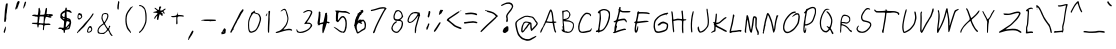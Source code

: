 SplineFontDB: 3.0
FontName: EtuVetica
FullName: EtuVetica
FamilyName: EtuVetica
Weight: Regular
Copyright: Copyright (c) 1970, Anonymous
UComments: "1970-1-1: Created with FontForge (http://fontforge.org)"
Version: 001.000
ItalicAngle: -3.8
UnderlinePosition: -100
UnderlineWidth: 50
Ascent: 800
Descent: 200
InvalidEm: 0
LayerCount: 2
Layer: 0 0 "Back" 1
Layer: 1 0 "Fore" 0
XUID: [1021 715 881700768 3258521]
FSType: 0
OS2Version: 0
OS2_WeightWidthSlopeOnly: 0
OS2_UseTypoMetrics: 1
CreationTime: 1
ModificationTime: 1
PfmFamily: 17
TTFWeight: 400
TTFWidth: 5
LineGap: 90
VLineGap: 0
OS2TypoAscent: 0
OS2TypoAOffset: 1
OS2TypoDescent: 0
OS2TypoDOffset: 1
OS2TypoLinegap: 90
OS2WinAscent: 0
OS2WinAOffset: 1
OS2WinDescent: 0
OS2WinDOffset: 1
HheadAscent: 0
HheadAOffset: 1
HheadDescent: 0
HheadDOffset: 1
OS2Vendor: 'PfEd'
MarkAttachClasses: 1
DEI: 91125
LangName: 1033
Encoding: ISO8859-1
UnicodeInterp: none
NameList: AGL For New Fonts
DisplaySize: -48
AntiAlias: 1
FitToEm: 0
WinInfo: 0 38 14
BeginPrivate: 0
EndPrivate
TeXData: 1 0 0 1048576 524288 349525 519186 1048576 349525 783286 444596 497025 792723 393216 433062 380633 303038 157286 324010 404750 52429 2506097 1059062 262144
BeginChars: 256 110

StartChar: N
Encoding: 78 78 0
Width: 517
VWidth: 0
Flags: W
LayerCount: 2
Back
Image: 220 185 0 28 2 1 0 800 5.40541 5.40541 555
J:N1;m-EI,!&&6mC2F/hC^=_S!!-jBB5.ierr<(6%;';aAS;TcBEnPCAS;8L#\7QQ!s`@L"p>0A
Ad8JEA,cN0Ad/JE@q>lM#%M3L#6u7Q5\(**#93t5A-WDF)[\`<#RL\S$9_l($3qIV4^n[(#9!k4
@0d5G)$`H8#RgtU#=2`'%0m[S6=:$.#8[V3?O%)H('d5,!!-C3%gNgS6s^*0#8IJ3>mLuH'F7*4
#8.4T#=Vo'&dK$T79g'2#8.82>R(oI&I:j1#8@FT#Y&#''F53T7p?35#7h&1=pGfJ%gPX/"r@LT
#"_r&(C(ET8Qc98"qCi0=U,cJ%0oL-#8m^T#>/)')$UNS93;B:"q1`0=9]ZK$O0:+#9!gT##&)&
)[?]T9NME;#7:Z0<X0QK#mX1)#TF!T#>J/()[?ZR:B(:p<!XHK#mO.(#9F'T##A2&*sMuT:K%K>
#7(K0;[+<L"pRn&"s=-S#>e;'+9i#S;,RTA"pP9/;?e9K"U7k%#9a<T##bI$!Ds%F#6P3/:^80K
"9qg)!!,k#,6e8T;uZgu:'W$K!s_b"#:'KU##n;%,mFGU<;uq!9a2pK!XD[u#:9WV#$">$-O'VV
<D3TE"p"p/9EcgR<_NZE%TZ:,-Oj-P!\"OZ8cf"q.196M"t9m^8I$[O=\/iI$!Kn).L96N"Y'd^
9*6[L>^6QZGm7Q#"C?EV?ekY].0'>J
EndImage
Fore
SplineSet
174.732421875 485.282226562 m 0
 180.286132812 493.9453125 188.450195312 501.698242188 192.833984375 502.470703125 c 0
 205.857421875 504.767578125 226.111328125 479.796875 249.700195312 432.361328125 c 0
 286.315429688 358.73046875 314.346679688 269.215820312 332.935546875 166.560546875 c 0
 340.544921875 124.541015625 348.405273438 92.0263671875 350.499023438 93.912109375 c 0
 352.56640625 95.7734375 355.23046875 115.329101562 356.360351562 136.934570312 c 0
 357.490234375 158.540039062 361.315429688 187.78125 364.77734375 201.265625 c 0
 368.317382812 215.063476562 370.581054688 229.043945312 369.900390625 232.90625 c 0
 367.403320312 247.06640625 389.969726562 354.454101562 411.583007812 431.265625 c 0
 414.92578125 443.146484375 429.6640625 448.05859375 445.97265625 442.728515625 c 0
 462.86328125 437.206054688 466.037109375 426.411132812 452.829101562 419.408203125 c 0
 446.9921875 416.314453125 439.948242188 399.4921875 434.67578125 376.05859375 c 0
 429.916992188 354.911132812 423.93359375 332.474609375 421.311523438 325.950195312 c 0
 413.493164062 306.491210938 391.0703125 179.555664062 389.888671875 148.060546875 c 0
 388.458007812 109.936523438 383.23828125 87.3076171875 366.66015625 47.3623046875 c 0
 350.930664062 9.4609375 345.857421875 3.88671875 334.530273438 12.0576171875 c 0
 328.0703125 16.7177734375 319.732421875 49.7919921875 300.546875 146.853515625 c 0
 286.602539062 217.395507812 273.440429688 277.283203125 271.397460938 279.481445312 c 0
 269.357421875 281.676757812 257.521484375 312.987304688 245.233398438 348.692382812 c 0
 223.685546875 411.307617188 202.6328125 451.974609375 195.234375 445.276367188 c 0
 193.142578125 443.383789062 189.602539062 428.625 187.326171875 412.306640625 c 0
 185.048828125 395.987304688 179.060546875 372.819335938 173.948242188 360.547851562 c 0
 168.764648438 348.108398438 164.877929688 337.279296875 165.115234375 335.938476562 c 0
 165.349609375 334.607421875 161.3203125 317.430664062 156.05078125 297.291015625 c 0
 142.348632812 244.92578125 137.181640625 214.202148438 139.685546875 199.997070312 c 0
 140.90625 193.077148438 138.81640625 183.526367188 135.126953125 179.159179688 c 0
 131.411132812 174.76171875 126.790039062 157.106445312 124.959960938 140.317382812 c 0
 123.104492188 123.290039062 116.475585938 91.34375 110.123046875 68.8173828125 c 0
 103.772460938 46.291015625 99.396484375 23.8154296875 100.33203125 18.5146484375 c 0
 104.743164062 -6.5048828125 88.2431640625 -23.3701171875 72.427734375 -10.0068359375 c 0
 62.3359375 -1.48046875 64.783203125 20.8994140625 75.5791015625 18.8154296875 c 0
 85.23828125 16.951171875 90.5791015625 26.6845703125 81.8095703125 30.171875 c 0
 71.79296875 34.154296875 71.7099609375 52.4375 81.5263671875 92.5908203125 c 0
 86.71484375 113.813476562 91.8212890625 143.346679688 92.9296875 158.545898438 c 0
 94.0244140625 173.55859375 97.2021484375 190.2109375 99.91796875 195.180664062 c 0
 102.739257812 200.34375 105.328125 211.50390625 105.891601562 220.93359375 c 0
 107.482421875 247.560546875 130.51953125 350.184570312 138.221679688 364.952148438 c 0
 142.234375 372.646484375 149.74609375 399.092773438 155.043945312 424.178710938 c 0
 160.341796875 449.263671875 169.133789062 476.548828125 174.732421875 485.282226562 c 0
EndSplineSet
EndChar

StartChar: b
Encoding: 98 98 1
Width: 367
VWidth: -60
Flags: W
LayerCount: 2
Back
Image: 220 185 0 28 2 1 0 800 5.40541 5.40541 452
J:N1Ms8UmS!$tkOITlu'=U0=U$@DdQ!`f\Urr<1&$@MjR"',_Vrr<.$$[bq]IK'9J<=+-S!!6.+
J,]KO<!e'S!!6+*JH#TO<!Nm;D,^`K$#EQG$O^`K#RV#U<!N^?Bi>9D&84uJ#RCJ;B2]'@#QtBF
;[<U4#7"j>#R1M>#%gd>"pPA=AQ&g="ptQG;[3L2$O10@#6b>?#@pa<"U5D?A5W[9"qCiJrr<'t
#Qk8B#%RZ5!E'1)"q_&Lrr<'t%h](Vrr<'t%MK%Vrr<'t%29"Vrr<'t$l0"V;%+6E@o<[N"_1C;
(^4DH$Ps"Wrr<'s$l0%Wrr<*s%M]1X:_"3DA5EL3#8@>P:^-t+'Er#C#6P/E"_:C6"9fGCA5<C5
"qh,N:Bgt-&I)c@#6kAE#%UI5#R1hEAH)W1:'M".%gHT>"ptPE#%df7!DNb+"q:`J9Etq0$jL<;
#7CbE#%gO5%1!7EAkWC=#R:QH9*Yt6":&R4"q_J]rr<'l#8%P^8d5t>C.\[F$u8E>)?t"L#)u.Y
NW/tZ7gG(S!!,OoO8f1\7L"rC#EV@YOoGC^7KelD"-_O?!$VCC
EndImage
Fore
SplineSet
156.729492188 526.509765625 m 0
 169.703125 536.098632812 172.645507812 535.975585938 183.215820312 525.405273438 c 0
 190.666992188 517.955078125 191.689453125 510.541015625 188.622070312 486.215820312 c 0
 186.5078125 469.458984375 184.241210938 450.250976562 183.486328125 442.703125 c 0
 182.743164062 435.270507812 179.557617188 419.458984375 176.407226562 407.567382812 c 0
 161.370117188 350.810546875 147.681640625 221.081054688 156.729492188 221.081054688 c 0
 159.388671875 221.081054688 172.447265625 242.162109375 185.526367188 267.567382812 c 0
 223.09375 340.541015625 249.555664062 352.776367188 284.891601562 313.513671875 c 0
 314.93359375 280.133789062 323.083007812 243.784179688 319.1875 160.541015625 c 0
 315.5703125 83.2431640625 305.162109375 39.7646484375 284.381835938 15.134765625 c 0
 271.108398438 -0.595703125 268.622070312 -1.4072265625 243.756835938 1.8837890625 c 0
 215.6484375 5.6044921875 196.729492188 14.6318359375 196.729492188 24.32421875 c 0
 196.729492188 27.5947265625 191.865234375 34.6484375 185.918945312 40 c 0
 179.97265625 45.3515625 175.108398438 52.4052734375 175.108398438 55.67578125 c 0
 175.108398438 65.9462890625 141.40234375 129.15625 137.270507812 126.633789062 c 0
 135.16796875 125.350585938 129.205078125 109.189453125 123.854492188 90.2705078125 c 0
 93.5810546875 -16.7568359375 72.2626953125 -66.390625 55.1083984375 -69.7861328125 c 0
 38.421875 -73.0888671875 38.478515625 -51.3515625 55.255859375 -12.97265625 c 0
 64.05859375 7.1630859375 78.7646484375 51.8916015625 87.779296875 85.9462890625 c 0
 103.688476562 146.046875 106.107421875 161.622070312 112.971679688 248.108398438 c 0
 114.73046875 270.270507812 117.4140625 300.901367188 118.891601562 315.67578125 c 0
 120.3828125 330.586914062 124.866210938 381.3515625 128.891601562 428.918945312 c 0
 132.91796875 476.486328125 138.491210938 515.983398438 141.32421875 517.02734375 c 0
 144.02734375 518.022460938 151.32421875 522.514648438 156.729492188 526.509765625 c 0
263.32421875 292.432617188 m 0
 258.458984375 297.837890625 253.125976562 302.069335938 251.32421875 301.953125 c 0
 241.262695312 301.303710938 227.484375 282.162109375 197.390625 227.02734375 c 2
 163.756835938 165.405273438 l 1
 172.776367188 140.541015625 l 2
 193.364257812 83.7841796875 211.916015625 50.462890625 228.081054688 41.2060546875 c 0
 260.7734375 22.484375 269.274414062 29.7294921875 281.215820312 86.486328125 c 0
 297.93359375 165.946289062 289.46875 263.3828125 263.32421875 292.432617188 c 0
EndSplineSet
EndChar

StartChar: plus
Encoding: 43 43 2
Width: 447
VWidth: 0
Flags: W
HStem: 389.189 25.4053<82.5558 202.151> 397.312 40.0674<246.989 394.198>
VStem: 207.081 29.1758<214.24 388.774> 235.524 18.8535<490.67 507.625>
LayerCount: 2
Back
Image: 220 185 0 28 2 1 0 800 5.40541 5.40541 133
J:N1;m-EI,!&\ElEG#Dorr<(5!H[&r!!-a6F(PPqrr<(2"`e/WF8l4@AHd*b(gphp>@8[Y>U``H
"U-Y^90--I+qP#]9-4lP=A0`V:C7F4FA`2N"a"5XFCPGrrr<(/"a0hF$=X3]rr<@8"a"2XFT2=A
@L$s_#BXDZFCPGrA--r0rr>Xk
EndImage
Fore
SplineSet
233.837890625 470.798828125 m 0xa0
 243.961914062 477.010742188 249.499023438 470.810546875 247.827148438 455.134765625 c 2
 246.270507812 440.541015625 l 1
 305.729492188 437.379882812 l 2
 376 433.64453125 404.353515625 423.259765625 394.5078125 404.865234375 c 0
 389.571289062 395.641601562 385.189453125 394.225585938 371.134765625 397.3125 c 0x60
 339.784179688 404.19921875 273.282226562 405.940429688 258.162109375 400.270507812 c 0
 234.711914062 391.4765625 231.08203125 374.053710938 236.256835938 295.134765625 c 0
 240.297851562 233.513671875 239.767578125 223.500976562 231.946289062 213.784179688 c 0
 223.244140625 202.97265625 222.756835938 202.946289062 211.946289062 212.703125 c 0
 206 218.068359375 201.9921875 225.583007812 203.296875 228.918945312 c 0
 204.62890625 232.321289062 206.341796875 270 207.081054688 312.162109375 c 2
 208.432617188 389.189453125 l 1
 186.810546875 389.189453125 l 2
 174.918945312 389.189453125 156.432617188 386.734375 145.729492188 383.734375 c 0
 120.32421875 376.61328125 87.0595703125 387.674804688 80.55859375 405.405273438 c 0
 76.24609375 417.166015625 77.0810546875 417.662109375 96 414.594726562 c 0
 119.784179688 410.737304688 185.690429688 419.198242188 205.189453125 428.611328125 c 0
 212.64453125 432.2109375 220.520507812 442.162109375 222.756835938 450.810546875 c 0
 224.993164062 459.458984375 229.9609375 468.419921875 233.837890625 470.798828125 c 0xa0
235.524414062 502.703125 m 0x10
 240.469726562 510.784179688 254.377929688 509.189453125 254.377929688 500.541015625 c 0
 254.377929688 491.3515625 239.915039062 484.716796875 235.524414062 491.891601562 c 0
 233.5390625 495.134765625 233.5390625 499.458984375 235.524414062 502.703125 c 0x10
EndSplineSet
EndChar

StartChar: A
Encoding: 65 65 3
Width: 491
VWidth: -32
Flags: W
HStem: 245.346 37.373<218.225 360.456 403.194 438.29>
VStem: 360.229 37.0518<282.742 314.879>
LayerCount: 2
Back
Image: 220 185 0 28 2 1 0 800 5.40541 5.40541 500
J:N1Ms8UmS!$cIeAoIudD[9ol$=s/:!Gr6TC^jnS!!-jF@ql5M#%RZ5!GMcA#%D9N"U8FL#6b<@
B*SYG@:fcM#%;*K#R4^K#RCWCAHrMG@:TTM#%@N3!Fl?B#%@N3!Fc9B#%:pF%0g8@!!-I4%0p<L
"qClH?O%&G@:'3L#@UpD%gQNK#7q,Krr<()#8%2L>6kfG@K-<.=pP`G@9NmL#@Ud@'F%uK#8IGO
=U#TF@TWjM#%CX=('\5L"r@JQ<X0EF@TE[M#%CR:)$OOM!!-%')?jVK#9*hV;$\*E@o*IN"_1C;
(C"AG&/,7X:_XEE@o!pM#%LCK#R4d5#6Z5[9a:tK>tkM4,Zm_E&0b4K#8J=^8d?=Q=%NW@&m.[0
,R4GQ!<ZIq#:'L`7gC=E@n-_M#%L+--3dsM"XaLa7Kk1E@mpPM#%L"*.0a9L"tBge6NeqE@mL8M
#%Kn&/I#]M"YL!h56`_E@m1)M#%Ke$0*YoJ#VZHmrr<']#;HEm3X7DE@lXcM#%KUt1^@JK#W)`q
2[;2E@l=QM#%KOq2[3bL#<2os2$Q&F@Pe<M#%BCn3X0%L#<E&u1BooF@P\0M#%BCl49f8;#%@N3
!d+`Urr<+D#@IK2!I"]TGQ_E"!b'ma!%%[G
EndImage
Fore
SplineSet
298.453125 571.911132812 m 0
 309.465820312 589.5 328.983398438 588.780273438 340.541015625 570.359375 c 0
 362.794921875 534.885742188 372.877929688 497.762695312 380.870117188 421.86328125 c 0
 385.178710938 380.953125 390.68359375 332.463867188 393.015625 314.87890625 c 2
 397.28125 282.71875 l 1
 425.790039062 282.403320312 l 2
 472.833007812 281.884765625 474.737304688 256.661132812 428.287109375 249.315429688 c 2
 403.194335938 245.345703125 l 1
 417.926757812 157.377929688 l 2
 428.911132812 91.802734375 435.772460938 63.8427734375 444.87890625 47.5380859375 c 0
 453.864257812 31.4462890625 456.040039062 22.748046875 453.109375 14.634765625 c 0
 448.034179688 0.59375 443.388671875 -0.0361328125 429.107421875 11.38671875 c 0
 413.017578125 24.255859375 401.859375 59.06640625 382.364257812 157.225585938 c 2
 364.975585938 244.772460938 l 1
 323.876953125 245.11328125 l 2
 301.41015625 245.298828125 273.772460938 247.502929688 262.911132812 249.97265625 c 0
 251.983398438 252.458007812 233.202148438 254.4140625 221.178710938 254.317382812 c 2
 199.315429688 254.142578125 l 1
 174.994140625 203.779296875 l 2
 161.543945312 175.930664062 148.641601562 153.094726562 146.1328125 152.697265625 c 0
 143.676757812 152.30859375 137.973632812 140.735351562 133.704101562 127.47265625 c 0
 129.434570312 114.209960938 119.525390625 91.9287109375 112.108398438 78.908203125 c 0
 104.45703125 65.478515625 94.486328125 43.8330078125 89.54296875 29.916015625 c 0
 80.6845703125 4.982421875 65.1708984375 -4.7578125 56.921875 9.4345703125 c 0
 52.265625 17.4462890625 67.7021484375 69.01953125 78.376953125 81.111328125 c 0
 82.552734375 85.8427734375 85.5068359375 91.3916015625 85.126953125 93.794921875 c 0
 84.7587890625 96.1142578125 92.64453125 109.485351562 102.388671875 123.06640625 c 0
 112.12890625 136.646484375 120.014648438 150.018554688 119.647460938 152.338867188 c 0
 119.28515625 154.630859375 123.534179688 160.627929688 128.818359375 165.282226562 c 0
 134.103515625 169.934570312 137.1171875 175.736328125 135.322265625 177.802734375 c 0
 131.306640625 182.421875 146.216796875 219.641601562 154.938476562 226.77734375 c 0
 158.814453125 229.947265625 161.323242188 234.84375 160.79296875 238.19921875 c 0
 160.262695312 241.5546875 162.892578125 248.655273438 166.9296875 254.766601562 c 0
 170.96484375 260.877929688 173.950195312 269.442382812 173.892578125 274.75 c 0
 173.837890625 279.732421875 178.217773438 288.921875 183.342773438 294.577148438 c 0
 188.564453125 300.338867188 199.587890625 324.783203125 207.659179688 348.497070312 c 0
 236.59765625 433.521484375 282.452148438 546.356445312 298.453125 571.911132812 c 0
328.859375 519.803710938 m 0
 324.186523438 528.916992188 318.922851562 535.71875 316.826171875 535.354492188 c 0
 312.96875 534.682617188 262.671875 409.735351562 259.208007812 392.221679688 c 0
 257.966796875 385.9453125 248.168945312 362.018554688 237.16015625 338.387695312 c 0
 226.151367188 314.754882812 217.68359375 293.71484375 218.10546875 291.045898438 c 0
 219.04296875 285.118164062 323.715820312 273.818359375 345.60546875 277.280273438 c 0
 361.017578125 279.71875 361.5703125 280.900390625 360.229492188 308.599609375 c 0
 357.338867188 368.33984375 337.282226562 503.374023438 328.859375 519.803710938 c 0
EndSplineSet
EndChar

StartChar: u
Encoding: 117 117 4
Width: 322
VWidth: -165
Flags: W
VStem: 229.648 73.5137<217.982 318.869>
LayerCount: 2
Back
Image: 220 185 0 28 2 1 0 800 5.40541 5.40541 439
J:N1Ms8UmS!%;:X*<]GO"WIYHrr<(,"r[_I?O%GR<rW.%?3_AR<aH"K#Zb79)@'>M"r[bJ>mD8Q
='Z%K#Zq$+!aGsK#Zk79)$j>L"r[bL>6c#P=BbtJ$!@3-!F#aG$!I9.!Eo[F$<^O:(^jLH!!6=.
(^aGL"rRbO=U#]N>$2%G$sHd;(^sUJ!!-1+(CaPM"r7\Prr<(%"r.VP<sBEF!<ub0"r7CE#$Y.5
'aFdE>?;"D"p5'6<sB?D!sVt2"r%7D#$b45'a=aE>ZM%C"p>-8<X'3B"9r+3"qq1D#@(:6'*\RD
>uh+B"pG3:rr<(#"VM"D"^Y15&I/ID?<%1@#R(E=<<a!>"pSC6"qLtC#@:C7%L<7D?;q.>#6tK?
<!Nj;#R4X9"q1bC#%(@7$jR%C?W@:="pkKA<<`g9#mOd;"ptSB#%1F8$3pkA@9!L<#7:ZD<Wra6
$O1$?"pP>@#%:O;!so>?@9*X7#n.&I<tGfG@93sM#%:UC&-cQG$P<VO=U>`H?s3aL#@M]Z@/g3.
G6MAu#%)Q[?$?T[GR.Q"#@)QY?/5G[3<0$Z
EndImage
Fore
SplineSet
106.946289062 409.030273438 m 0
 118.142578125 416.215820312 121.6640625 414.458984375 127.486328125 398.784179688 c 0
 133.012695312 383.90625 130.404296875 367.97265625 115.2734375 324.189453125 c 0
 95.1005859375 265.810546875 73.2294921875 146.563476562 73.0400390625 93.9189453125 c 0
 72.9189453125 60.4052734375 74.7841796875 51.095703125 83.162109375 43.3779296875 c 0
 92.931640625 34.3798828125 94.513671875 35 115.594726562 56.0810546875 c 0
 128.02734375 68.513671875 137.756835938 80.97265625 137.756835938 84.458984375 c 0
 137.756835938 87.8623046875 146.197265625 102.296875 156.405273438 116.3515625 c 0
 166.787109375 130.645507812 180.0859375 153.6484375 186.405273438 168.243164062 c 0
 192.6484375 182.662109375 204.932617188 209.053710938 213.703125 226.891601562 c 0
 222.47265625 244.729492188 229.6484375 261.513671875 229.6484375 264.189453125 c 0
 229.6484375 266.860351562 235.499023438 281.486328125 242.622070312 296.622070312 c 0
 249.809570312 311.895507812 259.267578125 342.02734375 263.830078125 364.189453125 c 0
 272.84375 407.97265625 277.30078125 415.544921875 292.3515625 412.650390625 c 0
 300.719726562 411.041015625 302.721679688 405.270507812 303.162109375 381.486328125 c 0
 303.458984375 365.479492188 300.529296875 337.162109375 296.67578125 318.784179688 c 0
 292.806640625 300.333007812 287.002929688 263.6484375 283.76171875 237.162109375 c 0
 277.478515625 185.810546875 266.532226562 131.030273438 253.196289062 84.189453125 c 0
 241.9609375 44.7294921875 247.455078125 -12.4736328125 263.703125 -25.2119140625 c 0
 277.881835938 -36.328125 272.891601562 -51.486328125 255.053710938 -51.486328125 c 0
 236.786132812 -51.486328125 226.71875 -37.4326171875 217.109375 1.486328125 c 0
 208.596679688 35.9619140625 208.6328125 36.3515625 227.486328125 114.729492188 c 0
 237.888671875 157.97265625 245.431640625 197.271484375 244.243164062 202.02734375 c 0
 243.017578125 206.927734375 231.677734375 189.594726562 218.072265625 162.02734375 c 0
 163.919921875 52.296875 121.340820312 2.5673828125 81.541015625 2.5673828125 c 0
 49.81640625 2.5673828125 32.1787109375 69.0537109375 44.11328125 143.6484375 c 0
 62.7080078125 259.865234375 96.4267578125 402.278320312 106.946289062 409.030273438 c 0
EndSplineSet
EndChar

StartChar: bracketleft
Encoding: 91 91 5
Width: 311
VWidth: -40
Flags: W
HStem: 11.3516 21G<241.973 274.405>
VStem: 100.892 34.3242<44.4167 202.645> 137.108 37.0264<310.829 424.865 522.162 551.892>
LayerCount: 2
Back
Image: 220 185 0 28 2 1 0 800 5.40541 5.40541 221
J:N1;m-EI,!#0M^??-N\D\?8k'O,>g>A=WN"^>XN#m+:C%1NAAAdW?c$#X8\DIX)l@Ld3`%r;1F
!b2[UC'JKi"`42=#&4?YCB\PS!!-g=D#XJ;Ba8JS!!-d<D>sSABa&DS!![*@DZ9\BB*W<f#&\)X
DeB8mrr<UB#&sSB!G2LTrr<(2#'"/YEF]8orr<(0#'9eE"(DLV@KprS!!6U5FoMFD@KprS!!-R5
FT2=A@g7#S!!Qg:F(,@\$smBI"Vk3M+^+gF"(<BV@1iqN>%.kXA-6u0rr=PL
EndImage
Fore
SplineSet
171.162109375 633.404296875 m 0
 214.946289062 653.356445312 266.296875 649.330078125 266.296875 625.946289062 c 0
 266.296875 620.541015625 269.180664062 613.333007812 272.784179688 609.729492188 c 0
 277.6484375 604.865234375 277.715820312 603.243164062 273.053710938 603.243164062 c 0
 269.810546875 603.243164062 265.416015625 605.5703125 263.865234375 608.108398438 c 0
 257.838867188 617.969726562 225.215820312 619.962890625 209 611.461914062 c 0
 200.3515625 606.927734375 189.689453125 603.243164062 185.215820312 603.243164062 c 0
 180.891601562 603.243164062 173.450195312 600.846679688 169.270507812 598.108398438 c 0
 162.303710938 593.543945312 162.36328125 591.891601562 169.810546875 583.243164062 c 0
 176.818359375 575.10546875 177.525390625 563.784179688 174.134765625 514.053710938 c 0
 171.900390625 481.279296875 167.291015625 404.865234375 163.865234375 343.784179688 c 0
 160.165039062 277.837890625 154.293945312 222.030273438 149.364257812 205.946289062 c 0
 127.4921875 134.594726562 125.477539062 122.198242188 131.703125 97.296875 c 0
 134.946289062 84.32421875 136.54296875 65.896484375 135.215820312 56.7568359375 c 0
 132.862304688 40.541015625 133.32421875 40.099609375 149.541015625 43.091796875 c 0
 189.541015625 50.47265625 238.259765625 52.8564453125 255.486328125 48.2744140625 c 0
 271.703125 43.9619140625 274.405273438 40.96484375 274.405273438 27.296875 c 2
 274.405273438 11.3515625 l 1
 241.97265625 13.2431640625 l 2
 224.1171875 14.28515625 187.918945312 11.291015625 161.432617188 6.5830078125 c 0
 106.837890625 -3.123046875 90.154296875 0.6083984375 96.6044921875 21.0810546875 c 0
 98.6728515625 27.6455078125 100.59375 63.2431640625 100.891601562 100.541015625 c 0
 101.315429688 153.513671875 103.526367188 172.194335938 111.127929688 187.02734375 c 0
 122.0078125 208.255859375 124.225585938 222.703125 128.549804688 300.541015625 c 0
 130.290039062 331.870117188 134.124023438 387.567382812 137.108398438 424.865234375 c 0
 140.091796875 462.162109375 142.998046875 505.750976562 143.594726562 522.162109375 c 2
 144.67578125 551.891601562 l 1
 123.053710938 554.594726562 l 2
 106.296875 556.689453125 101.067382812 559.8515625 99.810546875 568.6484375 c 0
 97.7099609375 583.3515625 134.405273438 616.654296875 171.162109375 633.404296875 c 0
EndSplineSet
EndChar

StartChar: h
Encoding: 104 104 6
Width: 287
VWidth: 0
Flags: W
VStem: 58.7354 32.0811<-48.3474 106.424> 110.555 29.2871<240.204 423.527> 209.017 40.4863<2.90499 183.634>
LayerCount: 2
Back
Image: 220 185 0 28 2 1 0 800 5.40541 5.40541 245
J:N1;m-EI,!&-nHO@KM97f`VnO%0D8rr<'j"crZ`!D*ET8Hk.S!!GjtNW/t]8d14S!!5asN;ik^
9*L:S!!,[rN(X>5rr<-n"pPE^8d5D/GtK!"8fW"H*HasqF@m&H%!,#L$41cG$P!D^8dQ(6E_6WM
#B<?A'*`GK#8IG^rr<'k#SdP_8I-(8E;on>8-g"9DuTeA8I$%9DuTe<8I$"9Db10L#&sSB!_EY3
#B36>'aJ^X!!,Xr'aS_L#8IP_8d6"9Db:3K#'!6>('JYM"r@>^8dC:S!!Gq!MuNbY9*^@S!!,^s
MbF;49`p@0rr=\P
EndImage
Fore
SplineSet
110.5546875 410.06640625 m 0
 110.087890625 427.713867188 110.522460938 428.127929688 124.916015625 423.7265625 c 0
 138.911132812 419.448242188 139.763671875 416.9921875 139.841796875 380.752929688 c 0
 139.888671875 359.756835938 136.782226562 314.603515625 132.999023438 281.239257812 c 2
 126.071289062 220.163085938 l 1
 140.616210938 221.715820312 l 2
 148.615234375 222.569335938 169.581054688 221.000976562 187.205078125 218.23046875 c 0
 226.192382812 212.103515625 245.649414062 195.416015625 257.385742188 158.0390625 c 0
 263.669921875 138.02734375 263.407226562 124.043945312 255.928710938 80.3544921875 c 0
 250.913085938 51.05078125 248.021484375 24.14453125 249.502929688 20.5625 c 0
 251.028320312 16.8720703125 244.3671875 10.1142578125 234.12890625 4.9697265625 c 0
 209.295898438 -7.509765625 199.411132812 3.59765625 209.016601562 33.189453125 c 0
 241.036132812 131.831054688 239.075195312 159.450195312 198.58984375 180.069335938 c 0
 178.443359375 190.330078125 173.748046875 191.021484375 156.32421875 186.288085938 c 0
 145.370117188 183.311523438 132.374023438 176.159179688 126.865234375 170.076171875 c 0
 114.856445312 156.815429688 92.45703125 52.64453125 90.81640625 2.4375 c 0
 89.623046875 -34.1279296875 82.53515625 -50.9912109375 69.33984375 -48.6640625 c 0
 55.111328125 -46.1552734375 53.3642578125 -29.9296875 58.7353515625 49.80859375 c 0
 62.6806640625 108.391601562 66.8095703125 136.963867188 73.7373046875 153.645507812 c 0
 94.8076171875 204.379882812 112.701171875 329.00390625 110.5546875 410.06640625 c 0
EndSplineSet
EndChar

StartChar: nine
Encoding: 57 57 7
Width: 416
VWidth: -30
Flags: W
HStem: 258.703 24.8105<101.798 160.622>
VStem: 245.656 34.1104<13.6393 186.171>
LayerCount: 2
Back
Image: 220 185 0 28 2 1 0 800 5.40541 5.40541 415
J:N1Ms8UmS!%N!lAnVfdA/J]a)Z^+E?mSl]-<FLf!YJL=$53hL>72/Q='>tI$<L@:)%'GJ#9+%O
=9]`R<`]JG$s$C5*=Z%L#9=:S<!OES<E'/C&62[6*<lNN<Ds)B"p5*2;[+3H!X;b)"s!mM#$=_,
*<lTN=A]8C"p5'4:^.pE"9r"*"s!jN#$F_+*<cTO=\f5A"pG67:B_^B"pS7+"rddO#$Ob,)$^?N
>##8>#R1N;9a;L@#6nC,"rRXO#$Xe+(^C<O>>58<#71T>9El:<$3ja/"r7FO#$ah+('Y-N>tbG:
#7LfB9El.8%0g*3"qh.M#$st-&I&aM?;(P6#7h&G9Eu"3&-cK9#71_K#%(+1"pttI?VV@L#@C7?
'F%rC$lB1V;[F<H?rR:L#@MZY@K-<.F9c7S!!.0G@fHE/Es?.S!!.*FA,cN0EX$(S!!.'EA8qfb
rr<(=#A%iYB)_i4D[0lm#&!r9!cA6UD?aeS!!I0EB5[uerr<1>#&+#:"E"BWrr<1>"D[r:!Sm\T
.KBGK
EndImage
Fore
SplineSet
235.946289062 532.228515625 m 0
 283.513671875 537.567382812 283.513671875 537.567382812 306.756835938 528.606445312 c 0
 318.6484375 524.021484375 336.405273438 520.624023438 346.215820312 521.057617188 c 0
 365.555664062 521.91015625 364.932617188 522.97265625 374.237304688 473.243164062 c 0
 379.900390625 442.97265625 379.650390625 437.28515625 372.432617188 432.162109375 c 0
 367.885742188 428.935546875 360.345703125 410.270507812 355.946289062 391.3515625 c 0
 351.545898438 372.432617188 344.995117188 349.069335938 341.622070312 340.270507812 c 0
 338.184570312 331.303710938 329.7265625 303.513671875 322.703125 278.108398438 c 0
 315.685546875 252.728515625 302.499023438 206.756835938 293.243164062 175.405273438 c 0
 281.752929688 136.486328125 277.517578125 113.041992188 279.766601562 100.810546875 c 0
 282.59765625 85.419921875 277.229492188 43.513671875 268.412109375 12.162109375 c 0
 266.971679688 7.041015625 260.810546875 2.4326171875 255.405273438 2.4326171875 c 0
 245.831054688 2.4326171875 245.170898438 6.7568359375 245.65625 66.2158203125 c 0
 246.188476562 131.432617188 248.162109375 141.3515625 285.134765625 264.594726562 c 0
 293.147460938 291.303710938 306.555664062 338.108398438 314.865234375 368.377929688 c 0
 323.174804688 398.6484375 331.462890625 425.951171875 333.243164062 428.918945312 c 0
 335.189453125 432.162109375 334.541015625 435.513671875 331.622070312 437.296875 c 0
 328.975585938 438.915039062 317.266601562 424.865234375 305.946289062 406.486328125 c 0
 294.529296875 387.954101562 263.784179688 351.595703125 237.837890625 325.946289062 c 0
 195.67578125 284.265625 186.491210938 277.869140625 153.243164062 267.02734375 c 0
 132.703125 260.329101562 112.545898438 256.58984375 108.377929688 258.703125 c 0
 87.296875 269.396484375 75.8056640625 277.557617188 68.876953125 286.756835938 c 0
 44.796875 318.725585938 81.734375 425.67578125 136.64453125 482.97265625 c 0
 167.336914062 515 192.162109375 527.313476562 235.946289062 532.228515625 c 0
305.67578125 496.100585938 m 0
 275.946289062 504.220703125 201.3515625 502.950195312 201.3515625 494.32421875 c 0
 201.3515625 491.670898438 190.541015625 484.66796875 177.567382812 478.918945312 c 0
 157.94140625 470.220703125 149.767578125 461.622070312 130.810546875 429.729492188 c 0
 118.280273438 408.6484375 107.223632812 385.306640625 106.486328125 378.377929688 c 0
 105.739257812 371.3515625 102.399414062 360.603515625 99.01171875 354.32421875 c 0
 82.681640625 324.053710938 97.328125 283.513671875 124.594726562 283.513671875 c 0
 166.282226562 283.513671875 241.53125 352.703125 292.140625 437.567382812 c 0
 316.961914062 479.189453125 319.969726562 492.196289062 305.67578125 496.100585938 c 0
EndSplineSet
EndChar

StartChar: two
Encoding: 50 50 8
Width: 530
VWidth: -55
Flags: W
LayerCount: 2
Back
Image: 220 185 0 28 2 1 0 800 5.40541 5.40541 320
J:N1;m-EI,!#T>NEb,Pp@gm3`%W#MbCL7]i>mLZ>C0UuM#&7BI$O(9L"q:`M=p>K?BikQP"DCm?
'a&,h"D@`7!HA9Trr<+?#%_fYAT@ucrr<.B#%RZ5!HSKTF9Z4S!!79I@K-<.Fp2=S!!.6I@!;c^
rr<.G"CV60!dFlUrr<=L"CV60!d=fUrr<(D"CZHW@K-</FTl7S!!@<I@WVc`rr<+A#%MZXA9%ib
E<]uo"_M]XAo@odD['il#A7oYBPdufC^4Zi#ARuZC2!rhBF&Ef#An)ZD.X&kAd<6c#B42YEFT5o
@L$s_#BX>Z&IhcJ#7hJI?3grX:g=;0,YqW#:0KJL=X"%Z:08SL#>S;<)?`f6)]\uU;&F@L(O&Lf
HUej$6l(A@'nnsfLHuN064AlA#*[jB!%n6O
EndImage
Fore
SplineSet
244.97265625 593.20703125 m 0
 272 610.305664062 293.563476562 611.59375 311.458984375 597.176757812 c 0
 331.756835938 580.826171875 375.09765625 459.053710938 383.127929688 395.810546875 c 0
 388.07421875 356.859375 387.330078125 345 376.987304688 297.97265625 c 0
 359.987304688 220.67578125 336.866210938 175.704101562 286.391601562 121.756835938 c 0
 252.505859375 85.541015625 252.541015625 85.0556640625 288.756835938 88.7919921875 c 0
 306.053710938 90.5771484375 331.981445312 95.408203125 346.594726562 99.5693359375 c 0
 407.67578125 116.961914062 479.567382812 102.071289062 479.567382812 72.02734375 c 0
 479.567382812 54.5947265625 473.081054688 51.9716796875 453.622070312 61.537109375 c 0
 432.982421875 71.681640625 383.3515625 73.4990234375 344.432617188 65.53515625 c 0
 288.215820312 54.0322265625 222.561523438 36.6142578125 176.865234375 21.0810546875 c 0
 119.567382812 1.603515625 82.4814453125 -4.3779296875 72 4.16796875 c 0
 57.4140625 16.0615234375 69.296875 24.8369140625 123.891601562 42.486328125 c 0
 170.918945312 57.6884765625 183.581054688 64.5185546875 215.243164062 91.7568359375 c 0
 235.243164062 108.962890625 259.26953125 133.974609375 267.946289062 146.622070312 c 0
 276.845703125 159.594726562 287.713867188 173.014648438 292.541015625 176.994140625 c 0
 308.11328125 189.831054688 336.141601562 244.458984375 348.232421875 285.541015625 c 0
 365.254882812 343.377929688 364.1953125 385.251953125 344.267578125 442.296875 c 0
 335.391601562 467.703125 326.766601562 500.446289062 324.97265625 515.541015625 c 0
 322.661132812 535 317.25390625 547.8046875 306.143554688 560.134765625 c 0
 285.787109375 582.725585938 266.053710938 582.977539062 238.486328125 561.000976562 c 0
 218.486328125 545.056640625 195.190429688 535.323242188 189.837890625 540.67578125 c 0
 185.318359375 545.1953125 217.405273438 575.766601562 244.97265625 593.20703125 c 0
EndSplineSet
EndChar

StartChar: asterisk
Encoding: 42 42 9
Width: 468
VWidth: -30
Flags: W
HStem: 432.973 71.1348<312.005 340.088> 512.538 12.6982<105.103 134.37> 580.811 55.6758<160.027 184.974>
VStem: 199.643 30.5195<334.951 399.982> 250.162 30.8105<584.106 633.137>
LayerCount: 2
Back
Image: 220 185 0 28 2 1 0 800 5.40541 5.40541 313
J:N1;m-EI,!"j,NCM<kO"_q`XCB"87BFANf$>NTB#lt8;CJtBJ#]*EE%L?lM#7UoT<<ip:'a%K:
#R^hM#$"_0$3h+J<EKJ4"qV)@=U,39&.)B@#6tDB$<LF;!XK5B=C)LH$!LXG$OC!D&-;k9$!gj[
?=+a\?QENY,%"J!?;i@\;'Z5J?;1G$,mFNY9dU,L>YZON#$Xn+#T*jO>@89O#$G@O!s_t<(BjtF
@2NK^(h?t^!XiOF%0QuJ>n$uDA6]TK$"I0M#7+gC%g`MN=V(oF@TX3M"_1X=!s]8;A60!;#]s,P
!sj!L"p>0R<<`R3F]8PK#^'&N"UK6L"pP?U;[!C3F]&AK#^-.I!E'%,#BiuJ#RGTP!sf0U<!!=2
G#SJK#^0PZGQ.XE@KLf0rr?X2
EndImage
Fore
SplineSet
283.67578125 667.891601562 m 0
 294.918945312 675.200195312 298.892578125 673.784179688 303.54296875 660.810546875 c 0
 306.938476562 651.338867188 304.911132812 644.32421875 295.02734375 631.3515625 c 0
 286.579101562 620.263671875 281.676757812 606.215820312 280.97265625 591.081054688 c 2
 279.891601562 567.837890625 l 1
 302.053710938 566.215820312 l 2
 319.891601562 564.911132812 328.224609375 567.7890625 344.756835938 580.96484375 c 0
 377.729492188 607.244140625 400.944335938 620.014648438 409.622070312 616.647460938 c 0
 421.615234375 611.993164062 418.810546875 598.368164062 403.67578125 587.762695312 c 0
 360.97265625 557.83984375 358.760742188 554.948242188 366.506835938 539.189453125 c 0
 370.4921875 531.081054688 379.041992188 518.533203125 384.922851562 512.162109375 c 0
 398.893554688 497.02734375 399.212890625 488.918945312 385.837890625 488.918945312 c 0
 371.243164062 488.918945312 358.025390625 494.697265625 361.108398438 499.729492188 c 0
 364.663085938 505.533203125 338.810546875 532.162109375 329.622070312 532.162109375 c 0
 325.458984375 532.162109375 317.7421875 527.296875 312.471679688 521.3515625 c 0
 302.326171875 509.904296875 304.215820312 507.875976562 328.541015625 504.107421875 c 0
 337.189453125 502.767578125 339.513671875 498.108398438 340.162109375 480.810546875 c 0
 340.608398438 468.918945312 341.82421875 454.689453125 342.865234375 449.189453125 c 0
 343.887695312 443.784179688 340.286132812 436.333007812 335.02734375 432.97265625 c 0
 326.833984375 427.73828125 321.541992188 430.810546875 301.513671875 452.432617188 c 0
 288.495117188 466.486328125 275.283203125 478.108398438 272.32421875 478.108398438 c 0
 265.456054688 478.108398438 247.463867188 419.189453125 240.30078125 373.243164062 c 0
 237.098632812 352.703125 232.543945312 334.002929688 230.162109375 331.622070312 c 0
 222.51171875 323.970703125 202.791015625 332.703125 199.642578125 345.134765625 c 0
 196.494140625 357.567382812 203.852539062 420.100585938 209.565429688 429.458984375 c 0
 211.341796875 432.370117188 209.622070312 434.77734375 205.837890625 434.674804688 c 0
 196.319335938 434.41796875 152.865234375 376.486328125 152.865234375 364.053710938 c 0
 152.865234375 348.918945312 144.408203125 347.477539062 137.008789062 361.3515625 c 0
 125.477539062 382.97265625 135.903320312 402.97265625 189.139648438 461.3515625 c 0
 214.279296875 488.918945312 216.71875 493.583007812 209.3515625 500 c 0
 204.302734375 504.397460938 184.215820312 507.619140625 158.810546875 508.108398438 c 0
 135.567382812 508.5546875 113.98046875 510.54296875 110.703125 512.538085938 c 0
 102.594726562 517.473632812 102.594726562 524.729492188 110.703125 525.236328125 c 0
 114.684570312 525.485351562 124.756835938 528.134765625 133.946289062 531.3515625 c 0
 142.822265625 534.458007812 161.784179688 540.084960938 175.837890625 543.784179688 c 0
 193.67578125 548.477539062 200.688476562 552.850585938 198.810546875 558.108398438 c 0
 197.266601562 562.432617188 196.108398438 568.918945312 196.108398438 573.243164062 c 0
 196.108398438 577.567382812 193.096679688 580.810546875 189.081054688 580.810546875 c 0
 181.513671875 580.810546875 136.6484375 622.438476562 136.6484375 629.458984375 c 0
 136.6484375 631.837890625 141.513671875 635 147.458984375 636.486328125 c 0
 155.080078125 638.391601562 168 630.49609375 191.243164062 609.729492188 c 0
 211.243164062 591.861328125 227.40625 581.440429688 232.32421875 583.243164062 c 0
 236.6484375 584.829101562 242.703125 586.215820312 245.296875 586.215820312 c 0
 247.958984375 586.215820312 250.162109375 599.189453125 250.162109375 614.865234375 c 0
 250.162109375 654.32421875 254.772460938 668.750976562 266.377929688 665.608398438 c 0
 271.784179688 664.14453125 279.471679688 665.159179688 283.67578125 667.891601562 c 0
EndSplineSet
EndChar

StartChar: P
Encoding: 80 80 10
Width: 412
VWidth: 40
Flags: W
VStem: 58.6191 48.4629<219.477 315.75> 114.297 12.9736<83.8717 134.753> 347.541 28.6484<460.769 605.239>
LayerCount: 2
Back
Image: 220 185 0 28 2 1 0 800 5.40541 5.40541 480
J:N1;m-EI,!$Q^m>]gQZEYMPn(fYAl;f!IQC(^RV;J?UL#Z54D&-u*D%2/tC?P!tX:gX_M##JY9
)[0&F$lfII?4%bY:L4>M##AM1+pLjC!!-=1,6gqK#UBRL>6lMY:Ke&M##AD.,mI.J#pfdO<sp;Y
:K@lM##A5.,m@+E%426Trr<("$ml-S<rrF--3[4M"sjIMrr<(("saCMrr<('"saFN=p?5V;Z?^u
=p?5U;cs>M##eY/,R.1M"sa@O=U$)T<;uq!=Tp&S<EKGM#$(['!E]OM#?=k0,6h1M"sX=Qrr<($
"sO:Q<sBiQ=8r7$<sBfP=T8@%<s9cP=B>YL#$Ls+!EKCI#$V$,!EKCH#$Y+4*X>nL#9F+S<<jNL
>ZCtL#@(75*=#kL#93tT<!O?I?W77J$"$X:)$jVL#8[\T<!O0F@T3RI$"Hp>'+/8K#8.AU;[3jA
B2]$F$Y`NE$OpiL#R:iU;]KXQ)K/OkEDmWo;\O=Q&:%1YKDtoS;?hgS!!6"&KMi!X!IdoN"9O$L
#6Y-W;?[4+IK'9N;$I.+I8L1N"b$CN!`B4("as8Q!=!sM%"A3V!`KJUrr<'u$@i'U!`TGU<X"%U
"+o>.!#tt=
EndImage
Fore
SplineSet
264.567382812 650.934570312 m 0
 311.053710938 658.903320312 343.131835938 649.440429688 363.930664062 621.622070312 c 0
 375.266601562 606.4609375 376.43359375 599.458984375 376.189453125 548.108398438 c 0
 375.958007812 499.458984375 373.37890625 483.243164062 358.139648438 434.594726562 c 0
 332.741210938 353.513671875 310.10546875 299.790039062 291.408203125 276.215820312 c 0
 257.025390625 232.86328125 170.513671875 186.264648438 124.02734375 186.056640625 c 2
 99.162109375 185.946289062 l 1
 93.1416015625 145.405273438 l 2
 85.8359375 96.2158203125 85.60546875 72.6201171875 92.328125 62.162109375 c 0
 96.60546875 55.509765625 98.123046875 55.9462890625 100.784179688 64.5947265625 c 0
 102.61328125 70.541015625 106.265625 79.2587890625 109.162109375 84.5947265625 c 0
 111.950195312 89.7294921875 114.296875 102.703125 114.296875 112.97265625 c 0
 114.296875 132.97265625 122.052734375 142.344726562 127.270507812 128.6484375 c 0
 137.56640625 101.622070312 125.08203125 19.6552734375 108.3515625 4.431640625 c 0
 98.341796875 -4.6767578125 96.458984375 -4.7568359375 82.9462890625 3.3515625 c 0
 64.7958984375 14.2412109375 55.880859375 52.4326171875 58.619140625 107.567382812 c 0
 63.048828125 196.756835938 71.576171875 280.856445312 79.1728515625 310.270507812 c 0
 83.640625 327.567382812 87.2705078125 348.52734375 87.2705078125 357.02734375 c 0
 87.2705078125 365.515625 92.068359375 396.215820312 97.9580078125 425.405273438 c 0
 111.262695312 491.3515625 111.336914062 495.428710938 99.162109375 491.66015625 c 0
 93.673828125 489.9609375 84.837890625 492.065429688 78.8916015625 496.486328125 c 0
 68.63671875 504.112304688 68.8916015625 504.827148438 88.3515625 522.932617188 c 0
 108.3515625 541.541992188 130.513671875 578.92578125 130.513671875 594.053710938 c 0
 130.513671875 599.141601562 135.6484375 602.162109375 144.296875 602.162109375 c 0
 151.8828125 602.162109375 176.189453125 612.127929688 198.3515625 624.32421875 c 0
 220.513671875 636.520507812 250.2890625 648.486328125 264.567382812 650.934570312 c 0
314.567382812 618.377929688 m 0
 309.162109375 618.377929688 301.338867188 619.309570312 297.541015625 620.405273438 c 0
 287 623.446289062 252.67578125 614.646484375 228.891601562 602.805664062 c 0
 155.918945312 566.477539062 151.022460938 560.030273438 141.360351562 487.567382812 c 0
 138.044921875 462.703125 131.916992188 428.245117188 127.61328125 410.270507812 c 0
 118.03515625 370.270507812 102.654296875 229.75390625 107.08203125 222.703125 c 0
 112.765625 213.650390625 155.377929688 221.821289062 191.053710938 238.803710938 c 0
 257.271484375 270.325195312 284.928710938 307.02734375 314.157226562 402.162109375 c 0
 323.7890625 433.513671875 335.102539062 467.024414062 339.432617188 477.02734375 c 0
 343.938476562 487.436523438 347.384765625 514.32421875 347.541015625 540.270507812 c 0
 347.767578125 578.108398438 345.931640625 588.071289062 336.189453125 601.891601562 c 0
 329.711914062 611.081054688 320.141601562 618.377929688 314.567382812 618.377929688 c 0
EndSplineSet
EndChar

StartChar: four
Encoding: 52 52 11
Width: 436
VWidth: -97
Flags: W
HStem: 181.648 10.2705<93.112 103.212>
VStem: 93.0273 10.2695<181.733 191.834> 117.884 32.1953<519.551 541.496> 276.624 48.1562<363.014 462.011 462.508 512.224>
LayerCount: 2
Back
Image: 220 185 0 28 2 1 0 800 5.40541 5.40541 371
J:N1;m-EI,!$#2EIour(=U'<S!!-4,!<[WI!!-4/(Bsm@>?M7J#[CL;(C=>L#8RVO=U,`K?!7FK
#[LU=('n2K#o*_Orr<(&#o*bO=U5cM>?M4H$X<W2!Ef[B$sQg?'F\4G!!?=0'+J1G!!67.'Fe:H
!!-.-'Fe8J#nmeQrr<.&#ndbQ<XKHM>Q4[(<XKHL>ZM1D%p],7!EKL>%pW*A&eA7I!!-(,&J&/I
#ndbSrr<+##n[kS<!j3U;cF,9*)TZB%NePI$4A(T;[WjW;,[i(+9VpH;_&+U;c>.P"&i,J?W8I]
<"oKI?W@L:!=06D<=96H?r[LD%q&ED%M3#M"V2/P=T]3G@9!=D%q/E>'b=_Q!>Z2SCCanS!!-jF
A,cN1C(=eS!!6mEAcD`3C(+_S!!6mCBE%r4C'nYS!!-dABP@ffrr<(7$#+,[CB"88C'SPS!!6m>
D#XJ9C'AHi"DqrVDVY6l2?3^W
EndImage
Fore
SplineSet
93.02734375 189.756835938 m 0
 94.810546875 192.837890625 98.0537109375 193.703125 101.134765625 191.918945312 c 0
 104.215820312 190.134765625 105.081054688 186.891601562 103.296875 183.810546875 c 0
 101.513671875 180.729492188 98.2705078125 179.865234375 95.189453125 181.6484375 c 0
 92.1083984375 183.432617188 91.2431640625 186.67578125 93.02734375 189.756835938 c 0
123.567382812 541.6484375 m 0
 127.3515625 544.123046875 131.841796875 546.280273438 133.296875 546.322265625 c 0
 139.916015625 546.517578125 149.611328125 532.729492188 150.079101562 522.458984375 c 0
 150.373046875 515.97265625 151.70703125 513.887695312 153.189453125 517.594726562 c 0
 156.215820312 525.162109375 171.134765625 526.510742188 171.134765625 519.215820312 c 0
 171.134765625 516.622070312 167.3515625 510.567382812 163.02734375 506.243164062 c 0
 153.837890625 497.053710938 152.6796875 486.01171875 160.079101562 478.134765625 c 0
 162.7265625 475.31640625 161.3515625 440.296875 156.810546875 394.891601562 c 0
 152.486328125 351.6484375 147.8828125 302.581054688 146.541015625 285.432617188 c 2
 144.108398438 254.3515625 l 1
 158.97265625 257.32421875 l 2
 167.057617188 258.94140625 187.891601562 264.2421875 204.6484375 268.946289062 c 2
 235.458984375 277.594726562 l 1
 248.97265625 337.594726562 l 2
 256.399414062 370.567382812 265.408203125 409.768554688 268.97265625 424.622070312 c 0
 272.60546875 439.756835938 275.971679688 461.637695312 276.624023438 474.3515625 c 0
 278.204101562 505.162109375 286.74609375 514.409179688 312.215820312 512.880859375 c 0
 330.053710938 511.810546875 332.1015625 510.439453125 327.779296875 502.458984375 c 0
 320.751953125 489.486328125 321.120117188 466.840820312 328.432617188 462.28125 c 0
 334.778320312 458.325195312 331.919921875 337.053710938 324.780273438 307.32421875 c 0
 321.635742188 294.228515625 323.02734375 293.017578125 345.189453125 289.563476562 c 0
 391.134765625 282.403320312 399.611328125 274.5234375 382.486328125 254.891601562 c 0
 372.112304688 243 360.32421875 239.836914062 360.32421875 248.946289062 c 0
 360.32421875 256.909179688 335.458984375 261.340820312 324.108398438 255.401367188 c 0
 317.37890625 251.879882812 311.57421875 239.215820312 307.272460938 218.67578125 c 0
 299.34765625 180.837890625 239.66015625 12.6064453125 231.134765625 4.0810546875 c 0
 226.67578125 -0.3779296875 223.02734375 0.296875 216.541015625 6.7841796875 c 0
 205.046875 18.27734375 205.202148438 120.837890625 216.8046875 180.296875 c 0
 227.66796875 235.97265625 228.032226562 234.48046875 204.6484375 230.041015625 c 0
 193.837890625 227.98828125 179.30859375 226.491210938 173.02734375 226.784179688 c 0
 166.490234375 227.087890625 154.07421875 219.756835938 144.6484375 210.02734375 c 0
 128.939453125 193.810546875 127.013671875 193.203125 113.837890625 200.296875 c 0
 91.7529296875 212.189453125 82.833984375 240.296875 89.826171875 275.97265625 c 0
 108.576171875 371.6484375 119.684570312 462.385742188 117.883789062 505.162109375 c 0
 116.97265625 526.784179688 118.803710938 538.533203125 123.567382812 541.6484375 c 0
EndSplineSet
EndChar

StartChar: p
Encoding: 112 112 12
Width: 327
VWidth: -230
Flags: W
HStem: 7.83789 27.0273<108.385 153.308>
VStem: 69.2646 34.6816<-162.176 0.881216 49.6804 176.025>
LayerCount: 2
Back
Image: 220 185 0 28 2 1 0 800 5.40541 5.40541 304
J:N1;m-EI,!&.XcF]f;s<u,^J!=0T\9*GG<Ce=p6%fm/U8eVR?BhAsJ$><$B&d`5E%2B.]9+)RA
B1iRM#A-R9)[9nH$60:^8dZRCAP!7M#%^@6*X6.G$m#U`rr<'i%3>^a7LgIDAH)W171UFDA46\'
#Ta1\7K`eu*X6.L#9="[rr<'o#9<t[9a;XBAk`LM"_UO6*!U%M"rdb[9a;O@BMA^K#AHm;(C+\L
"r@M[9a2@<CeY*K#Am0>'F/MM"qq5[9a249DbUEJ#]NKB&.!8L#7h)\9Eu"4F@liJ#^&]G$OLrI
$4.#_8.,Y0GXr2G$[G8]H:\p#8ec_I&V*LaK1lQ,9F$FS!!5guMZ3Y]9F$FS!"M^-M>mPX:'?I0
rr<M3!A*%+!$M=B
EndImage
Fore
SplineSet
139.622070312 296.556640625 m 0
 176.377929688 312.444335938 232.125976562 304.266601562 268.270507812 277.684570312 c 0
 287.458984375 263.572265625 306.6484375 221.891601562 306.6484375 194.32421875 c 0
 306.6484375 163.767578125 284.739257812 127.837890625 236.111328125 78.6484375 c 0
 191.7578125 33.7841796875 150.857421875 7.837890625 124.486328125 7.837890625 c 0
 118 7.837890625 110.62890625 4.7666015625 108.270507812 1.0810546875 c 0
 105.884765625 -2.646484375 103.946289062 -40.810546875 103.946289062 -84.0537109375 c 2
 103.946289062 -162.432617188 l 1
 90.4326171875 -162.432617188 l 2
 72.501953125 -162.432617188 69.8125 -150 69.2646484375 -64.5947265625 c 0
 68.8662109375 -2.4326171875 67.5068359375 7.8671875 58.130859375 19.7294921875 c 0
 44.033203125 37.5673828125 44.3173828125 41.8916015625 60.76171875 59.7294921875 c 0
 73.05859375 73.0693359375 74.2158203125 78.6484375 74.2158203125 124.594726562 c 0
 74.2158203125 170.541015625 69.2744140625 189.12109375 60.703125 175.405273438 c 0
 56.6484375 168.918945312 37.9658203125 168.541015625 34.013671875 174.865234375 c 0
 32.3212890625 177.572265625 38.1640625 193.513671875 47.189453125 210.810546875 c 0
 59.31640625 234.053710938 62.6083984375 246.25390625 60.2451171875 259.189453125 c 0
 55.9990234375 282.432617188 67.0693359375 290.989257812 87.7294921875 280.434570312 c 0
 101.243164062 273.53125 103.8203125 273.541992188 111.784179688 280.541015625 c 0
 116.625 284.794921875 129.3515625 292.1171875 139.622070312 296.556640625 c 0
241.243164062 256.65234375 m 0
 220.786132812 271.208984375 195.837890625 277.037109375 173.67578125 272.4375 c 0
 150.97265625 267.725585938 118.668945312 247.5390625 115.280273438 235.946289062 c 0
 113.797851562 230.872070312 111.020507812 183.784179688 109.081054688 130.810546875 c 0
 105.577148438 35.134765625 105.600585938 34.865234375 117.189453125 34.865234375 c 0
 123.581054688 34.865234375 138.541015625 39.849609375 150.432617188 45.9423828125 c 0
 179.622070312 60.896484375 257.408203125 135.541015625 266.755859375 157.567382812 c 0
 282.583007812 194.865234375 272.377929688 234.499023438 241.243164062 256.65234375 c 0
EndSplineSet
EndChar

StartChar: z
Encoding: 122 122 13
Width: 547
VWidth: -180
Flags: W
HStem: 31.459 27.7305<402.927 523.343>
LayerCount: 2
Back
Image: 220 185 0 28 2 1 0 800 5.40541 5.40541 293
J:N1;m-EI,!%a-29nWsKJItM&'hWch8p;4HFW=%p*_]B5)\iG\9hks.'aG">:'hIG#mjC&.gcSZ
:F?PW;,8JH$;s_D%LH*6)%d0T<Y?,R<a#PI#ZuEZ=aC?WGR7St$=%]\?$$B[EsZ5p$"7f[@W2T`
D@'lk$"du\Anq]dC'eTf$>O2\CM!oiAdN<c$#X5[Ddj&m@1%!^$?BG[FBo5r>RGXY$$]V[H!(H"
=:'=U$%,b[I8pRh$sZa<',"JI#ne%U;@*pS<Dj)6+&c#B%OFqJ#RqCJ(/7R1$kWj^859Et&J-'H
9aM(:(`YS1#mUt^)ECIs"V2gp3D1;>&j/f)/HGtV6V82A8eueI'7NRcJP?K*h#@?c:'-C0rr=hT
EndImage
Fore
SplineSet
384.837890625 371.081054688 m 0
 402.67578125 373.013671875 421.405273438 372.5859375 426.458984375 370.130859375 c 0
 449.8125 358.788085938 434.02734375 339.060546875 341.053710938 263.399414062 c 0
 317.810546875 244.484375 281.108398438 212.145507812 260.513671875 192.432617188 c 0
 239.432617188 172.254882812 210.70703125 146.760742188 195.6484375 134.865234375 c 0
 180.764648438 123.106445312 152.958007812 96.7568359375 133.756835938 76.2158203125 c 0
 102.934570312 43.2431640625 100.239257812 38.73046875 110.513671875 37.296875 c 0
 116.892578125 36.4072265625 154.567382812 49.6875 194.02734375 66.734375 c 0
 289.162109375 107.834960938 309.583007812 109.546875 377.810546875 82.138671875 c 0
 416.729492188 66.5048828125 437.293945312 61.515625 472.405273438 59.189453125 c 0
 501.053710938 57.291015625 519.537109375 53.48046875 523.541015625 48.6484375 c 0
 531.87109375 38.5947265625 528.622070312 36.6298828125 495.108398438 31.458984375 c 0
 456.729492188 25.5380859375 426.098632812 27.8974609375 400.513671875 38.74609375 c 0
 379.443359375 47.6796875 354.567382812 54.7255859375 315.108398438 62.9375 c 0
 291.67578125 67.8134765625 236.729492188 51.580078125 170.784179688 20.2978515625 c 0
 117.810546875 -4.830078125 58.546875 -8.9677734375 50.3837890625 11.8916015625 c 0
 48.5712890625 16.525390625 50.6435546875 27.5673828125 54.84765625 35.67578125 c 0
 62.7353515625 50.88671875 147 138.904296875 184.837890625 171.455078125 c 0
 261.053710938 237.021484375 344.786132812 307.099609375 368.622070312 325.271484375 c 0
 378.622070312 332.895507812 377.810546875 333.270507812 357.810546875 330.270507812 c 0
 346.017578125 328.500976562 322.67578125 322.139648438 306.458984375 316.2734375 c 0
 245.377929688 294.180664062 226.682617188 289.534179688 182.134765625 285.373046875 c 0
 143.756835938 281.788085938 131.381835938 282.708984375 107 290.967773438 c 0
 78.3515625 300.670898438 69.068359375 307.984375 68.77734375 321.081054688 c 0
 68.52734375 332.3671875 94.02734375 335.577148438 108.622070312 326.095703125 c 0
 125.604492188 315.063476562 181.594726562 314.482421875 222.134765625 324.91796875 c 0
 238.056640625 329.016601562 274.296875 340.41796875 301.865234375 350 c 0
 329.432617188 359.58203125 367.147460938 369.165039062 384.837890625 371.081054688 c 0
EndSplineSet
EndChar

StartChar: s
Encoding: 115 115 14
Width: 352
VWidth: -127
Flags: W
HStem: 179.713 35.6357<126.1 255.178> 351.948 37.8086<169.762 296.357>
VStem: 30.1279 28.2139<43.9249 123.435>
LayerCount: 2
Back
Image: 220 185 0 28 2 1 0 800 5.40541 5.40541 290
J:N1Ms8UmS!&J*mDI4&l?5@3Z)/!.nAQg-c=Wh3U$47;Q<XKHF@T<aM#@UU<(^=DJ#T3hT;[=9G
@8dCN"Cb78)['VJ#TNtV;$e3E@o3LP!b>+5KMVl-rr<'q#)E3Y!DWlT:BcRS!!,h"L]7>W:BuVM
#ndPY:_Eg@BM]sf;'TaP,%smuBN5iL#A@9I$3k3]#&.lYBkmrgrr<(7#AZg1+UDjQ"!@hb70F\<
CdeIJ#]2s5*=6RN"WRhd6j+J9DaX^J#]N07)[UIN"rR_e6O"A6E^L!I$?AK;(CG4N"r.Ge6O"52
G!cHH$?niB&.3YL#7_,e6O+#-HUJ&E%=CPK"qH&L)1P'kJ4:6)7M:AE%YmX_M+n#2h#@@9
EndImage
Fore
SplineSet
193.02734375 388.370117188 m 0
 199.024414062 390.0390625 220.32421875 390.65625 240.865234375 389.756835938 c 0
 271.134765625 388.430664062 282.03515625 385.216796875 300.594726562 372.14453125 c 0
 328.162109375 352.727539062 335.487304688 335.065429688 324.901367188 313.541015625 c 0
 313.631835938 290.625976562 305.5625 291.377929688 301.701171875 315.703125 c 0
 297.388671875 342.872070312 289.784179688 347.15625 237.3515625 351.948242188 c 0
 196.810546875 355.653320312 195.982421875 355.471679688 174.377929688 338.134765625 c 0
 162.486328125 328.591796875 153.844726562 318.345703125 155.458984375 315.703125 c 0
 157.060546875 313.083007812 151.946289062 304.3515625 144.377929688 296.784179688 c 0
 126.173828125 278.579101562 120.744140625 263.810546875 124.108398438 241.6484375 c 0
 128.458007812 212.991210938 135.729492188 211.58984375 260.594726562 215.348632812 c 0
 289.243164062 216.2109375 290.38671875 215.693359375 292.05078125 201.108398438 c 0
 295.944335938 166.983398438 251.946289062 97.3798828125 200.053710938 55.572265625 c 0
 97.3515625 -27.1708984375 20.7373046875 -12.490234375 30.1279296875 88.134765625 c 0
 35.6767578125 147.594726562 62.392578125 171.139648438 58.341796875 113 c 0
 57.2119140625 96.7841796875 59.337890625 72.951171875 63.01953125 60.5673828125 c 0
 71.7685546875 31.140625 86.541015625 29.2001953125 133.02734375 51.375 c 0
 158.97265625 63.751953125 176.166015625 77.1826171875 198.764648438 102.729492188 c 0
 231.280273438 139.486328125 255.189453125 172.010742188 255.189453125 179.486328125 c 0
 255.189453125 182.24609375 239.513671875 182.34375 218.97265625 179.712890625 c 0
 176.270507812 174.243164062 133.225585938 178.341796875 116.270507812 189.490234375 c 0
 83.7421875 210.877929688 81.2470703125 251.918945312 109.0546875 308.134765625 c 0
 125.6328125 341.6484375 166.930664062 381.108398438 193.02734375 388.370117188 c 0
EndSplineSet
EndChar

StartChar: L
Encoding: 76 76 15
Width: 369
VWidth: -130
Flags: W
HStem: 21.0811 53.6406<105.677 305.557>
LayerCount: 2
Back
Image: 220 185 0 28 2 1 0 800 5.40541 5.40541 213
J:N1;m-EI,!$u^hATS)cEsH1S!!73I@K-</EsH/q#%RZ5!HJETEX$(S!!@3GA8qfbrr<.?#A*o8
!cS?Urr<.>#&!r9")\?Vrr<+<#&+#:"`4KXrr<(:#&.lYC&\/6C^+YS!!6p?C]=A9C'JMS!!?p?
ChX)jrr<+6#&aG@"(qgVrr<.5#&sSB!bDTc!_$Z*+:^_L#94CCAHiqg6"L6--:('$*X;a!5t(eq
2aLt46=_JN"@H]E%K](/*a<.`$3=RG$>sA[E+K5nB**/0rr>+\
EndImage
Fore
SplineSet
123.786132812 455.946289062 m 0
 127.420898438 465.8828125 133.594726562 466.868164062 147.108398438 459.670898438 c 0
 159.541015625 453.049804688 166.41015625 428.294921875 158.4921875 418.6484375 c 0
 152.037109375 410.78515625 142.170898438 361.891601562 129.368164062 274.32421875 c 0
 125.1796875 245.67578125 120.314453125 219.685546875 118.642578125 217.02734375 c 0
 114.682617188 210.732421875 84.765625 94.32421875 80.30078125 67.837890625 c 0
 77.2021484375 49.458984375 77.8623046875 47.6103515625 86.5673828125 50.2705078125 c 0
 91.9248046875 51.9072265625 126.296875 55.7939453125 163.053710938 58.9189453125 c 0
 199.810546875 62.0439453125 231.75390625 65.806640625 234.134765625 67.291015625 c 0
 243.740234375 73.2802734375 313.594726562 78.99609375 324.946289062 74.7216796875 c 0
 342.34375 68.169921875 341.162109375 45.712890625 322.784179688 33.640625 c 0
 311.97265625 26.5390625 307.548828125 25.8759765625 305.720703125 31.0810546875 c 0
 302.572265625 40.041015625 277.918945312 39.490234375 226.02734375 29.3017578125 c 0
 202.243164062 24.6318359375 166 20.9326171875 145.486328125 21.0810546875 c 0
 115.215820312 21.30078125 103.809570312 18.7919921875 84.9462890625 7.767578125 c 0
 46.6904296875 -14.5888671875 31.2109375 1.8916015625 42.232421875 53.2431640625 c 0
 45.8154296875 69.9375 58.6689453125 123.513671875 70.8916015625 172.703125 c 0
 83.1142578125 221.891601562 95.962890625 280.073242188 99.541015625 302.432617188 c 0
 103.086914062 324.594726562 109.334960938 359.635742188 113.32421875 379.729492188 c 0
 117.294921875 399.729492188 120.622070312 423.509765625 120.622070312 431.891601562 c 0
 120.622070312 440.541015625 122.009765625 451.090820312 123.786132812 455.946289062 c 0
EndSplineSet
EndChar

StartChar: bar
Encoding: 124 124 16
Width: 173
VWidth: 0
Flags: W
VStem: 86.7314 30.1533<239.311 503.614>
LayerCount: 2
Back
Image: 220 185 0 28 2 1 -476 800 5.40541 5.40541 158
J:N1Ms8UmS!&eZsCMX2irr<+:"`+,<!G_mTrr<(8"`42=$>Kc]rr<:="`7rXD>sS?BErBf#&aG@
#\OB[B*N;S!!Hm<E;on?AI!0c#''YC"_7jXrr<+2#'0_D"(MOVrr<+0#BO>YFT2=C@Kgm_#'F>Z
FC>Gr@0puS!!-L6F8l4@?jUoS!!-I5FT2=A@0^m_#'FAYF^kMsh#@@"
EndImage
Fore
SplineSet
89.6826171875 498.548828125 m 0
 91.373046875 501.725585938 97.8896484375 503.973632812 104.4296875 503.637695312 c 0
 113.336914062 503.180664062 116.108398438 499.776367188 115.98046875 489.455078125 c 0
 115.888671875 482.01171875 116.296875 442.819335938 116.884765625 402.717773438 c 0
 118.545898438 289.458984375 114.200195312 201.123046875 103.077148438 122.068359375 c 0
 97.5888671875 83.0625 97.8857421875 77.228515625 105.723632812 70.208984375 c 0
 113.573242188 63.1787109375 113.752929688 58.974609375 107.33984375 32.3681640625 c 0
 99.189453125 -1.443359375 87.3759765625 -8.876953125 72.279296875 10.3095703125 c 0
 63.4609375 21.515625 63.0517578125 26.5947265625 67.171875 73.619140625 c 0
 69.6162109375 101.504882812 72.677734375 138.399414062 73.9072265625 154.78515625 c 0
 75.1552734375 171.395507812 77.853515625 205.592773438 79.9453125 231.278320312 c 0
 84.5517578125 287.852539062 86.833984375 356.13671875 86.7314453125 434.263671875 c 0
 86.6875 466.2734375 88.02734375 495.440429688 89.6826171875 498.548828125 c 0
EndSplineSet
EndChar

StartChar: r
Encoding: 114 114 17
Width: 367
VWidth: -75
Flags: W
VStem: 51.6641 47.2012<2.58682 223.903>
LayerCount: 2
Back
Image: 220 185 0 28 2 1 0 800 5.40541 5.40541 219
J:N1Ms8N'"gYDf//7]**@Lm6_&SbYfBO2Nf>oI9T!X0QR<!EC1#S(9B"p"u=$t*$F%LZZE%1rqS
<=BNJ?<%@J$X?[>(CFAH$Q'4S<=9ZN>#kqL#[(.7*=#_I$6KIS<!j`P=B#VN#$4b2+pD%I$6o[T
<!joP=B#WV<!e'S!!Z@/J,]KM;[J!S!!cC/JH#TO;@.pS!!6")Jc>]T:^_jS!!,n'K)YfS:^MbM
$A8?Y!Da#Trr<-s#_c"\K`;#S:C2\M#_i9Y"Af>W;$M_O"bonXL>;e/1&q:S
EndImage
Fore
SplineSet
152.486328125 465.64453125 m 0
 190.194335938 490.616210938 255.431640625 469.32421875 310.14453125 414.189453125 c 0
 335.891601562 388.243164062 349.541015625 359.892578125 340.594726562 350.946289062 c 0
 336.234375 346.5859375 330.32421875 349.32421875 318.432617188 361.215820312 c 0
 309.586914062 370.061523438 284.6484375 390.454101562 263.567382812 406.081054688 c 0
 232.756835938 428.919921875 219.657226562 435.22265625 198.97265625 437.162109375 c 0
 175.729492188 439.340820312 171.694335938 438.07421875 160.234375 425 c 0
 138.028320312 399.666015625 132.783203125 373.108398438 120.525390625 223.918945312 c 0
 116.083984375 169.865234375 110.067382812 119.791992188 107.081054688 112.02734375 c 0
 104.078125 104.21875 100.426757812 80.67578125 98.865234375 59.0537109375 c 0
 95.3125 9.865234375 92.3515625 0.67578125 80.0537109375 0.67578125 c 0
 67.8916015625 0.67578125 55.4716796875 19.5947265625 51.6640625 43.9189453125 c 0
 50.03125 54.349609375 54.4013671875 107.703125 61.4052734375 162.837890625 c 0
 68.4091796875 217.97265625 75.8056640625 287.088867188 77.8916015625 316.891601562 c 0
 79.97265625 346.622070312 83.3779296875 374.229492188 85.458984375 378.243164062 c 0
 87.515625 382.208984375 87.1455078125 396.891601562 84.6484375 410.405273438 c 0
 81.2529296875 428.784179688 81.74609375 436.346679688 86.541015625 439.3984375 c 0
 96.2705078125 445.58984375 99.513671875 445 109.243164062 435.270507812 c 0
 116.377929688 428.134765625 118.421875 428.784179688 126.270507812 440.67578125 c 0
 131.287109375 448.27734375 142.756835938 459.201171875 152.486328125 465.64453125 c 0
EndSplineSet
EndChar

StartChar: percent
Encoding: 37 37 18
Width: 527
VWidth: 10
Flags: W
VStem: 87.4609 24.1533<369.655 452.737>
LayerCount: 2
Back
Image: 220 186 0 28 2 1 -205 800 5.37634 5.37634 567
J:N1Ms8Um0rr<)Tgt^]?gt^]?gt^]?gt^]?gt^]?gt^]?rr<)Tgt^]?gt^]?gt^]?gt^]?gt^]?
gt^]?rr<,Ugt^]?gt^[G"e@XYS2^j8"C="p!Wb+^>rE9M#$j,"0a:oA&hjMr2%qVJ?8Vid%5.rn
2$F'_!=:@_?o8&m#;$0g1^"-i/-fT?":GDa#@TIm$3hsb@Pe5r"t0^d1^"3k-jO6<"UtV_#@oUo
%0\'`AMXK!"XXIc1Be3k,mS$<"UkP\#A5gr$O.m^B/B_t#:0Ug1^"'h,mS-@"U,/X#AQ(-,m\6C
%jhNs2%Cr<Cc2YK#AlC*-jOWL"Xs[pAI*3b#]O;ZEFT5o@L$s_#BX>YF^GDs?3k^[#^9MZGZkE!
=UBCV$%#_\HWCK$<==1S$@Pk\IT-Z';[S"P$@kt\JPZ]*:CDbM$A2(]K1u],9aZSJ$5ik\9*uF>
C.\gK$><!<((4eG$Pj4a7g^"BAk!.C&8"?=((b(G$PrsJ$"cO4(Bt'IAjQkA"pbBD5R\J5#mOp*
$5s$T"_9h))?^KPA3L;="UtTF4UE)4$jC-'#os0Y"_0V#*<lrUA31&<"q1ZG3X6c3$jC0%#Ts9[
"_9S!*sE)XA2af;":YQH2@1N1$jC6#$6]N\#%f_!+p85XB/Bc>"U59H1^,62!t&`u"Xjsu1'K-<
Cbc/E$uRd'/I?AN"Y]t"1'FK0rr<)Th#@?ggt_o0!WW3#
EndImage
Fore
SplineSet
398.442382812 175.107421875 m 0
 419.41015625 179.493164062 444.140625 160.80859375 444.140625 140.581054688 c 0
 444.140625 133.591796875 447.09765625 124.720703125 450.592773438 121.225585938 c 0
 461.038085938 110.780273438 457.247070312 68.5380859375 444.223632812 50.2578125 c 0
 418.177734375 13.69921875 359.385742188 -4.9560546875 336.076171875 15.9423828125 c 0
 326.5234375 24.5068359375 325.2265625 30.365234375 327.647460938 54.021484375 c 0
 332.821289062 104.559570312 370.671875 169.297851562 398.442382812 175.107421875 c 0
424.088867188 118 m 0
 408.874023438 136.817382812 389.749023438 138.129882812 377.071289062 121.225585938 c 0
 371.064453125 113.216796875 365.581054688 99.720703125 364.83984375 91.1181640625 c 0
 364.098632812 82.5166015625 360.328125 71.6708984375 356.4296875 66.9248046875 c 0
 347.155273438 55.634765625 347.958007812 39.5771484375 358.119140625 33.119140625 c 0
 372.34765625 24.0771484375 413.95703125 45.95703125 424.453125 68 c 0
 435.717773438 91.65625 435.629882812 103.724609375 424.088867188 118 c 0
461.319335938 481.440429688 m 0
 466.227539062 493.268554688 486.283203125 494.375 490.56640625 483.053710938 c 0
 495.196289062 470.818359375 442.9765625 391.65625 382.397460938 319.075195312 c 0
 352.78125 283.591796875 320.100585938 242.220703125 309.774414062 227.139648438 c 0
 274.43359375 175.52734375 228.861328125 126.299804688 186.076171875 93.5234375 c 0
 172.635742188 83.2265625 158.059570312 67.701171875 153.28125 58.591796875 c 0
 147.639648438 47.8388671875 139.866210938 41.638671875 130.700195312 40.5810546875 c 0
 120.305664062 39.3818359375 114.228515625 33.591796875 107 18 c 0
 97.5283203125 -2.4296875 83.048828125 -9.9267578125 75.84765625 1.87109375 c 0
 68.611328125 13.7255859375 112.743164062 71.2255859375 189.736328125 150.2578125 c 0
 210.162109375 171.225585938 234.732421875 199.559570312 245.215820312 214.236328125 c 0
 255.615234375 228.794921875 282.313476562 258.740234375 304.893554688 281.171875 c 0
 327.474609375 303.604492188 357.7578125 336.194335938 372.586914062 354.021484375 c 0
 400.76171875 387.892578125 454.555664062 465.140625 461.319335938 481.440429688 c 0
112.03125 489.505859375 m 0
 125.834960938 504.418945312 143.065429688 504.693359375 158.657226562 490.249023438 c 0
 165.108398438 484.271484375 171.951171875 480.756835938 173.7109375 482.516601562 c 0
 180.782226562 489.587890625 195.987304688 473.9140625 195.616210938 459.935546875 c 0
 195.401367188 451.87109375 198.049804688 439.639648438 201.319335938 433.591796875 c 0
 211.9609375 413.904296875 208.715820312 395.95703125 190.821289062 375.52734375 c 0
 171.041992188 352.946289062 136.732421875 333.76171875 120.485351562 336.19921875 c 0
 102.037109375 338.965820312 87.58984375 363.69921875 87.4609375 392.731445312 c 0
 87.2587890625 438.4296875 95.763671875 471.928710938 112.03125 489.505859375 c 0
140.915039062 451.174804688 m 0
 131.775390625 452.788085938 122.573242188 455.418945312 119.678710938 457.247070312 c 0
 116.892578125 459.006835938 116.159179688 457.78515625 118.065429688 454.559570312 c 0
 119.971679688 451.333007812 119.60546875 447.422851562 117.259765625 445.95703125 c 0
 114.895507812 444.479492188 112.352539062 427.408203125 111.614257812 408.053710938 c 0
 110.567382812 380.634765625 112.174804688 372.106445312 118.872070312 369.530273438 c 0
 130.922851562 364.895507812 148.979492188 370.872070312 166.721679688 385.368164062 c 0
 179.086914062 395.471679688 181.625976562 400.888671875 178.990234375 411.548828125 c 0
 173.940429688 431.978515625 158.47265625 448.077148438 140.915039062 451.174804688 c 0
EndSplineSet
EndChar

StartChar: Y
Encoding: 89 89 19
Width: 440
VWidth: -95
Flags: W
HStem: 527.302 20G<91.5908 98.4707>
VStem: 199.655 31.7207<5.20044 267.684>
LayerCount: 2
Back
Image: 220 186 0 28 2 1 -211 800 5.37634 5.37634 324
J:N1Ms8Um0rr=Na"DqoXCha/jBa8Hg#&Q:%/d?/O"Y9jq2[(]9DuTe<3!C`8E&e(L#&uX,-3nNO
"=4:n3X$c5F#jLL#BMs1+pN-N"X+(m49Zi2G!#pM#'N-5*=$aN"W[ek4U)i0GWl<M#'`<:)$P:M
"rIPi56hu/GsDQM#'iK='aAtM"r.;g63\,-HU@rM"aiZA&I*VN"qUrd6j=/+I74>L#(HRP!Cd8$
#(K)H$3l#N"pbHa7g92'JOfqL#(fAM":'QN"Tes_8IgGH%>@F_LAq5S9+$GI$&D4]L]7>U9F?ML
#_r?Z"&0&Vrr<-q#DiB["&/uVrr<'n#DrH\!DN`Trr<'o#)W?[!DN`T9a6GJ#DrH\!DE]Trr<9u
"cE<[#YYG[rr<*p"c>tXMG+23rr<6t"H2(8!$VCC
EndImage
Fore
SplineSet
356.107421875 555.634765625 m 0
 361.592773438 567.462890625 368.41015625 574.182617188 374.924804688 574.182617188 c 0
 394.73828125 574.182617188 392.005859375 558.053710938 365.541992188 518.806640625 c 0
 351.041015625 497.301757812 334.854492188 470.5390625 329.123046875 458.591796875 c 0
 302.5546875 403.21484375 291.077148438 382.235351562 278.236328125 365.581054688 c 0
 245.075195312 322.5703125 241.264648438 314.446289062 246.70703125 298.376953125 c 0
 250.436523438 287.3671875 249.350585938 273.645507812 242.666015625 247.301757812 c 0
 237.659179688 227.567382812 232.553710938 183.323242188 231.375976562 149.452148438 c 0
 230.198242188 115.581054688 227.766601562 67.4462890625 226 43 c 0
 222.967773438 1.064453125 222.077148438 -1.5263671875 211.21484375 -0.0107421875 c 0
 199.833007812 1.5771484375 199.655273438 3.21484375 199.655273438 106.44140625 c 0
 199.655273438 163.967773438 201.353515625 228.263671875 203.418945312 248.9140625 c 0
 206.4296875 279.021484375 205.623046875 287.409179688 199.38671875 290.849609375 c 0
 195.134765625 293.1953125 191.590820312 301.87109375 191.590820312 309.935546875 c 0
 191.590820312 318.030273438 179.791992188 346.495117188 165.515625 372.838867188 c 0
 151.240234375 399.182617188 134.192382812 430.688476562 127.84375 442.462890625 c 0
 110.158203125 475.258789062 84.064453125 533.899414062 84.064453125 540.849609375 c 0
 84.064453125 544.489257812 88.6337890625 547.301757812 94.5478515625 547.301757812 c 0
 102.393554688 547.301757812 109.969726562 536.817382812 124.655273438 505.634765625 c 0
 135.543945312 482.516601562 147.3671875 460.377929688 151.216796875 455.903320312 c 0
 158.430664062 447.516601562 204.293945312 362.35546875 208.544921875 349.452148438 c 0
 215.862304688 327.2421875 272.234375 389.774414062 289.001953125 438.69921875 c 0
 298.767578125 467.193359375 316.7890625 499.760742188 335.1171875 522.032226562 c 0
 341.939453125 530.323242188 351.370117188 545.419921875 356.107421875 555.634765625 c 0
EndSplineSet
EndChar

StartChar: Z
Encoding: 90 90 20
Width: 628
VWidth: 0
Flags: W
LayerCount: 2
Back
Image: 220 185 0 28 2 1 0 800 5.40541 5.40541 354
J:N1Ms8UmS!$7=64-(.9N#OX2+#JWs1L'u).Pk6:(+h=H'+#Zf$8PgC&dU6s0Gk$M>:gd!10l4L
"uBU.,R6,9'ds>DTEmBI#;r+Z24k+3Sd76G#</1Y3<&sZS-M'E#!/4Y3gp:8QjGj@#s=O[4dHC;
PmKX=#sXUZ6';O?OpFC:#Xa[Z7#qXBN=&+5$:]p[8;[aFM$Ze1#tp$[9SNgJKa:J,#uH3[;1]'O
J-f/(#ZZ<[<IG0SHjNl$$!;K[=a:<WG7%Ps$X@c\??-E\E=6/m$Y!r\A8;TbBaeWe%;9;^C1@]h
@LR-^$ufP^EEruo>RP[X%!G_]GZP<!<=KQS<Ds>2-VmT+8P_iG9hRlI:I7ZO5Y*R2!WiB()a?b4
.2"g3*&8$e65V]m4$aQH$p$Zd7LM4B%8.*g5mU?s2*qFI$T+F_1S5"1TF!EJ#W&4[1Sb.1h#@@3

EndImage
Fore
SplineSet
435.58203125 522.905273438 m 0
 472.229492188 536.287109375 528.629882812 540.95703125 556.84375 532.9453125 c 0
 578.823242188 526.703125 592.299804688 507.524414062 589.577148438 486.366210938 c 0
 587.368164062 469.213867188 542.89453125 387.03125 522.349609375 362.137695312 c 0
 488.262695312 320.837890625 478.25390625 309.841796875 463.626953125 297.625 c 0
 455.0703125 290.477539062 429.616210938 264.908203125 407.064453125 240.803710938 c 0
 384.510742188 216.697265625 347.221679688 184.583007812 324.198242188 169.4375 c 0
 266.642578125 131.572265625 211.577148438 92.4580078125 213.565429688 90.8486328125 c 0
 214.499023438 90.0927734375 253.444335938 94.2109375 300.231445312 100.013671875 c 0
 430.9140625 116.21875 500.6953125 107.2890625 556.352539062 67.2392578125 c 0
 569.2890625 57.9296875 586.267578125 46.84375 595.0234375 41.9892578125 c 0
 606.731445312 35.498046875 610.415039062 29.6689453125 609.758789062 18.6748046875 c 0
 608.4453125 -3.3681640625 591.419921875 -2.8720703125 560.4453125 20.1083984375 c 0
 500.0625 64.91015625 449.918945312 73.765625 316.778320312 63.14453125 c 0
 243.188476562 57.2744140625 207.0625 49.6669921875 113.3359375 20.306640625 c 0
 58.484375 3.1240234375 47.12109375 3.3779296875 48.7705078125 21.751953125 c 0
 49.583984375 30.8193359375 61.9248046875 40.76953125 99.7392578125 62.853515625 c 0
 127.05078125 78.802734375 169.723632812 106.029296875 194.018554688 123.004882812 c 0
 218.559570312 140.154296875 250.622070312 160.950195312 265.735351562 169.525390625 c 0
 313.403320312 196.565429688 339.536132812 217.611328125 393.498046875 272.416015625 c 0
 422.278320312 301.645507812 451.696289062 332.3046875 458.728515625 340.399414062 c 0
 502.572265625 390.872070312 519.96484375 414.452148438 531.404296875 438.932617188 c 0
 538.404296875 453.9140625 546.908203125 470.643554688 550.346679688 476.192382812 c 0
 555.599609375 484.671875 554.90234375 487.37890625 545.9296875 493.333984375 c 0
 529.899414062 503.973632812 490.36328125 500.108398438 427.9921875 481.803710938 c 0
 398.140625 473.043945312 358.435546875 462.108398438 339.952148438 457.555664062 c 0
 300.408203125 447.81640625 202.37109375 446.212890625 180.952148438 454.954101562 c 0
 166.017578125 461.049804688 155.8984375 484.063476562 166.202148438 488.5 c 0
 169.423828125 489.88671875 200.547851562 488.995117188 235.862304688 486.50390625 c 0
 297.796875 482.134765625 301.248046875 482.436523438 351.706054688 496.634765625 c 0
 380.51171875 504.739257812 417.932617188 516.459960938 435.58203125 522.905273438 c 0
EndSplineSet
EndChar

StartChar: comma
Encoding: 44 44 21
Width: 248
VWidth: 15
Flags: W
HStem: -178.599 236.842
LayerCount: 2
Back
Image: 220 185 0 28 2 1 0 800 5.40541 5.40541 137
J:N1;m-EI,!/kCiF^kSs@L$s_#]p"G!FQ4Trr<(,$$9J\FC#8r>mb^[$$KP\G$G>t>7,RY$$]V\
GlIaE=UKFW$$uUO!E]YTrr<($$%,b[I9$W&<X4+S#Co_ZJ5Q]);[@sS!!,t'Jl2i+;?heP"bfhW
LAq5S:^2YN"c**X!D`lTrr<'r",Ye5
EndImage
Fore
SplineSet
151.703125 45.541015625 m 0
 158.729492188 52.5673828125 166.337890625 58.2431640625 168.729492188 58.2431640625 c 0
 176.798828125 58.2431640625 186.567382812 45.810546875 186.567382812 35.541015625 c 0
 186.567382812 20.650390625 145.418945312 -59.5947265625 126.97265625 -80.67578125 c 0
 117.986328125 -90.9462890625 110.891601562 -102.154296875 110.891601562 -106.081054688 c 0
 110.891601562 -109.8515625 105.756835938 -117.7421875 99.810546875 -123.108398438 c 0
 93.7666015625 -128.5625 83.9384765625 -143.918945312 78.189453125 -156.891601562 c 0
 70.5234375 -174.189453125 64.9951171875 -180.109375 57.9189453125 -178.598632812 c 0
 48.189453125 -176.521484375 47.3818359375 -153.272460938 56.837890625 -147.453125 c 0
 59.4619140625 -145.838867188 62.69921875 -133.377929688 63.865234375 -120.405273438 c 0
 65.03125 -107.432617188 68.7666015625 -95.4794921875 71.97265625 -94.458984375 c 0
 75.25390625 -93.416015625 91.609375 -64.458984375 108.458984375 -29.865234375 c 0
 125.309570312 4.7294921875 144.694335938 38.5322265625 151.703125 45.541015625 c 0
EndSplineSet
EndChar

StartChar: I
Encoding: 73 73 22
Width: 228
VWidth: -45
Flags: W
HStem: 524.189 20G<151.459 154.201> 524.189 20G<151.459 154.201>
VStem: 95.4551 35.9893<10.9354 259.244>
LayerCount: 2
Back
Image: 220 185 0 28 2 1 0 800 5.40541 5.40541 152
J:N1;m-EI,!%)XdC2a8hDZjcm"_do9!H&*Trr<(;"_hfXC&\/7C^+YS!!@!@C]=A:C'SPS!!-g=
D#XJ;Ba8Hg#&XA?"DJ$WBEiAS!!Hs=DuTe>B*N;S!"3BDDe92mrr<:9"`aPB"D.jWrr<I?"`XJA
!G2OTB*E8S!!-^:DuTeABE`<e#&e/ZDZ9\=B`r?i!H?io!%e0N
EndImage
Fore
SplineSet
134.081054688 500.405273438 m 0xa0
 141.784179688 524.729492188 150.108398438 544.189453125 152.810546875 544.189453125 c 0
 155.590820312 544.189453125 160.33984375 539.32421875 163.891601562 532.837890625 c 0
 168.624023438 524.197265625 168.065429688 512.837890625 161.555664062 485.270507812 c 0
 127.475585938 340.946289062 116.505859375 186.37109375 131.444335938 60.9462890625 c 0
 135.435546875 27.4326171875 135.013671875 16.1220703125 129.567382812 10.67578125 c 0
 123.858398438 4.9658203125 120.918945312 4.9140625 113.891601562 10.3984375 c 0
 102.408203125 19.361328125 99.638671875 38.2431640625 95.455078125 136.081054688 c 0
 90.1611328125 259.865234375 106.39453125 412.973632812 134.081054688 500.405273438 c 0xa0
EndSplineSet
EndChar

StartChar: V
Encoding: 86 86 23
Width: 443
VWidth: 5
Flags: W
VStem: 83.0811 35.1074<81.2628 520.872>
LayerCount: 2
Back
Image: 220 185 0 28 2 1 0 800 5.40541 5.40541 477
J:N1;m-EI,!$[j65FD[=Qj5eS!!8Ml5*lL<rr<4g#=&4g!Fu6c#<u`%/I4RP"=sgCA-FIh5[jpK
#=2c'/-\FL"t^$Grr<(."YBpGrr<(."Y9mGrr<(."Y9jGrr<(."tBjGrr<(."t9dGrr<+/"t9aG
@0S+b7UZKL#"N)+-O3.M"ssRG@0S"`8H/Yj@0Rt_8RVfJ#YP*s!FZ3V#YSS2+U:\L#9X:G@0[k[
9jn8K#>S\3*sYSN"WdqF@KdeX:gsSL##Sh5*=#GM"s!nG@0R\U;dfkL#?1X&!FZ0N#?:^'!FZ0M
#?>1:(^O,M"r@PG?j@JQ='u7K#ZkC='aRoL#8@GHrr<(-#87AH?j@;M>Q4[(?j@;L>[RdK#@7?0
!FQ-D#@:dB&I2WM"qV#Hrr<(-"qLrHrr<(-"qClHrr<(-"q:fHrr<(-"q1`H?j6uDAH)W1?j6uC
ARG]L#A%9I$3k*M"pkNH?j6lAB4(oL#&%BK#7"pM"pY?H?j6f?C&\/6?j6c>CB"87?j6c=CL@>L
#&IZO!s`XM"p5'H?j6Z;D.!PL#&[fYDI<ol@17'_$ZKP^E+0,n@gI'b#'0_D!G)CTh#@?sPlaD0
rr<'"
EndImage
Fore
SplineSet
390.053710938 608.784179688 m 0
 397.189453125 617.432617188 407.924804688 617.432617188 415.102539062 608.784179688 c 0
 422.583007812 599.770507812 412.967773438 530.405273438 402.58984375 518.513671875 c 0
 398.719726562 514.079101562 391.392578125 494.729492188 386.419921875 475.810546875 c 0
 374.873046875 431.881835938 359.169921875 399.594726562 327.793945312 355.270507812 c 0
 314.01953125 335.810546875 302.541015625 317.260742188 302.541015625 314.458984375 c 0
 302.541015625 311.614257812 290.946289062 291.486328125 276.541015625 269.32421875 c 0
 249.1640625 227.206054688 219.390625 173.6484375 164.157226562 67.162109375 c 0
 124.34375 -9.5947265625 116.478515625 -14.458984375 94.244140625 23.9189453125 c 2
 79.837890625 48.7841796875 l 1
 83.0810546875 187.703125 l 2
 84.8603515625 263.918945312 86.080078125 368.463867188 85.7841796875 419.32421875 c 0
 85.2705078125 507.432617188 85.7919921875 512.321289062 96.32421875 517.97265625 c 0
 102.810546875 521.453125 106.170898438 527.28125 104.426757812 532.02734375 c 0
 100.659179688 542.28515625 107.946289062 542.829101562 120.918945312 533.258789062 c 0
 130.020507812 526.543945312 130.090820312 525 122 509.32421875 c 0
 114.760742188 495.298828125 114.056640625 482.567382812 117.67578125 431.215820312 c 0
 120.060546875 397.379882812 120.291015625 329.865234375 118.188476562 280.67578125 c 0
 112.875976562 156.3515625 112.643554688 53.6484375 117.67578125 53.6484375 c 0
 120.056640625 53.6484375 145.803710938 100.405273438 174.97265625 157.703125 c 0
 204.142578125 215 234.747070312 270.2578125 243.081054688 280.67578125 c 0
 251.405273438 291.081054688 266 314.189453125 275.513671875 332.02734375 c 0
 285.02734375 349.865234375 302.500976562 379.053710938 314.34375 396.891601562 c 0
 333.481445312 425.716796875 341.193359375 445 369.469726562 534.729492188 c 0
 373.728515625 548.243164062 378.81640625 568.6640625 380.918945312 580.67578125 c 0
 383 592.567382812 387.110351562 605.215820312 390.053710938 608.784179688 c 0
EndSplineSet
EndChar

StartChar: question
Encoding: 63 63 24
Width: 371
VWidth: 195
Flags: W
VStem: 108.384 124.948<37.6173 123.731>
LayerCount: 2
Back
Image: 220 185 0 28 2 1 0 800 5.40541 5.40541 371
J:N1Ms8UmS!%E!r?Y^E]Bc:,e*`lnr<b!CT@4,#\&.T.J>n.PV;HjPJ#uXn8*!oJD$m5gQ<=C)X
:fRiL#Z"D+-jWUK"tKpS<WjuY:PT-Mrr<1V#>^'Y:k]-NKa(D-##bI$!J:STJd55*#?:^'!ItDT
rr<(L#ZZ<Z<db9THjNl$$!;K[=aC?WGmIW!#[DQZ?$6K[rr<(B#[_ZZ?ulT^EX6.S!!.'F@rM]a
E!Krm#\@oZAo7idrr<(:#AF,;!Gr$TC^4\S!!-m?CB"88CC"YS!!-m@C&\/7D$ObS!!7$BB`A&5
D?jhS!!@'DBE%r4C^F`j#\a5<"De<Wrr<(:"_qoWCY\pi&T@edD$Xcj$>+&]Anh`dBanZe&7oGc
ARuKc@MNJS!!-LDAcD`3?k*2CAcD`2?Om/CAR66c?5R9[).rmK!F-OTrr<())/!1kBO)<f>m:<<
Cg@Zj?4Us]%W>_`E+0)ng].<S
EndImage
Fore
SplineSet
194 169.000976562 m 0
 203.189453125 172.96484375 220.98046875 169.57421875 228.594726562 162.408203125 c 0
 235.46875 155.938476562 238.661132812 92.296875 233.33203125 67.97265625 c 0
 230.252929688 53.9189453125 224.337890625 44.17578125 216.432617188 40.134765625 c 0
 209.830078125 36.7607421875 195.622070312 26.3310546875 185.3515625 17.3203125 c 0
 162.108398438 -3.072265625 133.1171875 -5.4970703125 111.837890625 11.1708984375 c 0
 89.0146484375 29.048828125 88.212890625 46.8916015625 108.383789062 87.97265625 c 0
 118.204101562 107.97265625 128.650390625 124.729492188 131.296875 124.729492188 c 0
 133.970703125 124.729492188 147.243164062 133.862304688 160.756835938 145 c 0
 174.270507812 156.137695312 189.248046875 166.951171875 194 169.000976562 c 0
192.377929688 85.810546875 m 0
 193.833984375 89.5947265625 193.583984375 94.3349609375 191.837890625 96.0810546875 c 0
 190.130859375 97.7880859375 188.850585938 94.458984375 189.134765625 89.0537109375 c 0
 189.4765625 82.5673828125 190.671875 81.373046875 192.377929688 85.810546875 c 0
196.703125 762.831054688 m 0
 258.32421875 771.013671875 294.680664062 765.14453125 319.405273438 743.022460938 c 0
 339.883789062 724.69921875 356.162109375 693.377929688 356.162109375 672.296875 c 0
 356.162109375 645.853515625 321.283203125 575.541015625 292.880859375 544.729492188 c 0
 260.991210938 510.134765625 227.68359375 464.337890625 218.580078125 442.567382812 c 0
 211.018554688 424.485351562 211.012695312 418.784179688 218.5234375 383.108398438 c 0
 228.08203125 337.703125 224.69921875 298.227539062 209.67578125 279.865234375 c 0
 201.71484375 270.134765625 198.176757812 269.059570312 190.215820312 273.947265625 c 0
 177.770507812 281.588867188 175.2109375 305.270507812 183.966796875 331.756835938 c 0
 189.6484375 348.943359375 189.360351562 356.622070312 182.202148438 378.784179688 c 0
 167.288085938 424.958984375 181.171875 462.02734375 240.711914062 535 c 0
 327.15625 640.946289062 336.00390625 661.77734375 309.357421875 696.622070312 c 0
 291.267578125 720.278320312 267.513671875 730.134765625 228.594726562 730.134765625 c 0
 189.87109375 730.134765625 164.270507812 722.7265625 112.918945312 696.66015625 c 0
 90.7568359375 685.41015625 69.6826171875 676.081054688 66.4326171875 676.081054688 c 0
 57.2431640625 676.081054688 48.0966796875 689.142578125 52.4267578125 696.081054688 c 0
 60.0927734375 708.364257812 170.215820312 759.314453125 196.703125 762.831054688 c 0
EndSplineSet
EndChar

StartChar: a
Encoding: 97 97 25
Width: 487
VWidth: 0
Flags: W
LayerCount: 2
Back
Image: 220 185 0 28 2 1 0 800 5.40541 5.40541 450
J:N1;m-EI,!'4p(ASMccAenca)IHno?!ea[?OmDP=Bu@G%9HdD&.DWE%20+M=pboD":A15#oX+N
=U5uR<`fYK#ut%5*XPhJ#TsCQ<X9iS<E9>K#ZXk1+p_1J#U9XT<!X`T<)X)K#ZO_.,m[IJ#UTgV
;?nQT<)ElK#ugj(!Dj%M$;s\*-jrpK#UTsY:C&6U;bmWE%9-+-,S*jM"sX[Y:Bi!T<)*W@&lh[2
+:A5T<D<]>$NpZ69a;[H"U7t$"s"$U#$"A%*!loU<D3T:#mpl:9ElCB$O0U)"rRaV#$">#)%$fW
<D*N5#nR8?9*Q.=&Hu0-"r.IX"]\2!'abTY<(dB/#o*YD8d5q8('[`1"qh4Y##n2!&IB9Z;b@6*
#oNtH8d5e4)[954#7_"[##e(t%L=*\;Fq'%#Tj:L8HoP/+9te9"ptY[#Z4.t#mhg];+Lot#p]dQ
8-]A+-4!C<"pbJ^$;F%q#7)ac9Lo?l#V-6T8-T2'/I>'@"p5/b#td`#1'^EB%lFS`8I[T_8P'=M
#=qGn3X82K#<W2]:'*Ta7udgErr<+]#"S[n!K[FTh#@@*
EndImage
Fore
SplineSet
192.688476562 402.170898438 m 0
 238.026367188 423.516601562 282.787109375 425.721679688 315.331054688 408.209960938 c 0
 328.427734375 401.162109375 342.223632812 395.95703125 346.75390625 396.353515625 c 0
 357.991210938 397.336914062 365.430664062 383.336914062 375.958007812 341.392578125 c 0
 381.022460938 321.216796875 387.666015625 299.736328125 390.744140625 293.581054688 c 0
 394.327148438 286.416015625 394.321289062 274.630859375 390.728515625 260.750976562 c 0
 377.215820312 208.564453125 401.392578125 120.583984375 436.756835938 93.25 c 0
 472.838867188 65.361328125 492.104492188 6.6943359375 467.083007812 0.90234375 c 0
 453.887695312 -2.1513671875 446.118164062 7.3173828125 438.334960938 35.9375 c 0
 434.587890625 49.716796875 427.194335938 59.240234375 413.466796875 67.96875 c 0
 384.471679688 86.4052734375 376.497070312 102.693359375 363.287109375 170.44921875 c 0
 356.735351562 204.059570312 350.552734375 232.162109375 349.46875 233.267578125 c 0
 342.884765625 239.973632812 251.811523438 154.3203125 184.669921875 78.275390625 c 0
 130.365234375 16.76953125 107.799804688 -0.6103515625 89.1005859375 4.671875 c 0
 57.9091796875 13.482421875 53.6484375 46.775390625 69.8515625 155.0859375 c 0
 74.62109375 186.974609375 79.6240234375 221.658203125 81.02734375 232.571289062 c 0
 84.767578125 261.65625 116.069335938 330.5078125 139.087890625 360.279296875 c 0
 153.639648438 379.102539062 168.715820312 390.883789062 192.688476562 402.170898438 c 0
294.420898438 380.525390625 m 0
 268.872070312 393.456054688 222.266601562 387.794921875 210.364257812 370.313476562 c 0
 207.307617188 365.826171875 200.555664062 361.859375 195.170898438 361.388671875 c 0
 183.055664062 360.328125 155.671875 327.545898438 148.228515625 305.190429688 c 0
 145.064453125 295.690429688 138.956054688 284.49609375 134.701171875 280.404296875 c 0
 130.197265625 276.071289062 127.141601562 270.684570312 127.415039062 267.557617188 c 0
 127.673828125 264.604492188 125.099609375 254.333007812 121.715820312 244.8125 c 0
 107.251953125 204.1171875 98.54296875 157.053710938 95.5908203125 103.620117188 c 0
 93.8740234375 72.5419921875 92.62890625 44.9677734375 92.8359375 42.6064453125 c 0
 93.97265625 29.609375 112.234375 44.1494140625 151.678710938 89.4580078125 c 0
 202.95703125 148.359375 260.76953125 206.838867188 309.700195312 249.299804688 c 2
 344.498046875 279.497070312 l 1
 338.583007812 310.450195312 l 2
 331.239257812 348.875976562 319.196289062 367.986328125 294.420898438 380.525390625 c 0
EndSplineSet
EndChar

StartChar: f
Encoding: 102 102 26
Width: 400
VWidth: -150
Flags: W
HStem: 163.514 33.7334<43.6065 115.249> 360 39.7295<163.674 238.87>
VStem: 119.812 33.9941<8.69166 162.804>
LayerCount: 2
Back
Image: 220 185 0 28 2 1 0 800 5.40541 5.40541 210
J:N1Ms8UmS!%hI^G?bSu>RtgY&oUtgD-@`k=rD$X#6YTN=p>9CAQf9F%V/]I%1QcL"qV5O=U#HJ
?<IIG%pN0@'bFJM"r@hO=To`T<*0>F%9-F6*t)%M"sO=P=9^&S<EKHSrr<4(#Cc[Q"'5\Vrr<1'
"qL`Q<X/j?Bh^!g8M+OG/nIU-A5+0J$=cjH!W`W7@TNgL$"-g=(C4DM"rISQ<sBQG@93Y_rr<($
#Cc[Q!a#YUrr<7)#Cc[Q"]tqX=9a6S!!HF-Ip)o(h#@@>
EndImage
Fore
SplineSet
142.739257812 387.296875 m 0
 150.415039062 402.25390625 152.134765625 402.82421875 180.243164062 399.729492188 c 0
 201.811523438 397.35546875 225.918945312 388.016601562 270.243164062 364.865234375 c 0
 303.756835938 347.360351562 342.24609375 328.899414062 356.458984375 323.513671875 c 0
 374.837890625 316.548828125 382.134765625 310.865234375 382.134765625 303.513671875 c 0
 382.134765625 279.096679688 356.189453125 284.8203125 264.837890625 329.388671875 c 0
 231.32421875 345.739257812 195.828125 359.5546875 186.189453125 360 c 0
 169.79296875 360.756835938 168.225585938 359.189453125 162.67578125 336.486328125 c 0
 159.387695312 323.03515625 155.159179688 285.946289062 153.215820312 253.513671875 c 2
 149.703125 194.865234375 l 1
 188.622070312 199.013671875 l 2
 232.405273438 203.680664062 261.516601562 203.072265625 271.32421875 197.284179688 c 0
 291.32421875 185.48046875 317.874023438 156.48046875 315.108398438 149.458984375 c 0
 310.423828125 137.567382812 295.108398438 140.45703125 269.162109375 158.126953125 c 0
 256.189453125 166.961914062 241.447265625 173.21875 236.729492188 171.891601562 c 0
 232.012695312 170.565429688 214.567382812 168.021484375 198.3515625 166.296875 c 0
 148.875976562 161.033203125 151.740234375 166.215820312 153.805664062 85.67578125 c 0
 155.357421875 25.134765625 154.283203125 12.673828125 147 6.7568359375 c 0
 139.662109375 0.7939453125 137 1.0400390625 129.432617188 8.3779296875 c 0
 122.641601562 14.962890625 120.345703125 28.3779296875 119.811523438 64.5947265625 c 0
 118.263671875 169.458984375 119.390625 163.513671875 101.053710938 163.513671875 c 0
 77.810546875 163.513671875 41.5947265625 175.6953125 41.5947265625 183.513671875 c 0
 41.5947265625 189.291992188 55.6484375 192.538085938 101.053710938 197.247070312 c 0
 113.891601562 198.578125 114.767578125 200.810546875 118.577148438 241.891601562 c 0
 125.693359375 318.6484375 134.400390625 371.046875 142.739257812 387.296875 c 0
EndSplineSet
EndChar

StartChar: five
Encoding: 53 53 27
Width: 508
VWidth: -55
Flags: W
HStem: 297.973 9.18945<117 124.635> 377.433 36.46<260.169 326.999> 517.472 39.9609<184.136 368.244>
VStem: 125.646 47.9209<318.278 339.361 436.063 519.566>
LayerCount: 2
Back
Image: 220 185 0 28 2 1 0 800 5.40541 5.40541 437
J:N1;m-EI,!$=u@!<[sH(OJ[o&-ZK9/n.L2>YI%Z9f?-L2cica"X[5F$Oe7Y:(/'B!YSC+$mH6Z
:(&KY:JM6J#u=;'/dP3I$82WZ:'rZZ:/2*N"A_c!L&V,S9aZUS!!,h$L&V,U9aZSK$5*V[9a_F?
Bh\pE%qnZE%2!5I$4IS[9aV4CAP<I=(M$2I#mghC@nd:9#mgoI9aV+3$OC39$3phG#[pF7"pb_F
?qgq4#8%2K9aM"/&dVi=#mCPJ#@C13":#YI?;1_.#8[VO:'^n,(C+8A&K(dZ:(S<J?:b/!&K:s\
9EG5(*!]bF$m#UY:^\<K>u1kM#$k(3+9u.N"<e"T<WOBL>^6QZrr<+H#$h0.#'gGYrr<.H#$q6/
"F(/Wrr<'d"u$6f6j54J?:G&M#@0h'.gTEN#U]ma7gUOJ?:bGL#@:%/,R7XL#pBR\9aMpI?V^qL
#@C=5*X?%M#TF"V;[=9H?rRCL#@LO;(C+AL#o*\R<sfTF@Ta!L#@^gG$O:0F%gWGN>RpuDA6p0b
?l*B`'P:k]!=3=M!X/gBD$4Y0rr=YO
EndImage
Fore
SplineSet
117.891601562 566.888671875 m 0
 139.243164062 572.16015625 204.377929688 568.875 248.162109375 560.317382812 c 0
 266.235351562 556.784179688 298.97265625 555.5625 325.458984375 557.432617188 c 0
 354.108398438 559.455078125 370.184570312 558.7421875 368.162109375 555.541015625 c 0
 366.326171875 552.633789062 371.134765625 550.405273438 379.243164062 550.405273438 c 0
 387.037109375 550.405273438 410.32421875 540.596679688 430.32421875 528.889648438 c 0
 465.458984375 508.322265625 478.517578125 492.579101562 470.762695312 480.134765625 c 0
 465.586914062 471.829101562 448.67578125 473.6484375 440.616210938 483.377929688 c 0
 424.38671875 502.97265625 374.108398438 515.7578125 306.541015625 517.471679688 c 0
 283.837890625 518.047851562 254.577148438 520.955078125 241.134765625 523.970703125 c 0
 192.713867188 534.834960938 180.588867188 519.594726562 178.301757812 445 c 0
 177.473632812 417.97265625 175.369140625 378.93359375 173.567382812 357.162109375 c 0
 171.778320312 335.541015625 172.504882812 317.97265625 175.189453125 317.97265625 c 0
 181.134765625 317.97265625 203.25 342.296875 219.41796875 366.622070312 c 0
 239.1796875 396.3515625 261.168945312 411.124023438 289.784179688 413.892578125 c 0
 313.02734375 416.142578125 317.12109375 414.618164062 337.891601562 395.983398438 c 0
 394.420898438 345.26953125 405.478515625 289.32421875 389.635742188 134.189453125 c 0
 385.330078125 92.02734375 360.861328125 32.7119140625 340.053710938 13.9990234375 c 0
 324.918945312 0.38671875 295.189453125 -4.8603515625 295.189453125 6.0810546875 c 0
 295.189453125 13.0556640625 291.946289062 13.7880859375 278.432617188 9.865234375 c 0
 264.536132812 5.8310546875 256 7.861328125 228.432617188 21.7568359375 c 0
 210.053710938 31.0205078125 184.3125 49.02734375 170.865234375 62.02734375 c 0
 157.428710938 75.015625 133.837890625 93.404296875 118.162109375 103.108398438 c 0
 102.486328125 112.8125 89.7841796875 123.579101562 89.7841796875 127.162109375 c 0
 89.7841796875 130.700195312 83.02734375 137.333984375 74.9189453125 141.756835938 c 2
 60.0537109375 149.865234375 l 1
 77.3515625 150.134765625 l 2
 87.0810546875 150.287109375 96.185546875 147.921875 98.162109375 144.729492188 c 0
 100.109375 141.583984375 111.67578125 134.35546875 124.108398438 128.513671875 c 0
 136.446289062 122.715820312 161.134765625 106.172851562 178.97265625 91.7509765625 c 0
 213.02734375 64.2177734375 231.645507812 53.2314453125 262.756835938 42.3115234375 c 0
 298.97265625 29.599609375 306.34375 29.5625 319.513671875 42.0224609375 c 0
 331.946289062 53.7861328125 353.296875 115.541015625 347.081054688 121.756835938 c 0
 345.3125 123.525390625 346.096679688 127.703125 348.807617188 130.946289062 c 0
 358.903320312 143.024414062 365.700195312 227.162109375 360.1171875 270.946289062 c 0
 351.916015625 335.270507812 325.138671875 377.432617188 292.486328125 377.432617188 c 0
 274.862304688 377.432617188 254.409179688 359.053710938 201.051757812 295.270507812 c 0
 176.181640625 265.541015625 175.430664062 265.111328125 158.97265625 271.215820312 c 0
 149.784179688 274.625 139.897460938 282.680664062 137.081054688 289.053710938 c 0
 134.21484375 295.541015625 128.602539062 299.481445312 124.377929688 297.97265625 c 0
 120.053710938 296.428710938 116.810546875 297.818359375 116.810546875 301.215820312 c 0
 116.810546875 304.458984375 119.513671875 307.162109375 122.756835938 307.162109375 c 0
 126.280273438 307.162109375 127.45703125 313.108398438 125.646484375 321.756835938 c 0
 119.678710938 350.250976562 122.983398438 482.296875 130.516601562 516.3515625 c 0
 131.951171875 522.837890625 129.551757812 530.482421875 124.918945312 534.189453125 c 0
 120.594726562 537.6484375 116.810546875 544.20703125 116.810546875 548.243164062 c 0
 116.810546875 552.37109375 111.405273438 555.810546875 104.918945312 555.810546875 c 0
 89.1650390625 555.810546875 95.7294921875 561.416015625 117.891601562 566.888671875 c 0
EndSplineSet
EndChar

StartChar: O
Encoding: 79 79 28
Width: 492
VWidth: -25
Flags: W
HStem: 507.814 22.1973<302.569 320.406>
LayerCount: 2
Back
Image: 220 185 0 28 2 1 0 800 5.40541 5.40541 507
J:N1;m-EI,!%N1$=`k6WEtMMo'3K/e=`+p7!?Z.i!s)VB%L<+>"&N_@$k5pF$P!\?BF57^8nJD@
'M2jC%MhWH#nIkD@gNYR#7!e/#nI=M#=i2/%gWXL7puZ6#S.,0?jI8J&I1d4#S.+R#"Do)%gE^Q
7U691"r7D4>R1iD(^<H6#S.(V#"Dc%&-EjV79Tp.!?DA6=U6Yb7T]pL#=_f#0F('K#VZKQ<X:Db
7TKaL#=_]!1'^9K#;ZQS<!P5a7oK[L#=hYt1^?NK#;l`V;$Su`8H/Yj:^8o`85KLL#=qVq2[;lL
"uliY:'W`_8cJbk:'N]_8PKFM#"_Mn3<r.U!!,au3<r,L#!)u\9EmK^9)ekl9*[E^8kT@K#>7\o
3!`/L#<2r^8d@9\9M,LK#>Ibp2[E,L#;ui_8Hq'Y:ItaK#>dtr2$d#L#;c]`8-UpV;Fh!K#Z=1t
1C-oM"u?K`8-UgT<(I3K#?=;!0aC`M"u$9`8-U^Q=%ENJ#ZsV%/I5KM"tU'`8-^UN>"AlI$!Tt*
-ja-M"t'^_8I$LJ?:bAH$=?@0+pq^M#9O=^8d?CF@S-nG$Y)g7)@L+M#8[e\9F)=AB2&XE$u&EC
%Lm/J$j[>Z:*=FM*H4jnE`*Zp<"a@U%!c%ZIbar'-ia5I
EndImage
Fore
SplineSet
283.784179688 530.01171875 m 0
 310.810546875 544.655273438 366.694335938 547.13671875 371.784179688 533.918945312 c 0
 375.323242188 524.729492188 358.584960938 503.345703125 351.3515625 507.814453125 c 0
 345.405273438 511.486328125 299.458984375 497.984375 275.67578125 485.576171875 c 0
 246.416992188 470.310546875 196.546875 418.784179688 159.759765625 365.810546875 c 0
 119.844726562 308.333007812 114.4453125 296.622070312 94.96484375 225.270507812 c 0
 78.1396484375 163.6484375 78.6650390625 122.310546875 96.791015625 81.486328125 c 0
 118.206054688 33.255859375 164.865234375 21.609375 219.458984375 50.8681640625 c 0
 283.784179688 85.341796875 329.661132812 127.198242188 370.32421875 188.513671875 c 0
 412.836914062 252.616210938 415.778320312 260.405273438 427.67578125 340.405273438 c 0
 442.38671875 439.32421875 437.533203125 466.891601562 405.405273438 466.891601562 c 0
 383.4296875 466.891601562 367.567382812 459.782226562 320.541015625 428.857421875 c 0
 295.67578125 412.505859375 278.07421875 404.09765625 276.8203125 407.97265625 c 0
 274.33984375 415.641601562 327.567382812 470.39453125 348.108398438 481.303710938 c 0
 356.215820312 485.609375 362.703125 492.176757812 362.703125 496.081054688 c 0
 362.703125 504.916015625 420.541015625 503.360351562 437.837890625 494.060546875 c 0
 454.053710938 485.340820312 470.903320312 446.3515625 471.536132812 416.081054688 c 0
 472.270507812 380.946289062 455.087890625 273.579101562 444.19921875 245.270507812 c 0
 430.092773438 208.592773438 361.081054688 114.404296875 323.243164062 80.1865234375 c 0
 278.377929688 39.6142578125 201.125 0.9296875 163.784179688 0.3369140625 c 0
 120.541015625 -0.349609375 89.9755859375 18.47265625 68.87109375 58.7841796875 c 0
 53.0234375 89.0537109375 51.8916015625 95 51.8916015625 147.97265625 c 0
 51.8916015625 195.541015625 54.41796875 212.606445312 67.49609375 253.377929688 c 0
 85.52734375 309.594726562 94.1142578125 327.618164062 125.69140625 375.541015625 c 0
 170.926757812 444.189453125 227.6171875 499.580078125 283.784179688 530.01171875 c 0
EndSplineSet
EndChar

StartChar: less
Encoding: 60 60 29
Width: 465
VWidth: 0
Flags: W
LayerCount: 2
Back
Image: 220 185 0 28 2 1 0 800 5.40541 5.40541 271
J:N1;m-EI,!%WL#>C6WYHN[Vs"9S[3Es?,p#%V]Z@r;ZaC^Oci$>4&\BP7ffAdiEc$Z';]D.3ok
@1.$]$uoS^Ea0#p=q#RW%!Pb]Gub?"<"+.Q%"2"]Io-Q(:CDbL$A;(\Kh;c.8.:;E%#IF]MaRu4
6O\r@$]dR\O['8:573T<$C!^\Q2^gb4q!Q<%$Ed`OZs;:648iB$B@O^NCF;67gk2F$].I_LeA,1
9F?ML$A;1^K2;r,;%%nP$\)(`I8pZ&<XO4U$[Pk_H!(N"=q#RZ$[#\`F'T;q?P%'_&SbbgB4DWe
AJAWf'OYYk>\t0ZD\?8p&6a/c>'C?XH3[Z%"^?EV?/5G[2#mUV
EndImage
Fore
SplineSet
356.081054688 535.94921875 m 0
 375 550.537109375 387.97265625 549.106445312 387.97265625 532.432617188 c 0
 387.97265625 524.865234375 385.119140625 518.918945312 381.486328125 518.918945312 c 0
 377.948242188 518.918945312 369.918945312 513.513671875 363.821289062 507.02734375 c 0
 351.56640625 493.990234375 334.458984375 481.90234375 240.405273438 419.827148438 c 0
 152.837890625 362.032226562 131.774414062 347.223632812 124.55859375 338.377929688 c 0
 118.013671875 330.35546875 127.432617188 319.724609375 178.243164062 277.780273438 c 0
 188.513671875 269.301757812 198.397460938 260.926757812 199.865234375 259.458984375 c 0
 201.3515625 257.97265625 212.296875 249.703125 224.189453125 241.081054688 c 0
 236.081054688 232.458984375 248.157226562 222.729492188 251.025390625 219.458984375 c 0
 266.5234375 201.78515625 299.865234375 182.051757812 335.541015625 169.438476562 c 0
 420.405273438 139.432617188 428.362304688 136.13671875 432.724609375 129.189453125 c 0
 439.512695312 118.377929688 438.708984375 109.655273438 430.134765625 101.081054688 c 0
 423.055664062 94.001953125 412.837890625 96.630859375 349.594726562 121.802734375 c 0
 282.567382812 148.481445312 250.389648438 165.37109375 230.67578125 184.220703125 c 0
 184.729492188 228.153320312 99.8779296875 296.64453125 83.6484375 302.899414062 c 0
 73.2880859375 306.892578125 70.134765625 311.891601562 70.134765625 324.32421875 c 0
 70.134765625 342.139648438 98.2431640625 369.40625 149.594726562 401.404296875 c 0
 164.982421875 410.9921875 211.215820312 441.791015625 251.756835938 469.458984375 c 0
 292.296875 497.127929688 329.724609375 521.345703125 334.458984375 522.97265625 c 0
 339.14453125 524.583007812 349.053710938 530.53125 356.081054688 535.94921875 c 0
409.053710938 556.215820312 m 0
 420.946289062 563.153320312 430.841796875 563.784179688 434.500976562 557.837890625 c 0
 435.969726562 555.452148438 430.134765625 550.858398438 421.486328125 547.58984375 c 0
 403.6484375 540.848632812 394.084960938 547.484375 409.053710938 556.215820312 c 0
EndSplineSet
EndChar

StartChar: one
Encoding: 49 49 30
Width: 263
VWidth: -70
Flags: W
VStem: 96.543 32.0303<444.431 460.464> 150.429 25.2871<16.1246 249.938> 153.757 34.8652<111.591 512.548>
LayerCount: 2
Back
Image: 220 185 0 28 2 1 0 800 5.40541 5.40541 208
J:N1;m-EI,!$?1_BQ+,fD[0ll#\Io[B)_i4D$Xcm#&!r9!bVN<#A7ZN!W`<-B4_5K#\R]O":/XO
"9f!CAHN,@BOh5M#&%NL#6njO":#-E@Kcu@B`A&5@KZo@BOM#M#&%HJ#R5!P!=B$FD?X`k#&4);
!cA0UD$F_S!!-pAB`A&@C^=_S!!6sAC&\/BCC"Wi#AS&ZCB"8:C^)!_8S\QGrr<+9#&F5=!G_pT
rr<4<#&F5=$u6)_rr<(9#&=/<!c8'Urr<(<!GpQk!&4HR
EndImage
Fore
SplineSet
112.536132812 472.162109375 m 0x80
 128.91015625 505.560546875 139.412109375 499.189453125 128.573242188 462.432617188 c 0
 119.806640625 432.703125 103.095703125 411.833007812 96.54296875 422.432617188 c 0
 92.1650390625 429.514648438 93.189453125 432.703125 112.536132812 472.162109375 c 0x80
167.87109375 544.594726562 m 0
 181.435546875 559.189453125 189.868164062 560.50390625 199.072265625 549.458984375 c 0
 203.821289062 543.760742188 203.309570312 525.405273438 197 475.134765625 c 0
 192.115234375 436.215820312 189.973632812 393.7265625 191.865234375 373.243164062 c 0
 193.643554688 353.975585938 192.178710938 300.270507812 188.622070312 254.32421875 c 0xa0
 185.064453125 208.377929688 181.524414062 134.899414062 180.784179688 91.6220703125 c 0
 180.04296875 48.3779296875 177.752929688 10.0146484375 175.715820312 6.7568359375 c 0
 169.380859375 -3.3798828125 156.91015625 6.2158203125 150.428710938 26.2158203125 c 0xc0
 146.022460938 39.8115234375 145.286132812 80.2705078125 147.810546875 170 c 0
 149.7421875 238.6484375 152.419921875 302.166015625 153.756835938 311.081054688 c 0xa0
 155.102539062 320.053710938 157.155273438 363.513671875 158.3515625 408.377929688 c 0
 159.547851562 453.243164062 162.4453125 494.16796875 164.837890625 500 c 0
 167.499023438 506.486328125 166.666992188 511.336914062 162.67578125 512.610351562 c 0
 152.427734375 515.880859375 154.809570312 530.541015625 167.87109375 544.594726562 c 0
EndSplineSet
EndChar

StartChar: U
Encoding: 85 85 31
Width: 435
VWidth: -50
Flags: W
LayerCount: 2
Back
Image: 220 185 0 28 2 1 0 800 5.40541 5.40541 463
J:N1;m-EI,!#o\TDefGmC'8Eg"`F>?!GD[Trr<+5#B'PA!bV]`"@cu.,R-\L"sjIBAd'Ld7/m5g
AHjLd6tHQM#=E&+-jN+M"t0^Drr<(1"t0aD@g4Cf6N7#d@g4Ff6N7#d@g+Cf6=L-M#"&=i!au9b
#=2c&/d=WA!!-L30*X^M"tp0Hrr<+."Y^-Hrr<+-"u$6I?Nr1h5[O[L#!lQ"0F'oD!!6I20EsjM
"tp3Jrr<(*"u$9K>m;te6X9mL#=JLk!aGs`#"2]#0EspM"tp3L>Quhc7K3>g>Qlec79]sM#";`#
0*XmM"Y^-Mrr<(("YU'M=p?Va7p6*L#=hr%/d=jM"t^'N=p?P_8Ql<L#>+pq!Eo[X#>/,(.L/UL
"tBmO=U$;\9N_QK#>J>*-jNLM"t'[O=U$2Y:K[lJ#Z+Y.,R@9I!!-4,,7%1M"sO=O=U$#T<*9DJ
#ZY"3+9tqM"s4+O=p>rQ='>eI$!:@8)@9PM"rR_N=p>fM>?V4H$X6g>'+8)M"q_8M>6YTI?X!^D
%U`KF$k6ZN"pk`L>QtHCAR#ED$troN!Y&mM'PgteD-d`k?4Cm]$?KVZG23)t/H>bN
EndImage
Fore
SplineSet
144.3515625 583.243164062 m 0
 149.509765625 591.891601562 155.911132812 597.87109375 158.946289062 596.875 c 0
 168.208007812 593.8359375 169.232421875 548.918945312 160.446289062 531.081054688 c 0
 156.02734375 522.108398438 143.884765625 478.6484375 133.262695312 433.784179688 c 0
 89.87890625 250.541015625 79.833984375 162.774414062 93.607421875 87.296875 c 0
 98.341796875 61.3515625 104.612304688 37.8466796875 107.594726562 34.865234375 c 0
 112.879882812 29.5791015625 121.6484375 33.376953125 186.513671875 69.0380859375 c 0
 229.32421875 92.5751953125 247.778320312 108.918945312 291.965820312 162.432617188 c 0
 339.791015625 220.3515625 348.229492188 238.108398438 365.690429688 317.567382812 c 0
 381.122070312 387.790039062 380.729492188 409.458984375 362.48046875 494.865234375 c 0
 359.015625 511.081054688 357.504882812 527.416992188 359.081054688 531.622070312 c 0
 363.12890625 542.415039062 382.342773438 541.3515625 388.3828125 530 c 0
 396.272460938 515.173828125 405.534179688 465.134765625 409.993164062 413.243164062 c 0
 413.76953125 369.303710938 412.755859375 360.810546875 396.705078125 301.891601562 c 0
 374.912109375 221.891601562 364.794921875 200.697265625 324.198242188 150 c 0
 267.495117188 79.189453125 248.099609375 62.5517578125 183.810546875 29.578125 c 0
 103.270507812 -11.7314453125 88.51171875 -10.9521484375 73.44140625 35.4052734375 c 0
 49.3251953125 109.58984375 49.1875 176.486328125 72.9013671875 298.6484375 c 0
 93.15234375 402.97265625 95.544921875 413.940429688 108.279296875 460.810546875 c 0
 114.740234375 484.594726562 123.432617188 518.405273438 127.594726562 535.946289062 c 0
 131.69921875 553.243164062 139.3671875 574.887695312 144.3515625 583.243164062 c 0
EndSplineSet
EndChar

StartChar: exclam
Encoding: 33 33 32
Width: 270
VWidth: 90
Flags: W
VStem: 92.1348 51.7783<22.9655 104.485> 107.271 46.4688<276.927 548.201> 116.562 41.0215<282.173 584.357>
LayerCount: 2
Back
Image: 220 185 0 28 2 1 0 800 5.40541 5.40541 264
J:N1;m-@%?Qe_T@)0#alD[0ll#\Io[B)_i4C^OeS!!-mBBE%r9C^=]i$#'>=!br'UCC+Zh$>BG>
!GVpTrr<.8$>KM?"_\6Xrr<49$#=2]CB"87BF/JS!!-a?C1mohB*iDS!!-a=D#XJ;B*iDS!!6d=
D>sS?B*W>S!!-^<D>sS;AdN<d$>f_B!G2XTAdE;S!!6^=D>sS<AI38S!!6^;DuTe<AI!0d#&sSB
!G;OTD?4V0rr<[I!cS)=!bqgUBa&Bg"E4;?!GDXTrr<+5#&jMA!bMXUrr<(2#]F8ZE;on=A-[,S
!!6X8ErQ+@@g7#S!!6X6FT2=AA-6sc!d3;u!##>4
EndImage
Fore
SplineSet
131.44140625 150.541015625 m 0x80
 145.478515625 182.778320312 150.797851562 158.108398438 143.913085938 92.703125 c 0
 142.491210938 79.189453125 120.626953125 13.9755859375 114.010742188 3.513671875 c 0
 106.18359375 -8.8642578125 92.134765625 6.7568359375 92.134765625 27.837890625 c 0
 92.134765625 43.568359375 112.376953125 106.756835938 131.44140625 150.541015625 c 0x80
157 734.284179688 m 0
 170.513671875 745.294921875 177.490234375 746.353515625 188.891601562 739.123046875 c 0
 195.330078125 735.041015625 195.112304688 723.513671875 187.430664062 661.891601562 c 0
 173.482421875 550 171.981445312 537.236328125 170.385742188 517.02734375 c 0
 169.57421875 506.756835938 168.397460938 498.108398438 167.810546875 498.108398438 c 0
 163.290039062 498.108398438 154.188476562 397.567382812 157.583984375 385.134765625 c 0x20
 159.9453125 376.486328125 160.168945312 366.793945312 158.081054688 363.513671875 c 0
 156 360.243164062 154.045898438 347.837890625 153.739257812 335.946289062 c 0
 152.958007812 305.67578125 137.9921875 273.784179688 124.567382812 273.784179688 c 0
 104.606445312 273.784179688 100.083984375 295.405273438 107.270507812 356.486328125 c 0x40
 110.850585938 386.920898438 115.013671875 441.891601562 116.5625 479.189453125 c 0x20
 119.008789062 538.108398438 124.629882812 590.678710938 133.323242188 635.946289062 c 0
 134.7421875 643.334960938 138.000976562 666.486328125 140.513671875 687.02734375 c 0
 144.017578125 715.67578125 147.931640625 726.895507812 157 734.284179688 c 0
EndSplineSet
EndChar

StartChar: seven
Encoding: 55 55 33
Width: 488
VWidth: 0
Flags: W
HStem: 552.973 28.1084<74.4524 115.896>
LayerCount: 2
Back
Image: 220 185 0 28 2 1 0 800 5.40541 5.40541 399
J:N1;m-EI,!#gCu9m[[KFWX.p,Xu]"7VjSDC)mEd6t[;J#t/;>'aR69'H.6H>SS4b7TUBI#Y7l1
+pU\8)']AY:DP8^8l$'K#>7l%/d>!G#;QKX:]WNZ:5B*LLB^P/#>^'Y:k]-Nrr<(Q#>p-Y;DnPL
#?$-Z;M#-Prr<(N#?:^'!ItDTrr<(L#?Lj)!Ib8TI0`o&#?Z?Z=F:?VHO!aS!!.BN>Q4[(Gm@US
!!.<M>^-KZG6_Gt#[VZZ?iL*,FU);r#[h`Z@<2]_EsH/p#\%fZ@rVcaE<g#n#A*o8!H/6TD[0lm
#%qfYB5RoeD$O`j#AO2<!GhsTCBnTh#\n)ZC]=A8BaAKg#AjD?!GD^Trr<(4#B'PA!G2RTrr<(3
#&n,YE+K5nA-[*b#'+2YEao;p@L$s`#'=8YFT2=A@0Uj^#BaDYG5hOC?O(cS!!-F2G?tMurr<(*
#^9PZG[(N!>R,OY#^QFM!EobTrr<(&#^cRO!EfYTrr<('#(0SXIGFi&,QIfE
EndImage
Fore
SplineSet
305.162109375 645.888671875 m 0
 383 660.227539062 441.83203125 652.764648438 458.124023438 626.486328125 c 0
 462.145507812 620 464.475585938 614.440429688 463.561523438 613.513671875 c 0
 432.84375 582.40234375 407.047851562 541.081054688 357.267578125 443.243164062 c 0
 324.813476562 379.458984375 289.431640625 309.956054688 278.842773438 289.189453125 c 0
 244.1171875 221.081054688 195.4296875 111.009765625 191.573242188 91.8916015625 c 0
 189.53515625 81.791015625 181.047851562 57.5673828125 172.729492188 38.1083984375 c 0
 160.251953125 8.9189453125 155.221679688 2.4130859375 144.081054688 1.05078125 c 0
 121.807617188 -1.6708984375 119.961914062 18.9189453125 139.0390625 57.296875 c 0
 147.637695312 74.5947265625 156.749023438 95.373046875 158.94921875 102.703125 c 0
 180.775390625 175.400390625 343.083984375 500 404.09765625 592.97265625 c 0
 410.837890625 603.243164062 415.03125 613.375 413.270507812 615.134765625 c 0
 407.96875 620.436523438 343 617.64453125 308.946289062 610.651367188 c 0
 291.860351562 607.142578125 251.6484375 596.137695312 218.67578125 585.946289062 c 0
 185.703125 575.75390625 140.67578125 564.317382812 117.594726562 560.270507812 c 2
 75.97265625 552.97265625 l 1
 72.7294921875 566.215820312 l 2
 71.0087890625 573.243164062 70.248046875 580.220703125 71.1083984375 581.081054688 c 0
 72 581.97265625 97.0537109375 588.17578125 126.784179688 594.865234375 c 0
 156.513671875 601.553710938 200.296875 614.203125 224.081054688 622.97265625 c 0
 247.865234375 631.743164062 284.3515625 642.055664062 305.162109375 645.888671875 c 0
EndSplineSet
EndChar

StartChar: v
Encoding: 118 118 34
Width: 384
VWidth: -155
Flags: W
HStem: 397.973 20G<343.108 355.751>
VStem: 65.5811 33.7803<86.207 417.778> 328.972 32.7217<350.229 417.785>
LayerCount: 2
Back
Image: 220 185 0 28 2 1 0 800 5.40541 5.40541 354
J:N1Ms8UmS!%:nNJlMt*"B&5'/-SmN"Y0dSrr<(""tBgSrr<+"#:TmT<!OiV;Z?^u<!OfV;H*lK
#Z=V+-O<XM"ssXT<!FWT<)a&I#usq/,R@FM"sXCT<!FNP=B#JJ#[(+2+:).M"s=.T<!FBL>Z:nJ
$!^F6*!onM"rdkT<!F9I?W74J#[gU9)$jYM"rIVT<!F0E@oNXK#@pd<('eDM"r.DT<!=$BAlJpK
#A7!>'F8>N"V_2T<!<p?BiG6K#\d6A&I<.O!!-%&&.!&M"qV#U;[*a;D>sS:;[*^:DGp`K#B0VB
!E012#]EWG$OC]M"ptWU;[!O6E`3,K#]`fI#mbTN"UGBU;[!F3F]&DL#B`oK#7#EM"pP<Vrr<'t
"pG6V;?d:/H2djF;?d7.H;XqL#C9;P!sX*N"TemU;[n+Q%"8-U!E9DT<!e%R#_5nZJQ;l*h#@@?

EndImage
Fore
SplineSet
78.4052734375 418.505859375 m 0
 102.450195312 433.936523438 105.817382812 412.567382812 99.361328125 285.541015625 c 0
 86.5595703125 33.6484375 86.771484375 43.2802734375 94.0810546875 45.810546875 c 0
 97.9140625 47.1376953125 109.90234375 64.458984375 120.456054688 83.9189453125 c 0
 150.064453125 138.513671875 245.549804688 278.086914062 261.6484375 290.301757812 c 0
 282.729492188 306.298828125 325.514648438 363.388671875 328.971679688 380.134765625 c 0
 335.890625 413.6484375 338.081054688 417.97265625 348.134765625 417.97265625 c 0
 363.368164062 417.97265625 366.009765625 409.865234375 361.693359375 376.3515625 c 0
 358.0546875 348.09375 355.408203125 343.918945312 308.233398438 292.02734375 c 0
 266.040039062 245.614257812 243.743164062 215.810546875 199.450195312 146.622070312 c 0
 103.251953125 -3.6484375 87.009765625 -19.1435546875 67.42578125 20.67578125 c 0
 58.2119140625 39.4111328125 58.0498046875 61.2158203125 65.5810546875 268.784179688 c 0
 69.7197265625 382.837890625 72.447265625 414.681640625 78.4052734375 418.505859375 c 0
EndSplineSet
EndChar

StartChar: c
Encoding: 99 99 35
Width: 324
VWidth: -125
Flags: W
HStem: 350.676 16.6211<253.752 278.263>
LayerCount: 2
Back
Image: 220 185 0 28 2 1 0 800 5.40541 5.40541 213
J:N1Ms8UmS!&o'%AT7rcE!^#l$Y*uZB5.ceBa\Tg$#4)ZCh<rjAI*3b#]O8ZEFK2o@L$s_#BX>Y
FoMFB?O(a\#^0MZG?kGu>R5RY#^KSZHN*sG=U9@V#^f\ZI9$Z&<X=.S#_,hZJ5cf);[@qP#_GqZ
K2Dl,rr<'r#DN0X!D`rTrr<'q#)>qYLJA&0rr<3t#D`<Z!DWoT:BuVM#_c(\KM`!u"C=q3*sGtK
$5j.V;@F3J?;h@B&78Bb?r\O^=<M-W*+rFkCKqKiA-I&0rr>+\
EndImage
Fore
SplineSet
252.02734375 367.296875 m 0
 265.541015625 370.337890625 279.053710938 364.458984375 279.053710938 355.541015625 c 0
 279.053710938 352.9296875 273.918945312 350.67578125 267.97265625 350.67578125 c 0
 262.02734375 350.67578125 255.514648438 347.043945312 253.918945312 342.837890625 c 0
 252.284179688 338.52734375 246.081054688 333.440429688 240.134765625 331.53515625 c 0
 222.518554688 325.888671875 192.875976562 296.622070312 172.473632812 264.729492188 c 0
 161.6796875 247.857421875 141.747070312 219.865234375 127.44140625 201.486328125 c 0
 96.7255859375 162.02734375 79.0537109375 129.05859375 79.0537109375 111.215820312 c 0
 79.0537109375 93.4208984375 99.5947265625 64.154296875 120.67578125 51.9140625 c 0
 147.142578125 36.5458984375 190.405273438 34.126953125 236.891601562 45.4169921875 c 0
 258.513671875 50.66796875 278.794921875 57.2216796875 281.756835938 59.9140625 c 0
 290.818359375 68.15234375 306.081054688 64.7294921875 306.081054688 54.458984375 c 0
 306.081054688 38.9365234375 290.405273438 28.572265625 246.622070312 15.146484375 c 0
 195.270507812 -0.5986328125 132.916015625 -1.126953125 112.02734375 14.0068359375 c 0
 104.458984375 19.490234375 93.7314453125 25.810546875 88.7841796875 27.703125 c 0
 83.806640625 29.60546875 72.115234375 43.1083984375 63.2763671875 57.162109375 c 0
 36.68359375 99.4443359375 42.3193359375 140.946289062 82.3603515625 197.703125 c 0
 168.924804688 320.405273438 205.323242188 356.7890625 252.02734375 367.296875 c 0
EndSplineSet
EndChar

StartChar: e
Encoding: 101 101 36
Width: 352
VWidth: -130
Flags: W
HStem: 10.1201 36.6943<112.364 319.089> 187.027 31.9619<83.7288 202.9>
VStem: 33.7363 296.831
LayerCount: 2
Back
Image: 220 185 0 28 2 1 0 800 5.40541 5.40541 322
J:N1;m-EI,!%<*t>]pQZFV%Vq'39)g<H&dSD[QdU;f2pL#Z>LG%0odI#n@5<CC(OW;/-CM##T(@
'*h?I#SmV@B*]:X:hL"M##Jn:)$WoK#9!eCA-a(X:h'bM##Jb7*!T5K#9="F@0[hX;#^Lr?j@bX
:gXGM"]8V3*sPSK#9O1J?3_PX:gF;J#Z4k4*XGYK#9O1L>R)8U;d9PJ#ZP"5*!oVL"rmtM=pGuQ
='>eI$!:@8)%'ML#8[bO=U,WM>?D1D%U<'G#SC?D-=9h"@94U_<uu!V)ei@Y#7><L#Cc[Q!ETJT
rr<4(#Cc[Q!a#YUrr<(%#CZUP!EfVT=U0=W#^]_\H<LW#>7#QS!!-=2G?kPu?4%_Y:L=JG%8L:>
&J7cH/P]b*:LkeMAg(/f)Hpkh?Yg-]h#@@:
EndImage
Fore
SplineSet
198.134765625 437.733398438 m 0
 235.97265625 457.545898438 277.479492188 446.424804688 305.67578125 408.918945312 c 0
 315.075195312 396.416015625 317.1484375 385.134765625 317.594726562 344.053710938 c 0
 318.087890625 298.6484375 316.936523438 292.7265625 304.3515625 275.946289062 c 0
 277.350585938 239.9453125 246.784179688 215.961914062 208.946289062 201.088867188 c 0
 176.455078125 188.317382812 164.081054688 186.331054688 121.377929688 187.02734375 c 2
 71.6484375 187.837890625 l 1
 68.353515625 170.541015625 l 2
 60.251953125 128.0078125 86.2431640625 77.1328125 130.02734375 49.8193359375 c 0
 154.366210938 34.63671875 203.541015625 33.564453125 267.865234375 46.814453125 c 0
 313.810546875 56.2783203125 330.567382812 54.529296875 330.567382812 40.2705078125 c 0
 330.567382812 29.6591796875 313.270507812 23.18359375 250.02734375 10.1201171875 c 0
 179.756835938 -4.39453125 158.225585938 -3.5126953125 120.837890625 15.4072265625 c 0
 58.9111328125 46.7470703125 32.6552734375 94.32421875 33.736328125 173.243164062 c 0
 34.306640625 214.861328125 37.26171875 224.053710938 74.5693359375 300.270507812 c 0
 96.265625 344.594726562 163.8515625 419.78125 198.134765625 437.733398438 c 0
273.338867188 395.946289062 m 0
 262.326171875 412.162109375 256.484375 415.946289062 242.458984375 415.946289062 c 0
 219.573242188 415.946289062 196.73046875 401.3515625 157.857421875 361.891601562 c 0
 123.77734375 327.296875 77.439453125 245.688476562 83.2744140625 230.541015625 c 0
 87.07421875 220.676757812 133.810546875 213.516601562 158.67578125 218.989257812 c 0
 204.622070312 229.100585938 249.400390625 258.44921875 275.270507812 295.405273438 c 0
 292.975585938 320.69921875 292.060546875 368.377929688 273.338867188 395.946289062 c 0
EndSplineSet
EndChar

StartChar: parenleft
Encoding: 40 40 37
Width: 376
VWidth: 70
Flags: W
LayerCount: 2
Back
Image: 220 185 0 28 2 1 0 800 5.40541 5.40541 294
J:N1;m-EI,!$uRdBl!eO"__TWBkRcgB*N9d#B+/YE+B5nA-[*a#BKhE!Fc:T@Kpp_#BX>YF^GAs
?3k^[#^9M[G?bDu>6oLY#C9PYHW^T$rr<(%#CTYYITH`'<X4+T#(T\YJ5cc)rr<'u#D2sU!E'/T
rr<'t#)*!V!`B2U;$MaS!!?%&Ki&#.rr<*s#)5qXL]7>U:BlUS!#&04LJS20rr<4!#DN0X!Ds&T
rr<*t#DE*W!E',T;?qjS!!-"&K2W#,rr<(!#(feZJQ2o*<<n%T#(Z^R!`fPUrr<($#C]b[I96c&
=U0=X#CBY[H<UZ#>R5R[#^9P\G$YJt?jCg_#'KqG!Fc7T@g-sa#'4;YF(PLY!Gl?MF8l4@h#@?j

EndImage
Fore
SplineSet
284.088867188 660.270507812 m 0
 288.038085938 666.491210938 303.352539062 663.513671875 303.55078125 656.486328125 c 0
 303.635742188 653.452148438 296.946289062 649.065429688 288.296875 646.486328125 c 0
 277.30859375 643.208984375 265.995117188 630.810546875 248.837890625 603.243164062 c 0
 235.717773438 582.162109375 215.706054688 553.538085938 204.8125 540.270507812 c 0
 160.864257812 486.743164062 140.458984375 419.729492188 140.458984375 328.918945312 c 0
 140.458984375 230.541015625 168.25 133.403320312 210.051757812 85.67578125 c 0
 243.190429688 47.837890625 260.2109375 -0.2705078125 240.458984375 -0.2705078125 c 0
 236.134765625 -0.2705078125 232.3515625 2 232.3515625 4.5947265625 c 0
 232.3515625 9.7294921875 216.721679688 30 196.922851562 50.541015625 c 0
 178.688476562 69.458984375 145.865234375 116.717773438 145.865234375 124.053710938 c 0
 145.865234375 127.907226562 139.823242188 146.215820312 132.486328125 164.594726562 c 0
 110.594726562 219.434570312 102.857421875 330 115.46484375 407.837890625 c 0
 116.4453125 413.891601562 118.966796875 430.541015625 121.194335938 445.67578125 c 0
 125.333007812 473.784179688 173.064453125 561.467773438 195.053710938 581.35546875 c 0
 201.215820312 586.928710938 210.802734375 600.270507812 216.025390625 610.541015625 c 0
 229.493164062 637.02734375 250.3515625 655.405273438 266.946289062 655.405273438 c 0
 274.513671875 655.405273438 282.42578125 657.650390625 284.088867188 660.270507812 c 0
EndSplineSet
EndChar

StartChar: underscore
Encoding: 95 95 38
Width: 562
VWidth: 50
Flags: W
HStem: 9.3125 38.5254<10.2259 389.338 430.493 543.998>
LayerCount: 2
Back
Image: 220 185 0 28 2 1 0 800 5.40541 5.40541 68
J:N1;m-EI,!!C:C'?:.fa8lt0rr@t.'1bIu0HNJF&L\tg5o:1n3^@185@cc>@lZgU!C.,-3DV=G
$T_98+p0o9#'AZ#!#bh;
EndImage
Fore
SplineSet
343.377929688 47.6572265625 m 0
 358.599609375 52.7314453125 385 54.2529296875 432.567382812 52.798828125 c 0
 509.865234375 50.4345703125 542.739257812 42.3544921875 545.12109375 25.134765625 c 0
 548.057617188 3.90234375 535.810546875 0.763671875 483.377929688 9.3125 c 0
 421.756835938 19.359375 387.155273438 19.287109375 352.567382812 9.0390625 c 0
 318.470703125 -1.0634765625 160.134765625 -3.2412109375 110.946289062 5.7158203125 c 0
 93.1083984375 8.9638671875 64.4052734375 12.16796875 47.162109375 12.8349609375 c 0
 9.865234375 14.279296875 1.185546875 21.73046875 17.09375 38.6484375 c 0
 27.720703125 49.951171875 32.02734375 50.7861328125 64.458984375 47.837890625 c 0
 83.9189453125 46.068359375 113.6484375 41.98046875 129.865234375 38.84375 c 0
 167.703125 31.525390625 312.969726562 37.521484375 343.377929688 47.6572265625 c 0
EndSplineSet
EndChar

StartChar: E
Encoding: 69 69 39
Width: 492
VWidth: 85
Flags: W
HStem: 79.5947 24.5186<266.615 345.093> 502.839 36.8271<229.198 458.066>
VStem: 58.7627 48.6426<47.5802 183.381> 184.242 31.2715<586.058 640.446>
LayerCount: 2
Back
Image: 220 185 0 28 2 1 0 800 5.40541 5.40541 399
J:N1Ms8UmS!%_O^G$kPtrr<+.#'U"H!FH(Trr<.-#^0GZG?bJu?3k^\$$BP^F'];q>n:m[&KV*K
>rG8[2b73Z!\R#L"p?MK>m:K_8R)K+-V@VK$l/mJ:g=6N>R#NS!!-:/HN*sG>6]HS!!6=/HiF'H
=pB@W#CQOO!a,_U=9j9S!!64-I9-Z&rr<($#(KYYJ,]KM<<n'S!!-()%hN/K#7VAT<!N[I?W775
+'qkO!@(lK/R24,>>c@K#[:+C&I;Q7()R9[8ei?O=\'5M#$FD/,R.C@&gdcb7M.!O=[iDm%k%Q`
8HT)#.0E^L#DGqYLAq5S:BlUS!!,h"LJA&0rr<'o#DiB[!_`iUrr<*o#6=j\9+-LS!!Gn&L.Vi/
8d^CS!!>h"M+S(!"Caq/+:;LJ#osO_8dQ=K>tPA:)-of?&KP+J#nA%_8I5eAB1W@8(McSJ#8V2K
#Qto_8I,A4F@c]<'6m(cHV,!$8/-SD'S8^dKgQK.64\uD#`_@WP2-';'EA+5
EndImage
Fore
SplineSet
184.2421875 637.432617188 m 0
 187.692382812 643.254882812 211.796875 642.837890625 215.513671875 636.891601562 c 0
 217.020507812 634.48046875 216.287109375 620.134765625 213.854492188 604.458984375 c 0
 208.90625 572.567382812 211.0625 568.330078125 241.458984375 550.213867188 c 0
 261.060546875 538.532226562 266.32421875 538.05078125 356.594726562 539.666015625 c 0
 456.594726562 541.45703125 471.216796875 538.420898438 458.475585938 518.513671875 c 0
 450.110351562 505.442382812 418.215820312 501.61328125 327.946289062 502.838867188 c 0
 256.053710938 503.81640625 246.478515625 505.102539062 227.405273438 516.3515625 c 0
 216.053710938 523.045898438 204.578125 526.788085938 202.541015625 524.458984375 c 0
 200.450195312 522.0703125 193.3125 494.729492188 186.594726562 463.377929688 c 0
 179.875976562 432.02734375 169.834960938 392.346679688 164.162109375 374.729492188 c 0
 158.591796875 357.432617188 153.891601562 339.869140625 153.891601562 336.3515625 c 0
 153.891601562 331.903320312 168.756835938 333.772460938 201.189453125 342.296875 c 0
 228.215820312 349.401367188 264.818359375 354.845703125 286.594726562 355 c 0
 322.810546875 355.256835938 325.538085938 354.384765625 341.538085938 337.432617188 c 0
 362.965820312 314.729492188 370.108398438 300.405273438 370.108398438 280.134765625 c 0
 370.108398438 257.045898438 357.098632812 258.513671875 341.3515625 283.377929688 c 0
 320.685546875 316.008789062 314.97265625 318.765625 274.432617188 315.673828125 c 0
 232.270507812 312.458007812 171.182617188 299.403320312 150.6484375 289.221679688 c 0
 135.9140625 281.915039062 120.715820312 247.162109375 113.344726562 203.918945312 c 0
 110.489257812 187.162109375 111.28125 182.134765625 116.594726562 183.3046875 c 0
 125.754882812 185.323242188 129.510742188 162.837890625 122.541015625 147.703125 c 0
 110.840820312 122.296875 105.065429688 105.177734375 107.405273438 102.837890625 c 0
 108.584960938 101.658203125 106.373046875 88.513671875 102.541015625 73.9189453125 c 2
 95.513671875 47.162109375 l 1
 110.108398438 54.5947265625 l 2
 133.908203125 66.71484375 202 89.31640625 259.296875 104.11328125 c 0
 316.594726562 118.911132812 337.28515625 116.986328125 348.526367188 95.810546875 c 0
 355.44140625 82.78515625 350.6484375 79.5947265625 324.162109375 79.5947265625 c 0
 300.057617188 79.5947265625 193.3515625 48.8515625 146.865234375 28.513671875 c 0
 103.081054688 9.3583984375 44.0771484375 -5.0146484375 41.458984375 2.837890625 c 0
 40.2705078125 6.4052734375 34.4326171875 9.32421875 28.486328125 9.32421875 c 0
 19.837890625 9.32421875 18.9189453125 10.837890625 23.8916015625 16.8916015625 c 0
 27.345703125 21.095703125 36.5947265625 27.1025390625 44.703125 30.4052734375 c 0
 58.61328125 36.072265625 59.2724609375 37.97265625 58.7626953125 70.9462890625 c 0
 58.048828125 117.077148438 64.8154296875 165.541015625 78.4609375 212.02734375 c 0
 84.6484375 233.108398438 90.8837890625 254.413085938 92.541015625 260.134765625 c 0
 95.173828125 269.231445312 93.3515625 269.97265625 76.5947265625 266.622070312 c 0
 65.2431640625 264.3515625 56.2705078125 265.108398438 54.162109375 268.513671875 c 0
 52.154296875 271.756835938 48.4482421875 272.915039062 45.513671875 271.215820312 c 0
 42.689453125 269.581054688 40.3779296875 273.108398438 40.3779296875 279.053710938 c 0
 40.3779296875 287.383789062 47.9462890625 292.60546875 73.3515625 301.807617188 c 0
 110.541015625 315.278320312 107.913085938 310.946289062 135.293945312 403.918945312 c 0
 160.446289062 489.32421875 173.33984375 565.970703125 163.622070312 572.30859375 c 0
 158.084960938 575.919921875 158.486328125 578.038085938 165.513671875 582.296875 c 0
 170.33984375 585.22265625 176.168945312 598.243164062 178.215820312 610.67578125 c 0
 180.263671875 623.108398438 183.028320312 635.384765625 184.2421875 637.432617188 c 0
EndSplineSet
EndChar

StartChar: d
Encoding: 100 100 40
Width: 341
VWidth: -50
Flags: W
VStem: 263.407 34.6641<21.3571 236.699>
LayerCount: 2
Back
Image: 220 185 0 28 2 1 0 800 5.40541 5.40541 421
J:N1Ms8UmS!$?Ce@Wqu`rr<(E"CQHX?iL*-GQqLS!![ZO?iL*,G6_Gs$!q]\?N1!.FU;CS!!7<L
?N1!1G6_IS!!IHN?N1!-FU;CS!!79K?Yp?]BbXoe(11Yi?Xt$]@N/Z_*+*(Z#n(-I$4.)J>mUlH
?sO$H$Xd3F$k6QJ#Rq5M=pPQH?s*aF%:E9D%gE%=?rmUE#6>$:<X96@!X<%4#S@7B#%1C9&I&=A
?rI=D"p5';;@!p?!sW.1#S[IF#%145'F"[E?q^qC"p>-<9+)L>"9r7,$5WjL#%1(0(^:-J?qL\B
"pG3=8dH7<"pSI."rRUL#%1(.)$L6L@/g3.9*Q4;#6nR/"rILL#%1(.(Bt-L@/g3-9*Z49#mOd2
"r.=K#%1+0'F"mJ?qgh>"UbKA9a278$O'p4#8.1K"^q?1!DWk2"q1ZC:'V=7$O1!7"qLnH#%143
%L*=G?r.(:#7LfE:^IF5%L-9;#mU_G#%(78!X]GC?;hOL#@:@C&I)QA&JG@S<XolM>?;4L#$b:9
)[0L%rr=YO
EndImage
Fore
SplineSet
272.26171875 534.32421875 m 0
 269.82421875 576.486328125 272.452148438 583.03515625 287.703125 572.798828125 c 0
 306.3828125 560.260742188 307.563476562 517.02734375 298.071289062 193.243164062 c 0
 294.696289062 78.1083984375 295.318359375 58.1630859375 302.837890625 40.541015625 c 0
 307.680664062 29.189453125 313.74609375 20.2705078125 316.622070312 20.2705078125 c 0
 319.360351562 20.2705078125 320.331054688 16.486328125 318.701171875 12.162109375 c 0
 313.434570312 -1.8154296875 292.703125 2.97265625 278.918945312 21.3515625 c 0
 265.005859375 39.90234375 265.625976562 33.7841796875 263.407226562 174.32421875 c 0
 262.723632812 217.567382812 260.530273438 241.4765625 257.703125 236.486328125 c 0
 255.18359375 232.041992188 239.666992188 187.837890625 223.358398438 138.6484375 c 0
 189.844726562 37.5673828125 183.188476562 24.849609375 157.432617188 12.681640625 c 0
 127.703125 -1.3642578125 108.827148438 1.5556640625 83.9189453125 24.0537109375 c 0
 52.0927734375 52.7998046875 32.3779296875 97.02734375 30.1865234375 144.594726562 c 0
 28.3681640625 184.053710938 29.525390625 187.295898438 48.2431640625 195.162109375 c 0
 57.7568359375 199.161132812 84.166015625 221.891601562 106.930664062 245.67578125 c 0
 156.598632812 297.567382812 188.043945312 317.4140625 227.162109375 321.55859375 c 2
 255.810546875 324.594726562 l 1
 261.936523438 352.162109375 l 2
 267.791992188 378.510742188 266.666992188 394.32421875 254.170898438 461.3515625 c 0
 251.55078125 475.405273438 253.17578125 479.865234375 262.837890625 485.134765625 c 0
 273.977539062 491.2109375 274.573242188 494.32421875 272.26171875 534.32421875 c 0
235.810546875 278.6484375 m 0
 235.810546875 287.21484375 191.814453125 286.756835938 183.905273438 278.108398438 c 0
 180.659179688 274.55859375 152.02734375 246.465820312 120.67578125 216.068359375 c 0
 55.2705078125 152.653320312 54.169921875 149.708007812 75.1904296875 94.32421875 c 0
 95.9111328125 39.7294921875 138.704101562 22.5166015625 162.541015625 59.189453125 c 0
 171.360351562 72.7578125 191.450195312 128.918945312 205.659179688 179.729492188 c 0
 210.6484375 197.567382812 219.47265625 225.784179688 225.270507812 242.432617188 c 0
 231.10546875 259.189453125 235.810546875 275.357421875 235.810546875 278.6484375 c 0
EndSplineSet
EndChar

StartChar: n
Encoding: 110 110 41
Width: 300
VWidth: 0
Flags: W
VStem: 28.3779 58.5801<21.0096 133.068> 62.3838 32.3477<236.904 348.084> 210 35.3613<24.3923 119.692>
LayerCount: 2
Back
Image: 220 185 0 28 2 1 0 800 5.40541 5.40541 365
J:N1Ms8UmS!)d5/G$tStrr<(-#BaDZ&IDZL#7q8H?j@/O=^VFD&6N<E%2)`L#7M8I?O$rG!shq7
#7ChA#?G19$OI%C<F5q<#RCZ8?NpiC#maL:#7:\D#?5"7#mUnD<*fe8#Rpu;?3U]@%gGu4!!-C1
#R:nF;dKY5#8%/=>mCT>&I)0>#6tGG##ee3#6tkG;dBS4"qq2>>m:K<'*_B@"pP8G##ee3"U>_G
;d9P1#8@DArr<()#6P2G#?+k3":#YG<*TV1"r7DB>Qt98'a@ZB#6P2G#$"n4!sTMF<Ef\0"r7GD
>6Y06('[fD"p+uF#$+q4!='DF<a,b/"r@MF=q2>Q='?%M#$4t;(C+#G$l9.M>728P=Bc.L#?Y.<
(C+&G$Q'(N=pl,O=oSI&=pc)O=oSI&=pc&O=oSI&=pZ#N>$;4M#$P19)?j@F!!-7.*!0DM#(-@M
!F,bT?3,K0rr=;E
EndImage
Fore
SplineSet
62.3837890625 338.918945312 m 0x60
 65.83984375 352.97265625 89.7763671875 356.172851562 94.7314453125 343.243164062 c 0x60
 96.4453125 338.76953125 94.03515625 314.053710938 89.35546875 288.108398438 c 0
 76.6806640625 217.837890625 64.0634765625 128.369140625 66.486328125 125.946289062 c 0
 67.6572265625 124.774414062 74.1103515625 135.67578125 80.56640625 149.729492188 c 0
 148.594726562 297.837890625 172.150390625 329.729492188 213.513671875 329.729492188 c 0
 273.745117188 329.729492188 294.829101562 240.541015625 262.708007812 121.622070312 c 0
 254.677734375 91.8916015625 246.872070312 61 245.361328125 52.97265625 c 0
 242.51171875 37.837890625 229.673828125 21.6220703125 220.541015625 21.6220703125 c 0
 217.837890625 21.6220703125 213.153320312 28.1083984375 210 36.2158203125 c 0
 205.412109375 48.013671875 208.137695312 63.2431640625 224.221679688 115.67578125 c 0
 250.750976562 202.162109375 253.75390625 236.200195312 237.66796875 268.108398438 c 0
 230.85546875 281.622070312 221.801757812 293.861328125 217.296875 295.647460938 c 0
 202.34765625 301.576171875 173.1015625 263.784179688 135.33203125 189.729492188 c 0
 114.655273438 149.189453125 92.9580078125 100.45703125 86.9580078125 81.0810546875 c 0
 73.2333984375 36.7568359375 60.76953125 7.1357421875 54.0537109375 2.8828125 c 0
 51.037109375 0.9716796875 43.513671875 4.5947265625 37.02734375 11.0810546875 c 0
 26.0830078125 22.025390625 25.5791015625 26.2158203125 28.3779296875 82.97265625 c 0xa0
 30.0048828125 115.946289062 32.5751953125 149.36328125 34.0537109375 156.756835938 c 0
 35.544921875 164.212890625 41.845703125 205.405273438 48.1083984375 248.6484375 c 0
 54.37109375 291.891601562 60.7705078125 332.357421875 62.3837890625 338.918945312 c 0x60
EndSplineSet
EndChar

StartChar: J
Encoding: 74 74 42
Width: 352
VWidth: 40
Flags: W
VStem: 263.946 30.2695<451.773 601.173>
LayerCount: 2
Back
Image: 220 185 0 28 2 1 0 800 5.40541 5.40541 281
J:N1;m-EI,!%DddD/BAkC^"VS!!-m?CB"8;D$=\S!!I0BC2O2hrr<.=#&+#:"E"HWDZshS!!.!B
BE%r6E!9nS!!7*C3rpjN"ulW8rr<(=#%ml8!c\BUrr<+?#%df7"EF]Wrr<=F"_D]YAH)W4EWp%S
!![EIAcD`3E<TtS!!.$CB)_i4D[0lm#&!r9!H&*T7KOk@BLE"L#&-I/,6qpM"sX=e6O"_=CI8:L
#&HX2+9u^M"s4(e6O"S:DF4XK#B)s7)[C?^!!,Fl)@(7L#8mbe6jFJ5F$p6J#]rH?'*r_K#S@Ad
70aA2G!uZH$?noE$jq8L#RLlb7gK8-HUes$8/?YG'7`[dJkHQ+9a6I0rr=)?
EndImage
Fore
SplineSet
267.426757812 605.405273438 m 0
 279.569335938 619.860351562 294.215820312 596.215820312 294.215820312 562.162109375 c 0
 294.215820312 547.02734375 296.532226562 526.427734375 299.3515625 516.486328125 c 0
 302.190429688 506.475585938 305.936523438 483.513671875 307.729492188 465.134765625 c 0
 309.537109375 446.614257812 313.604492188 415.134765625 316.9140625 394.053710938 c 0
 329.985351562 310.810546875 324.4453125 202.083007812 305.236328125 164.865234375 c 0
 293.518554688 142.162109375 232.400390625 68.0205078125 209.891601562 49.203125 c 0
 184.901367188 28.3115234375 152.594726562 13.8291015625 121.784179688 9.70703125 c 0
 94.2158203125 6.0185546875 93.2822265625 6.361328125 73.22265625 27.5673828125 c 0
 42.5439453125 60 28.5498046875 135.415039062 49.3515625 156.215820312 c 0
 63.3251953125 170.190429688 69.7900390625 162.703125 74.0859375 127.567382812 c 0
 78.779296875 89.189453125 95.4814453125 46.701171875 107.729492188 41.9853515625 c 0
 138.952148438 29.962890625 227.798828125 95.134765625 268.614257812 160 c 0
 294.4453125 201.05078125 300.265625 280.541015625 285.752929688 394.053710938 c 0
 281.19140625 429.729492188 275.270507812 477.162109375 272.594726562 499.458984375 c 0
 269.935546875 521.622070312 266.014648438 552.865234375 263.946289062 568.377929688 c 0
 261.20703125 588.918945312 262.168945312 599.145507812 267.426757812 605.405273438 c 0
EndSplineSet
EndChar

StartChar: S
Encoding: 83 83 43
Width: 430
VWidth: -10
Flags: W
LayerCount: 2
Back
Image: 220 185 0 28 2 1 0 800 5.40541 5.40541 394
J:N1Ms8UmS!$,q]BPIufBb4ce'4PPg@:^6_A.&SH?t0KN"^kdF%KU'J#]jDYF^PGs?O(a\#BsGY
G[1N!>R,OY#C9PYHiF'H=pB@W#(9SYI96]&<sO1U#(KYXJ5li)<<e$S!!-%'Jl;o+;[.mS!!,t%
K`;#R;?_bO#)3'W#Z1h[rr<'t#)*!V!E'/T;[.kQ#D,k[JQ)o*<=++S%!u"cG?5Mu=;PgW)/<@p
AmQBdA/8Wg&n,Yg?Z6K]Esu>t$!h`]>^-NZH3[Z$#$_*-!IP&Trr<(H#$_*-!IG&THNm^S!!,Ij
1'_#O"Yg6d6Nf1L>X8QL#$jLu1Bq,M"Z$?h56WhJ?9\QL#%'Ot1C%8M"u6Ek4U!SH?p+ZJ#[ok"
0F2,M"u$9l49dGE@lsrJ#\6%%/.#lM#:^$l49m;AB0?GI$"uL,-4+BM#:'Xj56i>>C-MtF$Z&'8
)@LCJ$ks+g64OJ8E'b*C%rjraE^_3p7NckF*-b0lHVk0$h#@@$
EndImage
Fore
SplineSet
297.486328125 624.044921875 m 0
 327.756835938 632.345703125 376.241210938 614.953125 380.33984375 594.32421875 c 0
 382.58203125 583.0390625 363.97265625 578.970703125 351.541015625 588.02734375 c 0
 325.71484375 606.840820312 279.984375 587.296875 248.646484375 544.053710938 c 0
 211.432617188 492.703125 181.270507812 430.270507812 181.270507812 404.594726562 c 0
 181.270507812 347.837890625 199.298828125 324.266601562 250.458984375 314.131835938 c 0
 373.703125 289.71875 407.979492188 266.70703125 408.786132812 207.837890625 c 0
 409.579101562 149.926757812 328.296875 49.37109375 254.243164062 16.650390625 c 0
 221.576171875 2.2158203125 176.405273438 -1.7392578125 136.405273438 6.3330078125 c 0
 91 15.4951171875 75.689453125 25.2451171875 53.4052734375 59.189453125 c 0
 36.7275390625 84.5947265625 34.6953125 91.2509765625 37.7294921875 110.541015625 c 0
 42.40625 140.270507812 74.291015625 184.594726562 91 184.594726562 c 0
 104.953125 184.594726562 104.421875 177.567382812 89.240234375 161.3515625 c 0
 62.9267578125 133.243164062 60.9609375 89.265625 85.0537109375 67.66015625 c 0
 100.477539062 53.8291015625 158.02734375 33.2431640625 181.270507812 33.2431640625 c 0
 202.711914062 33.2431640625 240.189453125 46.201171875 267.756835938 63.146484375 c 0
 296.946289062 81.0888671875 352.731445312 139.73828125 364.25 164.594726562 c 0
 383.037109375 205.134765625 383.212890625 221.138671875 365.053710938 237.751953125 c 0
 345.739257812 255.422851562 312.081054688 267.73046875 252.622070312 278.865234375 c 0
 199.6484375 288.78515625 191.04296875 292.830078125 173.740234375 315.946289062 c 0
 143.01953125 356.987304688 141.182617188 415.946289062 168.940429688 470 c 0
 193.921875 518.6484375 198.229492188 525.436523438 228.635742188 564.053710938 c 0
 257.576171875 600.810546875 278.161132812 618.74609375 297.486328125 624.044921875 c 0
EndSplineSet
EndChar

StartChar: quotedbl
Encoding: 34 34 44
Width: 441
VWidth: 90
Flags: W
HStem: 584.693 213.338
VStem: 145.297 69.8906<712.636 785.465> 308.425 50.6562<654.495 724.872> 308.425 17.6191<611.263 645.373>
LayerCount: 2
Back
Image: 220 185 0 28 2 1 0 800 5.40541 5.40541 193
J:N1;m-EI,!"`E<Hs6l%=p]IW$Q0(O=:>uN>$).L#?k1;(C42G$l9.Q<soiM>?2.L#?t4;(C+2G
$Q'+Rrr<(#$Q'(R<XKZK>u_4L#@1=:)$XDH$Q0.T<!jKJ?N1!,;[OEJ?;h1L#%(:9)$aMI#oX"U
;[F?F@T!ON#%:@7!<O,B@Sm@3!>u&N:^@(')$OMH#Qb#E"_7Q4!Dj.A"Ct=6!<O/BA5EI4!?2)O
:^)VM#)E3Y!D`iT:]cO0rr@NK
EndImage
Fore
SplineSet
349.3515625 777.193359375 m 0xd0
 360.162109375 784.064453125 375.24609375 782.844726562 378.147460938 774.865234375 c 0
 379.544921875 771.021484375 375.805664062 753.513671875 369.891601562 736.215820312 c 0
 363.978515625 718.918945312 359.081054688 698.840820312 359.081054688 691.891601562 c 0xe0
 359.081054688 684.865234375 354.250976562 674.358398438 348.270507812 668.377929688 c 0
 342.32421875 662.432617188 337.112304688 655.622070312 336.6875 653.243164062 c 0
 335.529296875 646.756835938 331.271484375 633.784179688 326.043945312 620.810546875 c 0
 318.795898438 602.82421875 307.4140625 609.458984375 308.424804688 631.081054688 c 0
 309.765625 659.729492188 341.219726562 772.026367188 349.3515625 777.193359375 c 0xd0
164.215820312 782.703125 m 0
 172.865234375 791.3515625 181.518554688 798.07421875 183.946289062 798.03125 c 0
 196.377929688 797.80859375 212.650390625 790.529296875 215.1875 784.053710938 c 0
 218.004882812 776.865234375 204.469726562 730 196.610351562 719.729492188 c 0
 192.467773438 714.317382812 173.666992188 652.162109375 167.342773438 622.97265625 c 0
 164.8828125 611.622070312 162.305664062 608.9375 158 613.243164062 c 0
 151.153320312 620.08984375 137.458984375 612.162109375 137.458984375 601.3515625 c 0
 137.458984375 593.243164062 116.971679688 580.615234375 110.432617188 584.693359375 c 0
 103.58203125 588.965820312 109.78515625 635.405273438 119.228515625 650.541015625 c 0
 123.276367188 657.02734375 126.6484375 666.118164062 126.6484375 670.541015625 c 0
 126.6484375 675.06640625 129.9921875 688.918945312 134.215820312 701.891601562 c 0
 138.440429688 714.865234375 143.3359375 734.450195312 145.296875 746.215820312 c 0
 147.369140625 758.6484375 155.130859375 773.6171875 164.215820312 782.703125 c 0
163.405273438 638.6484375 m 0
 163.405273438 653.243164062 162.995117188 653.921875 157.458984375 648.486328125 c 0
 152.2890625 643.41015625 153.134765625 625.134765625 158.541015625 625.134765625 c 0
 161.264648438 625.134765625 163.405273438 631.081054688 163.405273438 638.6484375 c 0
EndSplineSet
EndChar

StartChar: dollar
Encoding: 36 36 45
Width: 483
VWidth: 0
Flags: W
HStem: 98.1211 35.2676<85.649 173.159> 530.51 38.5332<293.59 354.993>
VStem: 215.946 34.3213<2.57892 72.4729> 259.216 34.5654<571.495 628.793>
LayerCount: 2
Back
Image: 220 185 0 28 2 1 0 800 5.40541 5.40541 492
J:N1;m-EI,!$PqXEFfAorr<+3#'"/YEW6"?A-R)S!!-R8EFTAo@M&YDA7-6b>TI<X+^nIt@9+^_
<>5KI?W7aF%UN$L$4L3;(C^aW:_!R4%1?E:%0ZtK#@("4#6tkG>YPV4#878G9aM14'E_W7#n%#\
9F)%4F@ulK#]r]F$jh#K#7Uu]rr<*n#Rh#]rr<'m#R^u]8dYn3F\3#J$$AiK#RPWG%0m2^8e)%3
F\3/J$$AiQ!=EsA*Hb!\!YTWK#m:c]9F1n4FA3&H%<>2M"VP]K$3M#Y:^R7?Bi$*g;&B?BAl9EI
$Y<6Q!t&U=)$1+T<[2*U,%F^u@p0sarr<('$j%#N=UYKE@p'3H$Y*<I%1-KH$P!GO=UGZF@fHE/
=UG]F@fHE/=:,TF@TWsJ#\3l7!a#d>$"I$D%LQ]I$4R>Q<sf?DA60'G$Y<BH$4LKI#mh)Q<XK*B
Al]6D%q\iK#7tKJ#mL\:#A.!C":5/7B3#<A#Qk<E5R7f+!sf#6BKlk4$3:G9#A?:2#nmIHBfmmM
#&-1L"p\j).0^#l4U2!/"U]!7)[$Oa8f.R<CeZ-j9I"CJ,&U'qE`!3p;[@qQ#D,nZK)YfP;[7pS
!!?.(KDtoQ<!7kS!J]D0!$VCC
EndImage
Fore
SplineSet
263.4921875 624.173828125 m 0
 264.903320312 627.010742188 272.556640625 629.115234375 280.713867188 628.911132812 c 0
 295.998046875 628.525390625 298.571289062 621.275390625 293.78125 592.09765625 c 0
 291.61328125 578.885742188 293.4375 576.060546875 306.5546875 572.32421875 c 0
 314.970703125 569.927734375 331.58203125 568.451171875 343.466796875 569.04296875 c 0
 361.788085938 569.956054688 368.904296875 566.65625 390.231445312 547.360351562 c 0
 415.931640625 524.106445312 423.525390625 503.408203125 408.978515625 496.262695312 c 0
 404.469726562 494.047851562 395.631835938 496.870117188 388.045898438 502.947265625 c 0
 381.043945312 508.556640625 370.896484375 513.112304688 366.301757812 512.709960938 c 0
 361.455078125 512.286132812 356.58203125 514.471679688 355.162109375 517.705078125 c 0
 352.407226562 523.974609375 294.754882812 535.420898438 290.66015625 530.509765625 c 0
 287.133789062 526.283203125 290.610351562 386.71484375 294.435546875 378.911132812 c 0
 296.23828125 375.232421875 312.110351562 369.274414062 329.23046875 365.849609375 c 0
 374.227539062 356.845703125 390.997070312 340.15234375 399.530273438 295.862304688 c 0
 403.231445312 276.653320312 405.211914062 254.311523438 403.966796875 245.7890625 c 0
 396.263671875 193.024414062 370.41015625 112.495117188 356.901367188 99.1826171875 c 0
 352.790039062 95.1298828125 329.580078125 88.9619140625 305.46484375 85.5126953125 c 0
 281.349609375 82.0634765625 259.040039062 76.8056640625 256.021484375 73.861328125 c 0
 253.002929688 70.916015625 250.408203125 56.0078125 250.267578125 40.8017578125 c 0
 249.977539062 9.3056640625 238.008789062 -7.685546875 223.20703125 2.3876953125 c 0
 217.318359375 6.3955078125 215.3515625 14.9580078125 215.946289062 34.0009765625 c 0
 216.879882812 63.92578125 207.744140625 75.6064453125 184.961914062 73.61328125 c 0
 174.193359375 72.671875 171.805664062 74.5244140625 173.028320312 82.87890625 c 0
 174.258789062 91.2841796875 170.133789062 94.2578125 151.889648438 98.12109375 c 0
 139.173828125 100.814453125 120.5234375 101.614257812 109.407226562 99.9423828125 c 0
 83.7001953125 96.078125 75.6494140625 108.022460938 92.572265625 124.916015625 c 0
 106.514648438 138.833984375 136.047851562 142.75390625 156.400390625 133.388671875 c 0
 168.2734375 127.92578125 216.608398438 127.42578125 216.140625 132.771484375 c 0
 216.063476562 133.661132812 218.311523438 161.177734375 221.141601562 193.981445312 c 0
 230.48046875 302.234375 231.0078125 296.244140625 211.243164062 306.596679688 c 0
 201.466796875 311.716796875 180.375 329.049804688 163.887695312 345.513671875 c 2
 134.16015625 375.198242188 l 1
 134.373046875 416.18359375 l 2
 134.491210938 438.983398438 137.350585938 463.911132812 140.817382812 472.364257812 c 0
 151.434570312 498.252929688 208.998046875 547.783203125 230.671875 549.6796875 c 0
 244.907226562 550.924804688 257.396484375 571.0078125 259.215820312 595.584960938 c 0
 260.186523438 608.692382812 262.076171875 621.325195312 263.4921875 624.173828125 c 0
247.75390625 487.146484375 m 0
 250.517578125 512.141601562 245.319335938 512.504882812 210.412109375 489.7578125 c 0
 181.151367188 470.689453125 170.270507812 453.024414062 176.559570312 434.795898438 c 0
 182.01171875 418.995117188 213.900390625 392.375 228.802734375 391.184570312 c 0
 237.849609375 390.461914062 239.591796875 395.274414062 242.348632812 428.614257812 c 0
 244.111328125 449.930664062 246.505859375 475.8515625 247.75390625 487.146484375 c 0
212.615234375 371.5390625 m 0
 178.23828125 379.946289062 177.70703125 379.249023438 203.85546875 360.036132812 c 0
 229.950195312 340.861328125 233.766601562 340.249023438 236.30078125 354.833984375 c 0
 237.765625 363.254882812 233.130859375 366.5234375 212.615234375 371.5390625 c 0
326.985351562 335.697265625 m 0
 310.877929688 346.150390625 305.91796875 347.022460938 306.594726562 339.279296875 c 0
 306.848632812 336.379882812 313.745117188 331.981445312 321.537109375 329.749023438 c 0
 342.129882812 323.850585938 343.288085938 325.116210938 326.985351562 335.697265625 c 0
332.915039062 286.522460938 m 0
 320.208007812 289.116210938 306.432617188 292.264648438 302.462890625 293.481445312 c 0
 292.604492188 296.502929688 282.905273438 272.09375 277.611328125 230.935546875 c 0
 275.282226562 212.826171875 273.143554688 196.767578125 272.859375 195.250976562 c 0
 264.797851562 152.22265625 268.890625 134.048828125 282.97265625 150.333984375 c 0
 288.377929688 156.58203125 306.76953125 176.040039062 323.697265625 193.419921875 c 0
 374.979492188 246.068359375 378.071289062 277.302734375 332.915039062 286.522460938 c 0
346.498046875 149.874023438 m 0
 350.9375 161.657226562 353.135742188 171.997070312 351.49609375 173.372070312 c 0
 348.680664062 175.734375 291.879882812 116.609375 289.462890625 108.80078125 c 0
 288.694335938 106.317382812 299.2734375 109.768554688 313.327148438 116.5859375 c 0
 333.106445312 126.181640625 340.288085938 133.388671875 346.498046875 149.874023438 c 0
EndSplineSet
EndChar

StartChar: R
Encoding: 82 82 46
Width: 489
VWidth: 0
Flags: W
HStem: 231.232 41.4023<209.856 338.424>
VStem: 131.803 22.1973<4.62845 183.292>
LayerCount: 2
Back
Image: 220 186 0 28 2 1 -251 800 5.37634 5.37634 391
J:N1Ms8Um0rr=u[#(BP]H;kT#;\sIO)fSUpDGLTF%W+uI%gm,K"r%>Y:'ML>C/+pL#\d$;)$jnM
"rde[9a)OAB2&ON"_UL5*sH7M"X!t\rr<'m"X+%]rr<'m"X4(]9*?IBB)_i38d-FBB)_i48d-CB
Ak<1N"_Rc7!D*G=#%gF1+pDUN"<n"_8-U1@BLi=L#&-U4"U>&/%gQi@'Fb=_8J_U=CIomi8L87G
#mD)_8-]M7EC^9F$?SfC('/VL#ED:\N(4>57hCAF&qWXhIn0eF%t-tP"V5rN"U>N`8-KA0GXquJ
$?o#E&.*MN";;)`8-BV5F%?EK$$&Q?('nnN"W%G`8-Kh9Dat!M#B!$9)[C4M"rmka7g9t=CIeUM
#&?a5*sHFN"Wmq`8-L+>C.JIN#&-R2+pM^N"X=6S!FeP&,7+AP@7LJH$XlL.-4=3N"XaXb7Kk4I
?Uk5K#[^+)/-fM]!!,Um/I#NO">0ga7g+rE"cu7UPMH0<.f]PL
EndImage
Fore
SplineSet
212.212890625 452.8203125 m 0
 227.369140625 459.3828125 234.793945312 459.141601562 274.578125 450.799804688 c 0
 317.588867188 441.78125 336.084960938 432.34375 360.331054688 407.04296875 c 0
 377.81640625 388.797851562 378.987304688 385.26953125 380.76171875 345.484375 c 0
 382.53515625 305.69921875 381.69140625 301.893554688 366.04296875 279.086914062 c 0
 347.598632812 252.205078125 309.524414062 230.358398438 282.642578125 231.232421875 c 0
 273.412109375 231.533203125 250.384765625 235.732421875 231.030273438 240.645507812 c 0
 204.1484375 247.469726562 192.734375 248.190429688 181.567382812 243.770507812 c 0
 156.185546875 233.723632812 163.826171875 223.258789062 205.76171875 210.633789062 c 0
 227.266601562 204.159179688 254.506835938 193.186523438 267.051757812 185.946289062 c 0
 299.84765625 167.018554688 348.61328125 120.520507812 357.1328125 100.053710938 c 0
 365.189453125 80.69921875 395.262695312 61.1142578125 399.235351562 72.634765625 c 0
 400.462890625 76.1943359375 406.762695312 68.6025390625 413.288085938 55.69921875 c 0
 419.814453125 42.7958984375 423.831054688 28.9384765625 422.249023438 24.78515625 c 0
 418.272460938 14.3466796875 399.612304688 15.6455078125 391.34375 26.935546875 c 0
 387.518554688 32.158203125 376.459960938 42.0576171875 367.3203125 48.44140625 c 0
 357.98828125 54.958984375 343.111328125 72.09765625 334.184570312 86.61328125 c 0
 314.287109375 118.970703125 255.223632812 164.922851562 220.27734375 175.235351562 c 0
 206.298828125 179.359375 189.7890625 185.37109375 184.255859375 188.350585938 c 0
 161.51953125 200.592773438 159.079101562 188.2265625 154 35 c 0
 153.287109375 13.4951171875 150.83984375 6.46484375 143.395507812 4.5341796875 c 0
 131.518554688 1.455078125 127.040039062 8.65625 131.802734375 23.1728515625 c 0
 133.743164062 29.0869140625 132.548828125 37.19140625 129.1484375 41.18359375 c 0
 124.8125 46.2734375 124.491210938 54.6240234375 128.073242188 69.140625 c 0
 130.90234375 80.6044921875 133.419921875 121.021484375 133.716796875 159.731445312 c 0
 134.669921875 283.924804688 137.920898438 310.188476562 162.002929688 388.2265625 c 0
 172.62109375 422.634765625 187.90234375 442.293945312 212.212890625 452.8203125 c 0
283.71875 420.14453125 m 0
 224.041015625 432.775390625 203.512695312 422.934570312 184.615234375 372.634765625 c 0
 177.545898438 353.817382812 171.890625 331.237304688 171.890625 321.828125 c 0
 171.890625 312.688476562 169.663085938 301.551757812 167.051757812 297.634765625 c 0
 164.436523438 293.711914062 163.448242188 285.806640625 164.901367188 280.430664062 c 0
 167.2109375 271.8828125 172.427734375 270.787109375 201.998046875 272.634765625 c 0
 225.653320312 274.11328125 241.615234375 272.181640625 253.073242188 266.452148438 c 0
 288.471679688 248.752929688 341.959960938 272.09765625 354.69921875 310.806640625 c 0
 370.61328125 359.159179688 338.556640625 408.537109375 283.71875 420.14453125 c 0
EndSplineSet
EndChar

StartChar: D
Encoding: 68 68 47
Width: 473
VWidth: 20
Flags: W
HStem: 20.8682 43.3047<74.8477 124.259>
VStem: 121.728 45.7246<66.145 191.757> 396.841 30.1416<348.764 508.517>
LayerCount: 2
Back
Image: 220 185 0 28 2 1 0 800 5.40541 5.40541 463
J:N1Ms8UmS!%Dss?>gK\D&?>h*E?br;e7:QA.T"X:h'tG%8UCA'b!fE$lTIH?OIn]93quK#YSJ3
+UC\G$mGsK>n%t_8R2cM#=r50,7-hI!s&TN#Y/8(!X9nT7q;fL#=i>/,R6hN"XO@CAHjCa8,iPi
AHjFa8,iPlAHaCa7q;fM#=`5.,mHm>!!Hg:,R6hM"saCDrr<(0#:'LErr<(0#9sIE@g=4_8RhuL
#>+pq!b2EZ#"i>0+pUa?!!-O5,6geM"sO:Frr<(.#9a=Grr<(.#9a:G?j@hZ:B(:p?j7bZ:1+8L
##AS2+9t^B!!-F2+U1bM"s=.I?NqVW;-jJL#>ne3+9tbM"s4(Jrr<(+"s+"J>mDAT<;uq!>R)8S
<W<%">R)5R<a5kK#Zb17*!]PM"rdeL>Qu)O=^)+L#?b79)$a>L"rR\M>6YrM>?V4K#@(F:(^F>M
"r@MN=p5]I?WdRK#[^^='aS2M"r%>O=9fNF@TWjJ#\-pA&IDrJ#nRDR<sT9CAQK*H$>*-;!XK/B
B2Aa4#RCoR:CmO>C/#sh9d4FJ+`C$rED7Eo:'Lb/Guk3"<s=-S!!-1(J_^8*+ohTC
EndImage
Fore
SplineSet
206.331054688 583.012695312 m 0
 257.22265625 608.09765625 338.27734375 598.465820312 381.952148438 562.14453125 c 0
 422.262695312 528.619140625 423.172851562 526.850585938 426.982421875 474.546875 c 0
 430.87109375 421.165039062 424.791992188 362.19921875 411.78515625 327.131835938 c 0
 407.22265625 314.83203125 399.624023438 291.2734375 395.00390625 275.107421875 c 0
 382.111328125 229.993164062 360.147460938 187.766601562 315.83203125 122.897460938 c 0
 278.638671875 68.455078125 241.998046875 40.791015625 193.086914062 30.224609375 c 0
 170.732421875 25.3955078125 161.004882812 20.599609375 157.826171875 12.8388671875 c 0
 151.713867188 -2.0830078125 138.66015625 -1.9501953125 131.25 13.1103515625 c 0
 125.905273438 23.9765625 122.4609375 24.970703125 104.381835938 20.8681640625 c 0
 69.8193359375 13.0244140625 60.197265625 34.046875 87.4013671875 57.9658203125 c 0
 97.9482421875 67.240234375 102.484375 68.43359375 110.986328125 64.1728515625 c 0
 118.953125 60.181640625 121.565429688 60.4873046875 121.727539062 65.4306640625 c 0
 122.163085938 78.7705078125 123.163085938 83.4765625 129.720703125 103.077148438 c 0
 133.327148438 113.858398438 137.728515625 137.46875 139.5 155.543945312 c 0
 141.272460938 173.620117188 144.149414062 197.090820312 145.89453125 207.700195312 c 0
 157.861328125 280.452148438 165.215820312 350.553710938 166.194335938 401.180664062 c 0
 167.40234375 463.715820312 160.873046875 503.138671875 151.228515625 491.541992188 c 0
 143.282226562 481.986328125 136.899414062 482.08203125 136.008789062 491.770507812 c 0
 135.61328125 496.078125 131.499023438 499.499023438 127.192382812 499.103515625 c 0
 104.55078125 497.022460938 135.766601562 547.563476562 166.8828125 563.3671875 c 0
 174.434570312 567.201171875 191.791015625 575.845703125 206.331054688 583.012695312 c 0
310 559.499023438 m 0
 265.158203125 569.008789062 247.37890625 567.01953125 212.211914062 548.560546875 c 0
 187.35546875 535.514648438 184.090820312 531.952148438 186.557617188 520.573242188 c 0
 188.11328125 513.401367188 192.501953125 473.622070312 196.311523438 432.17578125 c 0
 202.79296875 361.662109375 201.653320312 331.71875 190.508789062 279.653320312 c 0
 187.875 267.348632812 183.560546875 235.588867188 180.80078125 208.194335938 c 0
 178.041015625 180.799804688 173.905273438 154.123046875 171.495117188 148.170898438 c 0
 166.69921875 136.33203125 163.465820312 67.8564453125 167.452148438 62.578125 c 0
 171.116210938 57.7255859375 215.37890625 71.1611328125 235.969726562 83.375 c 0
 304.68359375 124.131835938 386.60546875 302.018554688 396.840820312 432.693359375 c 0
 399.282226562 463.858398438 397.928710938 473.456054688 387.76953125 496.998046875 c 0
 371.32421875 535.107421875 352.07421875 550.577148438 310 559.499023438 c 0
EndSplineSet
EndChar

StartChar: eight
Encoding: 56 56 48
Width: 429
VWidth: 45
Flags: W
HStem: 547.479 26.9502<223.997 282.372>
LayerCount: 2
Back
Image: 220 185 0 28 2 1 0 800 5.40541 5.40541 487
J:N1;m-EI,!&8BsAnqidBbFie'jtYj?=jTK$!dW6@1!8H>\+0L#[:jE%gZ?L#7q/D@g<VP=CVOL
#?YI>('doM"rIMF@0RSQ=():N#$,+9)[0:B!!-I2*!KAM"s!hI?NhJS<W<%"?3VJT<;uq!?3MGT
<*]\O"]PF$!aQ!R##\_2+9tgE!!-@/+U1mF!!-@/+9keN"WmtK>m;;S<F#eK#?G+7)@9GN"rR\J
?3V5P=C)4I$!CR@&IDZJ%13JJ?P3AK?!n[[@2rW`*F3+s>%AaXAfk)g!<E3&%KQl:IL0"g!Ykr?
B*K%T<+Q@M##o+?'a@TG$PiqF@1*kU;d]qM##ek8*!T;I#os4J>mMMV;HsJM##\\2+U1hK#9j@M
>6Z;V;Ha8M##\V/,6q+L"saCO=9^&U;uZgu<sBrU;ca/L##nV--3dFM"sjIR<<acS<W<%"<<X]S
<E'/L#$+\,-O*UN"XXIT;[+QR<`92K#?Up*!E01J#?Xq/,R.CM#9jCU;[4KN>#Y\K#?t.4*sPtM
"s+"S<WsKK>uh.K#@:F8)@'VM#T!bR<sTQH?s!^K#@UaA&I2cK$4[;N>7(`E@pBHE%:ic_ARH9c
?km<`&SYbaCu#$j)uos=
EndImage
Fore
SplineSet
215.162109375 566.891601562 m 0
 226.513671875 570.924804688 241.990234375 574.295898438 249.756835938 574.428710938 c 0
 287.594726562 575.073242188 342.541992188 533.720703125 352.783203125 496.891601562 c 0
 356.134765625 484.838867188 363.75390625 460.67578125 369.486328125 443.918945312 c 2
 380.02734375 413.108398438 l 1
 365.97265625 388.784179688 l 2
 358.165039062 375.270507812 342.309570312 357.732421875 330.296875 349.32421875 c 0
 318.405273438 341 308.67578125 332.8515625 308.67578125 331.215820312 c 0
 308.67578125 329.587890625 318.946289062 323.478515625 331.377929688 317.7109375 c 0
 384.091796875 293.256835938 391.607421875 225.541015625 352.346679688 128.784179688 c 0
 341.818359375 102.837890625 269.02734375 16.7626953125 251.377929688 9.3896484375 c 0
 218.946289062 -4.16015625 173.541015625 -0.0732421875 149.215820312 18.583984375 c 0
 122.189453125 39.3154296875 97.865234375 63.8623046875 97.865234375 70.4052734375 c 0
 97.865234375 74.533203125 94.30859375 83.3779296875 90.041015625 89.865234375 c 0
 77.5810546875 108.8046875 83.41796875 143.918945312 106.663085938 189.865234375 c 0
 131.548828125 239.053710938 150.740234375 262.096679688 182.189453125 280.55078125 c 0
 201.108398438 291.651367188 207.543945312 293.078125 216.784179688 288.21484375 c 0
 233.185546875 279.58203125 230.296875 274.15625 198.405273438 253.685546875 c 0
 166.4765625 233.190429688 149.448242188 213.108398438 128.24609375 170.946289062 c 0
 111.666015625 137.97265625 110.77734375 126.081054688 122.431640625 93.1083984375 c 0
 128.951171875 74.6630859375 136.784179688 65.4091796875 157.32421875 51.8857421875 c 0
 195.703125 26.6181640625 230.94921875 25.6806640625 253.608398438 49.32421875 c 0
 304.581054688 102.513671875 321.583984375 131.486328125 338.623046875 194.189453125 c 0
 350.814453125 239.053710938 345.981445312 273.7421875 325.432617188 288.858398438 c 0
 313.358398438 297.740234375 300.567382812 299.881835938 251.377929688 301.259765625 c 0
 187.594726562 303.044921875 172.1015625 307.879882812 152.784179688 332.02734375 c 0
 134.814453125 354.48828125 130.387695312 415.810546875 143.80859375 456.3515625 c 0
 151.682617188 480.134765625 185.947265625 550.919921875 193 557.97265625 c 0
 193.896484375 558.869140625 203.810546875 562.859375 215.162109375 566.891601562 c 0
295.97265625 524.729492188 m 0
 280.837890625 537.466796875 264.822265625 547.602539062 260.02734375 547.478515625 c 0
 246.513671875 547.126953125 215.41796875 531.947265625 207.337890625 521.756835938 c 0
 175.192382812 481.215820312 156.283203125 405.639648438 170.01171875 372.567382812 c 0
 176.293945312 357.432617188 182.189453125 352.483398438 199.486328125 347.822265625 c 0
 248.67578125 334.568359375 282.538085938 342.993164062 318.946289062 377.545898438 c 0
 346.124023438 403.338867188 349.327148438 421.215820312 334.8125 466.081054688 c 0
 325.194335938 495.810546875 318.720703125 505.5859375 295.97265625 524.729492188 c 0
EndSplineSet
EndChar

StartChar: M
Encoding: 77 77 49
Width: 435
VWidth: 0
Flags: W
VStem: 44.2129 36.833<6.78663 213.428> 309.153 34.6953<97.1111 380.55>
LayerCount: 2
Back
Image: 220 185 0 28 2 1 0 800 5.40541 5.40541 619
J:N1Ms8UmS!#f,EI9Zr&>6]HS!!6=/HWg]$rr<(&$$o_]GutH"=:5rK?!%IM$!LF='b"2H$Pa+P
=:5fR<`]_D&62d@&e\/E%MB!I$<1%9&I8IE<)jG@#6b?3<<iO0&I&FE<)a,(#7q+E#?4Y-!XB8A
"p\+,#6G,A"pYB4;[3C0%gN=E<;uq!;[*@0%L34E<)Wu(#7^tD#?=\,":#DA"pe4,"pG5A"pbE6
rr<'t"pG2@#6tK7;$I4/%L34C=&B/+"qChC#$4Y+"pYPA#R4B1!!,q$"pYPA#7"=,#6kD@#7(Q9
:^../$jR%C=&9)+"q1_B#$=\+#6kS@#R=I-#6tG@#7(Q::Bh(/$O6qB=T8@%:'V"/$3pkA=\]/,
#7:YB#$FY*#R:\@$3jX-"pkMA"pkN;9a1n/#mUbA=\T),#71VA#$O\)$3phB#mOR,"ptS@#71W=
9*Ye/#R:Y?>>#2.#6tJ@#$X_)$O6n@$O0i8!!,[r$jQtA$O0g-"q1_@"q1Z?8d5\/"pPG>>Y5//
#6b;?#$a_(%0m%@$jKu:!!,Xq%L*%?%0g'.#7^q@"q:cA8-TS/!s]8>>Y#&0"p5&>#?s_'%gE+?
%gH6."qUt?"qUuCrr<'i"qUt>#7q)D7L'J6&I)H/#7q=V#?jS$&If<W>"/].$kihKrr<'h"qh:W
#?aM#&df<X=[rZ.$5<_J7g9S4'aIiJ#o*_I?O.DQ='u7L#?P=;(^F,O!ZD>FIg9$S!!IcU=8r7&
IKio&#?_!+!IY/Trr<(K"Bp<V>MT5Y2uipY
EndImage
Fore
SplineSet
93.7841796875 442.672851562 m 0
 102.40625 459.34765625 114.154296875 451.204101562 129.764648438 417.73046875 c 0
 140.127929688 395.509765625 148.080078125 357.838867188 168.865234375 232.517578125 c 0
 187.794921875 118.39453125 196.283203125 77.08984375 199.782226562 82.0869140625 c 0
 205.86328125 90.7734375 222.020507812 184.805664062 229.833984375 256.990234375 c 0
 246.125976562 407.510742188 254.3984375 427.661132812 296.666992188 419.784179688 c 0
 327.880859375 413.967773438 341.083984375 401.348632812 346.177734375 372.459960938 c 0
 348.711914062 358.086914062 349.110351562 341.153320312 347.064453125 334.744140625 c 0
 345.029296875 328.365234375 343.577148438 307.782226562 343.848632812 289.168945312 c 0
 344.119140625 270.654296875 343.018554688 233.036132812 341.426757812 206.41015625 c 0
 338.83984375 163.141601562 340.001953125 153.366210938 351.653320312 120.392578125 c 0
 358.95703125 99.724609375 369.3046875 77.154296875 374.9375 69.609375 c 0
 397.381835938 39.537109375 402.780273438 -5.3662109375 388.1171875 -40.037109375 c 0
 383.350585938 -51.306640625 380.322265625 -53.0205078125 370.702148438 -49.8896484375 c 0
 358.473632812 -45.91015625 353.69921875 -31.287109375 361.153320312 -20.6416015625 c 0
 367.276367188 -11.896484375 357.934570312 21.603515625 337.375 64.6337890625 c 0
 328.780273438 82.62109375 318.227539062 115.596679688 314.09765625 137.372070312 c 0
 307.224609375 173.61328125 306.497070312 193.665039062 309.153320312 273.719726562 c 0
 310.072265625 301.395507812 309.983398438 326.55859375 308.858398438 356.548828125 c 0
 308.245117188 372.907226562 305.892578125 377.477539062 296.422851562 380.702148438 c 0
 286.361328125 384.129882812 284.060546875 382.08984375 279.809570312 365.97265625 c 0
 277.109375 355.731445312 272.647460938 323.268554688 269.952148438 294.251953125 c 0
 267.256835938 265.234375 263.362304688 236.598632812 261.34765625 230.985351562 c 0
 259.41015625 225.587890625 258.512695312 215.940429688 259.451171875 210.6171875 c 0
 260.443359375 204.987304688 257.588867188 188.059570312 253.009765625 172.431640625 c 0
 248.498046875 157.030273438 240.45703125 115.604492188 235.192382812 80.646484375 c 0
 224.834960938 11.8564453125 216.642578125 -3.3505859375 196.712890625 9.2197265625 c 0
 173.140625 24.087890625 163.201171875 56.974609375 138.31640625 202.431640625 c 2
 114.616210938 340.9609375 l 1
 106.626953125 311.559570312 l 2
 102.189453125 295.224609375 98.525390625 268.963867188 98.3837890625 252.473632812 c 0
 98.2431640625 236.147460938 94.1904296875 197.39453125 89.3759765625 166.357421875 c 0
 77.8212890625 91.8681640625 74.62890625 36.412109375 81.0458984375 21.630859375 c 0
 85.8076171875 10.6611328125 84.7607421875 9.11328125 70.919921875 6.6728515625 c 0
 54.9697265625 3.8603515625 47.779296875 10.27734375 44.212890625 30.5048828125 c 0
 42.056640625 42.734375 49.9931640625 126.48046875 58.6552734375 182.895507812 c 0
 61.9755859375 204.516601562 65.9755859375 244.837890625 67.4970703125 272.000976562 c 0
 69.017578125 299.1640625 73.37890625 331.4765625 77.134765625 343.408203125 c 0
 80.9775390625 355.612304688 83.251953125 369.416992188 82.306640625 374.783203125 c 0
 80.3349609375 385.961914062 88.046875 431.575195312 93.7841796875 442.672851562 c 0
EndSplineSet
EndChar

StartChar: y
Encoding: 121 121 50
Width: 388
VWidth: -180
Flags: W
VStem: 61.1201 27.8262<126.915 302.427>
LayerCount: 2
Back
Image: 220 185 0 28 2 1 0 800 5.40541 5.40541 548
J:N1;m-EI,!$RF+8WF$GN<r(5$:]p^7>hUCM@N%2#QY,tM$F+e6\ksM#"+.N"U7>L"pP9!L'Iqe
6\YdN"[dtK#R*SK#7(N$KE__e6\>UM#"*tI$3`hL"q(T&JHlPd6tcW;#7C`(B*&kS$O0"."r@LQ
#"2o)(C(<Q6t-<9#7Lf*@0IJQ$jK./"W.FQ#";o'(^:ER7UQB9#7Ul,?j.>N%L,C1"Vq=Q"\2r(
'aG3Q8,iPi?j.8L%g>L3"V_.O#"W,*'F#'O8RM]8"qUr0?j.2J%gGU5"VM"M#"i5,&d8gN8m_c7
"qLr2?Nq)G&-bd8"V:kL#"r>-%gNUL9OJ#7"qUu4?j.#F%gPd9"Ut\J##/G0$jR:J9je/5#7q,7
?j6uD&-bm;"ptSH#>SY2$3h(H:LOD5#7q,9@0HoA&I)'?"pY>E#>eh5"pP\E;.0Y4#8%2<@Kuo>
&dD6D%MB"E@gs(U;e-7L#?,1?'F%NK#8@DBJHf,)#??9Y<dt?TIg/u'#?Q?Y=FCEVHj<gS!!.EO
>5nR'H3[[S!!.?N>BpHYGR%OS!!.9K?N1!+FpDAt#%2QY?uuW^rr<(@#@d]5!HJETE<g%S!!.$D
AT.icD[0ll#A7oYBPdufC^=]j#AIrYC2+#hC'SPS!!-d=ChO)jB*`?d#]=2ZDds,m?jgs[%<>__
F'T/q>mY[]"F8f&!$D7A
EndImage
Fore
SplineSet
314.3515625 430.095703125 m 0
 329.486328125 438.883789062 336.791015625 437.296875 350.873046875 422.162109375 c 0
 378.993164062 391.940429688 375.056640625 335.134765625 337.801757812 233.513671875 c 0
 310.455078125 158.918945312 241.39453125 15.3876953125 202.557617188 -47.5673828125 c 0
 189.552734375 -68.6484375 171.31640625 -99.7685546875 161.377929688 -117.837890625 c 0
 130.458984375 -174.053710938 86.18359375 -208.30078125 56.513671875 -198.948242188 c 0
 39.1943359375 -193.489257812 43 -176.134765625 62.458984375 -171.83203125 c 0
 78.67578125 -168.247070312 115.97265625 -140.033203125 115.97265625 -131.3515625 c 0
 115.97265625 -128.958984375 130.259765625 -104.32421875 147.947265625 -76.2158203125 c 0
 180.24609375 -24.8896484375 267.591796875 142.703125 298.103515625 211.891601562 c 0
 338.626953125 303.784179688 354.420898438 417.930664062 323 391.817382812 c 0
 309.765625 380.819335938 234.477539062 253.513671875 195.813476562 176.756835938 c 0
 187.64453125 160.541015625 169.53515625 134.127929688 155.97265625 118.6484375 c 0
 135.133789062 94.865234375 128.176757812 90.2705078125 113 90.2705078125 c 0
 98.9462890625 90.2705078125 91.896484375 94.263671875 81.513671875 108.108398438 c 0
 64.9970703125 130.129882812 59.7099609375 160.541015625 61.1201171875 225.405273438 c 0
 62.458984375 287.02734375 69.9931640625 311.891601562 87.32421875 311.891601562 c 0
 93.810546875 311.891601562 100.690429688 314.348632812 102.458984375 317.296875 c 0
 104.405273438 320.541015625 107.865234375 322.703125 111.108398438 322.703125 c 0
 114.134765625 322.703125 110.448242188 313.784179688 102.729492188 302.432617188 c 0
 90.5673828125 284.546875 88.9462890625 276.756835938 88.9462890625 236.215820312 c 0
 88.9462890625 181.081054688 97.0537109375 127.45703125 106.243164062 121.818359375 c 0
 109.677734375 119.7109375 117.053710938 120.189453125 121.918945312 122.8359375 c 0
 131.3984375 127.991210938 174.47265625 196.215820312 198.622070312 244.32421875 c 0
 206.219726562 259.458984375 217.341796875 281.578125 223.900390625 294.594726562 c 0
 243.509765625 333.513671875 303.94921875 424.055664062 314.3515625 430.095703125 c 0
EndSplineSet
EndChar

StartChar: asciicircum
Encoding: 94 94 51
Width: 356
VWidth: 0
Flags: W
LayerCount: 2
Back
Image: 220 185 0 28 2 1 -56 800 5.40541 5.40541 251
J:N1;m-EI,!"*lP@WVi`EX?/o$Xdo^?u?E^D%C#j%q02b@;-&M#%;0P!sW1H$3UQAAdJYG@:]`M
#%;$K#R4^I#mpiE@L*AG@:BHN"^tgE%L$9K#7h#H?O./H?sa-M#%1aB&d;ZK#878K>R(rH?s<jN
#%(R=('\,L#8RMN=U,`I?W[OM#%(F:)?sOJ!!-+*)[BYK#93tS<!OEK>uM"M#$k+4*sQ"K#9X4V
;$S6L>YkYL#@(%0,6qIL#:'LY:'W'L>YYJM#$ak--O*dM"XjRZ:]i*N>#58L#?lKZ>##)M#?cHZ
=oSI&IK`l("'U3U>MT5YFoVLB
EndImage
Fore
SplineSet
196.942382812 778.078125 m 0
 231.236328125 811.143554688 244.57421875 803.666015625 251.080078125 747.73046875 c 0
 253.500976562 726.904296875 261.638671875 696.350585938 270.764648438 673.80859375 c 0
 279.270507812 652.8046875 290.7421875 623.723632812 296.072265625 609.661132812 c 0
 301.458984375 595.452148438 312.079101562 572.141601562 319.80078125 557.584960938 c 0
 332.579101562 533.4921875 333.19921875 530.377929688 327.028320312 521.260742188 c 0
 320.779296875 512.02734375 319.251953125 512.206054688 306.416015625 523.665039062 c 0
 285.307617188 542.505859375 263.1015625 593.418945312 230.165039062 698.485351562 c 0
 221.849609375 725.01171875 214.215820312 746.168945312 213.034179688 745.9609375 c 0
 205.0390625 744.55078125 155.231445312 681.4296875 139.078125 652.235351562 c 0
 91.9638671875 567.084960938 76.4560546875 537.1171875 71.876953125 522.376953125 c 0
 66.10546875 503.795898438 65.4443359375 503.489257812 50.05859375 512.264648438 c 0
 33.859375 521.50390625 34.583984375 523.486328125 93.005859375 629.840820312 c 0
 138.7421875 713.102539062 157.921875 740.456054688 196.942382812 778.078125 c 0
EndSplineSet
EndChar

StartChar: slash
Encoding: 47 47 52
Width: 414
VWidth: 30
Flags: W
VStem: 356 32.4326<564.3 590.406>
LayerCount: 2
Back
Image: 220 185 0 28 2 1 0 800 5.40541 5.40541 342
J:N1;m-EI,!%NR$=b6cWJHo0S!!.TU<.>0Rrr<(J$!)E\<rW.#H43i"%9@`^=Et6VGR@Vu$X3Q1
!I"lTFp_Js$=.c\???N\Esc8q$".c\?ucQ^E=-,o$"Eo7!H8?Trr<(<$=du\AH)W1D@'nS!!-pC
B)_i3C^FbS!!-jAB`A&5C'eTg$#4/[CM3uiBErBe#]42ZDIs,lrr<(2#]F8ZE+B2nrr<(0#BKhE
!Fc:Trr<(.#]jAZFT2=A?jCg]#^'G[F^>;s>mPZS!!-=1GlIaE>6oLY#C9PYHiF'H=U0?S!!-1-
HrpW%<sX4U#C]\ZIT?]'<="*S!!-%)J5Z`)rr<'u#D,hZJl2i+;$_gS!!,n&!<RdI#lt*Y:C)YL
$&)+[L/%u/9aHMK#Dc%ZLeJ&19*gAI#E&N]!D3WT8dC8H#)l1YN(a>5h#@?r
EndImage
Fore
SplineSet
356 587.02734375 m 0
 358.764648438 595.551757812 361.67578125 596.149414062 375.729492188 591.081054688 c 0
 389.243164062 586.20703125 391.534179688 583.087890625 388.432617188 573.784179688 c 0
 386.313476562 567.426757812 383.340820312 556.486328125 381.67578125 548.918945312 c 0
 380.010742188 541.3515625 374.302734375 532.313476562 368.703125 528.377929688 c 0
 363.296875 524.580078125 358.703125 518.743164062 358.703125 515.67578125 c 0
 358.703125 512.612304688 352.109375 502.162109375 344.377929688 492.97265625 c 0
 336.565429688 483.685546875 319.366210938 452.97265625 306.541015625 425.405273438 c 0
 293.71484375 397.837890625 275.689453125 366.510742188 266.883789062 356.486328125 c 0
 251.215820312 338.6484375 212.756835938 264.5234375 212.756835938 252.162109375 c 0
 212.756835938 248.918945312 210.791015625 246.215820312 208.432617188 246.215820312 c 0
 206.073242188 246.215820312 201.16015625 239.458984375 197.622070312 231.3515625 c 0
 194.083984375 223.243164062 187.521484375 210.34375 183.185546875 202.97265625 c 0
 167.288085938 175.946289062 137.081054688 110.428710938 137.081054688 102.97265625 c 0
 137.081054688 97.927734375 140.053710938 96.486328125 146 98.6484375 c 0
 151.946289062 100.810546875 153.567382812 99.7294921875 150.865234375 95.4052734375 c 0
 148.583984375 91.7568359375 143.02734375 89.6279296875 138.162109375 90.541015625 c 0
 132.178710938 91.662109375 122.600585938 78.9189453125 107.081054688 49.189453125 c 0
 94.666015625 25.4052734375 81.751953125 5.265625 78.162109375 4.087890625 c 0
 66.3037109375 0.197265625 54.931640625 14.865234375 58.4921875 29.458984375 c 0
 61.9853515625 43.7822265625 137.916992188 195.946289062 196.327148438 305.67578125 c 0
 227.03515625 363.36328125 243.254882812 395.946289062 271.669921875 457.02734375 c 0
 293.546875 504.053710938 313.475585938 536.436523438 332.87890625 556.486328125 c 0
 343.864257812 567.837890625 354.208007812 581.500976562 356 587.02734375 c 0
EndSplineSet
EndChar

StartChar: numbersign
Encoding: 35 35 53
Width: 656
VWidth: 90
Flags: W
HStem: 199.031 36.499<389.669 451.772 499.76 521.988> 224.561 31.125<72.4489 203.572> 411.188 40.0967<86.2137 219.996 276.429 370.359> 422.421 28.8643<88.585 210.745> 423.637 48.5293<537.712 597.642>
VStem: 350.169 23.7236<69.9853 181.015> 421.152 29.1514<566.993 626.481>
LayerCount: 2
Back
Image: 220 185 0 28 2 1 0 800 5.40541 5.40541 469
J:N1;m-EI,!"0G@aP?dq+]JSt;[%jS!!,t%*<]kM#9*kVrr<'u"rdbU;?n-F@T!FL#@^R9)$j^O
!!,q&(^X[O!!,q'(C4ON!!?()(("JJ$5EkW:^RsDA5EUJ$"Qg>'a\DH$5EkYrr<*q$P`tZ:'q^B
B)_i42$j9d$4@RSB/:,+$5Nn[1)'s#('nP.,o$r!1G8qS<A[fS2Fdc[9g1]B'2(SM"r'Zp3<oQd
%n]Dc8P9Bn3D)sN&2$RK#S\[\9Eu:U;bRE2*`bo>'aY*U<D*T3#n.AA9*c4;&.MH/#nmRV$;sJ&
'+#9W;b@<0#SmJB8dH.:DZ9\<8d?+9DuTe<8d?(9Db:3L#&m-=('\_L#8RJ_8-ft7EC^?N"EI$=
'a8VL"r7A_rr<'j#8RG`0*`*p'a8Y2&I8UX"EQ1<('SdZ!!+_r'ErP4,n:'"2C/V5F$:cM#'3*Y
F%.D^!G=k]?:G;)/6kXL%4>@L#7r4b7L'PP=@NN0,$@A>'aOpE#RO^)"r.=Y!aJ2!'aAeM"r.;b
7KjP2G5hOC7KjP1GQ.XD7fsM1G@1Surr<(-"F+8WGlIaG?3YZS!!-C0H2djH?NYW0rr=/A
EndImage
Fore
SplineSet
240.494140625 618.114257812 m 0x26
 242.870117188 623.60546875 249.853515625 628.971679688 255.239257812 629.442382812 c 0
 263.423828125 630.158203125 266.564453125 625.278320312 270.938476562 605.041992188 c 0
 273.931640625 591.1953125 279.1953125 568.939453125 282.56640625 555.868164062 c 0
 286.924804688 538.969726562 286.786132812 521.510742188 282.09375 496.140625 c 0
 278.421875 476.28515625 275.58984375 458.849609375 275.74609375 457.060546875 c 0
 276.217773438 451.67578125 360.092773438 454.28515625 376.396484375 460.19140625 c 0
 388.98046875 464.750976562 391.711914062 469.91796875 395.166992188 495.723632812 c 0
 401.637695312 544.0390625 407.263671875 574.03515625 413.16796875 591.711914062 c 0
 416.341796875 601.213867188 419.801757812 612.802734375 421.15234375 618.456054688 c 0
 422.741210938 625.10546875 427.620117188 628.245117188 435.791992188 627.875 c 0
 447.106445312 627.362304688 448.22265625 624.622070312 450.303710938 592.247070312 c 0
 451.53125 573.161132812 448.859375 538.674804688 444.443359375 516.584960938 c 0
 440.02734375 494.493164062 437.262695312 475.208007812 438.37890625 474.272460938 c 0
 439.510742188 473.323242188 465.9453125 472.379882812 497.435546875 472.166015625 c 0
 561.500976562 471.73046875 587.471679688 466.724609375 596.368164062 453.09765625 c 0
 604.412109375 440.778320312 592.137695312 425.459960938 572.762695312 423.63671875 c 0
 551.7734375 421.6640625 534.108398438 414.482421875 537.873046875 409.454101562 c 0
 539.732421875 406.97265625 547.228515625 405.389648438 554.228515625 406.001953125 c 0
 573.240234375 407.665039062 571.618164062 399.505859375 550.4609375 387.051757812 c 0
 534.463867188 377.634765625 530.659179688 377.180664062 517.166992188 383.078125 c 0
 473.161132812 402.3125 426.505859375 407.3515625 419.258789062 393.651367188 c 0
 412.702148438 381.258789062 396.551757812 316.243164062 391.838867188 283.274414062 c 0
 384.883789062 234.610351562 388.235351562 231.849609375 449.770507812 235.530273438 c 0
 492.952148438 238.11328125 505.609375 236.922851562 521.98828125 228.734375 c 2
 541.848632812 218.8046875 l 1
 530.065429688 207.736328125 l 2
 523.547851562 201.61328125 514.547851562 197.794921875 509.922851562 199.19140625 c 0
 505.354492188 200.5703125 477.794921875 200.497070312 449.166015625 199.03125 c 0x8e
 408.651367188 196.955078125 395.095703125 194.353515625 389.396484375 187.561523438 c 0
 383.03125 179.975585938 380.916992188 167.286132812 373.892578125 94.5048828125 c 0
 372.51953125 80.2763671875 368.4453125 71.6640625 362.251953125 69.8974609375 c 0
 347.798828125 65.7744140625 344.173828125 82.1376953125 350.168945312 124.443359375 c 0
 358.1875 181.033203125 355.823242188 195.728515625 337.653320312 202.20703125 c 0
 316.370117188 209.794921875 275.0703125 212.98046875 258.987304688 208.274414062 c 0
 247.1328125 204.805664062 244.58984375 199.581054688 240.590820312 170.47265625 c 0
 236.817382812 143.012695312 233.935546875 136.520507812 225.178710938 135.754882812 c 0
 215.54296875 134.911132812 213.862304688 139.10546875 209.212890625 175.595703125 c 2
 204.017578125 216.37890625 l 1
 175.498046875 219.853515625 l 2
 159.592773438 221.790039062 134.930664062 223.872070312 119.741210938 224.560546875 c 0
 87.599609375 226.017578125 73.0322265625 231.270507812 72.1162109375 241.736328125 c 0
 70.9482421875 255.087890625 81.0810546875 257.110351562 141.9765625 255.685546875 c 0
 208.85546875 254.12109375 212.6640625 255.698242188 212.708984375 284.96484375 c 0
 212.741210938 306.598632812 216.606445312 362.356445312 219.709960938 385.959960938 c 0
 222.4140625 406.537109375 210.610351562 413.920898438 179.377929688 411.188476562 c 0x66
 168.607421875 410.24609375 156.087890625 412.768554688 151.208984375 416.86328125 c 0
 146.416992188 420.883789062 133 423.41015625 121.693359375 422.420898438 c 0x16
 108.768554688 421.290039062 95.83984375 424.24609375 87.3642578125 430.26953125 c 0
 74.056640625 439.7265625 73.970703125 440.120117188 83.302734375 448.784179688 c 0
 95.79296875 460.380859375 158.880859375 465.609375 174.880859375 456.375 c 0
 181.310546875 452.6640625 193.849609375 450.4375 203.541992188 451.28515625 c 0
 219.939453125 452.719726562 221.06640625 454.447265625 226.810546875 486.962890625 c 0
 233.625 525.541015625 238.897460938 581.956054688 237.137695312 597.47265625 c 0
 236.529296875 602.845703125 238.119140625 612.623046875 240.494140625 618.114257812 c 0x26
496.190429688 442.9765625 m 0
 492.767578125 444.896484375 488.69921875 449.103515625 487.2421875 452.231445312 c 0
 485.333007812 456.328125 480.418945312 455.797851562 470.041015625 450.37890625 c 0
 452.1171875 441.01953125 457.7734375 435.544921875 483.08203125 437.759765625 c 0
 493.852539062 438.702148438 499.678710938 441.020507812 496.190429688 442.9765625 c 0
349.712890625 411.674804688 m 0
 270.225585938 414.727539062 269.64453125 414.6640625 264.380859375 402.34765625 c 0
 261.622070312 395.891601562 260.405273438 385.1796875 261.704101562 378.78125 c 0
 263.00390625 372.384765625 262.954101562 364.487304688 261.596679688 361.408203125 c 0
 260.212890625 358.2734375 257.442382812 344.767578125 255.36328125 331.01953125 c 0
 246.630859375 273.282226562 244.458984375 252.727539062 246.857421875 250.513671875 c 0
 248.334960938 249.147460938 273.627929688 245.594726562 303.190429688 242.599609375 c 0
 359.579101562 236.888671875 364.493164062 238.349609375 364.33984375 260.791992188 c 0
 364.306640625 265.671875 364.545898438 271.821289062 364.846679688 273.858398438 c 0
 366.961914062 288.150390625 370.518554688 356.383789062 369.62109375 365.43359375 c 0
 369.043945312 371.240234375 369.604492188 384.15234375 370.837890625 393.484375 c 0
 373.124023438 410.776367188 373.124023438 410.776367188 349.712890625 411.674804688 c 0
EndSplineSet
EndChar

StartChar: w
Encoding: 119 119 54
Width: 461
VWidth: -80
Flags: W
LayerCount: 2
Back
Image: 220 185 0 28 2 1 0 800 5.40541 5.40541 616
J:N1Ms8UmS!&n]uC24&h9`c7?BhJUJ$#*$9)%((N"r@Xe"A)5j((;,d84s.%%3#LB9*Q+?)@&f+
"r%Oc#=qJl'Fl#c8P97%"p+uH#>%Pm'*eRB)?rf,"qq1C"W@S;9Ec%6!sKPI8k]C$"p>)I#"qVn
&I/CB)$W`-"VCqA"rRV<9Ebt4"9o\I9M>U$"pG2J##%\o&-`:B(C*W-"V1h@"rIP=9Ebq2"U5eJ
9hYa$"pG2J##.bq%0m%@(^<]."q:b?"rIS>9Ekq1"U5eJ:.tj##6b;J#>Rqs$jHk?('dW/"q1\>
"r.G?9Ekk0"U5YJ:J:s#"pP8F$;aD#$O-e>&dhK0"ptS>"q_2?9*Ye.#6b\H;bI?&"pP8C$<0Y'
#mUY=%gl<0#71S>"qCr@9*Yb-"pYSD=A/l*"pP8A#['h)$3g\=%1$-2"UPD;#7UoB9Eb_,"pPPA
>YG;-"pP8@#@'q+#mLS<$jU'2"pbD;#7LiC9Eb\+"pPJ@?;(M-#6kA?#@C+.#6tG;$4(!3"pY>:
#7:]D9*PV*"pPD>@8$h0"pP8<#@^@1"pP;:#mXp5"U5/9"pbHD9EbS(#6kG=AH)W19EbS(#6kD<
AP<72"pY>:#A-X6!sT#8"pS^6"p5&7"pP<F9EkS'#6kA:B`A&59EkP&#R1G;BMA[3"pbD:#&-d9
!<rf6":&X8%1!.@#&6m@#mLJ:C/,-C"p,$Frr<'q$4-n;#Ad0B$4UkP!!,n%$4LfL"q1lW;$IF9
Dc6ZI$#jA\E+B2nAHd*e!d!/s!&+BQ
EndImage
Fore
SplineSet
209.13671875 396.756835938 m 0
 228.299804688 420.541015625 252.947265625 425.08203125 259.004882812 405.946289062 c 0
 267.446289062 379.278320312 255.793945312 308.108398438 218.1171875 156.215820312 c 0
 209.40234375 121.081054688 202.28515625 79.259765625 202.432617188 64.0537109375 c 0
 202.689453125 37.5673828125 203.109375 36.7412109375 211.081054688 47.02734375 c 0
 215.735351562 53.033203125 224.384765625 68.6484375 230.541015625 82.162109375 c 0
 236.598632812 95.458984375 254.364257812 124.865234375 269.729492188 147.02734375 c 0
 285.095703125 169.189453125 299.552734375 192.8359375 301.622070312 199.189453125 c 0
 303.690429688 205.543945312 322.432617188 226.857421875 342.97265625 246.215820312 c 0
 367.296875 269.140625 380.731445312 286.00390625 381.081054688 294.053710938 c 0
 381.376953125 300.850585938 388.115234375 324.865234375 395.946289062 347.02734375 c 0
 407.405273438 379.458984375 412.6484375 387.922851562 422.162109375 389.342773438 c 0
 440.75 392.1171875 441.982421875 379.458984375 427.387695312 335.67578125 c 0
 420 313.513671875 410.919921875 285.189453125 407.02734375 272.162109375 c 0
 401.952148438 255.180664062 391.891601562 241.5234375 370.810546875 222.997070312 c 0
 336.740234375 193.056640625 287.317382812 123.784179688 256.448242188 62.703125 c 0
 244.428710938 38.9189453125 227.662109375 11.189453125 219.189453125 1.0810546875 c 0
 204.237304688 -16.7568359375 203.38671875 -17.0390625 190.270507812 -8.5009765625 c 0
 160.909179688 10.611328125 162.967773438 80.541015625 196.520507812 203.784179688 c 0
 210.94140625 256.756835938 229.189453125 337.671875 229.189453125 348.6484375 c 0
 229.189453125 380.388671875 202.119140625 327.567382812 178.495117188 249.729492188 c 0
 150.93359375 158.918945312 132.428710938 95.3583984375 126.563476562 71.3515625 c 0
 115.073242188 24.32421875 110.0078125 12.888671875 99.458984375 10.171875 c 0
 84.32421875 6.2734375 71.1376953125 22.162109375 59.8994140625 57.837890625 c 0
 46.4482421875 100.541015625 42.8056640625 398.993164062 55.67578125 403.921875 c 0
 60.4453125 405.748046875 66.6220703125 403.243164062 70.67578125 397.837890625 c 0
 78.4462890625 387.477539062 80.0595703125 352.432617188 80.35546875 187.567382812 c 0
 80.4755859375 121.081054688 82.732421875 81.2431640625 86.7568359375 74.5947265625 c 0
 92.4248046875 65.23046875 93.306640625 65.9462890625 96.7568359375 82.703125 c 0
 98.837890625 92.810546875 103.581054688 110.810546875 107.296875 122.703125 c 0
 111.013671875 134.594726562 118.09765625 158.918945312 123.0390625 176.756835938 c 0
 155.985351562 295.67578125 182.705078125 363.951171875 209.13671875 396.756835938 c 0
EndSplineSet
EndChar

StartChar: quotesingle
Encoding: 39 39 55
Width: 174
VWidth: 15
Flags: W
VStem: 99.2705 30.8105<679.492 794.048>
LayerCount: 2
Back
Image: 220 185 0 28 2 1 0 800 5.40541 5.40541 93
J:N1;m-EI,!!6p<DJB>lrr<(7#&O;>"DJ*WBa/GS!!6j<DZ9\<BEiAS!!6d;DeB;mrr<+4#]BYB
"D.lS!E`q>'`hEK#]=5ZDuTe<B*W<e#&jMA"D@sWB`i>0rrA#Y
EndImage
Fore
SplineSet
104.609375 791.756835938 m 0
 108.395507812 803.4765625 123.594726562 799.32421875 130.330078125 784.729492188 c 0
 135.107421875 774.37890625 135.049804688 765.270507812 130.081054688 745.810546875 c 0
 126.538085938 731.93359375 122.521484375 691.215820312 121.229492188 656.081054688 c 0
 118.78515625 589.594726562 114.162109375 575.885742188 97.6484375 586.1640625 c 0
 82.2138671875 595.771484375 76.8203125 653.377929688 87.357421875 696.081054688 c 0
 92.1591796875 715.541015625 97.4736328125 743.274414062 99.2705078125 758.243164062 c 0
 101.086914062 773.377929688 103.435546875 788.124023438 104.609375 791.756835938 c 0
EndSplineSet
EndChar

StartChar: Q
Encoding: 81 81 56
Width: 443
VWidth: 0
Flags: W
HStem: 573.002 17.5371<231.876 307.104>
VStem: 351.328 29.8174<192.724 368.133> 358.945 50.5771<-9.37802 28.4498>
LayerCount: 2
Back
Image: 220 185 0 28 2 1 0 800 5.40541 5.40541 549
J:N1Ms8UmS!$-(aA8VfbC_L)i(0bJk=_J-H"p+j0B*iBd$#O8ZDe0/mA-[*a#]X8Z#R+dI#mgfH
?j@&E@p]KL#\%*G%1$BJ#S./K>m:oH?sEpM#@C^?'F8#L#8IJM=pGiK?!7FL#[CL:)@'OI!!-1+
*!]\L"s!qQrr<(#"s4(R<<jTN>#bbM#?b"2+U;.L"sX=T;[4NP=AoDM#$=b.,mRLL"ssRV;$SHQ
=8r7$;$JEQ=&9)M#$4V*.0imL#:TmY:Bi9R<_`lM#$+J'/-]-L#:p*[9a30S<W<%"9a*0S<D3TM
#$(['!DEYN#$(['!D<VN#$";#0EkMW!!,^s0*YJW!!,[s/dGEL"tp3^8d6pQ=8r7&8d6mP=@r`M
#$=G$0*YNM"tg*_8HpaO=oSI&8HpaN>5nR'8Hp^N>"JoL#$XY'.gK9M"tKm_8d-[L>Y5/;!Y,H@
8d-%8$jU'1"r@IN#@:",(^:6O?:kD=#6tK@8d6.<"UJI-"r[^K#[g:0)A$=M"re(]9*ZCG@8$kE
%:W!9)[g.M"rmq[9a;UDA5*=I$Y)p;(^jhK#o3tZ:C.^F@Sd=C&ReKC%g`7B@8RC?$3LNA;@Eg<
"U8C6*!QXU<#Q#H?r\$M#%1IH$jL'A&.SnO>RM)I?X<sN"^cKY?N1!,GR%N!#[IB0!I+oTGmIXS
!!7HN>^HWZHim[0rr=2B
EndImage
Fore
SplineSet
208.893554688 585.659179688 m 0xa0
 236.88671875 599.3671875 245.3671875 599.815429688 301.341796875 590.5390625 c 0
 328.057617188 586.112304688 315.001953125 578.439453125 271.501953125 573.001953125 c 0
 223.705078125 567.02734375 218.2265625 563.245117188 184.764648438 513.122070312 c 0
 152.303710938 464.498046875 138.846679688 433.122070312 118.294921875 358.143554688 c 0
 102.959960938 302.198242188 99.87890625 280.361328125 100.985351562 235.436523438 c 0
 103.217773438 144.715820312 121.12890625 95.98046875 164.63671875 62.236328125 c 0
 201.573242188 33.5888671875 238.559570312 34.53125 269.4296875 64.90625 c 0
 296.08984375 91.1396484375 297.03125 99.900390625 275.249023438 119.064453125 c 0
 243.545898438 146.956054688 239.23046875 151.981445312 241.6875 158.154296875 c 0
 245.822265625 168.54296875 253.033203125 167.234375 277.743164062 151.610351562 c 0
 290.716796875 143.407226562 304.783203125 136.895507812 308.223632812 137.501953125 c 0
 314.991210938 138.6953125 345.68359375 208.326171875 343.900390625 218.440429688 c 0
 343.267578125 222.02734375 345.102539062 232.100585938 348.083007812 241.407226562 c 0
 351.064453125 250.715820312 352.487304688 263.124023438 351.328125 269.69921875 c 0
 350.171875 276.256835938 350.909179688 287.73828125 353.00390625 295.791015625 c 0
 362.450195312 332.1015625 302.911132812 455.46484375 255.83984375 497.112304688 c 0
 232.044921875 518.165039062 229.276367188 529.751953125 247.28125 532.926757812 c 0
 277.248046875 538.2109375 340.685546875 458.83203125 369.541992188 379.94140625 c 0
 384.844726562 338.107421875 387.8125 304.673828125 381.145507812 249.159179688 c 0xc0
 376.701171875 212.149414062 356.834960938 140.364257812 345.853515625 121.633789062 c 0
 340.97265625 113.307617188 341.452148438 109.056640625 348.251953125 100.375 c 0
 352.887695312 94.45703125 364.165039062 74.365234375 373.060546875 56.1748046875 c 0
 381.95703125 37.9833984375 394.848632812 15.806640625 401.423828125 7.3857421875 c 0
 411.216796875 -5.158203125 412.735351562 -10.8603515625 409.522460938 -23.021484375 c 0
 401.225585938 -54.4208984375 373.830078125 -37.5478515625 358.9453125 8.12890625 c 0
 349.3046875 37.71484375 332.278320312 66.1845703125 321.701171875 70.40625 c 0
 318.83984375 71.548828125 311.512695312 65.0810546875 305.826171875 56.39453125 c 0
 293.234375 37.1591796875 254.428710938 7.263671875 238.377929688 4.43359375 c 0
 212.293945312 -0.166015625 170.404296875 11.9521484375 146.42578125 31.0322265625 c 0
 109.000976562 60.8125 87.90234375 101.3984375 76.638671875 165.278320312 c 0
 60.4580078125 257.045898438 70.4482421875 331.594726562 113.705078125 441.862304688 c 0
 137.299804688 502.008789062 184.893554688 573.90625 208.893554688 585.659179688 c 0xa0
EndSplineSet
EndChar

StartChar: t
Encoding: 116 116 57
Width: 359
VWidth: -165
Flags: W
HStem: 306.758 34.2764<44.6599 156.446> 418.784 37.8379<224.597 239.293>
VStem: 156.541 39.459<206.14 300.729>
LayerCount: 2
Back
Image: 220 185 0 28 2 1 0 800 5.40541 5.40541 324
J:N1Ms8UmS!$H7bAoS#dE!U"S!!7'EAcD`2D['kS!!7$BB`A&5D$F_S!!@$BC&\/6C^+Wi#AX8=
!EBC1%VereAlC!d;^c'Q.UQ1*?!AX[B*\PO=_J$F%p*EL#nC!L#7M#@BEo"T<+lLJ$<(RB'F.QL
#8RMAB*T4V;J-2Prr<(3#B0VB!G2OTrr<(2#B9\C!G)ITrr<(2"r[MCAHitT<+H1M##o+;(C*oM
"r7GDA-NbR<b)CK#ZbI?'*hY>!!-R7&dMQL"qh/E@g3MM>@RjL#$bXB&-cEM"qLrE@g3DJ?=F-K
#[UsF$j^3L#7CfFrr<(/#7:`F@L!2F@U]QJ#\.<J#RFsM"pYEF@Km#CARYiI$"dWN":8^M"p50F
@Kll?BjqWg@Lm6`%W#S`D.<rkA-d-c"`iDu!(-_d
EndImage
Fore
SplineSet
202.486328125 439.053710938 m 0
 206.478515625 452.02734375 211.143554688 456.622070312 220.32421875 456.622070312 c 0
 227.3515625 456.622070312 235.677734375 453.096679688 239.474609375 448.513671875 c 0
 245.745117188 440.946289062 242.348632812 418.784179688 234.918945312 418.784179688 c 0
 229.564453125 418.784179688 219.4375 389.594726562 214.854492188 360.946289062 c 0
 211.740234375 341.486328125 212.630859375 337.703125 220.32421875 337.703125 c 0
 237.622070312 337.703125 318.374023438 295.956054688 330.111328125 280.946289062 c 0
 336.451171875 272.837890625 341.946289062 263.551757812 341.946289062 260.946289062 c 0
 341.946289062 254.922851562 318.162109375 255.288085938 311.67578125 261.411132812 c 0
 303.889648438 268.760742188 233.296875 297.719726562 213.296875 301.768554688 c 0
 198.703125 304.72265625 196 303.666015625 196 295 c 0
 196 289.368164062 190.045898438 262.02734375 182.81640625 234.458984375 c 0
 170.200195312 186.3515625 154.450195312 47.9013671875 160.865234375 41.486328125 c 0
 165.124023438 37.2275390625 201.967773438 73.9189453125 238.482421875 118.784179688 c 0
 287.315429688 178.784179688 312.674804688 203.091796875 322.486328125 199.305664062 c 0
 335.421875 194.3125 333.012695312 185.810546875 311.926757812 162.02734375 c 0
 301.19140625 149.918945312 284.829101562 128.513671875 274.73828125 113.377929688 c 0
 250.234375 76.6220703125 197.743164062 20.0146484375 179.243164062 10.39453125 c 0
 141.708984375 -9.123046875 125.729492188 5.810546875 125.729492188 60.4052734375 c 0
 125.729492188 102.7265625 136.743164062 186.3515625 150.716796875 250.134765625 c 0
 155.454101562 271.756835938 158.041992188 292.296875 156.541015625 296.3515625 c 0
 154.716796875 301.274414062 139.243164062 304.66015625 108.97265625 306.7578125 c 0
 58.162109375 310.279296875 44.6484375 313.94140625 44.6484375 324.189453125 c 0
 44.6484375 338.608398438 60.32421875 344.493164062 89.513671875 341.034179688 c 0
 105.189453125 339.17578125 130.053710938 339.256835938 145.729492188 341.215820312 c 2
 173.837890625 344.729492188 l 1
 185.458984375 383.108398438 l 2
 191.842773438 404.189453125 199.517578125 429.404296875 202.486328125 439.053710938 c 0
EndSplineSet
EndChar

StartChar: equal
Encoding: 61 61 58
Width: 392
VWidth: 0
Flags: W
HStem: 240.411 45.9229<92.2875 349.107> 451.065 54.6953<94.8102 343.217>
LayerCount: 2
Back
Image: 220 185 0 28 2 1 0 800 5.40541 5.40541 121
J:N1;m-EI,!#pds:u)'N(MXCjA/S`Y.T]\+<)keR<B!`(!A$-)<uD&@!?"X6%06MD'Ma2g:5&sL
L'LM1"AmnR!$$+k=_7^<)HL;p;cNo&0i(\0:/O/L:d7ZO-OC8W;&C5[9i2HL"]%u'J5cQ)h#@?U
L&k<0rr>Uj
EndImage
Fore
SplineSet
219.891601562 284.053710938 m 0
 221.096679688 285.41015625 236.6484375 286.418945312 255.02734375 286.333984375 c 0
 291.784179688 286.1640625 348.442382812 270.776367188 355.970703125 258.918945312 c 0
 370.642578125 235.810546875 348 227.713867188 304.215820312 240.411132812 c 0
 277.922851562 248.036132812 264.215820312 248.443359375 199.891601562 243.513671875 c 0
 159.3515625 240.40625 107.491210938 234.576171875 85.296875 230.630859375 c 0
 37.189453125 222.078125 27.9375 223.670898438 24.5810546875 241.081054688 c 0
 20.9130859375 260.107421875 31.7841796875 265.958984375 74.486328125 267.944335938 c 0
 95.5673828125 268.924804688 115.057617188 271.19140625 117.729492188 272.97265625 c 0
 120.3828125 274.7421875 144.215820312 277.444335938 170.162109375 278.918945312 c 0
 196.108398438 280.393554688 218.712890625 282.727539062 219.891601562 284.053710938 c 0
136.6484375 507.717773438 m 0
 178.491210938 514.645507812 208.541015625 514.188476562 265.296875 505.760742188 c 0
 339.3515625 494.764648438 364.100585938 479.918945312 350.594726562 454.594726562 c 0
 343.506835938 441.3046875 330.162109375 440 314.486328125 451.065429688 c 0
 302.84375 459.283203125 236.6484375 472.157226562 206.918945312 471.985351562 c 0
 198.049804688 471.934570312 160.703125 469.932617188 124.486328125 467.567382812 c 0
 66.1083984375 463.754882812 58.2705078125 464.235351562 58.2705078125 471.622070312 c 0
 58.2705078125 476.486328125 55.3232421875 481.189453125 51.2431640625 482.8359375 c 0
 40.12890625 487.3203125 58.2705078125 496.486328125 85.296875 500.04296875 c 0
 98.9189453125 501.834960938 121.513671875 505.211914062 136.6484375 507.717773438 c 0
EndSplineSet
EndChar

StartChar: W
Encoding: 87 87 59
Width: 614
VWidth: 5
Flags: W
VStem: 50.3926 41.6348<15.2766 73.2598 135.127 248.355> 70.9727 20.0322<548.27 569.996> 329.352 33.5801<241.917 384.208>
LayerCount: 2
Back
Image: 220 185 0 28 2 1 0 800 5.40541 5.40541 830
J:N1;m-EI,!$Q=bB5e&err<(<#;?69D[7p!12dFK#Vp9(.1%eJ#q$':D@%Nr2G+&p#U0^:8-L+C
+:L8$"X"-o$p$r`*ss(u3_9Js$6KR;8Hg.C*XFu%"s"'m#=(ib*"<kn5Y22"%3,U=8d64D)[J`%
"rdaJ"WI\59*H4<!sKVJ6V@S$"p5&I#=D,g)$U0I)$WM/!!,^s(^C-I)$WK%"rIRJ"r@J49*Q4;
"U5bI78!h%"pG2H#=V;i(^:-J('d9$"rIOK"r.>39*Q1:#6kkI7fNGh9*Q.:#6khH7nX%%#6tJH
#=hDk'aG!L&dLp"#8@CK#8.839*Z.9#R:qH84s1%"pkMH#=qJm'F"jL&-b^!#8@@L#7h&29*Z+8
$3q(H8P9:%"q(YH#"hMn&dJgL%L5U!#8.4M"qCl19*Q%6%0d7H91oI%#7UkH#>7\o&dAgM%0fL!
"q_(M"q1`19*Pt4%gEFI9M5R%"qLqH##._p&I&dN$O0<u"q_"N"ptT09*Pq3&I&RH:B(:p9*Pn3
&I&OH:.ka%"qh+H#>Rkq&-`dP#R4's"qLqP"pbE/8d5e1'F"dI:J(g$#8@@I##P="!D3P+"r.=I
##Inr%0mUP"p[sr#7UkQ"pP</8I#Y/('XsI;+Us$#8RLI#>n%s$jRRQ"U@mr"q1_Q"pG3/8HoS-
(^:*J;Fq'##8[UJ#?"(s$jIOR!s_aq"q(YQ#6P308-TG+)$^6J<(I3##8maK##n+t$3hCQ!s_g*
!!,Uo$3qIR!sVaq"ptPS"Tns/7g98)*!HBK*W\/h"pkJR#6>$07g95(*!ZKK<_!?""s+4S7g92'
*Xl+?"pY>S$s,q&#6u=Z=%3B!"s==U7Ks&%+:M=@"pP8S$s5t'"U?.Y=@NJu"sFCW7Kru#+pqIB
"p>,T$<]h&!sU"X=[iSs#:'XZ7Krnu,mdaD#6>&U$!Kb--4*jE%4;Hc71CUM>=ArK#[@</!C[AF
#[9_*.0j*G$RuBd70tIK?2jm+70kCK>t##L#$s_(/-T?K#;-*c70eoC#*D@YO[fM:h#@@!
EndImage
Fore
SplineSet
283.86328125 611.486328125 m 0x60
 291.352539062 625.266601562 309.748046875 623.377929688 315.465820312 608.243164062 c 0
 318.02734375 601.461914062 320.162109375 585 320.162109375 572.02734375 c 0
 320.162109375 558.990234375 327.586914062 515.270507812 336.594726562 475.270507812 c 0
 356.799804688 385.541015625 367.41015625 289.28515625 362.931640625 236.3515625 c 0
 359.409179688 194.729492188 365.40625 169.0703125 372.026367188 197.432617188 c 0
 379.684570312 230.23828125 437.329101562 413.108398438 463.8671875 488.784179688 c 0
 486.802734375 554.189453125 493.80078125 567.193359375 509.3515625 573.311523438 c 0
 517.473632812 576.5078125 537.729492188 585.287109375 555.02734375 593.108398438 c 0
 579.891601562 604.3515625 587.458984375 605.810546875 592.865234375 600.405273438 c 0
 598.270507812 595 596.918945312 591.541015625 586.108398438 583.108398438 c 0
 578.541015625 577.205078125 567.243164062 567.9296875 560.432617188 562.02734375 c 0
 553.946289062 556.405273438 543.477539062 550.01171875 538 548.326171875 c 0
 523.694335938 543.924804688 503.205078125 507.162109375 489.751953125 461.756835938 c 0
 483.5859375 440.946289062 468.935546875 394.729492188 457.197265625 359.053710938 c 0
 424.825195312 260.67578125 403.521484375 190.747070312 391.327148438 142.837890625 c 0
 363.670898438 34.189453125 352.205078125 9.7138671875 336.377929688 25.541015625 c 0
 332.965820312 28.953125 330.375 87.4326171875 329.3515625 184.189453125 c 0
 328.458984375 268.513671875 325.055664062 352.018554688 321.784179688 369.865234375 c 0
 318.490234375 387.827148438 313.515625 417.97265625 310.6328125 437.432617188 c 0
 299.822265625 510.405273438 297.91015625 518.853515625 292.594726562 517.162109375 c 0
 289.310546875 516.1171875 283.380859375 499.053710938 279.3515625 479.053710938 c 0
 275.325195312 459.072265625 265.99609375 425.270507812 258.541015625 403.6484375 c 0
 251.068359375 381.979492188 238.10546875 343.918945312 229.544921875 318.513671875 c 0
 210.66015625 262.466796875 164.3984375 163.377929688 128.34765625 101.756835938 c 0
 113.80078125 76.8916015625 97.3701171875 44.6142578125 92.02734375 30.4052734375 c 0
 74.2646484375 -16.8310546875 51.384765625 -8.513671875 50.392578125 45.541015625 c 0xa0
 49.7158203125 82.4228515625 57.5234375 158.513671875 72.689453125 262.837890625 c 0
 83.8486328125 339.594726562 87.935546875 499.701171875 79.1748046875 516.891601562 c 0
 76.494140625 522.151367188 72.7265625 535.810546875 70.97265625 546.622070312 c 0
 68.255859375 563.377929688 69.5263671875 567.19140625 78.810546875 570.134765625 c 0
 84.7568359375 572.020507812 90.4072265625 572.897460938 91.0048828125 572.02734375 c 0
 100.961914062 557.517578125 112 509.865234375 116.044921875 463.918945312 c 0
 121.345703125 403.716796875 115.076171875 318.513671875 96.9921875 205 c 0
 92.513671875 176.891601562 88.93359375 141.415039062 89.0810546875 126.622070312 c 0
 89.3349609375 101.215820312 89.8544921875 100.243164062 97.744140625 110.405273438 c 0
 125.807617188 146.555664062 215.16015625 357.432617188 229.440429688 421.215820312 c 0
 231.739257812 431.486328125 236.270507812 447.547851562 239.3515625 456.3515625 c 0
 242.47265625 465.270507812 248.579101562 487.162109375 252.919921875 505 c 0
 265.811523438 557.97265625 278.487304688 601.59375 283.86328125 611.486328125 c 0x60
EndSplineSet
EndChar

StartChar: C
Encoding: 67 67 60
Width: 417
VWidth: -20
Flags: W
VStem: 387.757 4.86523<116.771 122.019>
LayerCount: 2
Back
Image: 220 185 0 28 2 1 0 800 5.40541 5.40541 329
J:N1;m-EI,!&8L!!<Z\I&R92f>&5$XCE$;h*E?e]#7XXF$4R>AAdT+U;e67M#?#(=(C!cJ#T*bD
@gEqW;.9eM"]Ae7*<T5K#9EqG?jIeT<*onR!E<D2G$YGt>mPX[#C'JYH2djF>6fIX#CHIN!EfYT
rr<(&#(9SYIK'9J<sO3S!!-.*IoZf(<="(S#CugS!EB>T<!RtR#(fbYK)YfO;[.kP#D<$V!`92U
rr<'r#DN0X!DiuTrr<*r#DQ"YL]7>V:'ZRS!!,(]"9Au;LJA)0rr<-r#)N9Z"&9%[!DcGp3!)iM
"ucTZ:'NTY:]CCq:BiWY:JV0M##A#!1'LKN"u$6Xrr<'r"tp3X:^8NW;,IQC&5c:1*#2@L#8\7V
;@*sT<)X,4*`Z,o=&^bU<@D3U+(eXnC0VEh@fgl0rr=DH
EndImage
Fore
SplineSet
241.810546875 505.912109375 m 0
 260.385742188 513.264648438 316.405273438 505.977539062 339.108398438 493.254882812 c 0
 367.756835938 477.200195312 386.131835938 447.327148438 375.189453125 434.594726562 c 0
 371.008789062 429.729492188 366.57421875 422.3984375 365.053710938 417.837890625 c 0
 363.38671875 412.834960938 357.900390625 419.458984375 350.729492188 435.134765625 c 0
 340.302734375 457.928710938 336.134765625 461.485351562 310.189453125 469.729492188 c 0
 291.810546875 475.569335938 274.375 477.62109375 262.3515625 475.357421875 c 0
 220.541015625 467.487304688 164.364257812 396.756835938 130.802734375 309.729492188 c 0
 119.963867188 281.622070312 107.323242188 249.815429688 102.876953125 239.458984375 c 0
 90.5751953125 210.810546875 82.6005859375 117.982421875 90.1533203125 91.3515625 c 0
 97.2041015625 66.486328125 109.377929688 49.44140625 126.67578125 40.2158203125 c 0
 143.162109375 31.423828125 186.134765625 32.2919921875 219.108398438 42.083984375 c 0
 234.225585938 46.5732421875 269.377929688 53.6875 296.946289062 57.837890625 c 0
 332.081054688 63.126953125 348.84375 68.0908203125 352.622070312 74.32421875 c 0
 355.5390625 79.1376953125 364.869140625 91.0810546875 372.891601562 100.270507812 c 0
 380.9140625 109.458984375 387.756835938 119.412109375 387.756835938 121.891601562 c 0
 387.756835938 124.6484375 389.703125 125.296875 392.622070312 123.513671875 c 0
 395.438476562 121.791992188 394.51171875 107.567382812 390.421875 89.7294921875 c 0
 380.98828125 48.5908203125 363.432617188 32.8720703125 316.946289062 23.9423828125 c 0
 298.02734375 20.30859375 267.41015625 13.5859375 249.377929688 9.10546875 c 0
 171.541015625 -10.2314453125 95.7109375 3.115234375 76.916015625 39.458984375 c 0
 38.9384765625 112.897460938 46.0615234375 204.865234375 98.8974609375 323.243164062 c 0
 102.999023438 332.432617188 108.775390625 346.486328125 112.227539062 355.67578125 c 0
 124.616210938 388.6484375 178.155273438 460.798828125 205.594726562 481.498046875 c 0
 221.270507812 493.32421875 237.2890625 504.122070312 241.810546875 505.912109375 c 0
EndSplineSet
EndChar

StartChar: H
Encoding: 72 72 61
Width: 458
VWidth: 0
Flags: W
HStem: 315.523 32.1816<124.811 321.516 363.353 432.606>
VStem: 73.9746 37.6914<335.201 505.283> 315.399 29.5654<354.88 557.401> 324.098 33.874<33.2344 295.033 347.705 548.098>
LayerCount: 2
Back
Image: 220 185 0 28 2 1 0 800 5.40541 5.40541 365
J:N1;m-EI,!%(,8Q9kb?rr<'d#*f,f!C6r?"(sq).0a?M"t0^frr<*d#:Kggrr<'c"t9dg5mAbB
B)_i<5mAbABE%r55m8\ABE%r55R&YABE%r55R&Y@B`A&556`P@B`A&656_K%'aA>8#QthQ#&$1F
%0gK,!<OVT#A?.!!\+BZBKdsL#A?:YBg*%9)JMA>(`I!M"rnXj4pE)L>Wr?;(gK3/-P]lL"t13k
4U*;?!XW0r"t0^krr<'_"t0[krr<'_"t'Xkrr<*`"t'Uk49m5<CchqL#AcL,-O4HM"t'Ulrr<-`
"ssRl49[):DZ9\;49d,:DEJ+L#AuU--3nEM"ssOmrr<-_"sjLm3sHu8E;on>3X-o8E&n1L#''YC
!BLE2#B9\C!BLE2#''YC!BLE1#BBbD!]gN2#'0_D"$6W2#BDm.,mSI##'4;YF8l4@@g7#S!!Qm:
F(>DqAHI#0rr=8D
EndImage
Fore
SplineSet
65.42578125 538.166015625 m 0xd0
 83.4970703125 545.662109375 90.9541015625 530.713867188 97.5849609375 473.701171875 c 0
 101.024414062 444.120117188 104.7109375 401.669921875 105.775390625 379.366210938 c 0
 106.866210938 356.506835938 110.033203125 337.190429688 113.033203125 335.08984375 c 0
 116.052734375 332.975585938 133.329101562 336.719726562 152.948242188 343.740234375 c 0
 193.545898438 358.267578125 217.109375 359.634765625 277.368164062 350.963867188 c 0
 301.584960938 347.478515625 322.28515625 346.016601562 323.500976562 347.705078125 c 0
 328.557617188 354.731445312 323.189453125 455.30078125 315.399414062 499.484375 c 0
 309.485351562 533.021484375 309.150390625 547.411132812 314.145507812 553.2890625 c 0
 322.209960938 562.779296875 343.087890625 560.352539062 344.96484375 549.706054688 c 0xe0
 346.567382812 540.619140625 358.5078125 384.685546875 359.521484375 359.615234375 c 0
 360.272460938 341.038085938 358.606445312 341.609375 410.081054688 342.287109375 c 0
 425.961914062 342.49609375 431.311523438 340.165039062 432.672851562 332.446289062 c 0
 434.885742188 319.8984375 416.731445312 310.793945312 386.784179688 309.4296875 c 0
 368.270507812 308.587890625 364.559570312 306.549804688 362.048828125 295.841796875 c 0
 358.40625 280.30859375 354.532226562 153.455078125 356.806640625 124.216796875 c 0
 357.744140625 112.184570312 358.26171875 89.345703125 357.971679688 72.8271484375 c 0
 357.682617188 56.310546875 358.995117188 34.341796875 360.923828125 23.400390625 c 0
 365.5234375 -2.68359375 354.084960938 -17.8935546875 339.984375 -4.4423828125 c 0
 324.392578125 10.4326171875 320.651367188 66.2470703125 324.09765625 232.615234375 c 0
 325.796875 314.69921875 328.748046875 309.995117188 272.090820312 315.5234375 c 0
 232.846679688 319.3515625 212.892578125 318.181640625 168.328125 309.436523438 c 0
 138.088867188 303.502929688 112.481445312 297.499023438 111.666015625 296.15234375 c 0
 110.438476562 294.125 112.032226562 268.772460938 120.776367188 151.208007812 c 0
 121.997070312 134.802734375 125.192382812 99.84375 127.88671875 73.423828125 c 0
 131.735351562 35.6806640625 130.958984375 23.8046875 124.248046875 17.7939453125 c 0
 104.32421875 -0.0498046875 99.1826171875 23.90234375 82.8984375 210.39453125 c 0
 78.6025390625 259.584960938 74.38671875 304.381835938 73.498046875 310.279296875 c 0
 72.611328125 316.161132812 72.826171875 335.958984375 73.974609375 354.274414062 c 0
 75.1181640625 372.528320312 71.658203125 420.280273438 66.3173828125 459.956054688 c 0
 60.9765625 499.630859375 56.6083984375 532.837890625 56.6513671875 533.447265625 c 0
 56.693359375 534.036132812 60.822265625 536.256835938 65.42578125 538.166015625 c 0xd0
EndSplineSet
EndChar

StartChar: three
Encoding: 51 51 62
Width: 511
VWidth: -95
Flags: W
HStem: 548.514 29.5352<367.44 414.639>
VStem: 63.5215 14.0566<75.4196 97.4967>
LayerCount: 2
Back
Image: 220 185 0 28 2 1 0 800 5.40541 5.40541 378
J:N1;m-EI,!#BJXAo&&dC)1&f)Hp\n=^qpD!<EX4@1<YP=C2IL#?Y:?'aIfF$5j%L>6u5Q='GqM
#$5"5*=#YM"<RkMIKrr&#?_!+!EfFJ#?Z?Y=oSI&Hj3c$#?lHY>C$NYrr<(F#@.9/!I+iTG6_IS
!!.6J?ZlW]FU);s#%;TY@<;]_Es?,p#@hcYA8qibE<]un#%hcYAo7ldD$Xcj#\a5<!G_sTCBnTh
#\n&ZCM=#iBErBe#B",ZDIs,lAI!0b#]O8[E+0Yn@N&W_*+*(p?=4m\?j7&M>@7RK$!M`]=oSI&
I0WmS!!7TR=FLKVrr<(J#?_!+!IP,THO*c$#?lEY>BpHYGm7Q!#@2NY??QQ\FU);r#@VZZ@;uT_
4T[>E@lsiH$=l4#0+)8P"=smm3s@&@BKQGF$u%g-,7JBO"<e4k4Tui9D`n7B&9'c;'bPIL$P*hk
4pqE2G!76t5U(M@*dg<lJOg9*h#@@4
EndImage
Fore
SplineSet
301.162109375 563.022460938 m 0
 337.377929688 579.275390625 345.162109375 580.877929688 374.134765625 578.048828125 c 0
 435.756835938 572.029296875 457.918945312 556.28125 457.918945312 518.513671875 c 0
 457.918945312 500.405273438 435.577148438 447.703125 412.548828125 411.486328125 c 0
 402.581054688 395.810546875 388.100585938 371.423828125 379.810546875 356.3515625 c 0
 371.649414062 341.512695312 355.438476562 316.891601562 343.865234375 301.756835938 c 0
 332.291015625 286.622070312 322.784179688 271.385742188 322.784179688 267.97265625 c 0
 322.784179688 263.889648438 335.486328125 261.756835938 359.810546875 261.756835938 c 0
 393.865234375 261.756835938 398.833984375 260.237304688 421.703125 242.837890625 c 0
 439 229.676757812 448.234375 217.83203125 452.043945312 203.918945312 c 0
 458.502929688 180.328125 455.948242188 174.729492188 416.280273438 125.541015625 c 0
 381.944335938 82.96484375 368.729492188 73.220703125 290.3515625 32.685546875 c 0
 207.6484375 -10.0869140625 80.7978515625 -5.78515625 70.638671875 40.134765625 c 0
 69.0078125 47.505859375 65.19140625 60.4052734375 62.2431640625 68.513671875 c 0
 58.3125 79.32421875 58.6611328125 85.58984375 63.521484375 91.486328125 c 0
 71.9873046875 101.756835938 81.517578125 101.756835938 77.578125 91.486328125 c 0
 75.919921875 87.162109375 77.802734375 81.37109375 81.97265625 77.97265625 c 0
 85.8447265625 74.818359375 90.79296875 65.810546875 92.513671875 58.7841796875 c 0
 94.63671875 50.115234375 100.891601562 44.3271484375 110.622070312 42.02734375 c 0
 118.729492188 40.1103515625 127.943359375 37.0751953125 130.891601562 35.3486328125 c 0
 153.604492188 22.0478515625 268.189453125 52.0703125 327.108398438 86.759765625 c 0
 383.32421875 119.858398438 421.9921875 170.434570312 416.681640625 203.918945312 c 0
 413.594726562 223.377929688 413.594726562 223.377929688 376.296875 229.666992188 c 0
 340.081054688 235.7734375 303.99609375 234.75390625 273.053710938 226.751953125 c 0
 261.162109375 223.676757812 257.918945312 224.806640625 257.918945312 232.02734375 c 0
 257.918945312 240.287109375 298.400390625 299.594726562 335.400390625 345.541015625 c 0
 355.803710938 370.877929688 407.239257812 467.162109375 417.696289062 499.594726562 c 0
 427.108398438 528.784179688 427.108398438 528.784179688 414.946289062 538.513671875 c 0
 408.458984375 543.703125 397.360351562 548.369140625 391.162109375 548.513671875 c 0
 384.59375 548.666015625 374.134765625 549.838867188 367.108398438 551.209960938 c 0
 353.366210938 553.890625 297.377929688 534.298828125 268.729492188 516.782226562 c 0
 244.946289062 502.241210938 230.891601562 501.6796875 230.891601562 515.270507812 c 0
 230.891601562 527.619140625 247.6484375 539.006835938 301.162109375 563.022460938 c 0
EndSplineSet
EndChar

StartChar: six
Encoding: 54 54 63
Width: 413
VWidth: -105
Flags: W
HStem: 522.027 65.2969<269.234 298.426>
VStem: 160.324 91.8916<466.424 506.275>
LayerCount: 2
Back
Image: 220 185 0 28 2 1 0 800 5.40541 5.40541 490
J:N1;m-EI,!"sJW@s%uaD?9kH?u?H^E"$,o$Xdu_?Z#oH$X[cP!t/IQ!Wid;CCsrh&Rf;d@:p0_
Bb"]a"9T'EA.iKa&nbYdBOVQf@M!9_&Sh=G!FZH?!bc!ODZ9\;?k%$^$ufP_E*j#n?4Cm[%<>Y`
ErQ+?>RbaY%Wbe`FB]2r>7>XX%<Ye`F]],srr<($%sD"a#m+pD%g<4D"CG1?":G;:?<.R=(L:)O
!ZG<F$j%DQ<t#*N>#u(4+B__j!=;k/'E\[H#?XtK#mXO3*sr9S<?;PR<`L.M#$+_F%0om5&-<:M
#$"V3!WiE(!XfD@<E'A."9]/@#?4Y2!<i`9$3jI/&.AdN#ZF\4&-NCI;H+)J#uX_2+pV%G$R5mT
;[aoU;uZgu;@OlU;uZgu;%4fU;uZgu;%+cU;c3Vs#pojT<!alU;cF&M"]SG.,m@7J#p]^S<!jlT
<)a2M"]\M/,6h.J#UBUS<='lS<E9AL#?=e1+UD(L#9F4Q<sTcR<`]PE%9HX;(CaJL#8I_O=U,QM
>?M1C%UE3B&.MuM#7h2N=pGNDA6T6H$>!EG$OLHM#7(ZM>6b??Bj:iG$>WlO!XigM&T1kcDd<im
>n(g\$?TS[G$kGth#@@5
EndImage
Fore
SplineSet
265.729492188 584.106445312 m 0
 285.729492188 593.336914062 284.061523438 593.153320312 294.918945312 587.32421875 c 0
 315.012695312 576.536132812 312.756835938 522.02734375 292.215820312 522.02734375 c 0
 285.3984375 522.02734375 252.215820312 482.567382812 252.215820312 474.458984375 c 0
 252.215820312 471.432617188 255.189453125 467.865234375 258.97265625 466.3515625 c 0
 262.637695312 464.885742188 258.432617188 464.01953125 249.784179688 464.458984375 c 0
 235.309570312 465.1953125 232.19140625 462.02734375 216 430.134765625 c 0
 206.120117188 410.67578125 194.423828125 382.94140625 189.784179688 367.97265625 c 0
 185.091796875 352.837890625 177.481445312 333.9296875 172.486328125 325 c 2
 163.567382812 309.053710938 l 1
 187.891601562 328.388671875 l 2
 217.622070312 352.020507812 233.064453125 356.1171875 253.296875 345.741210938 c 0
 266.473632812 338.984375 271.946289062 338.780273438 287.622070312 344.458984375 c 0
 305.791992188 351.04296875 306.810546875 350.688476562 327.3515625 330.643554688 c 0
 348.6953125 309.813476562 352.975585938 303.108398438 369.083984375 265.270507812 c 0
 382.890625 232.837890625 373.448242188 130.732421875 354.537109375 107.97265625 c 0
 350.587890625 103.219726562 331.405273438 91.412109375 311.946289062 81.7568359375 c 0
 292.486328125 72.1015625 260.716796875 53.154296875 241.405273438 39.6875 c 0
 160.865234375 -16.4794921875 151.381835938 -15.814453125 130.999023438 47.4326171875 c 0
 122.986328125 72.296875 110.516601562 105.188476562 103.02734375 121.215820312 c 0
 95.7021484375 136.891601562 89.9091796875 153.10546875 90.3779296875 156.622070312 c 0
 92.541015625 172.837890625 89.5390625 187.293945312 84.6484375 184.219726562 c 0
 75.8125 178.666015625 72.5224609375 195.541015625 79.806640625 209.053710938 c 0
 87.3515625 223.051757812 100.693359375 295 102.459960938 331.215820312 c 0
 103.119140625 344.729492188 108.599609375 360.591796875 116 370.405273438 c 0
 122.9296875 379.594726562 127.116210938 389.165039062 125.458984375 392.02734375 c 0
 123.67578125 395.108398438 124.541015625 398.458984375 127.622070312 400.405273438 c 0
 130.455078125 402.194335938 131.423828125 407.162109375 129.784179688 411.486328125 c 0
 128.143554688 415.810546875 129.4765625 419.32421875 132.756835938 419.32421875 c 0
 140.489257812 419.32421875 160.32421875 451.215820312 160.32421875 463.6484375 c 0
 160.32421875 468.571289062 163.209960938 479.865234375 166.541015625 487.97265625 c 0
 169.87109375 496.081054688 172.254882812 505.241210938 171.67578125 507.703125 c 0
 171.078125 510.2421875 179.784179688 510.846679688 191.134765625 509.053710938 c 0
 209.513671875 506.15234375 210.708007812 506.569335938 202.486328125 513.017578125 c 0
 191.134765625 521.920898438 190.30859375 527.432617188 200.32421875 527.432617188 c 0
 204.228515625 527.432617188 213.837890625 533.434570312 221.946289062 540.9375 c 0
 238.703125 556.444335938 242.31640625 557.662109375 238.0078125 546.3515625 c 0
 236.360351562 542.02734375 237.693359375 538.243164062 240.865234375 538.243164062 c 0
 253.296875 538.243164062 254.344726562 555.924804688 242.486328125 565.607421875 c 0
 228.432617188 577.083007812 227.466796875 583.235351562 240.32421875 579.377929688 c 0
 245.53125 577.81640625 256.541015625 579.865234375 265.729492188 584.106445312 c 0
322.662109375 286.891601562 m 0
 316.668945312 296.622070312 308.481445312 305.94921875 304.6484375 307.413085938 c 0
 295.74609375 310.8125 267.940429688 299.32421875 258.904296875 288.513671875 c 0
 252.841796875 281.259765625 254.377929688 277.772460938 268.432617188 266.891601562 c 0
 283.567382812 255.174804688 284.326171875 253.186523438 276.270507812 246.3515625 c 0
 268.908203125 240.10546875 264.377929688 240.010742188 250.32421875 245.810546875 c 0
 241.134765625 249.603515625 227.69921875 254.08203125 221.134765625 255.541015625 c 0
 214.6484375 256.982421875 208.97265625 260.765625 208.97265625 263.6484375 c 0
 208.97265625 266.53125 205.189453125 267.666992188 200.865234375 266.081054688 c 0
 196.541015625 264.495117188 192.756835938 265.504882812 192.756835938 268.243164062 c 0
 192.756835938 271.177734375 190.32421875 273.377929688 187.081054688 273.377929688 c 0
 183.837890625 273.377929688 182.563476562 269.32421875 184.108398438 263.918945312 c 0
 185.99609375 257.3125 181.67578125 251.19921875 169.784179688 243.6484375 c 0
 158.594726562 236.543945312 151.044921875 226.3515625 147.764648438 213.918945312 c 0
 141.203125 189.053710938 141.530273438 130.318359375 148.330078125 112.296875 c 0
 151.373046875 104.235351562 156.741210938 85 160.32421875 69.32421875 c 0
 163.907226562 53.6484375 168.98828125 39.599609375 171.67578125 37.9384765625 c 0
 177.833007812 34.1328125 230.2890625 65.2705078125 241.396484375 79.32421875 c 0
 245.893554688 85.0146484375 267.3515625 98.6337890625 289.513671875 109.865234375 c 0
 324.6484375 127.669921875 330.430664062 132.764648438 337.055664062 151.756835938 c 0
 348.369140625 184.189453125 340.518554688 257.899414062 322.662109375 286.891601562 c 0
223.567382812 302.567382812 m 0
 225.274414062 304.274414062 221.946289062 305.5546875 216.541015625 305.270507812 c 0
 210.053710938 304.928710938 208.859375 303.734375 213.296875 302.02734375 c 0
 217.081054688 300.571289062 221.821289062 300.821289062 223.567382812 302.567382812 c 0
165.458984375 259.865234375 m 0
 169.513671875 264.729492188 170.053710938 267.97265625 166.810546875 267.97265625 c 0
 160.32421875 267.97265625 152.396484375 258.063476562 156 254.458984375 c 0
 157.44140625 253.017578125 161.85546875 255.541015625 165.458984375 259.865234375 c 0
EndSplineSet
EndChar

StartChar: T
Encoding: 84 84 64
Width: 703
VWidth: -5
Flags: W
HStem: 508.243 38.1084<369.449 628.664> 515.731 38.5811<103.085 325.656>
VStem: 338.06 20.7246<576.526 592.558> 651.916 28.1758<450.127 484.819>
LayerCount: 2
Back
Image: 220 185 0 28 2 1 0 800 5.40541 5.40541 298
J:N1;m-EI,!!iZ-f\HK,)DqUO")p(#0*H5N"tg$t1C#N6!<I-r"u$0t1^>T:DD_\M#&Z:*'cLsJ
4_Zi[8NC0G3Fb<8A3N+e4$FMj5WMO@!s0&`!>RP+"sjsAB*Kjs2.m+I$8lH#1'odL"uHTBAd1*t
1hHqM"uQ>[!bMWp"Z9lq2[)'M"ul]CAHm/S!!Zs=EW6"?A-R)S!!?^9ErQ+@@g7#S!!6U7F8l4@
@KprS!!6R6FT2=B@0UlS!!?U5G5hOF?O(cS!!6L3GQ.XE?3b]S!!6I2GlIaF>mGWS!!-@0H2djH
>m5OZ#($:L"^D4X>6]HS!!6=/HiF'H=U9@V$%#b[HrgW%=9s<S!!?=.I9?c&rr<('"b$CN!F,\T
h#@@#
EndImage
Fore
SplineSet
56.9404296875 585.810546875 m 0x70
 63.9248046875 598.454101562 78.5830078125 595 86.7626953125 578.784179688 c 0
 100.102539062 552.338867188 113.377929688 550.038085938 227.97265625 554.3125 c 0x70
 321.486328125 557.799804688 334.659179688 559.432617188 344.729492188 568.784179688 c 0
 354.458984375 577.818359375 354.65234375 578.784179688 346.081054688 575.541015625 c 0
 338.186523438 572.553710938 336.498046875 573.918945312 338.059570312 582.02734375 c 0
 340.87109375 596.622070312 358.784179688 598.958007812 358.784179688 584.729492188 c 0
 358.784179688 578.243164062 361.100585938 573.377929688 364.189453125 573.377929688 c 0
 367.034179688 573.377929688 369.594726562 568.513671875 369.594726562 563.108398438 c 0
 369.594726562 549.528320312 391.215820312 546.3515625 483.6484375 546.3515625 c 0
 569.594726562 546.3515625 601.864257812 541.197265625 644.189453125 520.709960938 c 0
 678.784179688 503.96484375 689.155273438 486.69921875 680.091796875 460.946289062 c 0
 673.051757812 440.946289062 654.184570312 440.583984375 651.916015625 460.405273438 c 0
 649.485351562 481.640625 633.377929688 493.049804688 595.541015625 500.334960938 c 0
 576.622070312 503.977539062 559.083984375 507.4921875 556.081054688 508.243164062 c 0xb0
 553.109375 508.986328125 509.053710938 509.3515625 458.243164062 509.053710938 c 2
 365.810546875 508.513671875 l 1
 362.02734375 490.946289062 l 2
 359.946289062 481.284179688 355.932617188 449.053710938 353.108398438 419.32421875 c 0
 350.271484375 389.465820312 343.326171875 339.865234375 337.591796875 308.513671875 c 0
 312.48046875 171.215820312 304.405273438 124.021484375 296.431640625 67.97265625 c 0
 291.741210938 35 286.046875 6.5869140625 283.6484375 4.189453125 c 0
 276.72265625 -2.7373046875 262.553710938 6.3515625 256.682617188 21.486328125 c 0
 246.6171875 47.4326171875 247.108398438 56.8203125 259.791992188 80.9462890625 c 0
 266.61328125 93.9189453125 272.296875 110.380859375 272.296875 117.162109375 c 0
 272.296875 123.9765625 280.938476562 180.405273438 291.416992188 242.02734375 c 0
 321.751953125 420.405273438 332.5 504.52734375 325.810546875 511.215820312 c 0
 322.791992188 514.234375 302.02734375 516.228515625 278.784179688 515.731445312 c 0
 173.918945312 513.48828125 112.806640625 515.1640625 102.567382812 520.564453125 c 0
 71.7568359375 536.814453125 48.3583984375 570.2734375 56.9404296875 585.810546875 c 0x70
EndSplineSet
EndChar

StartChar: G
Encoding: 71 71 65
Width: 433
VWidth: -40
Flags: W
HStem: 441.081 10.8105<357.867 368.674>
VStem: 357.865 10.8105<441.083 451.89> 369.661 34.8037<112.469 219.679>
LayerCount: 2
Back
Image: 220 185 0 28 2 1 0 800 5.40541 5.40541 395
J:N1;m-EI,!%iX&>'9oM#Zu0[=E>'VD\ZAi'`nD=Bbjuc).$eh!WcY;'F+_F?kNkK?!\*O!af1C
&-?3B%<Ye^G?52u<XX7S$@Pk\ISpN';$qkN$A)%\K2)c,9aQPK#_u(ZLeA#18dU>G$&V7[Mb",4
7gP)D#`_@ZO$s;86jSlB#E_@YP5bL_6O&`A"s4(e63eJ>C-i.D&naN8)&6aM"rA1f5mJ/H?pP#3
+^[M>'I6sM"qqaQ%pVC)&e,<[><rH*$ka"P5m7i/'F\,1"V2%Y$<]V!%1O6]=[33#%NG^U5R.],
*=#\3"q:q_#$=+p%146_=?m'#"XO@T5R'.O=[30M#?_!+"$d&L#$Ls+!C-lI#?h',!^R#J#$O:t
1C%+`!!,Cj1C%)M"u6Ef63f4M>=&QK#[9Y#0*kfM"t^-e6O,(K>seiF$sl=+,n=9M#9j[d6jF\G
@71A;(1Tc>&f5+J$k!qc7P/=E.;VO%DFkpl8fMtJ'mi^cJDC/)/-#YM
EndImage
Fore
SplineSet
357.865234375 446.486328125 m 0
 357.865234375 449.729492188 360.02734375 451.891601562 363.270507812 451.891601562 c 0
 366.513671875 451.891601562 368.67578125 449.729492188 368.67578125 446.486328125 c 0
 368.67578125 443.243164062 366.513671875 441.081054688 363.270507812 441.081054688 c 0
 360.02734375 441.081054688 357.865234375 443.243164062 357.865234375 446.486328125 c 0
367.053710938 505.61328125 m 0
 378.946289062 512.473632812 390.774414062 512.8125 400.567382812 506.573242188 c 0
 410.358398438 500.3359375 405.97265625 481.133789062 395.162109375 482.90625 c 0
 390.405273438 483.686523438 382.134765625 479.458984375 376.784179688 473.513671875 c 0
 368.02734375 463.784179688 367.97265625 462.703125 376.243164062 462.703125 c 0
 381.6484375 462.703125 383.985351562 460.365234375 381.918945312 457.02734375 c 0
 379.645507812 453.354492188 375.162109375 454.212890625 369.215820312 459.458984375 c 0
 360.893554688 466.802734375 354.622070312 466.118164062 302.729492188 452.205078125 c 0
 230.837890625 432.9296875 198.719726562 415.55078125 155.162109375 372.353515625 c 0
 91.103515625 308.827148438 79.5810546875 284.865234375 73.583984375 202.703125 c 0
 70.70703125 163.28515625 75.7509765625 131.3515625 93.904296875 74.0537109375 c 0
 100.43359375 53.4462890625 123.810546875 40.9873046875 156.243164062 40.830078125 c 0
 184.150390625 40.6953125 265.97265625 60.6845703125 309.215820312 78.2001953125 c 0
 337.32421875 89.5859375 346.1953125 96.2158203125 353.571289062 111.3515625 c 0
 364.8984375 134.594726562 375.364257812 196.822265625 369.661132812 207.02734375 c 0
 367.298828125 211.25390625 352.189453125 221.15625 335.432617188 229.458984375 c 0
 309.090820312 242.51171875 301.377929688 243.928710938 272.189453125 241.081054688 c 0
 241.918945312 238.127929688 237.038085938 235.85546875 217.61328125 215.67578125 c 0
 187.956054688 184.865234375 141.6484375 176.95703125 141.6484375 202.703125 c 0
 141.6484375 215.384765625 197.865234375 261.622070312 233 277.837890625 c 0
 266.21875 293.169921875 286.513671875 292.30078125 328.67578125 273.7421875 c 0
 395.162109375 244.4765625 401.899414062 237.921875 404.46484375 200 c 0
 405.606445312 183.134765625 402.698242188 152.97265625 397.8984375 131.891601562 c 0
 383.303710938 67.7880859375 344.891601562 40.822265625 230.837890625 14.611328125 c 0
 150.296875 -3.8974609375 106.430664062 0.908203125 78.0361328125 31.3515625 c 0
 70.52734375 39.40234375 59.8603515625 65.4052734375 51.6484375 95.67578125 c 0
 39.5185546875 140.389648438 38.25390625 152.97265625 41.1083984375 200.541015625 c 0
 42.8916015625 230.270507812 47.7509765625 267.243164062 51.9052734375 282.703125 c 0
 72.6923828125 360.049804688 176.243164062 452.611328125 274.081054688 481.30078125 c 0
 291.918945312 486.53125 312.3515625 493.608398438 319.486328125 497.02734375 c 0
 326.513671875 500.39453125 338.157226562 502.5 344.891601562 501.622070312 c 0
 351.918945312 500.705078125 361.5546875 502.440429688 367.053710938 505.61328125 c 0
EndSplineSet
EndChar

StartChar: g
Encoding: 103 103 66
Width: 421
VWidth: -140
Flags: W
HStem: -194.054 33.7744<94.2298 251.551>
LayerCount: 2
Back
Image: 220 185 0 28 2 1 0 800 5.40541 5.40541 458
J:N1;m-EI,!&o')@<Df_rr<(-":tlH>7:oI?W[mI$"-aJ#RXs<(^:@U;Ao]H?r.:7%K[&H:C@RH
?qpt>'js]@'GFnJ#o+(]8dQ7F@S$eB&7\6:)%^:J#T41a7L0nDA46bD%V8$6*=ZUK#9F:d6O4_A
B0unG$YVj3+:DjK#9XCg5R8G?Bg;nG$Yhm2+UW!L"sF@i4pE2<Ccr"H$>hp2+UN&d!!,4e+UN'L
"sF:l49Zl7EB=@I$?8-3*t!$L"s44n3X-W5F#jLG%!+H6*"I!M"WJ%n3X$E7EB47A#m(BO3<g<-
":/p+#8RUN#B)U-'FG-ODE.t7$OR/V3X?6($jUW1#S%4P#AcI-$O[LNCc_t.$kik]4;nn>C-<CL
#AQF;(^Fe?&fV$i5Rnh>C-i4M#&7rYCB"88CBeSS!!-g>C]=A9C'JMS!!-d<D>sS;BErBf#&aG@
!bV^Urr<(3#B+2YE;on=AI!0c#&ud--3eHO"XF=m3X-i6ErQ+?3X-f6ErQ+?3X-c5F#jRK#]i$5
*X?dK#oj4m3suo3FZ^*C!X/jQ4V7c2G!79t5U:S@+aHQsH:f!#h#@?m
EndImage
Fore
SplineSet
351.68359375 330.270507812 m 0
 379.985351562 374.3359375 408.557617188 364.865234375 400.6015625 314.053710938 c 0
 396.9453125 290.708007812 383.0703125 265.405273438 335.983398438 196.215820312 c 0
 325.315429688 180.541015625 312.081054688 160.591796875 306.756835938 152.162109375 c 2
 297.02734375 136.756835938 l 1
 322.432617188 97.837890625 l 2
 346.426757812 61.0810546875 347.670898438 57.357421875 344.83203125 30.810546875 c 0
 341.981445312 4.1630859375 310.139648438 -103.243164062 294.673828125 -138.377929688 c 0
 290.575195312 -147.6875 279.729492188 -163.784179688 270.270507812 -174.594726562 c 2
 253.243164062 -194.053710938 l 1
 197.567382812 -194.053710938 l 2
 144.594726562 -194.053710938 95.791015625 -185.865234375 71.6220703125 -172.921875 c 0
 44.0537109375 -158.158203125 33.1494140625 -113.674804688 54.32421875 -102.362304688 c 0
 68.8857421875 -94.5830078125 75.9462890625 -99.458984375 75.9462890625 -117.296875 c 0
 75.9462890625 -145.614257812 135.946289062 -170.817382812 182.432617188 -162.028320312 c 0
 194.865234375 -159.677734375 211.713867188 -158.909179688 220.810546875 -160.279296875 c 0
 249.154296875 -164.545898438 263.899414062 -136.215820312 308.73828125 8.6484375 c 0
 316.64453125 34.189453125 315.008789062 44.32421875 298.2734375 73.513671875 c 0
 274.100585938 115.67578125 269.208007812 118.104492188 245.67578125 99.62109375 c 0
 160.810546875 32.962890625 106.970703125 16.6767578125 71.0810546875 46.806640625 c 0
 43.7734375 69.7314453125 37.1865234375 87.02734375 42.998046875 120.541015625 c 0
 49.84375 160.016601562 58.4970703125 181.081054688 84.9697265625 222.703125 c 0
 121.754882812 280.541015625 170.283203125 318.821289062 224.594726562 332.844726562 c 0
 263.513671875 342.893554688 279.837890625 340.15625 306.215820312 319.161132812 c 0
 317.02734375 310.556640625 328.079101562 303.243164062 330.270507812 303.243164062 c 0
 332.541015625 303.243164062 341.961914062 315.134765625 351.68359375 330.270507812 c 0
287.296875 294.420898438 m 0
 267.084960938 311.891601562 194.274414062 304.865234375 182.68359375 284.32421875 c 0
 180.243164062 280 175.081054688 276.114257812 171.622070312 275.999023438 c 0
 163.295898438 275.71875 97.5673828125 192.432617188 97.5673828125 182.162109375 c 0
 97.5673828125 177.837890625 94.32421875 171.930664062 90 168.377929688 c 0
 85.8720703125 164.987304688 79.484375 150 75.9462890625 135.405273438 c 0
 70.048828125 111.081054688 70.5322265625 106.928710938 81.263671875 89.7294921875 c 0
 101.140625 57.8720703125 128.377929688 58.251953125 178.108398438 91.083984375 c 0
 210 112.138671875 275.946289062 172.071289062 275.946289062 180 c 0
 275.946289062 182.67578125 280.624023438 194.594726562 286.340820312 206.486328125 c 0
 299.334960938 233.513671875 299.87890625 283.544921875 287.296875 294.420898438 c 0
EndSplineSet
EndChar

StartChar: period
Encoding: 46 46 67
Width: 254
VWidth: 70
Flags: W
HStem: -45.3516 15.1357<93.398 105.424>
VStem: 143.567 50.8105<71.5855 121.139>
LayerCount: 2
Back
Image: 220 185 0 28 2 1 0 800 5.40541 5.40541 114
J:N1;m-EI,!/YIoD/'8kBa8JS!!-d>CM4)iB+/Kd%;GhB!G)^TA.EAS!!-R?CB"87A.E?`!s8mF
@KQ]=CLI;J$#<lP!sraL#QY<J>nq*['Pm^K!F6@T?4_!]%<,\^Eb#;p?ibU^!dakH!FGkTh#@?a

EndImage
Fore
SplineSet
93.296875 -37.837890625 m 0
 94.822265625 -31.8916015625 98.1201171875 -28.5693359375 100.865234375 -30.2158203125 c 0
 108.118164062 -34.568359375 106.810546875 -41.8916015625 98.162109375 -45.3515625 c 0
 92.7294921875 -47.5244140625 91.3564453125 -45.4052734375 93.296875 -37.837890625 c 0
150.053710938 117.567382812 m 0
 160.525390625 128.0390625 175.928710938 124.594726562 181.4765625 110.541015625 c 0
 184.463867188 102.97265625 189.30859375 97.02734375 192.486328125 97.02734375 c 0
 196.310546875 97.02734375 196.927734375 88.6484375 194.377929688 71.3515625 c 0
 192.307617188 57.296875 189.983398438 37.1123046875 189.243164062 26.7568359375 c 0
 188.509765625 16.486328125 187.64453125 5.984375 187.3515625 3.7841796875 c 0
 187.0546875 1.5576171875 174.377929688 -6.5810546875 159.243164062 -14.2626953125 c 0
 129.513671875 -29.3525390625 106.784179688 -28.80859375 88.4326171875 -12.56640625 c 0
 74.0927734375 0.125 76.541015625 11.9384765625 97.0810546875 29.173828125 c 0
 107.3515625 37.791015625 114.38671875 47.3369140625 113.02734375 50.810546875 c 0
 111.6953125 54.21484375 118.052734375 67.296875 127.081054688 79.7294921875 c 0
 136.109375 92.162109375 143.567382812 104.388671875 143.567382812 106.756835938 c 0
 143.567382812 109.279296875 146.270507812 113.784179688 150.053710938 117.567382812 c 0
138.162109375 32.703125 m 0
 138.162109375 44.5947265625 124.493164062 46.6513671875 120.197265625 35.4052734375 c 0
 116.892578125 26.7568359375 128.581054688 13.3916015625 134.377929688 19.189453125 c 0
 136.48046875 21.291015625 138.162109375 27.296875 138.162109375 32.703125 c 0
EndSplineSet
EndChar

StartChar: zero
Encoding: 48 48 68
Width: 437
VWidth: -50
Flags: W
LayerCount: 2
Back
Image: 220 185 0 28 2 1 0 800 5.40541 5.40541 454
J:N1;m-EI,!$Z1\DJ95lBE`<d#B+,ZDds&m@1%!^$ufPaDI!ll>SV$Y$N^fM>7(NF@Tj*F%q&QJ
%1QWI#nIMN>6biM>?_:I!<WR1=p>rO=]ktL#?b16*X>eL#9O.P<sKiQ='#SM#$4k1+pV.L"saCR
<X'iS<E05M#$"V,-O3UM"t0[T<!=]U;c<lL#?+P*.L&gL"tKmVrr<'s"tTsW;$ANU;uZgu:^/KU
;c!ZM#?"A%/d>8S!!,k"/d>6M"YU'Y:B`?U;bdNM##e8$/d>9M"YU'Z:'E6T<)!QL#$(['!DN_N
#$"A$/d>AV!!5ju/I#;V!!5ju/Ho6N">'g[9a*'P=A8rL#$Ls+!DN_J"^:p+!DN_I#$V$,!_`eI
#$Xe+-O3jM"XjU[9a)pL>YPAL#@'t,-O*jN"XXF[rr<'o"XO@[rr<'o"XF=[9a)dH?qgeL#%:40
+pVON"X4.[9a)[F@SI"K#@gI4*sQ7N"WdnZ:'DXCAPNFK#A-a8)@'nN"W7PY:BhR@BMSgH$>E<@
&.E;M#7M)X:^@@<Cf(KB%rP5`E)INn;\aCQ&pI=cGuk?"h#@@,
EndImage
Fore
SplineSet
199.918945312 533.440429688 m 0
 222.622070312 548.369140625 244.489257812 560.810546875 248.02734375 560.810546875 c 0
 255.522460938 560.810546875 251.270507812 538.541015625 242.622070312 532.501953125 c 0
 235.234375 527.34375 258.296875 507.946289062 277.215820312 503.405273438 c 0
 347.486328125 486.541015625 358.38671875 479.05859375 382.587890625 431.081054688 c 0
 409.521484375 377.6875 409.625976562 340.810546875 383.05859375 265.134765625 c 0
 372.431640625 234.865234375 363.703125 206.586914062 363.703125 202.432617188 c 0
 363.703125 189.51171875 318.630859375 107.837890625 294.19921875 76.486328125 c 0
 273.905273438 50.4443359375 263.162109375 42.4453125 224.784179688 24.8017578125 c 0
 177.756835938 3.1826171875 146.090820312 -1.37890625 124.243164062 10.31640625 c 0
 106.508789062 19.810546875 99.986328125 30.541015625 87.9599609375 70 c 0
 71.5791015625 123.750976562 71.9111328125 267.837890625 88.5537109375 327.296875 c 0
 100.204101562 368.918945312 125.349609375 427.047851562 143.037109375 453.243164062 c 0
 148.51171875 461.3515625 151.478515625 471.44140625 149.711914062 475.946289062 c 0
 144.078125 490.313476562 157.215820312 505.358398438 199.918945312 533.440429688 c 0
247.486328125 489.458984375 m 0
 238.296875 492.522460938 227.522460938 496.375976562 222.622070312 498.352539062 c 0
 209.922851562 503.47265625 168.486328125 446.756835938 137.932617188 382.432617188 c 0
 122.784179688 350.541015625 104.6171875 282.526367188 104.00390625 255.405273438 c 0
 100.884765625 117.567382812 108.229492188 68.3642578125 135.053710938 47.3828125 c 0
 153.333984375 33.0849609375 157.756835938 33.4560546875 208.02734375 53.5078125 c 0
 239.918945312 66.228515625 255.521484375 76.1513671875 269.65625 92.703125 c 0
 295.288085938 122.715820312 326.698242188 186.756835938 344.155273438 244.594726562 c 0
 352.3125 271.622070312 360.73046875 298.047851562 363.096679688 304.053710938 c 0
 370.151367188 321.961914062 370.2734375 375.946289062 363.307617188 397.02734375 c 0
 352.76953125 428.918945312 325.604492188 469.586914062 315.594726562 468.45703125 c 0
 307.306640625 467.521484375 299.377929688 469.69140625 274.513671875 479.701171875 c 0
 268.387695312 482.16796875 256.67578125 486.396484375 247.486328125 489.458984375 c 0
EndSplineSet
EndChar

StartChar: braceright
Encoding: 125 125 69
Width: 446
VWidth: 0
Flags: W
HStem: 22.4678 35.2783<217.569 276.688> 289.579 40.7715<364.062 420.596> 470.988 22.0059<162.324 222.172>
LayerCount: 2
Back
Image: 220 185 0 28 2 1 0 800 5.40541 5.40541 340
J:N1Ms8UmS!&SL$@qHHa@2iTW,[^QO!Eg^T>8.8J?<dgM#$uQY?N1!,GQqLS!!.9K??QT\FU2>r
#[h]Y@WD``E<p&o#@qcYAT%fcD?jfk#A@oYBkmugC'\Qh#A\#YChO)jB*`?d#]=5ZDe0.\"CbpI
"pn^K#Qb]D@j4ua,?A8"<W<%"@Lr_R<acID%p!*I#nL*F$jd5H?O@/I?XF-I$".*K"q"dH)e!+l
@pp0a@2<E`'P:eeBOVNf@g@&S!!-R8EF]>oA-m0c#]F8\DIs/lB*`AS!!-a=ChX,jrr<(7#&O;>
!BgN7#&O;>!BgQ8#&?@*.0aSf!!,7e-jFHN"t'Uj56WD=CHi"L#Aa>>!C-l7#AZU0+pVpM#9a=g
63eS;D>sS:6O*c:DF>sl6n*%C-uVO$ECCE@!<`E*$$&H@(]ebL!gDF>!%%[G
EndImage
Fore
SplineSet
227.236328125 505.138671875 m 0
 246.26953125 510.861328125 276.716796875 517.03515625 295.479492188 518.9765625 c 0
 324.516601562 521.982421875 331.40625 520.764648438 343.704101562 510.4453125 c 0
 355.0625 500.9140625 358.521484375 493.022460938 360.3125 472.559570312 c 0
 362.291015625 449.942382812 360.35546875 444.158203125 344.828125 426.276367188 c 0
 320.672851562 398.461914062 275.118164062 329.970703125 275.775390625 322.458007812 c 0
 276.049804688 319.322265625 280.490234375 318.186523438 285.209960938 320.045898438 c 0
 322.453125 334.70703125 345.20703125 340.217773438 351.629882812 336.129882812 c 0
 355.703125 333.537109375 369.991210938 330.909179688 383.063476562 330.350585938 c 0
 413.563476562 329.044921875 426.032226562 319.489257812 418.805664062 302.958007812 c 0
 415.140625 294.573242188 408.510742188 290.662109375 396.125976562 289.579101562 c 0
 382.8828125 288.419921875 374.510742188 282.803710938 361.711914062 266.4921875 c 0
 338.400390625 236.779296875 318.120117188 223.067382812 294.418945312 220.994140625 c 0
 275.033203125 219.297851562 268.490234375 212.373046875 280.513671875 206.278320312 c 0
 293.116210938 199.890625 310.52734375 163.258789062 317.438476562 128.594726562 c 0
 323.709960938 97.1298828125 323.317382812 88.6923828125 314.466796875 64.849609375 c 0
 302.184570312 31.76171875 283.115234375 18.455078125 253.729492188 22.4677734375 c 0
 230.1953125 25.6826171875 163.051757812 16.9833984375 130.329101562 6.482421875 c 0
 103.939453125 -1.986328125 92.3818359375 -0.1279296875 91.25390625 12.7646484375 c 0
 90.7958984375 17.99609375 86.5673828125 26.462890625 81.38671875 32.521484375 c 0
 76.30859375 38.45703125 65.3486328125 54.4501953125 56.4755859375 68.8662109375 c 0
 27.0048828125 116.75 38.4208984375 136.744140625 70.8232421875 93.99609375 c 0
 80.8525390625 80.765625 92.275390625 66.734375 96.390625 62.591796875 c 0
 100.57421875 58.3798828125 107.102539062 51.591796875 111.313476562 47.076171875 c 0
 117.728515625 40.1962890625 130.075195312 40.384765625 197.7421875 48.3984375 c 2
 276.688476562 57.74609375 l 1
 283.7421875 82.23828125 l 2
 292.340820312 112.087890625 286.172851562 138.338867188 264.00390625 166.243164062 c 0
 255.649414062 176.758789062 240.05859375 202.40234375 229.704101562 222.657226562 c 2
 210.719726562 259.79296875 l 1
 226.538085938 299.159179688 l 2
 236.05859375 322.8515625 260.590820312 363.452148438 288.154296875 401.1328125 c 0
 313.173828125 435.336914062 333.6328125 467.40625 333.24609375 471.819335938 c 0
 331.912109375 487.0703125 306.291015625 488.42578125 245.481445312 476.4609375 c 0
 198.006835938 467.12109375 184.75390625 466.116210938 173.250976562 470.98828125 c 0
 153.4453125 479.375 154.698242188 490.78515625 175.666015625 492.994140625 c 0
 185.1953125 493.998046875 208.203125 499.416992188 227.236328125 505.138671875 c 0
326.920898438 280.540039062 m 2
 345.48828125 300.884765625 l 1
 329.319335938 299.639648438 l 2
 316.383789062 298.642578125 274.94921875 278.91015625 264.206054688 268.630859375 c 0
 259.5859375 264.208007812 278.711914062 257.880859375 293.262695312 259.017578125 c 0
 302.920898438 259.770507812 315.038085938 267.51953125 326.920898438 280.540039062 c 2
EndSplineSet
EndChar

StartChar: uni007F
Encoding: 127 127 70
Width: 1000
VWidth: 0
LayerCount: 2
Back
Image: 220 185 0 28 2 1 0 800 5.40541 5.40541 4
J:N1Ms8UmS!4W"/
EndImage
EndChar

StartChar: k
Encoding: 107 107 71
Width: 368
VWidth: -170
Flags: W
VStem: 105.352 210.811<352.162 428.919>
LayerCount: 2
Back
Image: 220 185 0 28 2 1 0 800 5.40541 5.40541 365
J:N1;m-EI,!$>hUEb5JpAd35S!!d*>EFf>orr<+2#B=8YErQ+?A-O%X:h'_I$Vt7:&e[uM"qVJE
@L!AX:gjV='N/9F$PHKH$ORDJ?4.#J?="!E$t*BK"q4sI$3^iJ?4$fCAR>`G$>3]P!=EOJ'5Cnd
Cg[cj@1@*^%<#S_E*`un?4Lp[%rbbcDd<rm?P%']#6>*I?NpT<CgRAL$#3fO":AjM"pG<I?3^Z?
BjM#K$#!WL#RG*M"pbNJ>mCZBAmGWK#\I?I$OC<L"q1fK>m:`DA6fBL#\.-E%gZWL#7h)L>R(fG
@K-</>R(iH?sEmK#[gmA'*qrM"r%;L>QtoJ?<d^L#[L[@'F.oK#S[PL>R)#M>Q4[(>R)#N>$M:L
#?k@;(^O8L#T*eL>R2/P=Bl+L#Zk:9)@9GM"rdkK?3D8S<IY;]!_InK"U.JK$3:?'Je1P,%SMHa
983dIL^$W0rr>1^
EndImage
Fore
SplineSet
109.134765625 453.6328125 m 0
 114.634765625 458.912109375 124.270507812 457.567382812 131.296875 450.541015625 c 0
 139.661132812 442.176757812 139.265625 418.6484375 130.088867188 378.6484375 c 0
 125.997070312 360.810546875 120.946289062 331.743164062 118.865234375 314.053710938 c 0
 115.176757812 282.703125 115.353515625 282.092773438 125.891601562 289.87109375 c 0
 194 340.141601562 213.525390625 350.228515625 257.243164062 357.729492188 c 0
 304.810546875 365.890625 316.162109375 364.817382812 316.162109375 352.162109375 c 0
 316.162109375 341.266601562 310.215820312 338.211914062 268.053710938 327.451171875 c 0
 229.67578125 317.65625 164.609375 282.842773438 144.510742188 261.3515625 c 2
 132.377929688 248.377929688 l 1
 145.891601562 230 l 2
 153.443359375 219.729492188 162.982421875 209.594726562 167.513671875 207.02734375 c 0
 171.837890625 204.576171875 175.622070312 199.405273438 175.622070312 195.946289062 c 0
 175.622070312 192.377929688 185.3515625 174.865234375 197.243164062 157.02734375 c 0
 209.134765625 139.189453125 218.865234375 122.405273438 218.865234375 119.729492188 c 0
 218.865234375 110.572265625 268.51953125 31.0810546875 286.39453125 11.6220703125 c 2
 304.270507812 -7.837890625 l 1
 324.270507812 0.541015625 l 2
 335.081054688 5.0693359375 345.387695312 7.8017578125 346.703125 6.486328125 c 0
 348.036132812 5.15234375 345.247070312 -3.513671875 340.525390625 -12.703125 c 0
 319.598632812 -53.4296875 265.252929688 -35.4052734375 231.330078125 23.513671875 c 0
 223.23828125 37.5673828125 215.374023438 50.126953125 213.729492188 51.6220703125 c 0
 212.116210938 53.0888671875 206.283203125 62.97265625 200.970703125 73.2431640625 c 0
 167.979492188 137.02734375 112.405273438 221.061523438 105.891601562 217.012695312 c 0
 103.549804688 215.556640625 99.8173828125 202.432617188 97.7490234375 188.377929688 c 0
 87.087890625 115.946289062 84.4287109375 87.43359375 87.8203125 81.8916015625 c 0
 93.2138671875 73.0771484375 93.3916015625 28.9189453125 88.076171875 18.1083984375 c 0
 81.634765625 5.0068359375 63.875 6.2158203125 56.3232421875 20.2705078125 c 0
 48.5107421875 34.810546875 52.64453125 142.97265625 62.767578125 188.918945312 c 0
 69.080078125 217.567382812 68.8603515625 220.736328125 60.2158203125 225.67578125 c 0
 51.5078125 230.65234375 51.7861328125 232.432617188 63.7294921875 248.108398438 c 0
 75.26171875 263.243164062 75.92578125 266.936523438 69.70703125 281.3515625 c 0
 58.748046875 306.756835938 60.4267578125 325.146484375 74.541015625 334.313476562 c 0
 88.6064453125 343.448242188 105.3515625 394.865234375 105.3515625 428.918945312 c 0
 105.3515625 440.270507812 107.09765625 451.676757812 109.134765625 453.6328125 c 0
EndSplineSet
EndChar

StartChar: greater
Encoding: 62 62 72
Width: 496
VWidth: 70
Flags: W
LayerCount: 2
Back
Image: 220 185 0 28 2 1 0 800 5.40541 5.40541 326
J:N1;m-?b8T%s>G1f+72:BZMM#DQ"`J5?7J!<N^U<Y'CU&p%+gEE<ro=W2!\(M@1lARuNcBG+ch
&n#Vf?ZHQ]Et)As$X@i_>B^HYH3m`#$Wh]_<dY9TI1'#'$WDN_;Lf*PJI,5*#ZH6[;h#*QIL0#&
#$H9Y=aCBWGm[]!$!VT[>]pHZFUDDr$"%`[?ucQ^E=$)m$=dr\A8MZbAH;uBAnq`dC'eTg$>F/\
C1dlhAdW?b$Z0A]DIX#l@1%!^$?BJ\F']2q>mb^Z$$TS[GZkE!=:0@V$%#_[HrUN%<!n(Q$@bq\
J5HW):C;_L$A;+\KhVl.9F6JI$&D1[M+A#28.(5E$B%@\N(")56jerA$'7I\O?j595RNZ=$'[U[
Ps#G>4:.?9$(1_m!BLOT3XD08#FdaYS3$kEh#@?n
EndImage
Fore
SplineSet
153.118164062 570 m 0
 156.97265625 579.729492188 156.97265625 579.729492188 175.891601562 570.565429688 c 0
 184.442382812 566.423828125 205.081054688 561.319335938 221.296875 559.3359375 c 0
 258.053710938 554.838867188 328.32421875 532.97265625 365.081054688 514.594726562 c 0
 380.35546875 506.958007812 410.486328125 484.418945312 432.6484375 464.053710938 c 2
 472.6484375 427.296875 l 1
 464.270507812 412.162109375 l 2
 459.782226562 404.053710938 450.37109375 396.274414062 444 395.405273438 c 0
 437.513671875 394.520507812 432.108398438 390.098632812 432.108398438 385.67578125 c 0
 432.108398438 381.184570312 424.270507812 370.211914062 414.541015625 361.081054688 c 0
 404.877929688 352.013671875 377.513671875 325.865234375 353.729492188 302.97265625 c 0
 329.946289062 280.081054688 293.458984375 246.877929688 272.6484375 229.189453125 c 0
 251.924804688 211.57421875 195.325195312 157.296875 147.513671875 109.189453125 c 0
 99.701171875 61.0810546875 56.3046875 21.3515625 51.5673828125 21.3515625 c 0
 40.4111328125 21.3515625 34.916015625 35.4052734375 41.0009765625 48.3779296875 c 0
 47.080078125 61.3388671875 146.703125 163.344726562 201.837890625 213.0625 c 0
 225.081054688 234.021484375 253.216796875 259.5703125 264.541015625 270 c 0
 275.7890625 280.360351562 315.891601562 317.040039062 353.189453125 351.081054688 c 0
 390.486328125 385.122070312 421.233398438 414.465820312 421.155273438 415.946289062 c 0
 420.927734375 420.270507812 379.1953125 464.594726562 375.3515625 464.594726562 c 0
 373.52734375 464.594726562 364.541015625 470.270507812 354.810546875 477.567382812 c 0
 345.081054688 484.865234375 331.6015625 492.078125 324 494.053710938 c 0
 316.567382812 495.986328125 291.02734375 503.405273438 267.243164062 510.541015625 c 0
 243.458984375 517.67578125 217.553710938 524.8515625 209.67578125 526.486328125 c 0
 200.486328125 528.393554688 194.188476562 534.303710938 192.108398438 542.97265625 c 0
 189.405273438 554.234375 186.162109375 556.1484375 172.6484375 554.458984375 c 0
 154.810546875 552.229492188 148.169921875 557.513671875 153.118164062 570 c 0
EndSplineSet
EndChar

StartChar: grave
Encoding: 96 96 73
Width: 218
VWidth: 37
Flags: W
LayerCount: 2
Back
Image: 220 185 0 28 2 1 0 800 5.40541 5.40541 83
J:N1;m-EI,!![!9F_(YsA-@!a#'9eE!Fc=T@L7$a#]XA\E+B8nrr<(3#]BYB!G;[TBF/Hf$>O8^
Bke#gC(+]i$tX5_ASqicE!Tup"_D`WB&*CdQiI*d
EndImage
Fore
SplineSet
62.6484375 783.215820312 m 0
 67.779296875 791.865234375 73.83984375 799.162109375 75.8916015625 799.162109375 c 0
 77.9658203125 799.162109375 89.689453125 782.67578125 101.837890625 762.67578125 c 0
 113.986328125 742.67578125 132.79296875 720.272460938 143.458984375 713.094726562 c 0
 169.405273438 695.635742188 176.584960938 682.017578125 165.622070312 671.053710938 c 0
 157.809570312 663.2421875 154.541015625 663.661132812 131.837890625 675.377929688 c 0
 116.703125 683.190429688 100.036132812 698.028320312 89.9462890625 712.67578125 c 0
 80.63671875 726.189453125 71.8681640625 738.201171875 70.2158203125 739.703125 c 0
 68.5361328125 741.23046875 64.1884765625 747.810546875 60.2158203125 754.837890625 c 0
 54.2607421875 765.374023438 54.6318359375 769.703125 62.6484375 783.215820312 c 0
EndSplineSet
EndChar

StartChar: ampersand
Encoding: 38 38 74
Width: 478
VWidth: 163
Flags: W
HStem: 5 27.6885<108.717 223>
LayerCount: 2
Back
Image: 220 186 0 28 2 1 -355 800 5.37634 5.37634 555
J:N1Ms8Um0rr=lr#%VT\@;?N_Bbt#f)-^\Z!<EH3>@n-M#$Y[E&-Z6L";:rBAHW\O=_%^M#$GI@
'EqWM"Vh2Drr<(1";V/D@g*VO=^qRN"^1j*!Fl6J#$GF>'a7cM"Vq8F@KdMM>@IdN"^>F>'a7fN
"V_/F@KdGL>[djM#$bXA&dDTN"VCrE@g3JK?"4'L#$tgD%L6<N"q:cDAH`JH?tBKL#%;*I$3jpN
"pkHBAd/MF@V5lM"_20L"pJON"p>-@BEePCASD>M#%_KXAnh]dC'nWi$#")[C&\/6C'eTg$>F,]
Bk7fgA-i8@BO_>N#%q?N"pS[I#RCWH?3prCAR,QN"_CpE%g<LF;d'J="q1]5=pGZE$jTU3"r.=M
#>eM,('Y0O:fmo<"q(Q3<sBNH$3:/.;cX)@#7(H2<<jHI#Qn%*#9=!Q"B8>)*X;fP;cErC#6P-/
;[+BL!X;V%"sXOV;?\<S<D`rH$<C"--OEgN"=ORWrr<'r"XaXX:^&0S<DWlG$rp+.,R+;S<)<cD
#6G-/:Bi$J"U7n%"X=3U##\8$+U85V;G[N?"pkK2:^%sG$3j@("rmmW"]8)$)@-fV:f.K7#7q&8
;$[mB&d2$/#mUP<#SRA;;AK9?'a7B3*u5#U<?)eZ:0/;N"\r8*!WiB0)?ron##'m[8rEsHN!Mt6
#Y0m[7ummEO9S2S!!/5b8)4+E(B=F8
EndImage
Fore
SplineSet
226.225585938 524.791992188 m 0
 255.340820312 533.975585938 266.010742188 533.821289062 295.580078125 523.7890625 c 0
 316.010742188 516.857421875 322.341796875 511.612304688 328.645507812 496.3984375 c 0
 332.975585938 485.944335938 336.375976562 468.978515625 336.294921875 458.225585938 c 0
 336.10546875 432.95703125 318.387695312 379.748046875 301.923828125 355 c 0
 262.9375 296.3984375 250.418945312 274.836914062 250.418945312 266.291015625 c 0
 250.418945312 251.236328125 316.8671875 146.028320312 326.763671875 145.413085938 c 0
 335.3046875 144.881835938 352.920898438 182.95703125 349.854492188 195.323242188 c 0
 347.455078125 205 349.209960938 208.909179688 356.87109375 210.959960938 c 0
 368.69921875 214.125 384.828125 206.654296875 384.828125 198.010742188 c 0
 384.828125 194.684570312 381.064453125 189.391601562 376.225585938 185.9140625 c 0
 371.661132812 182.633789062 366.740234375 173.548828125 365.7421875 166.559570312 c 0
 364.715820312 159.375 360.68359375 145.323242188 356.87109375 135.645507812 c 0
 350.485351562 119.436523438 350.973632812 116.021484375 362.515625 96.12890625 c 0
 369.573242188 83.966796875 379.66015625 61.1826171875 385.365234375 44.5166015625 c 0
 392.17578125 24.6240234375 402.927734375 7.8671875 417.623046875 -5.751953125 c 0
 431.064453125 -18.2099609375 438.911132812 -29.958984375 437.731445312 -35.8603515625 c 0
 434.295898438 -53.033203125 418.682617188 -49.30078125 397.251953125 -26.1826171875 c 0
 373.329101562 -0.3759765625 363.758789062 15.328125 363.501953125 29.193359375 c 0
 363.322265625 38.87109375 330.911132812 96.935546875 325.688476562 96.935546875 c 0
 324.240234375 96.935546875 318.161132812 90.484375 312.515625 82.95703125 c 0
 306.810546875 75.349609375 284.021484375 54.3984375 262.515625 36.9892578125 c 2
 223 5 l 1
 165.47265625 7.1796875 l 2
 100.418945312 9.6435546875 78.1064453125 17.5263671875 68.1650390625 41.5595703125 c 0
 44.1484375 99.619140625 81.064453125 182.45703125 153.107421875 232.166992188 c 0
 171.924804688 245.150390625 191.99609375 259.361328125 198.268554688 264.139648438 c 2
 209.55859375 272.7421875 l 1
 187.78515625 320.591796875 l 2
 175.796875 346.935546875 164.233398438 376.415039062 162.056640625 386.182617188 c 0
 157.86328125 405 168.540039062 477.124023438 176.225585938 481.8984375 c 0
 178.502929688 483.3125 180.526367188 488.87109375 180.526367188 493.709960938 c 0
 180.526367188 504.494140625 196.65625 515.463867188 226.225585938 524.791992188 c 0
288.590820312 499.930664062 m 0
 271.924804688 506.817382812 229.813476562 506.254882812 225.424804688 499.0859375 c 0
 223.852539062 496.518554688 216.279296875 491.850585938 209.290039062 489.139648438 c 0
 202.30078125 486.4296875 197.631835938 481.508789062 199.34375 478.65625 c 0
 201.166992188 475.6171875 199.615234375 467.903320312 195.775390625 460.9140625 c 0
 185.629882812 442.450195312 185.466796875 398.010742188 195.444335938 371.12890625 c 0
 206.220703125 342.096679688 228.301757812 301.330078125 233.21484375 301.396484375 c 0
 237.15234375 301.450195312 261.171875 334.5703125 261.171875 339.946289062 c 0
 261.171875 341.7265625 269.59375 357.150390625 279.958984375 374.35546875 c 0
 303.604492188 413.602539062 311.499023438 441.7890625 307.060546875 471.12890625 c 0
 304.295898438 489.409179688 300.77734375 494.89453125 288.590820312 499.930664062 c 0
250.150390625 206.61328125 m 0
 249.999023438 209.939453125 243.53125 220.053710938 235.365234375 229.731445312 c 2
 220.849609375 246.935546875 l 1
 181.6015625 220.860351562 l 2
 152.569335938 201.572265625 135.708007812 185.200195312 116.817382812 157.95703125 c 0
 94.0751953125 125.161132812 91.19140625 117.891601562 90.47265625 91.5595703125 c 0
 89.7548828125 65.21484375 91.484375 60.376953125 106.333007812 47.2041015625 c 0
 120.814453125 34.3583984375 127.30078125 32.455078125 155.795898438 32.6884765625 c 0
 174.075195312 32.837890625 194.302734375 32.837890625 201.494140625 32.6884765625 c 0
 208.532226562 32.5419921875 222.461914062 38.529296875 232.139648438 45.8603515625 c 0
 241.817382812 53.19140625 252.081054688 59.3017578125 254.720703125 59.3017578125 c 0
 259.576171875 59.3017578125 285.333007812 89.4091796875 298.416015625 110.376953125 c 0
 305.189453125 121.232421875 303.51953125 125.430664062 278.107421875 161.452148438 c 0
 262.935546875 182.95703125 250.297851562 203.373046875 250.150390625 206.61328125 c 0
EndSplineSet
EndChar

StartChar: colon
Encoding: 58 58 75
Width: 262
VWidth: 0
Flags: W
VStem: 109.279 48.1279<88.3369 171.673> 149.162 32.2012<175.838 239.973>
LayerCount: 2
Back
Image: 220 185 0 28 2 1 0 800 5.40541 5.40541 165
J:N1;m-EI,!%i!jCMO/iCC"YS!!d6ECB"87BaJNg#]'G?!GMdTBF&GS!!6d>D#XJ:B*`AS!!-[<
D.X&kB*W>S!!-a:DeK8mC&r>0rr<pP!cMfVDJ08lrr<+6#&\&YDZ9\<B*N9d#B+2YE+K8nAHm-b
#B=5YEaf;p@0puS!!-O6F(#>qrr<(.#BX>ZFT2=A?jCiS!!-I3G5hOC@0Cf0rr=hT
EndImage
Fore
SplineSet
158.3515625 235.487304688 m 0x40
 170.784179688 244.739257812 173.439453125 244.698242188 181.36328125 235.134765625 c 0x40
 186.737304688 228.6484375 186.243164062 221.891601562 178.891601562 201.3515625 c 0
 173.879882812 187.346679688 164.114257812 159.458984375 157.407226562 140 c 0
 139.709960938 88.6484375 134.392578125 80.314453125 120.513671875 82.1826171875 c 0
 110.66015625 83.509765625 108.734375 87.02734375 109.279296875 102.703125 c 0x80
 110.5390625 138.918945312 113.176757812 148.844726562 125.510742188 163.784179688 c 0
 136.520507812 177.120117188 149.162109375 209.189453125 149.162109375 223.784179688 c 0
 149.162109375 226.359375 153.486328125 231.8671875 158.3515625 235.487304688 c 0x40
168.081054688 544.32421875 m 0
 170.963867188 552.97265625 193.666992188 553.333007812 202.134765625 544.865234375 c 0
 210.956054688 536.043945312 210.577148438 510.810546875 201.177734375 481.081054688 c 0
 196.870117188 467.458984375 190.723632812 444.865234375 187.20703125 429.729492188 c 0
 177.03515625 385.946289062 157.810546875 373.7109375 144.740234375 402.703125 c 0
 140.173828125 412.83203125 141.3203125 424.32421875 149.97265625 455.134765625 c 0
 156.044921875 476.756835938 162.153320312 504.369140625 163.486328125 516.215820312 c 0
 164.82421875 528.108398438 166.891601562 540.756835938 168.081054688 544.32421875 c 0
EndSplineSet
EndChar

StartChar: backslash
Encoding: 92 92 76
Width: 467
VWidth: -18
Flags: W
VStem: 63.8994 20.9385<623.43 627.358> 71.8486 12.9893<587.641 611.728> 404.06 32.6445<5.83253 129.94>
LayerCount: 2
Back
Image: 220 185 0 28 2 1 0 800 5.40541 5.40541 392
J:N1;m-EI,!"Va,MbFA49*pDJ$&;1]L.hu/9FQSJ%>.@aJkZCL#_>\Q!sjGW!!,gs":0KP!=&jZ
<X=.M!=&mY:BCb+I80kL#^fAL#R>`P!so3Z=pKCY#C9VZH<^]#>m>R[#C-7K!F?"Trr<(,#'XDZ
G$kMt?jCg_#'F>ZFCGJrrr<+1#BKhE!b;OUrr<(2#'"2ZE+T;nAd<6d#]=8[DZ9\;BEi?f#An/[
D#XJ9C'SPS!!-j?CB"87C^4Zj#\\&[BPe#fD?jfl#\Iu[AoIudrr<(>#@qf[@r_iaEX?/q$".i\
@!)`^FpMDu#@;T[?$HW[GmIW##[76.!IG)THjEi&#ZlH[=+:HUIgB&)#ugj(!J(MTJI,5+#Z?9\
;?$UsKEkA.#>kF#!JUhTLB^P0#>U'Z:5B-LM$?]S!!.o]9`G(nM?Zb3#>>'s!K..Trr<+Y#>5!r
!fR=UN!DrS!!A2b8cJbkN<`#S!!/)a8H/YkNWi"9"%h;J!%.aH
EndImage
Fore
SplineSet
71.8486328125 605.784179688 m 0x60
 76.0654296875 616.83984375 84.837890625 611.729492188 84.837890625 598.215820312 c 0
 84.837890625 592.270507812 81.189453125 587.405273438 76.7294921875 587.405273438 c 0
 67.9853515625 587.405273438 66.693359375 592.270507812 71.8486328125 605.784179688 c 0x60
57.203125 689.02734375 m 0
 58.669921875 705.338867188 85.9189453125 695.22265625 115.108398438 667.530273438 c 0
 139.122070312 644.748046875 150.91015625 626.32421875 181.594726562 563.622070312 c 0
 202.227539062 521.458984375 221.668945312 478.348632812 225.108398438 467.134765625 c 0
 228.588867188 455.784179688 233.583984375 445.556640625 236.458984375 443.891601562 c 0
 239.224609375 442.291015625 241.594726562 437.67578125 241.594726562 433.891601562 c 0
 241.594726562 414.97265625 363.04296875 232.202148438 381.053710938 224.014648438 c 0
 390.384765625 219.7734375 426.822265625 122.541015625 436.704101562 75.513671875 c 0
 447.720703125 23.0810546875 447.034179688 -1.6953125 434.567382812 -1.509765625 c 0
 419.703125 -1.2880859375 414.618164062 9.02734375 404.059570312 60.3779296875 c 0
 397.947265625 90.1083984375 390.662109375 122.458984375 387.87109375 132.270507812 c 0
 380.651367188 157.651367188 342.293945312 218.215820312 299.549804688 271.729492188 c 0
 260.248046875 320.93359375 216.502929688 398.756835938 185.913085938 473.891601562 c 0
 155.32421875 549.02734375 144.041015625 571.865234375 118.6171875 610.108398438 c 0
 96.3369140625 643.622070312 84.837890625 651.534179688 84.837890625 633.3515625 c 0x60
 84.837890625 629.474609375 81.32421875 624.991210938 77 623.3515625 c 0
 71.4921875 621.262695312 67.59765625 626.32421875 63.8994140625 640.377929688 c 0xa0
 58.3515625 661.458984375 56.158203125 677.396484375 57.203125 689.02734375 c 0
EndSplineSet
EndChar

StartChar: q
Encoding: 113 113 77
Width: 436
VWidth: -175
Flags: W
HStem: -38.7539 33.333<254.531 358.459> 281.222 30.4053<155.886 237.589>
VStem: 214.731 13.4053<-192.933 -171.198> 217.72 29.5703<-178.254 -40.3672> 247.29 17.0176<67.1602 266.622>
LayerCount: 2
Back
Image: 220 186 0 28 2 1 -317 800 5.37634 5.37634 351
J:N1Ms8Um0rr<nkh#@?egt^]?rr<74!I7lYFBK1Z"DLpQ!=!4<*b\OqBN,?A!s8sF<!X!@BN#3L
#AF,;!`B=;#A@!A&I3#J#SIAV;$[d?Bi,'K#AR'?'*i;L#87>X:^.U=CJY0K#]'G?!Diq5#]0M@
!`'"5$#EB@'+&JN"VM/Y:B_=<Cek3G$uGqD!D`k0%;\fD%L3%=CekoN"`.!O!sWTA!!,q2"U/a@
&dAMV<=K3<Cg7&M#&J&YCha/jCB\PS!!I'ACMO,iCB\PS!!-g=Cha,jrr<+8"`7rXD-6lM#&RBG
$jLQL#R^fR<XT->C/t?9-XB_'>?<=Y=XdNY-X'k%>%\$G!<EL2BE`>S!!-^:DeK;mB*N9f"`OD@
!GDXTBE`>S!!?j<DeB5mrr<.6"`S)XE;on=B*<5S!!-[8EW6"@Ad!-e!d!/s!$'eLgt_o0!WW3#
EndImage
Fore
SplineSet
167.719726562 311.626953125 m 0xd0
 190.7265625 314.75390625 211.268554688 311.994140625 236.537109375 302.380859375 c 0
 245.139648438 299.108398438 253.075195312 299.203125 258.580078125 302.643554688 c 0
 263.418945312 305.66796875 270.946289062 306.568359375 275.78515625 304.702148438 c 0
 286.858398438 300.430664062 287.950195312 261.24609375 277.548828125 241.353515625 c 0
 264.038085938 215.514648438 262.161132812 190.81640625 264.307617188 67.16015625 c 0
 264.409179688 61.3134765625 262.1640625 43.7734375 259.38671875 28.71875 c 2
 254.279296875 1.03125 l 1
 270.408203125 -2.1943359375 l 2
 279.263671875 -3.9658203125 298.903320312 -5.4208984375 313.95703125 -5.4208984375 c 0
 345.139648438 -5.4208984375 362.095703125 -14.7275390625 359.010742188 -30.1513671875 c 0
 357.127929688 -39.5654296875 352.666015625 -40.240234375 302.12890625 -38.75390625 c 2
 247.290039062 -37.140625 l 1xc8
 247.290039062 -66.7109375 l 2xd0
 247.290039062 -110.796875 236.53515625 -178.719726562 228.13671875 -187.678710938 c 0
 213.377929688 -203.421875 209.318359375 -187.140625 214.731445312 -133.915039062 c 0xe0
 217.57421875 -105.958007812 219.390625 -73.7685546875 218.795898438 -61.8720703125 c 2
 217.719726562 -40.3671875 l 1
 188.6875 -36.8720703125 l 2
 172.55859375 -34.9306640625 150.814453125 -29.3154296875 139.762695312 -24.2373046875 c 0
 123.633789062 -16.8271484375 120.311523438 -12.7587890625 122.200195312 -2.732421875 c 0
 125.391601562 14.20703125 139.225585938 16.4052734375 166.107421875 4.244140625 c 0
 198.365234375 -10.3486328125 220.879882812 -6.9765625 227.21875 13.396484375 c 0
 232.73828125 31.138671875 236.170898438 150.493164062 231.161132812 150.493164062 c 0
 229.423828125 150.493164062 222.2421875 144.041992188 215.6015625 136.514648438 c 0
 195.776367188 114.045898438 172.55859375 107.1875 136 113 c 0
 90.57421875 120.220703125 83.58984375 130.600585938 88.3427734375 183.827148438 c 0
 92.8544921875 234.364257812 110.901367188 282.973632812 130.623046875 297.7109375 c 0
 138.572265625 303.650390625 155.354492188 309.946289062 167.719726562 311.626953125 c 0xd0
238.150390625 276.776367188 m 0
 226.734375 281.400390625 179.010742188 284.323242188 165.569335938 281.221679688 c 0
 160.247070312 279.993164062 155.892578125 274.149414062 155.892578125 268.235351562 c 0
 155.892578125 262.158203125 150.671875 252.106445312 143.884765625 245.1171875 c 0
 124.125976562 224.768554688 119.010742188 212.859375 115.016601562 177.913085938 c 2
 111.268554688 145.1171875 l 1
 149.171875 145.1171875 l 2
 185.73046875 145.1171875 187.540039062 145.727539062 200.182617188 162.321289062 c 0
 213.291015625 179.525390625 247.290039062 254.803710938 247.290039062 266.622070312 c 0
 247.290039062 270.038085938 242.989257812 274.81640625 238.150390625 276.776367188 c 0
EndSplineSet
EndChar

StartChar: l
Encoding: 108 108 78
Width: 164
VWidth: 0
Flags: W
HStem: 536.556 20G<70.9766 87.4326>
VStem: 68.4521 32.041<290.987 548.949>
LayerCount: 2
Back
Image: 220 185 0 28 2 1 0 800 5.40541 5.40541 188
J:N1Ms8UmS!$l^gAT\&cFTc2s"_)QX@fHE5EsH1S!!I?IA,cN7Es6+S!!70FAH)W4E<g%S!!dKJ
AT.lcrr<.?#%ml8!H/3TD['kS!!@*CB`A&8D$ObS!!-p@C&\/7C^4\S!!-m?CB"88CBnVS!!6p?
C]=A8C'SNh#&O;>")8-VBa\VS!!6jAC&\/6BF8Kf$Ya8]CB"8:BFAPS!!-a?C1mohBF&GS!!6j>
ChX)jC'AHi")coo!%\*M
EndImage
Fore
SplineSet
70.9765625 542.645507812 m 2
 74.9140625 556.555664062 l 1
 87.4326171875 546.797851562 l 2
 99.099609375 537.70703125 100 533.790039062 100.640625 489.352539062 c 0
 102.615234375 352.24609375 102.073242188 310.100585938 98.1416015625 294.880859375 c 0
 95.7548828125 285.64453125 91.349609375 251.420898438 88.2509765625 218.05078125 c 0
 85.15234375 184.681640625 81.76953125 151.513671875 80.6572265625 143.591796875 c 0
 79.037109375 132.055664062 81.03515625 128.891601562 91.0498046875 127.138671875 c 0
 101.291992188 125.344726562 102.934570312 122.751953125 100.493164062 112.229492188 c 0
 98.841796875 105.106445312 98.029296875 88.41015625 98.6513671875 74.357421875 c 0
 99.275390625 60.302734375 97.5537109375 45.7998046875 94.748046875 41.458984375 c 0
 92.0595703125 37.2998046875 88.6650390625 26.5478515625 87.4365234375 18.30078125 c 0
 84.32421875 -2.58984375 70.9873046875 -7.8271484375 57.205078125 6.431640625 c 0
 40.1708984375 24.0556640625 39.466796875 64.0234375 53.671875 206.88671875 c 0
 67.6591796875 347.559570312 70.6064453125 401.693359375 68.4521484375 478.397460938 c 0
 67.6767578125 506.001953125 68.81640625 535.017578125 70.9765625 542.645507812 c 2
EndSplineSet
EndChar

StartChar: o
Encoding: 111 111 79
Width: 384
VWidth: -120
Flags: W
HStem: 302.982 72.1523<280.481 315.958>
LayerCount: 2
Back
Image: 220 185 0 28 2 1 0 800 5.40541 5.40541 338
J:N1;m-EI,!&nX$AnVbX#?ka[=_8[Wrr<(2$3LlCAHi>N>%ImA&R/fM";>!Q!<a*@CDU/h$Ngc>
BF=tP=D%sH!WiU/AI8qQ=(DXL#?PCB&dMHH#o!VF@0mYR<aQ.L#?G.;)$X,I#oX"K>R;>R<a,hM
#$+n6*<oPI#Tj7O=U-&R<`fVM#$+e2+U1tJ#U0IR<<scR<`KAL#?Fe0,6q7J#UBXU;@"NR<`0/K
#?Ob.,mRLJ#UK^X:C&9P=AB,L#$F\+-O3dK#U]j[9a<$N>"f/L#?je+-O3jL"t0[\9*QdL>Y>8K
#@0t,-3mjL"ssU^8d6RI?V1MJ#[g7.,R@gN"sF=^8d?FE@nR"I$"Q[6*!p1M"r[h\9El@AB1rOG
$ti6>'+ASL#S7G[9aV7=CJG<?&oCDcDbqBm;&F@P'm3IeGZG3!h#@@8
EndImage
Fore
SplineSet
189.729492188 364.594726562 m 0
 202.748046875 377.612304688 205.67578125 378.198242188 242.432617188 375.134765625 c 0
 264.053710938 373.333007812 292.8828125 371.984375 307.296875 372.099609375 c 0
 335.946289062 372.329101562 343.9296875 363.166015625 332.91015625 342.703125 c 0
 327.096679688 331.90625 328.065429688 327.567382812 340.270507812 309.729492188 c 0
 352.708984375 291.549804688 354.32421875 283.784179688 354.32421875 242.162109375 c 0
 354.32421875 174.594726562 333.294921875 130.387695312 272.162109375 69.447265625 c 0
 224.594726562 22.029296875 142.556640625 -10.03125 97.5673828125 1.2158203125 c 0
 72.8671875 7.3916015625 47.6103515625 35.134765625 37.6572265625 67.02734375 c 0
 28.884765625 95.134765625 28.865234375 98.333984375 37.296875 125.67578125 c 0
 43.39453125 145.446289062 59.591796875 171.3515625 88.5 207.567382812 c 0
 132.81640625 263.087890625 154.865234375 283.552734375 212.162109375 322.34765625 c 0
 231.081054688 335.157226562 246.215820312 346.606445312 246.215820312 348.108398438 c 0
 246.215820312 354.712890625 210.51171875 342.703125 204.43359375 334.053710938 c 0
 195.919921875 321.938476562 175.946289062 326.486328125 175.946289062 340.541015625 c 0
 175.946289062 346.178710938 182.162109375 357.02734375 189.729492188 364.594726562 c 0
280.39453125 309.729492188 m 0
 274.685546875 324.573242188 254.865234375 316.538085938 203.513671875 278.561523438 c 0
 165.373046875 250.356445312 146.76953125 230.810546875 105.067382812 175.134765625 c 0
 60.53125 115.67578125 55.5234375 101.384765625 69.458984375 73.513671875 c 0
 83.4306640625 45.5712890625 100.810546875 34.7861328125 131.081054688 35.2724609375 c 0
 189.408203125 36.2099609375 283.159179688 108.108398438 305.701171875 169.189453125 c 0
 329.240234375 232.97265625 323.913085938 306.044921875 295.946289062 302.982421875 c 0
 288.918945312 302.213867188 282.157226562 305.146484375 280.39453125 309.729492188 c 0
EndSplineSet
EndChar

StartChar: K
Encoding: 75 75 80
Width: 445
VWidth: -135
Flags: W
VStem: 104.757 35.9434<58.6442 154.459> 142.262 27.3604<333.903 482.697>
LayerCount: 2
Back
Image: 220 185 0 28 2 1 0 800 5.40541 5.40541 357
J:N1Ms8UmS!$GbQG@:\urr<=5"a9nG!FQ+Trr<./"t'UH?j7q_8RM`J#t\M/,77"L#9aLI?O%\^
8m_fF$;Fk4*XYYL#94+I?O%MW;-sPH$;t48)@BDM"rRbI?3_;R<aH"I$!1F<'an)L#8@MJ?3_,N
>$_FI$!U^?'*qlM"q_/J>mCoI?X3mI$"-d9"9oAC@9*O4#7UuL<=T?DA5s3B&S+obAlg$d=W2!X
(Md1hD-.Kk=:TLV$[Gk^H!(Q"=poOY$[,__F^#;s>7YaY&TCqeDd*rm>6Y-?Bj1cE&8,/O"VG<L
#6tfN>6P<F@TisE&7AZG%M2rM"qV>N=p>WN>$D1E&6N-@'b=AL#8dtN=p>lV;Ha;E%oHL8*=kqL
#9OIN=pH/]93;KE%n]n1,7mCF$muNT;@Y,a7o0^I$:do&/dP!D$8i#Y9aQPK#_u(XMG+/39EC40
rr>1^
EndImage
Fore
SplineSet
148.810546875 482.770507812 m 0
 158.541015625 486.72265625 160.486328125 486.625 168.270507812 481.793945312 c 0
 173.981445312 478.249023438 174.234375 461.486328125 169.622070312 392.296875 c 0
 166.486328125 345.270507812 161.405273438 297.484375 158.270507812 285.541015625 c 0
 155.1484375 273.6484375 154.053710938 262.458984375 155.837890625 260.67578125 c 0
 161.130859375 255.3828125 201.784179688 259.58984375 219.622070312 267.276367188 c 0
 229.258789062 271.428710938 253.67578125 290.661132812 274.756835938 310.705078125 c 0
 359.081054688 390.877929688 412.594726562 420.141601562 412.594726562 386.081054688 c 0
 412.594726562 377.97265625 408.703125 371.181640625 402.865234375 369.102539062 c 0
 393.546875 365.783203125 350.182617188 333.6484375 339.705078125 322.296875 c 0
 336.7109375 319.053710938 322.053710938 306.646484375 307.458984375 295 c 0
 292.865234375 283.353515625 274.314453125 267.640625 266.6484375 260.430664062 c 0
 246.970703125 241.924804688 216.377929688 227.422851562 184.486328125 221.484375 c 0
 169.3515625 218.666015625 155.943359375 215.375976562 154.756835938 214.189453125 c 0
 149.840820312 209.2734375 182.32421875 179.362304688 202.865234375 169.889648438 c 0
 254.215820312 146.209960938 389.877929688 74.560546875 412.594726562 59.1220703125 c 0
 428.731445312 48.1552734375 423.405273438 27.162109375 404.486328125 27.162109375 c 0
 393.244140625 27.162109375 328.270507812 57.7548828125 312.594726562 70.4287109375 c 0
 305.567382812 76.109375 198.504882812 129.865234375 194.215820312 129.865234375 c 0
 192.432617188 129.865234375 181.243164062 136.310546875 169.3515625 144.189453125 c 0
 157.458984375 152.067382812 145.905273438 156.689453125 143.67578125 154.458984375 c 0
 141.438476562 152.22265625 140.10546875 129.32421875 140.700195312 103.377929688 c 0
 141.865234375 52.5673828125 134.538085938 32.5673828125 114.756835938 32.5673828125 c 0
 108.860351562 32.5673828125 93.134765625 27.66796875 80.162109375 21.7880859375 c 0
 36.3779296875 1.943359375 28.810546875 -0.1318359375 28.810546875 7.703125 c 0
 28.810546875 19.537109375 53.134765625 41.873046875 79.6220703125 54.359375 c 0
 99.6220703125 63.7880859375 104.5390625 68.8837890625 104.756835938 80.4052734375 c 0
 104.90625 88.326171875 106.114257812 115.270507812 107.458984375 140.67578125 c 0
 109.405273438 177.432617188 108 190.189453125 100.432617188 204.458984375 c 0
 92.119140625 220.134765625 91.9560546875 222.919921875 99.0810546875 227.432617188 c 0
 105.741210938 231.650390625 104.486328125 234.739257812 92.0537109375 244.729492188 c 0
 81.7841796875 252.982421875 78.056640625 260.01953125 80.45703125 266.622070312 c 0
 84.3994140625 277.462890625 89.8916015625 278.353515625 104.486328125 270.515625 c 0
 111.513671875 266.7421875 115.916015625 266.877929688 118.426757812 270.946289062 c 0
 122.848632812 278.108398438 142.170898438 431.486328125 142.26171875 460.134765625 c 0
 142.294921875 470.946289062 145.3046875 481.345703125 148.810546875 482.770507812 c 0
EndSplineSet
EndChar

StartChar: F
Encoding: 70 70 81
Width: 500
VWidth: 40
Flags: W
HStem: 470.888 26.2148<396.881 439.013>
VStem: 144.383 20.5908<525.638 539.373>
LayerCount: 2
Back
Image: 220 185 0 28 2 1 0 800 5.40541 5.40541 355
J:N1;m-EI,!!33&g"cT-0O+[.=p0<S!!-7,I9?f&<sj:T(N3=tAQC-c<[h<U/6Q"-<`TJ1,u[hK
&fjhM"r8.R<<jTZ:/qND&5?./-k/jL#:p0T<!P#[9iM<O"&;c"K)YfP;@%kP#D<$V!Ds,T;$VdS
!!,n$L&V,R:C)YM#DW6Y!DWoT:'ZPK#_u+ZM#RGV9F$FS!!,atMG"23rr<'h%#RFa$jLlB2.T'9
?:-q\6UFjB6!$T@<_*Js2-*3Q.L]BK#EJfa!Cd?T7L,"S!!5RoOT,:]70\lB#E_CYP5bL_6O*ht
M*hLP",TAL"pBcL#6k<frr<'d#6k9f63[VsMF%LO"c5MM"U9fL#6Y9g5mIMsMEqIL#DtbP!sa]K
#6Y6hrr<'b#6P0hrr<'b"p5*h5R%;pNBd^L#E:tYNrK(\5Ric>%$:Jh!C7'T5m`]@#EqLXQ/)B>
+TMKB
EndImage
Fore
SplineSet
149.48046875 539.458984375 m 0
 160.625976562 545.770507812 163.946289062 545.426757812 164.973632812 537.8515625 c 0
 167.106445312 522.122070312 186.715820312 518.309570312 251.25390625 521.073242188 c 0
 326.096679688 524.278320312 405.28515625 513.700195312 430.698242188 497.102539062 c 0
 446.858398438 486.548828125 447.166992188 485.778320312 439.354492188 475.512695312 c 0
 431.98828125 465.8359375 429.541015625 465.416015625 412.43359375 470.887695312 c 0
 369.666992188 484.568359375 183.344726562 489.057617188 169.990234375 476.727539062 c 0
 167.08203125 474.041992188 162.8203125 455.189453125 160.614257812 435.252929688 c 0
 158.388671875 415.129882812 151.051757812 376.133789062 144.290039062 348.48828125 c 0
 137.52734375 320.841796875 132.399414062 295.384765625 132.879882812 291.845703125 c 0
 134.21875 281.975585938 147.263671875 282.317382812 239.416992188 294.641601562 c 0
 355.678710938 310.189453125 420.15234375 305.649414062 415.81640625 282.217773438 c 0
 415.24609375 279.13671875 398.16015625 274.490234375 377.78515625 271.877929688 c 0
 357.470703125 269.272460938 292.751953125 261.354492188 234.248046875 254.318359375 c 0
 175.744140625 247.282226562 126.454101562 239.859375 124.9296875 237.854492188 c 0
 119.067382812 230.154296875 105.669921875 167.056640625 103.939453125 139.001953125 c 0
 102.921875 122.5 101.293945312 98.7236328125 100.358398438 86.6943359375 c 0
 97.95703125 55.8212890625 108.208007812 50.3876953125 115.924804688 78.44140625 c 0
 121.536132812 98.8408203125 133.532226562 140.28125 139.59375 160.202148438 c 0
 140.978515625 164.75390625 144.649414062 169.447265625 148.158203125 171.15234375 c 0
 158.159179688 176.010742188 159.645507812 115.46484375 150.401367188 79.8447265625 c 0
 133.8203125 15.955078125 106.732421875 -12.06640625 83.037109375 10.1591796875 c 0
 61.767578125 30.1103515625 59.2783203125 83.8505859375 75.1064453125 181.458984375 c 0
 79.0859375 205.999023438 83.0078125 230.219726562 83.8212890625 235.280273438 c 0
 84.8505859375 241.680664062 81.478515625 244.509765625 72.740234375 244.577148438 c 0
 45.3984375 244.786132812 54.359375 279.560546875 82.748046875 283.41015625 c 0
 92.603515625 284.747070312 95.984375 290.387695312 99.6513671875 311.614257812 c 0
 102.163085938 326.1484375 110.508789062 367.362304688 118.109375 402.758789062 c 0
 125.709960938 438.15625 130.631835938 476.438476562 128.9921875 487.421875 c 0
 126.837890625 501.858398438 128.709960938 509.443359375 135.681640625 514.513671875 c 0
 141.143554688 518.484375 144.936523438 524.706054688 144.3828125 528.78515625 c 0
 143.874023438 532.534179688 146.329101562 537.673828125 149.48046875 539.458984375 c 0
EndSplineSet
EndChar

StartChar: bracketright
Encoding: 93 93 82
Width: 393
VWidth: 109
Flags: W
HStem: 14.1348 30.8115<27.8743 233.562>
LayerCount: 2
Back
Image: 220 185 0 28 2 1 0 800 5.40541 5.40541 288
J:N1;m-EI,!$["&:O`mMI1]5"'i&ih:1XG3+&?>h!s_V0+9i'H?l]OX:gk.M##J_A&I2-A%ho7F
Ka(D-#>tL$!JCYTrr<(P#?$0Y;uZh!K*>6S!!.ZU<.Y9Rrr<.P#$(['"b6eXrr<7Q#$:g)"b-\X
rr<+L#$Cm*"+CDVrr<+K#$Ls+"+:>Vrr<(I#$V$,"+18Vrr<+I#?lHY>Q4[+HNd[S!!@NO>lOd*
H3IT"#$q6/!I+fTrr<.F#@;TY?iL*-Fp;@S!!@?J@K-</F9Z4S!!dTLA,cN1F9Z4S!!.3H@K-<3
FTl5r#%D<K"USX:!>?,U;$@(F@SeL`:F]jL.q;9u!X<11'EJFF"_:@?'a&#C#DV%6!"],1
EndImage
Fore
SplineSet
288.567382812 711.653320312 m 0
 312.891601562 722.264648438 362.573242188 722.639648438 366.548828125 712.243164062 c 0
 368.255859375 707.77734375 361.168945312 675.486328125 350.770507812 640.3515625 c 0
 335.119140625 587.473632812 306.39453125 420.3515625 300.786132812 349.541015625 c 0
 298.109375 315.75 290.1328125 273.32421875 277.918945312 227.918945312 c 0
 259.454101562 159.270507812 254.069335938 120.59375 261.138671875 107.377929688 c 0
 267.810546875 94.904296875 262.918945312 50.0810546875 252.053710938 24.134765625 c 0
 243.905273438 4.67578125 233.401367188 1.201171875 222.641601562 14.4052734375 c 0
 218.677734375 19.2705078125 211.810546875 21.634765625 206.946289062 19.810546875 c 0
 202.15625 18.0146484375 182.622070312 15.482421875 163.162109375 14.134765625 c 0
 143.818359375 12.7958984375 106.405273438 8.9091796875 79.9189453125 5.486328125 c 0
 35.0537109375 -0.310546875 31.30078125 -0.037109375 24.2431640625 9.541015625 c 0
 17.408203125 18.8173828125 18.296875 21.2490234375 33.4326171875 34.67578125 c 0
 45.865234375 45.7041015625 52.6298828125 48.28515625 59.6484375 44.67578125 c 0
 65.5546875 41.638671875 88.296875 41.740234375 120.189453125 44.9462890625 c 0
 148.296875 47.771484375 179.049804688 49.9599609375 188.567382812 49.810546875 c 0
 198.296875 49.6591796875 212.013671875 51.9052734375 219.918945312 54.9462890625 c 2
 233.97265625 60.3515625 l 1
 230.458984375 110.3515625 l 2
 227.352539062 154.561523438 228.623046875 166.296875 241.4296875 211.703125 c 0
 261.250976562 281.978515625 263.541015625 293.865234375 276.838867188 395.486328125 c 0
 291.975585938 511.162109375 312.934570312 638.84375 319.784179688 657.108398438 c 0
 328.703125 680.891601562 326.702148438 689.025390625 312.891601562 685.125 c 0
 192.891601562 651.2265625 136.114257812 645.706054688 124.815429688 666.837890625 c 0
 115.833007812 683.639648438 128.02734375 690.0703125 164.243164062 687.6328125 c 0
 184.411132812 686.275390625 266.946289062 702.221679688 288.567382812 711.653320312 c 0
EndSplineSet
EndChar

StartChar: semicolon
Encoding: 59 59 83
Width: 303
VWidth: 0
Flags: W
HStem: 590.811 2.70312<238.855 252.011>
VStem: 180.567 37.8379<459.208 483.713>
LayerCount: 2
Back
Image: 220 185 0 28 2 1 0 800 5.40541 5.40541 227
J:N1;m-EI,!$u[hA_d:c!H8*TDZp4G@;Z;N"^u6X@;HH_C^soi%V,M=!GW*TC(4`h$tfM>!GMsT
rr<(6$Y]P?")/!VBF&Ef#An,XDeB5mB*30f!H[&r!$H(ZDJB>lBa8Hf#]+/ZD.a,kAdE9c#]K_C
!FuIT@gR*a#]X;[EFB/o@0gp^$$0J[FT2=A?O1d\$$BM[G$G>trr<(($$]Y[H!1N"=UBCW#^]Y[
HWLN$rr<(#$%5e[IT-Z';[S"Q$%Pn\J5Q]);$qkN$A)(\K2;i,:^;\N#)5tXLYVn0-ia5I
EndImage
Fore
SplineSet
193 261.602539062 m 0
 203.270507812 265.8203125 205.94921875 265.233398438 212.645507812 257.296875 c 0
 218.174804688 250.744140625 215.102539062 241.622070312 196.62890625 209.729492188 c 0
 153.418945312 135.134765625 102.750976562 56.7626953125 86.2001953125 38.9189453125 c 0
 55.5341796875 5.857421875 31.6376953125 28.6484375 57.294921875 66.486328125 c 0
 64.123046875 76.556640625 81.974609375 102.703125 96.7841796875 124.32421875 c 0
 111.592773438 145.946289062 129.174804688 173.313476562 135.676757812 184.865234375 c 0
 152.106445312 214.053710938 185.247070312 258.41796875 193 261.602539062 c 0
205.723632812 562.162109375 m 0
 221.731445312 581.081054688 222.639648438 581.309570312 238.405273438 570.39453125 c 0
 245.97265625 565.15625 251.504882812 564.127929688 253.619140625 567.567382812 c 0
 258.903320312 576.16796875 277.865234375 574.053710938 277.865234375 564.865234375 c 0
 277.865234375 560.413085938 269.333007812 544.32421875 258.946289062 529.189453125 c 0
 248.559570312 514.053710938 240.02734375 496.990234375 240.02734375 491.3515625 c 0
 240.02734375 484.67578125 236.243164062 481.081054688 229.215820312 481.081054688 c 0
 223.270507812 481.081054688 218.405273438 478.891601562 218.405273438 476.215820312 c 0
 218.405273438 468.6484375 176.13671875 442.623046875 172.755859375 448.108398438 c 0
 171.05859375 450.861328125 172.102539062 459.189453125 175.162109375 467.296875 c 0
 178.221679688 475.405273438 180.567382812 486.782226562 180.567382812 493.513671875 c 0
 180.567382812 515.134765625 191.748046875 545.645507812 205.723632812 562.162109375 c 0
238.67578125 590.810546875 m 0
 234.891601562 592.32421875 237.865234375 593.513671875 245.432617188 593.513671875 c 0
 253 593.513671875 255.97265625 592.32421875 252.189453125 590.810546875 c 0
 248.405273438 589.296875 242.458984375 589.296875 238.67578125 590.810546875 c 0
EndSplineSet
EndChar

StartChar: B
Encoding: 66 66 84
Width: 442
VWidth: 60
Flags: W
VStem: 90.2412 22.2207<78.3234 94.1201> 112.527 25<210.895 294.333 349.112 525.19> 116.021 39.6963<152.741 173.522> 375.161 22.8496<130.975 235.252>
LayerCount: 2
Back
Image: 220 186 0 28 2 1 -269 800 5.37634 5.37634 446
J:N1Ms8Um0rr=]T!eF>WIo-Z(70<],Hpf!%6lpYB&d8Pd6OsP0GXDfM#BrN@'F&bL"r@Gd6j=J3
F[ZHN#'<9;)$P+N"W@Pcrr<'g"WIVcrr<9m"WIYc70OS5F8l4A70OS4FT2=A70OP3FoMFB70OM3
F[ZHM"a3<<('\qN"Vh5crr<'g"VV,c70O;/GsqlJ#^SrC$k%DN"U>)0%"(J]IRP''721AC'8/da
M+&&273?bC+Ep7"F%$96+)saR![2GM"pk>7'l6;C)%LCM"s+.c7KjkAB12tJ$>)a2,R@sN"XXIb
7Kk.DA4?bN#%L+,-jF-N"XjRa7g1=F@RgSO"_%E2"@iVG"CXh).Kj0N"XsU`rr<*i#:Tgbrr<'h
#Ufjb6jb=G@7CJM#%9t,-O!uZ!!5Up-O+$L#:B[b7L1=E@n-bM"_:(--3[pM"sjFa63@8n,m@jG
"9JfQ"_L%'!sTqRAjHS$"sX:a5n+tAB0d"L#A6@4*sQCF%NPaf6Ob">C.&LL#AQ[;"9]2?CI]'H
$>`6I!<N?4D+Oa/,&^3sEDRQo;\X@U#QY'Qh#@?p
EndImage
Fore
SplineSet
183.2265625 564.703125 m 0xd0
 204.194335938 570.39453125 222.52734375 575.161132812 224.624023438 575.466796875 c 0
 232.49609375 576.615234375 274.294921875 539.97265625 289.643554688 518.466796875 c 0
 304.609375 497.499023438 319.100585938 441.584960938 309.5703125 441.584960938 c 0
 307.78125 441.584960938 301.913085938 429.48828125 296.3984375 414.434570312 c 0
 290.883789062 399.380859375 280.486328125 380.09765625 273.061523438 371.155273438 c 0
 258.7578125 353.924804688 213.333984375 329.0625 194.516601562 328.163085938 c 0
 171.267578125 327.052734375 209.5703125 319.03125 240.752929688 318.48046875 c 0
 257.95703125 318.176757812 276.153320312 315.759765625 281.344726562 313.090820312 c 0
 286.526367188 310.42578125 307.419921875 301.368164062 327.849609375 292.928710938 c 0
 353.65625 282.26953125 370.018554688 271.306640625 381.61328125 256.907226562 c 0
 397.67578125 236.959960938 398.270507812 234.327148438 398.010742188 184.327148438 c 0
 397.768554688 137.552734375 396.1015625 129.137695312 381.075195312 98.8427734375 c 0
 372.008789062 80.5634765625 358.247070312 57.150390625 350.896484375 47.4990234375 c 0
 318.678710938 5.1982421875 244.516601562 -10.20703125 180 12 c 0
 161.18359375 18.4765625 142.546875 23.8427734375 138.87109375 23.8427734375 c 0
 135.220703125 23.8427734375 122.205078125 33.052734375 110.376953125 44.0048828125 c 0
 93.171875 59.9345703125 88.9462890625 67.3251953125 90.2412109375 79.2197265625 c 0
 92.2890625 98.037109375 107.974609375 102.970703125 112.461914062 86.208984375 c 0
 114.188476562 79.7568359375 117.903320312 76.416015625 121.12890625 78.4130859375 c 0
 124.35546875 80.41015625 125.391601562 84.2119140625 123.548828125 87.2841796875 c 0
 121.75 90.2822265625 119.014648438 105.026367188 117.366210938 120.6171875 c 0
 115.716796875 136.208984375 111.79296875 150.357421875 108.495117188 152.606445312 c 0
 104.237304688 155.509765625 104.462890625 156.638671875 109.301757812 156.638671875 c 0
 113.141601562 156.638671875 116.021484375 159.864257812 116.021484375 164.166015625 c 0xb0
 116.021484375 168.466796875 118.44140625 172.499023438 121.666992188 173.57421875 c 0
 125.538085938 174.864257812 125.369140625 187.284179688 121.12890625 213.090820312 c 0
 117.735351562 233.749023438 113.85546875 307.713867188 112.52734375 377.069335938 c 0
 111.19921875 446.423828125 107.682617188 509.596679688 104.731445312 517.123046875 c 0
 101.016601562 526.594726562 101.099609375 535.40234375 105 545.6171875 c 0
 110.037109375 558.810546875 112.52734375 560.083984375 128.118164062 557.4453125 c 0
 138.103515625 555.755859375 161.720703125 558.866210938 183.2265625 564.703125 c 0xd0
244.516601562 530.63671875 m 0
 234.838867188 537.78125 221.642578125 543.453125 215.484375 543.114257812 c 0
 200.967773438 542.315429688 151.029296875 529.983398438 143.44140625 525.32421875 c 0
 139.461914062 522.880859375 137.52734375 493.466796875 137.52734375 435.40234375 c 2
 137.52734375 349.112304688 l 1xd0
 165.484375 351.890625 l 2
 206.881835938 356.004882812 231.03125 364.587890625 247.7421875 381.12890625 c 0
 272.056640625 405.1953125 277.349609375 416.853515625 280.31640625 452.875 c 0
 283.548828125 492.123046875 276.786132812 506.810546875 244.516601562 530.63671875 c 0
212.795898438 288.518554688 m 0
 182.150390625 290.19921875 153.723632812 294.13671875 149.892578125 297.23046875 c 0
 144.46875 301.611328125 142.783203125 298.842773438 142.366210938 284.864257812 c 0
 142.077148438 275.1875 142.392578125 264.366210938 143.047851562 261.477539062 c 0
 147.928710938 239.956054688 154.76953125 167.391601562 155.717773438 127.069335938 c 0xb0
 157.375 56.638671875 171.510742188 34.4296875 210.107421875 41.6103515625 c 0
 222.473632812 43.9111328125 228.203125 42.54296875 230.48046875 36.74609375 c 0
 234.354492188 26.884765625 273.010742188 28.89453125 300.430664062 40.3828125 c 0
 338.779296875 56.44921875 375.161132812 131.370117188 375.161132812 194.2734375 c 0
 375.161132812 228.3984375 360.107421875 249.608398438 324.0859375 266.233398438 c 0
 287.591796875 283.077148438 278.387695312 284.919921875 212.795898438 288.518554688 c 0
EndSplineSet
EndChar

StartChar: m
Encoding: 109 109 85
Width: 445
VWidth: 0
Flags: W
VStem: 49.5332 18.0703<422.335 455.045> 59.543 48.7246<15.7594 164.598> 220.562 41.624<44.4124 196.353> 332.029 33.4131<13.7801 43.8171> 374.167 36.7178<222.393 334.752>
LayerCount: 2
Back
Image: 220 185 0 28 2 1 0 800 5.40541 5.40541 556
J:N1;m-EI,!&8$eFCYMrrr<.3"`n5XF(GMqrr<+3#''YC"(VXVA-[&SA-[*b#;lWDA-Xpr2Im%J
#rZ<!0a]gL#7UkX$T;N"%0mg]2Im"##TF42A-WGK)%JQ8#7:hT%lRr'#n.R\2Im!u%MT3M#<$)s
#n@XT!X:So"pkbQ#6Y5iA-N;F!='2B"9peq"pbJ8#7q.D#<-/t#7(D9%gW=D2e3*t#6Y8?#mLVn
A-N8C"pPJA#6m.u"pP;:"q(\A#<65u"pP;;#m^eA3+N3s#7(M>#RL_qA-N2B#R1M>$3rP$"p>/;
#6kG@#!$2u"9o2<"UGJ?3Fi<r#7:\=#R^ktA-N,@$O-_>$O8\&"p5&<"p5,>#!-9!!XB,<!s]5>
3b&Br"q:b<#Rgr!A-N&>%1`jP4(Jg1%LiY)A.9"Y$jSn*%1WgV#<`"d!FlQL$k3G)rr<(0$kNdV
#!QK*&.8pP5%4s5#n@2(@LNkU%L,.,$k`jU#<uZ*'*o'P5lUfb@13bT%0o.,$PNgU#=)]*'*o'P
62poc@1!\S%0o1-$5<^T#=8@i!FQ6L#7^u)?j[VR%1!"<4(&C0#7^t?"Zp*!'F,*X4(&@0#7_2*
?O@MQ%LkO-$5EdU$pFUj!FH-K#7_,*?O7JP%LbO.#o3^U$9qo'(^(BW5@=^H$U8#'/.+XN">'sG
OpOF;#XX^[6B_U@PQXC>!_(oE!%n6O
EndImage
Fore
SplineSet
49.533203125 450.682617188 m 0xb8
 52.85546875 459.362304688 66.7548828125 455.987304688 67.603515625 446.293945312 c 0xb8
 68.09375 440.688476562 73.0478515625 427.508789062 78.564453125 417.138671875 c 0
 86.916015625 401.4375 89.494140625 381.46875 93.7041015625 299.904296875 c 0
 97.1337890625 233.463867188 100.372070312 203.493164062 103.69140625 207.44921875 c 0
 106.422851562 210.704101562 115.77734375 235.637695312 124.740234375 263.551757812 c 0
 145.715820312 328.872070312 158.731445312 350.62890625 177.836914062 352.30078125 c 0
 188.067382812 353.1953125 194.850585938 349.448242188 200.728515625 339.654296875 c 0
 217.124023438 312.330078125 241.883789062 252.84375 243.220703125 237.5625 c 0
 245.0546875 216.598632812 252.576171875 219.93359375 266.099609375 247.704101562 c 0
 272.58984375 261.034179688 288.02734375 284.348632812 301.181640625 300.692382812 c 0
 314.336914062 317.037109375 328.779296875 336.20703125 334.005859375 344.259765625 c 0
 351.922851562 371.873046875 380.15625 393.40234375 395.291992188 390.995117188 c 0
 406.931640625 389.14453125 409.330078125 385.577148438 410.884765625 367.806640625 c 0
 414.094726562 331.111328125 403.916992188 257.048828125 388.920898438 207.986328125 c 0
 374.435546875 160.598632812 366.66015625 102.944335938 374.850585938 103.661132812 c 0
 377.435546875 103.887695312 380.293945312 106.307617188 381.997070312 109.711914062 c 0
 385.685546875 117.088867188 405.538085938 118.826171875 406.150390625 111.825195312 c 0
 407.092773438 101.055664062 375.045898438 23.044921875 365.442382812 12.7314453125 c 0
 355.249023438 1.783203125 354.78515625 1.794921875 343.688476562 13.3037109375 c 0
 333.842773438 23.515625 332.30859375 30.4853515625 332.029296875 66.2734375 c 0
 331.69140625 109.65234375 344.043945312 184.670898438 358.499023438 227.029296875 c 0
 367.086914062 252.198242188 378.55859375 331.065429688 374.166992188 334.751953125 c 0
 369.953125 338.286132812 321.8671875 275.915039062 304.188476562 243.981445312 c 0
 281.401367188 202.822265625 268.833984375 164.381835938 262.186523438 115.5078125 c 0
 253.07421875 48.513671875 252.53125 46.7919921875 239.553710938 43.794921875 c 0
 222.404296875 39.833984375 219.115234375 50.96875 220.5625 108.068359375 c 0
 222.065429688 167.344726562 208.912109375 250.569335938 193.072265625 282.010742188 c 2
 182.076171875 303.837890625 l 1
 173.764648438 291.172851562 l 2
 157.434570312 266.2890625 118.646484375 138.219726562 108.267578125 74.912109375 c 0
 101.227539062 31.9736328125 92.54296875 13.849609375 78.4150390625 12.61328125 c 0
 57.5126953125 10.78515625 53.0048828125 33.72265625 59.54296875 108.631835938 c 0x78
 66.8837890625 192.73046875 66.8603515625 194.4609375 56.4794921875 333.544921875 c 0
 51.8115234375 396.078125 48.7021484375 448.51171875 49.533203125 450.682617188 c 0xb8
EndSplineSet
EndChar

StartChar: asciitilde
Encoding: 126 126 86
Width: 525
VWidth: 0
Flags: W
HStem: 352.421 26.2734<350.174 492.22>
VStem: 187.021 27.5449<286.721 476.308>
LayerCount: 2
Back
Image: 220 185 0 28 2 1 0 800 5.40541 5.40541 269
J:N1Ms8UmS!&A<mD/';kBaJNf$>O2^Bk@fgAI`Eb&85PZ!XECJ#Qt?F@L!&@BOM/N"__9L#6edK
#7(KH?O$l@BO:rN"__3I$3b*L"q(TJ>m:]@BNtcN"__-F%0^EL"qCfM=pGN@BNbTN#%q'D&-QZL
"qUrO=9fB@*!H]U1fsqo"W.^M%l.2j&dB'n104Ym"qr19<X'3A&gB,4"qq.P+#m:*'*Spf4&uM!
"V1tG#!l5n'EnsR:fR]6"V(f9<!O*@%1#m3#87:M#ZOb.'*\dM<E08;"UPK9<rs-@#RORN"pG?9
D[$=O=`4KH$<h?\>At-YE"62n%:=)_?ucN^F9-%0rr>ps
EndImage
Fore
SplineSet
143.036132812 498.918945312 m 0
 168.748046875 525.405273438 175.676757812 528.255859375 192.405273438 519.231445312 c 0
 208.939453125 510.3125 214.154296875 481.622070312 214.56640625 397.296875 c 0
 214.989257812 310.810546875 217.481445312 286.486328125 225.918945312 286.486328125 c 0
 233.486328125 286.486328125 289.703125 329.83984375 289.703125 335.67578125 c 0
 289.703125 344.004882812 334.02734375 372.918945312 355.6484375 378.694335938 c 0
 368.69921875 382.1796875 385.377929688 382.57421875 399.432617188 379.729492188 c 0
 412.341796875 377.1171875 434.02734375 377.290039062 449.703125 380.130859375 c 0
 508.081054688 390.708984375 528.1640625 367.311523438 473.486328125 352.420898438 c 0
 457.134765625 347.967773438 424.296875 343.837890625 400.513671875 343.243164062 c 0
 376.729492188 342.6484375 353.986328125 341.796875 349.97265625 341.3515625 c 0
 345.971679688 340.90625 327.541015625 326.439453125 309.162109375 309.31640625 c 0
 259.432617188 262.984375 254.04296875 259.088867188 232.946289062 254.220703125 c 0
 195.9375 245.6796875 181.14453125 277.837890625 187.021484375 354.053710938 c 0
 190.981445312 405.405273438 186.004882812 468.021484375 177.270507812 476.756835938 c 0
 171.47265625 482.553710938 167.034179688 480 151.904296875 462.162109375 c 0
 117.51953125 421.622070312 82.2353515625 356.599609375 81.7998046875 332.97265625 c 0
 81.3427734375 308.108398438 69.55859375 298.622070312 51.32421875 308.440429688 c 0
 38.8916015625 315.134765625 38.8916015625 315.134765625 51.6396484375 350.270507812 c 0
 66.9375 392.432617188 114.0546875 469.065429688 143.036132812 498.918945312 c 0
EndSplineSet
EndChar

StartChar: braceleft
Encoding: 123 123 87
Width: 404
VWidth: 95
Flags: W
HStem: 2.02734 35.0566<189.407 364.878> 278.646 54.1914<57.7641 117.394> 500.405 26.8936<163.549 186.171>
LayerCount: 2
Back
Image: 220 185 0 28 2 1 0 800 5.40541 5.40541 464
J:N1;m-EI,!$ZCeASqlcD%0rj%Us,b@;$B_B,=ld)-pea"U87C$jd,D@gNVL>[dsN"^GLA'EVQJ
#SdDH?j@AK?!djN"C>C?'E_]K#SdDJ?3k^[#6=jK>m>RZ#($:L!F#eTrr<((#(-@M!F#_Trr<+)
#('PZH<UZ#>RP[Z%<GeaEaB2p?k%$a$Z9M`Ch=&jBFANg$tj>`Ao%idD$slm$=e&]@r_farr<(>
#@qcYAcD`2D[0ll#A7lZBE%r4C^=]a!sJsE@0Zi?BjVTg>o73Z)J3.nAQ^'c=VUuDA69*>$3UTE
<sSp8"pSU<#R(M>#@gX="pbM>@o3R:#mplH:^R=4$O1*9$NpeG#%C:E%L-B9)%Qp\9G\6F@S@OL
#@^@?'F&&D%2K.X;[40DA9.obEX$(S!!.'EA8qfbE!Krn#%hcYB)_i3D?jfl#&%iYBP[ofrr<(8
#ARuYCM=&iBa8Hf#]+,ZD>sS:AI36b$#a8\Dda#m?jgs]$?KM[F^>;s>mGU[#'jGYH!CQ"rr<()
#C6=L"'l.V>mPX\#^0P]FC,Dr?jmML>[\jZ@O+ub,ZJA"<+d=RBcU5k#&2lm!"o83
EndImage
Fore
SplineSet
236 697.950195312 m 0
 258.46875 710.944335938 276.541015625 707.356445312 299.784179688 685.287109375 c 0
 311.134765625 674.508789062 322.447265625 660.779296875 324.29296875 655.541015625 c 0
 327.912109375 645.270507812 313.403320312 608.513671875 305.729492188 608.513671875 c 0
 296 608.513671875 294.198242188 621.35546875 303.02734375 627.776367188 c 0
 311.53515625 633.96484375 311.134765625 635.541015625 297.622070312 649.053710938 c 0
 283.02734375 663.6484375 283.02734375 663.6484375 250.053710938 656.755859375 c 0
 213.837890625 649.185546875 187.3515625 628.806640625 187.3515625 608.513671875 c 0
 187.3515625 602.02734375 185.266601562 598.4453125 182.486328125 600.15625 c 0
 176.134765625 604.064453125 169.442382812 594.458984375 160.813476562 569.053710938 c 0
 154.572265625 550.67578125 154.833984375 547.404296875 163.296875 537.97265625 c 0
 168.633789062 532.02734375 176.526367188 527.374023438 181.405273438 527.298828125 c 0
 192.211914062 527.130859375 278.830078125 468.513671875 286.642578125 456.081054688 c 0
 291.192382812 448.840820312 290.889648438 443.377929688 285.458984375 434.729492188 c 0
 281.440429688 428.329101562 273.426757812 414.729492188 267.622070312 404.458984375 c 2
 257.081054688 385.810546875 l 1
 270.2890625 370.134765625 l 2
 287.141601562 350.134765625 298.37109375 305.017578125 291.413085938 285.270507812 c 0
 288.571289062 277.205078125 283.247070312 261.486328125 279.513671875 250.134765625 c 0
 275.834960938 238.953125 260.565429688 208.784179688 246 183.918945312 c 0
 225.1015625 148.243164062 214.627929688 135.891601562 198.162109375 127.5 c 0
 173.296875 114.828125 164.880859375 102.010742188 169.369140625 83.6484375 c 0
 173.84765625 65.3271484375 180.865234375 57.880859375 205.729492188 45.064453125 c 0
 224.369140625 35.4560546875 233.837890625 34.35546875 274.377929688 37.083984375 c 0
 319.784179688 40.140625 347.717773438 36.44921875 365.729492188 25.0126953125 c 0
 372.756835938 20.55078125 372.756835938 18.7841796875 365.729492188 11.7568359375 c 0
 359.543945312 5.5703125 340.32421875 3.2646484375 284.6484375 2.02734375 c 0
 212.756835938 0.4296875 211.291015625 0.6357421875 185.729492188 15.97265625 c 0
 155.458984375 34.134765625 133.296875 64.111328125 133.296875 86.8916015625 c 0
 133.296875 108.130859375 150.053710938 135.170898438 172.215820312 149.694335938 c 0
 203.258789062 170.038085938 253.029296875 251.215820312 259.314453125 291.756835938 c 0
 262.666992188 313.377929688 253.388671875 344.53125 241.405273438 351.889648438 c 0
 237.953125 354.009765625 221.405273438 342.345703125 201.946289062 324.075195312 c 0
 156.541015625 281.444335938 120.5625 268.354492188 77.0810546875 278.646484375 c 0
 54.9189453125 283.891601562 46.810546875 288.272460938 46.810546875 295 c 0
 46.810546875 304.458984375 79.2431640625 332.837890625 90.0537109375 332.837890625 c 0
 93.2822265625 332.837890625 104.579101562 341.486328125 114.767578125 351.756835938 c 0
 142.650390625 379.865234375 174.89453125 394.939453125 191.134765625 387.4609375 c 0
 198.162109375 384.224609375 205.098632812 381.486328125 206.270507812 381.486328125 c 0
 210.053710938 381.486328125 253.333007812 441.451171875 251.134765625 443.6484375 c 0
 241.405273438 453.377929688 167.057617188 500.405273438 161.405273438 500.405273438 c 0
 157.470703125 500.405273438 148.432617188 506.3515625 140.865234375 513.918945312 c 0
 113.504882812 541.278320312 129.588867188 603.6484375 177.106445312 654.458984375 c 0
 190.249023438 668.513671875 205.6953125 682.159179688 211.67578125 685 c 0
 217.729492188 687.875976562 228.432617188 693.57421875 236 697.950195312 c 0
170.955078125 344.729492188 m 0
 171.053710938 354.165039062 154.918945312 347.6640625 135.458984375 330.428710938 c 0
 119.784179688 316.543945312 116.873046875 311.684570312 124.108398438 311.4765625 c 0
 139.784179688 311.0234375 170.833007812 333.064453125 170.955078125 344.729492188 c 0
EndSplineSet
EndChar

StartChar: at
Encoding: 64 64 88
Width: 612
VWidth: -130
Flags: W
HStem: 48.3779 58.6494<445.096 465.49>
VStem: 234.892 32.4326<227.841 255.202> 407.324 34.0537<107.194 222.851>
LayerCount: 2
Back
Image: 220 185 0 28 2 1 0 800 5.40541 5.40541 755
J:N1;m-EI,!%VXjBj_cg?63K[,$e>'<`]h6!<WE*(0"9A!s&lJ;c=,C&Q2I9+U_.C$n)EY9arTY
:J;0L#Ymu"1'^QG$T&)_8.%9\9L]@M##%Gm3sSDG$9e\e64#m_8O*VL#>%,c7KuFJ#Y5.j4U4Ua
7m%#M#"L`\9a4'J#>bUn3=&Fd6oYGr$R?!F2[CQA*!nqj#9Xm(#XL?R+<2=+5W/ig+rCSM2?k63
";DXW5;i]f"qV:]#!XsM*sNAe(C*,]#9F*`%2T442$Y-+'Fko`4uEQc"qqL_#<k!M*!R&^!='AE
5;`Zb"qq7E"r.A-2$Y'('*n^F'F6o\#9!dZ#R(DG#XC9P)?gcZ"pP_G5rJob"qh1G"qq5-2?k$'
&I8UG&dL`]"rRRV#RCVH#=CBR(^:QW#mLqG6oG8d"qV%H"qLu-2?t$&&-iOH%L>K]#8RLT#7C_F
#Y$`W('Y<S$jI+H7Q1Pe"qLqI"pt]-2[:$%%L<II#ms3^#8@@P#RptD$;!/]'F#!Q%0m+E8iR"h
"q1eI#R1T.3!U'$$OI=K"URj^#8.7K#n[@F#Yd8`&dA^L&dAIE:,iIk"ptVL"p5-,3!^*##m_4M
!=2L^#7q+H#8IbH3<p*##R;+T;E4sn#7(MM%9#:l&-iFE(^sA)#7h%E"W@_J3X60#"pGqP<]UHr
#6b;O#Za"l%L3+A*!]P,#7h"@#9="N3sQ9#!=0bM=ZZj!%XgGD%h="M#7_2l49uE)Im"#H$%Y5E
%g[_L#7q&k4U7?<#FGGj!BpdT57!PS!!,:jPlC^a5REW?#a7O\P!TG;64&cA$'7O]O$j:F!_#Na
6j6"K#seeb7gVBb7S!hI$:[Sn3"&5J$8i5_9+!B_8PBID%SBG'.1]*I$RZHZ:CJHX:f%WD%T-(7
)@f\D&etmV;\]`Q=&gkU==RKY-!Xb"?"+a[A/8We%q]P[D;>-k(B=F8
EndImage
Fore
SplineSet
278.134765625 427.21484375 m 0
 313.731445312 434.1796875 357.594726562 432.04296875 399.756835938 421.291992188 c 0
 423 415.365234375 447.254882812 410.541015625 453.810546875 410.541015625 c 0
 460.416992188 410.541015625 472.189453125 405.46875 480.296875 399.127929688 c 0
 496.513671875 386.448242188 537.594726562 333.396484375 537.594726562 325.134765625 c 0
 537.594726562 322.153320312 550.40625 305.67578125 566.173828125 288.377929688 c 0
 602.79296875 248.206054688 603.814453125 231.622070312 572.364257812 187.837890625 c 0
 541.690429688 145.134765625 448.5625 48.3779296875 438.134765625 48.3779296875 c 0
 427.715820312 48.3779296875 413.270507812 81.3515625 413.270507812 105.134765625 c 0
 413.270507812 114.865234375 411.733398438 123.969726562 409.756835938 125.946289062 c 0
 407.833007812 127.870117188 406.732421875 150 407.32421875 174.865234375 c 0
 407.955078125 201.3515625 406.153320312 221.65625 403 223.596679688 c 0
 396.670898438 227.491210938 351.598632812 173.243164062 340.504882812 148.377929688 c 0
 336.5 139.401367188 319.756835938 119.010742188 303 102.703125 c 0
 286.243164062 86.39453125 272.729492188 70.4677734375 272.729492188 67.02734375 c 0
 272.729492188 63.587890625 261.922851562 49.458984375 248.543945312 35.4052734375 c 0
 220.241210938 5.67578125 202.274414062 2.6474609375 187.61328125 25.134765625 c 0
 165.83984375 58.53125 185.150390625 174.865234375 221.258789062 227.837890625 c 0
 228.627929688 238.6484375 234.891601562 251.314453125 234.891601562 255.405273438 c 0
 234.891601562 259.533203125 245.703125 268.747070312 258.67578125 275.67578125 c 0
 281.390625 287.807617188 284.622070312 288.112304688 330.567382812 282.45703125 c 0
 384.622070312 275.8046875 427.681640625 261.87890625 434.275390625 248.918945312 c 0
 436.69921875 244.155273438 439.889648438 211.622070312 441.377929688 176.486328125 c 0
 442.8671875 141.3515625 446.629882812 110.153320312 449.756835938 107.02734375 c 0
 453.6328125 103.151367188 460.57421875 108.377929688 471.6484375 123.513671875 c 0
 480.551757812 135.680664062 500.296875 156.889648438 515.432617188 170.541015625 c 0
 530.567382812 184.19140625 543 197.721679688 543 200.541015625 c 0
 543 203.291992188 548.172851562 212.703125 554.141601562 220.810546875 c 0
 567.12109375 238.443359375 563.541015625 250.944335938 540.296875 269.146484375 c 0
 532.729492188 275.073242188 526.784179688 282.703125 526.784179688 286.486328125 c 0
 526.784179688 290.171875 518.834960938 304.053710938 509.295898438 317.02734375 c 0
 461.998046875 381.3515625 455.703125 385.49609375 395.97265625 391.630859375 c 0
 375.97265625 393.684570312 359.215820312 397.25390625 359.215820312 399.458984375 c 0
 359.215820312 401.681640625 342.729492188 402.658203125 322.729492188 401.622070312 c 0
 302.729492188 400.584960938 280.9921875 399.729492188 274.622070312 399.729492188 c 0
 268.134765625 399.729492188 261.686523438 396.147460938 260.02734375 391.622070312 c 0
 258.44140625 387.296875 253.522460938 383.513671875 249.486328125 383.513671875 c 0
 241.532226562 383.513671875 192.189453125 358.37109375 158.134765625 336.96484375 c 0
 146.784179688 329.830078125 135.66015625 324.053710938 133.270507812 324.053710938 c 0
 127.263671875 324.053710938 100.66015625 299.189453125 81.798828125 275.946289062 c 0
 69.5244140625 260.819335938 67.32421875 252.97265625 67.32421875 224.32421875 c 0
 67.32421875 205.727539062 73.5205078125 164.053710938 81.1083984375 131.622070312 c 0
 88.6953125 99.189453125 96.349609375 64.8056640625 98.134765625 55.134765625 c 0
 99.931640625 45.4052734375 103.428710938 36.2412109375 105.97265625 34.5947265625 c 0
 108.5 32.958984375 110.567382812 26.7568359375 110.567382812 20.810546875 c 0
 110.567382812 7.1640625 139.08984375 -44.5947265625 163.291015625 -74.865234375 c 0
 222.49609375 -148.918945312 349.518554688 -179.247070312 419.215820312 -135.970703125 c 0
 434.3515625 -126.573242188 447.313476562 -119.189453125 448.67578125 -119.189453125 c 0
 450 -119.189453125 470.567382812 -109.556640625 493.810546875 -98.0517578125 c 0
 549.486328125 -70.4921875 559.215820312 -67.4443359375 559.215820312 -77.5673828125 c 0
 559.215820312 -92.89453125 533.270507812 -116.677734375 493.810546875 -137.520507812 c 0
 471.6484375 -149.2265625 447.543945312 -163.052734375 439.756835938 -168.524414062 c 0
 419.6953125 -182.622070312 401.918945312 -188.665039062 361.377929688 -195.171875 c 0
 327.534179688 -200.603515625 323.810546875 -199.997070312 260.02734375 -178.6484375 c 0
 194.622070312 -156.7578125 193.331054688 -156.009765625 154.622070312 -117.567382812 c 0
 133 -96.0947265625 108.7109375 -67.7451171875 100.4375 -54.32421875 c 0
 85.92578125 -30.78125 51.935546875 82.97265625 40.677734375 145.67578125 c 0
 23.5 241.3515625 27.4326171875 266.079101562 65.703125 303.036132812 c 0
 98.3623046875 334.575195312 168.946289062 382.151367188 207.865234375 398.858398438 c 0
 224.081054688 405.8203125 242.508789062 414.32421875 248.405273438 417.567382812 c 0
 254.274414062 420.794921875 267.865234375 425.206054688 278.134765625 427.21484375 c 0
337.594726562 253.784179688 m 0
 321.918945312 256.741210938 307.477539062 258.822265625 305.703125 258.377929688 c 0
 303.90625 257.9296875 294.622070312 256.602539062 284.891601562 255.405273438 c 0
 274.081054688 254.075195312 267.32421875 250.228515625 267.32421875 245.405273438 c 0
 267.32421875 241.081054688 265.385742188 237.55078125 263 237.529296875 c 0
 243.965820312 237.362304688 211.466796875 130.541015625 214.333984375 77.5673828125 c 2
 215.97265625 47.296875 l 1
 231.108398438 59.189453125 l 2
 239.432617188 65.7294921875 251.108398438 80.810546875 257.053710938 92.703125 c 0
 263.045898438 104.685546875 277.021484375 124.32421875 288.405273438 136.756835938 c 0
 299.7890625 149.189453125 312.680664062 166.41796875 317.32421875 175.405273438 c 0
 321.862304688 184.189453125 336.108398438 203.513671875 348.405273438 217.567382812 c 0
 360.703125 231.622070312 369.993164062 244.627929688 368.67578125 245.946289062 c 0
 367.344726562 247.27734375 353.270507812 250.826171875 337.594726562 253.784179688 c 0
EndSplineSet
EndChar

StartChar: hyphen
Encoding: 45 45 89
Width: 560
VWidth: 0
Flags: W
HStem: 304.324 35.6611<135.523 415.212>
LayerCount: 2
Back
Image: 220 185 0 28 2 1 0 800 5.40541 5.40541 56
J:N1Ms8UmS!)m;,#m;(H;c5YQ:d%TI6V^3A:.PNl4AJs9:KRr+!W`<(!<El?!E!k="pJ:R!GL9g
!*T@&
EndImage
Fore
SplineSet
215.784179688 339.985351562 m 0
 289.296875 345.620117188 483.313476562 341.75390625 492 334.481445312 c 0
 500.6484375 327.241210938 501.729492188 315.270507812 494.162109375 310.541015625 c 0
 487.240234375 306.21484375 430.918945312 301.731445312 390.377929688 302.279296875 c 0
 370.377929688 302.548828125 359.02734375 300.549804688 359.02734375 296.756835938 c 0
 359.02734375 292.79296875 356.053710938 293.243164062 350.108398438 298.108398438 c 0
 343.446289062 303.55859375 324.703125 305.131835938 276.053710938 304.32421875 c 0
 233.3515625 303.615234375 208.3125 305.383789062 203.3515625 309.458984375 c 0
 199.134765625 312.922851562 179.02734375 315.5390625 157.946289062 315.368164062 c 0
 92.4306640625 314.834960938 137.405273438 333.977539062 215.784179688 339.985351562 c 0
EndSplineSet
EndChar

StartChar: space
Encoding: 32 32 90
Width: 1000
VWidth: 0
LayerCount: 2
Back
Image: 220 185 0 28 2 1 0 800 5.40541 5.40541 4
J:N1;m-EI,!4W"/
EndImage
Fore
Validated: 1
EndChar

StartChar: x
Encoding: 120 120 91
Width: 348
VWidth: 0
Flags: W
LayerCount: 2
Back
Image: 220 185 0 28 2 1 0 800 5.40541 5.40541 308
J:N1Ms8UmS!%r^(=aLKWGmmbu%9Rc_=]GPE$X?X8)@BeM#8meT<!X9G@9!RJ#\$d>'F82K#nmPS
<XB?CAQB*K#\@'D%L?ZK#n.,P=U5EAB3GNJ#\[EI$4(<M"pkQL>R(K>C0_#K#A[TM"UAjM"pG6J
?3^Q;D-mJL#AmfQ!=*LM%<)7H!FZCT@L@)S!!6X9EW6"?@L@'`$ZBG^Dda)m?j?]<D#XJ9?O$W<
CgIAL#]!`O"UAgK#6kHK>R(N>C0UuM#AIBI$4(<L"q1cM=pGKBAm,BL#A.*C&I2lM"q_2O=9]EH
?rmRJ$scp=(CXPL#8dkR<X'EN>#beG%9ZX8*"?"L#9F7T;[4HO=]5PM#$Fh/K2Dl,;$M_N#)5nX
L]7>T:BcPO!f>_4!'pSb
EndImage
Fore
SplineSet
306.794921875 344.314453125 m 0
 331.734375 352.271484375 347.1328125 351.9453125 357.854492188 343.234375 c 0
 367.560546875 335.349609375 359.841796875 328.368164062 332.124023438 319.963867188 c 0
 318.547851562 315.84765625 301.67578125 306.361328125 293.94140625 298.49609375 c 0
 211.739257812 214.91796875 193.46875 183.956054688 211.536132812 158.849609375 c 0
 217.29296875 150.848632812 224.57421875 136.552734375 227.217773438 128.060546875 c 0
 236.03125 99.748046875 255.978515625 73.4267578125 275.661132812 64.1357421875 c 0
 286.470703125 59.033203125 300.655273438 47.6572265625 307.365234375 38.7080078125 c 0
 330.090820312 8.400390625 303.760742188 -4.1826171875 268.053710938 19.919921875 c 0
 241.3984375 37.912109375 179.625 129.150390625 181.846679688 147.24609375 c 0
 182.928710938 156.055664062 131.46484375 96.79296875 106.630859375 60.6318359375 c 0
 78.34765625 19.447265625 47.96484375 -7.5068359375 36.7021484375 -1.4052734375 c 0
 32.107421875 1.083984375 28.2705078125 5.3173828125 28.5498046875 7.58984375 c 0
 28.8369140625 9.931640625 44.6435546875 31.7548828125 63.32421875 55.6015625 c 0
 120.533203125 128.633789062 150.931640625 168.946289062 155.78515625 178.220703125 c 0
 161.629882812 189.389648438 135.701171875 262.920898438 117.043945312 288.084960938 c 0
 100.608398438 310.252929688 92.8681640625 341.106445312 101.958007812 348.209960938 c 0
 119.295898438 361.75390625 143.399414062 330.05078125 166.346679688 263.514648438 c 0
 173.997070312 241.3359375 181.241210938 223.01953125 182.419921875 222.875 c 0
 183.590820312 222.731445312 193.814453125 235.090820312 204.9140625 250.065429688 c 0
 239.693359375 296.98828125 282.45703125 336.548828125 306.794921875 344.314453125 c 0
EndSplineSet
EndChar

StartChar: i
Encoding: 105 105 92
Width: 236
VWidth: 0
Flags: W
VStem: 97.3076 28.4346<5.09871 146.244>
LayerCount: 2
Back
Image: 220 185 0 28 2 1 0 800 5.40541 5.40541 196
J:N1;m-EI,!#fkZBQ4/frr<(A!bQEUB)_i4E<]un#A*o8!cS?UE!9nS!![BFBQ+,frr<(="DIf8
!HA3Trr<+@!bgBh!"*HCDeK>mrr<(5#AsJ@!b_dUrr<@<#B'PA"_S$XAd<8S!!-[9E;on=AI!0c
#''YC"(VXVA-R'a#BKhE!Fc:Trr<(/#'BkF!FZ1Trr<./#Bg%H!ac4Urr<(,#BjGYG?tMurr<(+
#'g.J!ac(Urr<)Trr<DY!<_-W!&+BQ
EndImage
Fore
SplineSet
104.252929688 313.5 m 0
 112.694335938 321.657226562 121.850585938 321.310546875 128.390625 312.583007812 c 0
 143.850585938 291.956054688 147.638671875 157.350585938 134.001953125 113.231445312 c 0
 131.359375 104.681640625 130.799804688 88.2421875 132.770507812 77.0634765625 c 0
 134.7421875 65.8837890625 134.612304688 53.884765625 132.485351562 50.666015625 c 0
 130.330078125 47.404296875 127.314453125 35.208984375 125.7421875 23.4052734375 c 0
 122.44921875 -1.3251953125 106.045898438 -8.3349609375 97.3076171875 11.2568359375 c 0
 92.15234375 22.81640625 95.806640625 94.421875 103.130859375 125.3515625 c 0
 109.991210938 154.32421875 110.653320312 201.875 104.932617188 254.65625 c 0
 101.721679688 284.278320312 101.416015625 310.758789062 104.252929688 313.5 c 0
111.682617188 529.737304688 m 0
 122.459960938 545.129882812 152.178710938 499.005859375 145.662109375 476.999023438 c 0
 143.559570312 469.900390625 143.385742188 447.506835938 145.265625 426.431640625 c 0
 147.147460938 405.357421875 147.866210938 387.497070312 146.888671875 386.1015625 c 0
 140.981445312 377.665039062 128.697265625 397.713867188 121.392578125 427.7109375 c 0
 109.732421875 475.603515625 109.420898438 510.5859375 120.631835938 513.22265625 c 0
 128.537109375 515.083007812 128.473632812 515.4375 120.100585938 516.239257812 c 0
 109.493164062 517.251953125 106.405273438 522.202148438 111.682617188 529.737304688 c 0
EndSplineSet
EndChar

StartChar: j
Encoding: 106 106 93
Width: 292
VWidth: -250
Flags: W
HStem: -128.141 34.627<133.857 208.984>
VStem: 38.291 31.0332<-134.234 -28.2577> 172.334 35.3232<452.169 479.203>
LayerCount: 2
Back
Image: 220 185 0 28 2 1 0 800 5.40541 5.40541 312
J:N1;m-EI,!"!?BDeK;mB*W<d#B+/ZDe'/m@gR*`$?0D\EW6">?jgs^$?BJ]ErQ+??4CoS!!-@9
E;on=>mUN7EErhP!chQOG[1N!?3GT0rr<FE")D`WC2O2hrr<+="DRl9!H&*TD$ObS!!@*CBPn&f
D$Xcl#A=&:!cJ9Urr<CE"_do9!H&*Trr<@B#AF,;!cA3Urr<+;#AF,;!Gr$Trr<+<"_mu:!Gr$T
rr<-u!uV;W:]qX?C&\/6:BVR?BhnmM#&4);!DWh:#&-g9)?spU!!,du)?spU!!5k!)$amU!!,dt
)?sqN"W7P[9`u%>C.ndA&o()D%MNSN"pu,\9Eke=CJ4s<(Mc\K"q:h?CeP'9%!kS]HqY0%9G)bK
%Y7=_K2)`,:BuVN"Gkk5!&4HR
EndImage
Fore
SplineSet
217.97265625 303.513671875 m 0
 219.865234375 305.405273438 223.918945312 306.756835938 227.703125 306.756835938 c 0
 257.458007812 306.756835938 262.099609375 199.189453125 243.983398438 -70.541015625 c 0
 240.280273438 -125.67578125 238.502929688 -127.849609375 196.891601562 -128.140625 c 0
 166.16015625 -128.35546875 158.513671875 -130.883789062 118.513671875 -154.053710938 c 0
 94.189453125 -168.14453125 70.5302734375 -179.729492188 66.0810546875 -179.729492188 c 0
 61.658203125 -179.729492188 52.6904296875 -172.97265625 46.3515625 -164.865234375 c 0
 35.6982421875 -151.23828125 35.0263671875 -146.215820312 38.291015625 -104.594726562 c 0
 42.4033203125 -52.162109375 56.06640625 -10.125 69.865234375 -7.4541015625 c 0
 78.0478515625 -5.8701171875 78.69921875 -9.7294921875 75.810546875 -42.703125 c 0
 74.01171875 -63.2431640625 70.28125 -84.0615234375 67.4326171875 -89.458984375 c 0
 64.6318359375 -94.7666015625 64.1396484375 -104.594726562 66.3515625 -111.081054688 c 0
 68.5625 -117.567382812 69.9140625 -124.938476562 69.32421875 -127.296875 c 0
 68.70703125 -129.768554688 71.486328125 -132.772460938 75.810546875 -134.306640625 c 0
 83.435546875 -137.012695312 93.6484375 -132.33984375 135.810546875 -106.853515625 c 0
 149.546875 -98.55078125 165.810546875 -93.685546875 180.405273438 -93.513671875 c 0
 199.32421875 -93.291015625 204.21875 -91.048828125 208.139648438 -80.810546875 c 0
 217.19921875 -57.154296875 224.78515625 193.784179688 217.698242188 235.405273438 c 0
 215.212890625 250 215.841796875 261.904296875 219.32421875 266.215820312 c 0
 223.18359375 270.994140625 223.356445312 277.567382812 219.865234375 286.756835938 c 0
 216.989257812 294.32421875 216.157226562 301.697265625 217.97265625 303.513671875 c 0
172.333984375 472.703125 m 0
 208.580078125 510.227539062 225.603515625 501.891601562 207.657226562 455.405273438 c 0
 199.51953125 434.32421875 198.645507812 426.215820312 203.377929688 415.67578125 c 0
 208.232421875 404.865234375 207.78515625 400.893554688 200.946289062 394.053710938 c 0
 194.458984375 387.567382812 191.102539062 387.140625 186.081054688 392.162109375 c 0
 181.036132812 397.20703125 176.3515625 395.538085938 165 384.65234375 c 0
 134.22265625 355.138671875 116.891601562 382.97265625 138.784179688 426.756835938 c 0
 145.270507812 439.729492188 160.094726562 460.03125 172.333984375 472.703125 c 0
EndSplineSet
EndChar

StartChar: parenright
Encoding: 41 41 94
Width: 314
VWidth: 70
Flags: W
VStem: 235.04 30.8828<246.1 544.096>
LayerCount: 2
Back
Image: 220 185 0 28 2 1 0 800 5.40541 5.40541 301
J:N1Ms8UmS!$5_UEFoMoAd`Bc%qoMdAnMZdC]OVE@rMcaE=-,q$".l]?Zl]]G6_H!#@2T[>^?TZ
HNm]%#$V$,!IY/TIK`mS!!.NQ=T8@%Ig&sS!!.TR=8r7%J-K'S!!.WS<e1HTrr<.Q"]bR&!J1MT
rr<=V#?-3Y<.b?Rrr<7U##kO%#_N:[rr<:U##tU&"G$eWJHf-S!!7]T<e(BTrr<(L#?H<Y=8r7%
IKipS!!.KP=oSI&Hj3dS!!.EO>'gHXH3[Z##$h0.!I4lTGR%N!#$uKY??ZT\FpDAt#%2QY@!)Z^
F9Z4S!!.-F@r_faE<g#o#%_`YAT%fcD?jfk#A@lYBkmrgC'SNf#]+)ZD.O#kAI*3c#B45YEFf;o
Acm,0rr<i8
EndImage
Fore
SplineSet
78.6220703125 690.541015625 m 0
 82.611328125 705.283203125 93.32421875 705.515625 132.784179688 691.712890625 c 0
 190.51953125 671.517578125 224.014648438 633.243164062 245.44921875 562.97265625 c 0
 262.229492188 507.959960938 267.036132812 461.891601562 265.922851562 366.756835938 c 0
 264.80859375 271.622070312 259.284179688 249.20703125 214.09765625 156.486328125 c 0
 185.647460938 98.1083984375 175.712890625 83.5654296875 137.108398438 43.7841796875 c 0
 105.110351562 10.810546875 90.228515625 -0.916015625 83.5947265625 1.6181640625 c 0
 70.29296875 6.7001953125 72.7841796875 30.6259765625 87.3779296875 37.966796875 c 0
 114.387695312 51.5537109375 153.982421875 101.891601562 181.879882812 158.108398438 c 0
 232.9296875 260.982421875 240.102539062 295.405273438 235.040039062 413.243164062 c 0
 231.8125 488.377929688 227.903320312 516.8359375 211.727539062 582.97265625 c 0
 207.232421875 601.3515625 134.817382812 671.186523438 121.97265625 669.529296875 c 0
 91.162109375 665.553710938 74.0986328125 673.82421875 78.6220703125 690.541015625 c 0
EndSplineSet
EndChar

StartChar: X
Encoding: 88 88 95
Width: 486
VWidth: 0
Flags: W
LayerCount: 2
Back
Image: 220 185 0 28 2 1 0 800 5.40541 5.40541 530
J:N1;m-EI,!#@s'QU1h@5m<Q?#*hIZPX5U3!aS+u1'CiL#;HBe6jGCL>X\lM#$aS%/I,NM#:p*b
7g:IK>t5,L#$sh).0j0M#:Ba`8I$RI?V(JK#@RQ3!D3PA#@U40+p_UM"sO:]9*ZRF@S6tJ#\-O5
*=-1L#TF%\9a;RCAPEFI$"cp;(^ObL#8[YZ:BqU?Bho!K#AR'?'*i;L#8.8X;$RX;D,CNJ$#NQF
$jgfL#R^oV;[3X8E)QuJ#]WfJ#RGHM#6kHT<<`U4FB&PI$$B5[G#f,t<Xs@T%=(t^HWLQ$<sa9S
!!-+-HrUQ%<"+0S!!-"-Hr:K%;$[4-HVatM#C9/O"U99J#R1KZ9aD"/Gt\GM#C&lH$jUuK#Rgr^
8I#_2G";iL#BiWB&I<ML#8.8a7L'S4F@HHL#]iE=('ntL"rIVd6O+J6E^C!L#]W-8*!gLK#9=(h
5R/>9Da+IL#B)d2+UDsL#9jFj4U35;D*/%L#])R--O=KL"t9gm3X.)>C,uML#\c:'/I6#M"YU*o
3!M#AB/g&L#\H""1'hGL"u?Qr2?brE@l4HK$">aq3!s%N"ZZrs1^,rK>r)[I$X>Il4pkLL#!WH!
1'KrM>;6=L#?rnd70ZsM#"Ac#0F"ES!!+bWV_J=P0EnBS!!4hYVD/4O0`qOZUG;nLh#@@*
EndImage
Fore
SplineSet
161.571289062 618.552734375 m 0
 169.05078125 622.04296875 173.618164062 619.571289062 182.12109375 607.43359375 c 0
 194.267578125 590.092773438 225.2890625 528.185546875 224.775390625 522.310546875 c 0
 224.59375 520.237304688 234.077148438 493.28125 245.850585938 462.408203125 c 0
 257.623046875 431.534179688 269.459960938 399.3671875 272.153320312 390.924804688 c 0
 274.82421875 382.551757812 279.7421875 375.338867188 282.973632812 375.056640625 c 0
 289.78515625 374.4609375 354.486328125 429.029296875 387.895507812 463.545898438 c 0
 399.4609375 475.49609375 422.49609375 503.384765625 439.723632812 526.294921875 c 0
 456.952148438 549.204101562 474.323242188 567.21875 478.811523438 566.826171875 c 0
 493.294921875 565.559570312 487.280273438 539.497070312 464.326171875 504.065429688 c 0
 443.509765625 471.935546875 357.77734375 386.602539062 314.293945312 354.733398438 c 0
 282.868164062 331.701171875 285.060546875 317.900390625 336.979492188 211.890625 c 0
 374.18359375 135.926757812 396.94140625 101.073242188 424.620117188 77.66796875 c 0
 442.303710938 62.7158203125 447.384765625 54.642578125 447.486328125 41.33984375 c 0
 447.599609375 26.6796875 445.772460938 24.3984375 434.6953125 25.3671875 c 0
 401.868164062 28.2392578125 305.35546875 172.876953125 276.274414062 262.780273438 c 0
 269.591796875 283.44140625 262.51953125 300.880859375 260.76171875 301.03515625 c 0
 253.0078125 301.712890625 184.295898438 243.155273438 159.713867188 214.918945312 c 0
 145.229492188 198.280273438 126.204101562 177.969726562 117.435546875 169.784179688 c 0
 90.865234375 144.978515625 42.666015625 65.7900390625 38.7294921875 40.4755859375 c 0
 36.81640625 28.1630859375 32.1611328125 13.7197265625 28.4404296875 8.548828125 c 0
 22.001953125 -0.3984375 21.2763671875 -0.3203125 14.6474609375 10.0263671875 c 0
 1.109375 31.15625 10.0888671875 61.4306640625 46.806640625 118.447265625 c 0
 92.609375 189.5703125 115.84375 216.044921875 201.15234375 294.313476562 c 0
 255.77734375 344.430664062 255.181640625 337.876953125 215.008789062 446.658203125 c 0
 199.477539062 488.712890625 187.067382812 525.452148438 187.340820312 528.5703125 c 0
 187.612304688 531.6796875 179.415039062 549.611328125 169.122070312 568.41796875 c 0
 148.2265625 606.600585938 147.420898438 611.948242188 161.571289062 618.552734375 c 0
EndSplineSet
EndChar

StartChar: dieresis
Encoding: 168 168 96
Width: 592
VWidth: 0
Flags: W
HStem: 664.967 77.5508<113.895 167.934> 677.548 24.6787<456.424 466.709>
VStem: 476.914 62.9033<751.688 785.266>
LayerCount: 2
Back
Image: 220 186 0 28 2 1 -237 800 5.37634 5.37634 118
J:N1Ms8Um0rr<+Z"&4^X98a*IM[Dt3$V13s!f7=U:'3Ha7nj.F$qNtl!<tCi84X.F%7itu1CZlF
%PeJa7Lq9`84=+H$V3\u1C?]A&i0kd6kV0_8OX1F$q`r"0F^WD%knDb7Lh0[9h,UJ##IhoO%TM8
h#@AD
EndImage
Fore
SplineSet
153.872070312 748.462890625 m 0xa0
 163.065429688 772.419921875 203.49609375 728.033203125 197.9453125 700.076171875 c 0
 193.67578125 678.5703125 185.208984375 669.967773438 168.3125 669.967773438 c 0
 160.248046875 669.967773438 151.40625 667.745117188 148.419921875 664.966796875 c 0
 140.055664062 657.186523438 120.436523438 668.35546875 111.301757812 686.09765625 c 0
 103.225585938 701.783203125 103.377929688 703.838867188 113.891601562 721.043945312 c 0
 124.734375 738.78515625 138.032226562 747.60546875 146.26953125 742.517578125 c 0
 148.688476562 741.022460938 152.014648438 743.624023438 153.872070312 748.462890625 c 0xa0
476.9140625 763.78515625 m 0
 485.188476562 783.140625 493.784179688 799 496 799 c 0
 498.1796875 799 509.172851562 795.171875 519.924804688 790.666992188 c 2
 539.817382812 782.333984375 l 1
 536.315429688 751.688476562 l 2
 530.5390625 701.151367188 523.81640625 686.071289062 503.258789062 677.547851562 c 0
 480.139648438 667.961914062 460.076171875 668.168945312 456.232421875 678.033203125 c 0
 451.833984375 689.323242188 457.416015625 702.2265625 466.69921875 702.2265625 c 0x60
 475.838867188 702.2265625 476.45703125 713.973632812 467.774414062 722.65625 c 0
 463.350585938 727.081054688 465.65234375 737.44140625 476.9140625 763.78515625 c 0
EndSplineSet
EndChar

StartChar: degree
Encoding: 176 176 97
Width: 242
VWidth: 0
Flags: W
HStem: 729.784 24.4629<82.5987 102.067>
VStem: 82.4512 128.764
LayerCount: 2
Back
Image: 220 186 0 28 2 1 -406 800 5.37634 5.37634 130
J:N1Ms8UmS!#BPWB5S#eC^Xfh$ta)`ARuQcrr<(1(1Lk^"UAIM"U>6?BEe_H?t]]M#%2'J#mOdM
"ptQAB*AYI?Y9KM#%(sG%0^*N"q1ZBrr<(2#7LcCAd/YI?Y0KM#%(sI#mOdL#R:QBAde\G@:p6_
B+e]f%VBD`B5@leh#@A-
EndImage
Fore
SplineSet
126 765 m 0
 138.903320312 770.931640625 153.001953125 775.751953125 157.451171875 775.751953125 c 0
 169.279296875 775.751953125 180.752929688 766.947265625 177.068359375 760.698242188 c 0
 175.208007812 757.543945312 177.34375 752.6875 181.64453125 750.291015625 c 0
 194.717773438 743.0078125 211.21484375 705.322265625 211.21484375 682.741210938 c 0
 211.21484375 660.161132812 194.448242188 630.590820312 181.64453125 630.590820312 c 0
 177.5390625 630.590820312 171.918945312 626.55859375 169.279296875 621.719726562 c 0
 165.463867188 614.725585938 158.526367188 613.41796875 136.483398438 615.537109375 c 0
 120.892578125 617.036132812 104.959960938 621.791992188 100.461914062 626.290039062 c 0
 85.904296875 640.84765625 82.9912109375 668.762695312 92.88671875 698.870117188 c 2
 102.075195312 726.827148438 l 1
 89.4404296875 729.784179688 l 2
 78.6884765625 732.30078125 77.6474609375 734.342773438 82.451171875 743.494140625 c 0
 85.556640625 749.408203125 91.3623046875 754.247070312 95.3544921875 754.247070312 c 0
 99.359375 754.247070312 113.096679688 759.067382812 126 765 c 0
167.293945312 725.751953125 m 0
 155.447265625 740.153320312 136.793945312 733.81640625 126.146484375 711.7734375 c 0
 103.553710938 665 137.203125 624.3671875 173.04296875 655.145507812 c 0
 186.73046875 666.900390625 186.875976562 667.6875 180.032226562 692.95703125 c 0
 176.24609375 706.935546875 170.408203125 721.966796875 167.293945312 725.751953125 c 0
EndSplineSet
EndChar

StartChar: plusminus
Encoding: 177 177 98
Width: 480
VWidth: 0
Flags: W
HStem: 221.849 51.127<68.2976 281.953> 252.688 37.5742<249.028 432.85> 439.785 37.5684<81.6182 213.657 250.351 357.741> 441.667 27.6875<81.6182 182.401> 538.064 20G<232.415 242.032>
VStem: 211.802 32.6494<317.946 437.915> 216.494 33.2354<484.092 557.528> 328.644 29.4619<440.281 464.155>
LayerCount: 2
Back
Image: 220 186 0 28 2 1 -312 800 5.37634 5.37634 206
J:N1Ms8Um0rr=Q["EaYD!Fu@Trr<(0#'9eE!Fl:Trr<(0#'42ZEao;p@g-sa"UPHE@KluF@U]NC
&ReH:&K5%O'*0%[8LafH?qD^N#%'qI$3jj/+q4]_8c]24&-ZEF!<`XM@KgoS!!Zj9FoMFB?jCg_
#'KqG!Fc4T@0^oS!!6U6FT2=C@g-sb"*NE!!!@EG!<Q\O'NB)h;emIQ7gBhW;+Cm).T&\C$SP@I
#mDIU&5bqKBgsBL"DgOKGXWR!7M5b(J4Kj)h#@@K
EndImage
Fore
SplineSet
308.4296875 285.770507812 m 0x89
 321.114257812 289.825195312 346.602539062 291.599609375 372.946289062 290.262695312 c 0
 419.182617188 287.915039062 435.311523438 280.283203125 435.311523438 260.752929688 c 0
 435.311523438 250.577148438 432.354492188 250.14453125 380.204101562 252.688476562 c 0x49
 343.645507812 254.471679688 318.762695312 253.205078125 306.279296875 248.924804688 c 0
 295.7421875 245.311523438 275.634765625 242.118164062 260.581054688 241.666992188 c 0
 245.52734375 241.21484375 225.418945312 238.375976562 214.881835938 235.21484375 c 0
 204.459960938 232.088867188 180.47265625 228.490234375 161.118164062 227.150390625 c 0
 141.763671875 225.810546875 116.09765625 223.4453125 103.591796875 221.848632812 c 0
 74.5595703125 218.142578125 56.66796875 226.784179688 64.2314453125 240.860351562 c 0
 67.1767578125 246.341796875 69.720703125 256.182617188 69.720703125 262.096679688 c 0
 69.720703125 271.114257812 72.9462890625 273.091796875 87.4619140625 272.975585938 c 0
 106.279296875 272.823242188 125.84765625 261.33203125 119.260742188 254.30078125 c 0
 112.307617188 246.880859375 267.5703125 272.709960938 308.4296875 285.770507812 c 0x89
222.677734375 533.87109375 m 0
 225.395507812 552.688476562 228.442382812 558.064453125 236.38671875 558.064453125 c 0
 247.677734375 558.064453125 256.500976562 536.732421875 249.729492188 525.806640625 c 0x1b
 247.829101562 522.740234375 249.041015625 516.397460938 252.247070312 512.634765625 c 0
 256.369140625 507.795898438 256.458984375 504.158203125 252.516601562 501.721679688 c 0
 247.677734375 498.731445312 243.873046875 477.174804688 248.21484375 477.353515625 c 0
 249.103515625 477.389648438 261.65625 481.05859375 276.171875 485.525390625 c 0
 327.78515625 501.40625 350.578125 493.467773438 358.10546875 456.989257812 c 0
 361.323242188 441.397460938 360.395507812 439.78515625 348.21484375 439.78515625 c 0
 339.075195312 439.78515625 332.8125 444.0859375 328.643554688 453.225585938 c 0
 321.370117188 469.170898438 317.5703125 469.203125 276.709960938 453.665039062 c 2
 244.451171875 441.397460938 l 1
 244.451171875 380.107421875 l 2
 244.451171875 328.494140625 243.09375 318.55078125 235.849609375 317.130859375 c 0
 223.469726562 314.703125 215.243164062 327.418945312 211.801757812 354.30078125 c 0x2d
 208.4296875 380.645507812 208.4296875 380.645507812 212.763671875 411.290039062 c 0
 215.653320312 431.720703125 214.75390625 434.126953125 203.322265625 436.559570312 c 0
 196.333007812 438.045898438 187.084960938 439.126953125 182.624023438 438.978515625 c 0
 178.1640625 438.830078125 154.12890625 440.03125 128.860351562 441.666992188 c 0
 89.0751953125 444.241210938 82.9521484375 445.9453125 81.548828125 454.838867188 c 0
 80.326171875 462.577148438 84.236328125 466.096679688 97.677734375 469.354492188 c 0
 107.354492188 471.701171875 119.084960938 473.411132812 123.483398438 473.118164062 c 0
 127.921875 472.822265625 149.559570312 472.096679688 171.602539062 471.505859375 c 0
 210.849609375 470.452148438 211.752929688 470.727539062 216.494140625 485.21484375 c 0x1b
 220.013671875 495.967773438 219.353515625 501.319335938 214.075195312 504.838867188 c 0
 209.774414062 507.706054688 209.3359375 509.677734375 213 509.677734375 c 0
 216.434570312 509.677734375 220.736328125 520.4296875 222.677734375 533.87109375 c 0
EndSplineSet
EndChar

StartChar: acute
Encoding: 180 180 99
Width: 286
VWidth: 0
Flags: W
HStem: 704.828 75.2686<177.56 201.394>
VStem: 165 41.2266<722.758 767.758>
LayerCount: 2
Back
Image: 220 186 0 28 2 1 -392 800 5.37634 5.37634 93
J:N1Ms8Um0rr<@B!c;`VChs8jCB\Nh#&IuYChX)jBErBe#B",[D.O&kA.*8S!!-R<D.3ik@L7$`
#]aAZF(#;qrr<(-#]sGZF^GDs?O(cS!!-F2G@1Su@01`0rrA2^
EndImage
Fore
SplineSet
165 743 m 4
 180.96875 763.4296875 195.446289062 780.096679688 197.22265625 780.096679688 c 4
 206.965820312 780.096679688 211.559570312 766.655273438 206.2265625 753.752929688 c 4
 203.026367188 746.010742188 200.927734375 731.978515625 201.5234375 722.30078125 c 4
 202.251953125 710.47265625 200.166992188 704.828125 195.072265625 704.828125 c 4
 184.776367188 704.828125 168.017578125 684.397460938 156.703125 658.053710938 c 4
 146.08203125 633.322265625 134.857421875 625.91015625 123.029296875 635.815429688 c 4
 108.499023438 647.984375 126.336914062 693.537109375 165 743 c 4
EndSplineSet
EndChar

StartChar: Adieresis
Encoding: 196 196 100
Width: 443
VWidth: 0
Flags: W
HStem: 193.938 18.8174<82.5506 104.827> 198.443 28.5156<166.686 306.977> 368.669 48.3867<234.643 270.267>
VStem: 111.538 33.2881<507.779 599.547> 351.86 39.2432<571.105 600.358>
LayerCount: 2
Back
Image: 220 186 0 28 2 1 -250 800 5.37634 5.37634 510
J:N1Ms8Um0gt_o0#i+58!".N:rr<>[h#@?VE!'fB"=F@d6O"k@BL;qM#A6@--4"3M"ssXf63\bB
AjQ\L#A-=,,me0M#9sOfrr<'c#U9Xg5mS\@BL)nJ#\cR1+pVjL"sX=f6Nn_=CI87O!c::-Q2^gb
6j&_0rr<M`gfaf0=Ts7V$%#_[Hr^T%<XX7S%=8$S!EBVT<!EC0GZ4kL#C'/O"UB6M"pP9U;?dC2
G#AJM#'NlJ$3kWM"ptQW;$@@3F\r8N#'BkF!Din0#'3QD%gI)M"qUrZ9a;46E_?ZM#'*BA'*`IV
!!,^s'F&PL"r.>^8d6"8E(L6M#&sSB!D!D3#B*-;)$Y"L"rIYa7L',:DFOg4+DjOsD*0Ukrr<'^
*ruED"p5*I4TPQs(Bn\A$loOh5RAP;D*eFM#&QX1+pMmM"sO7g5R&G;D>sS:5QrD;D*J4M#&QR.
,mJ3M"ssLj4U3;;D*8(N"`=8>!B^Q7"`6=+.0OKL"tBdm3X7,<CcM_N"`-1'/-]lL#;$*p3!Lu>
C,cAM#AH+$0*c2M"Y^0q2[(o?Bf6,M#&,q!0aDDM"Yg6s2$G]=CGZ2M"Doq!0a2DM"Yp3u1BfN9
D_hMP")fsuV(r4N1]jQ0gt^]?gt^]?gt^]?gt^]?h#@?_
EndImage
Fore
SplineSet
233.442382812 405.228515625 m 0xb8
 239.3828125 411.6796875 246.043945312 417.055664062 248.096679688 417.055664062 c 0
 256.161132812 417.055664062 280.188476562 402.75 277.12890625 399.768554688 c 0
 275.385742188 398.0703125 280.109375 387.486328125 287.41015625 376.733398438 c 0
 299.73046875 358.58984375 313.150390625 327.271484375 345.005859375 242.325195312 c 0
 352.163085938 223.239257812 355.2421875 199.8515625 355.624023438 161.6796875 c 0
 356.04296875 119.744140625 358.49609375 103.06640625 366.774414062 85.873046875 c 0
 381.01171875 56.3037109375 379.977539062 45.9384765625 361 28 c 0
 351.860351562 19.361328125 344.87109375 10.658203125 344.87109375 7.916015625 c 0
 344.87109375 5.3359375 341.107421875 3.0771484375 336.806640625 3.0771484375 c 0
 326.626953125 3.0771484375 326.372070312 17.0556640625 336.208007812 35.873046875 c 0
 342.743164062 48.3759765625 342.677734375 55.4970703125 335.731445312 87.2177734375 c 0
 331.23828125 107.735351562 326.119140625 140.711914062 324.171875 161.6796875 c 2
 320.677734375 199.314453125 l 1
 277.666992188 198.443359375 l 2x78
 224.978515625 197.376953125 175.88671875 192.166015625 158.849609375 185.83203125 c 0
 150.051757812 182.560546875 138.461914062 165.98046875 122.423828125 133.72265625 c 0
 74.5751953125 37.486328125 48.28515625 -10.1455078125 43.2578125 -9.708984375 c 0
 40.35546875 -9.4560546875 36.484375 -8.9658203125 33.5810546875 -8.4814453125 c 0
 24.7587890625 -7.01171875 42.630859375 43.400390625 69.12890625 91.787109375 c 0
 107.9921875 162.754882812 113.16796875 176.671875 104.010742188 185.57421875 c 0
 99.171875 190.279296875 92.939453125 193.9375 89.763671875 193.9375 c 0
 86.5380859375 193.9375 83.4267578125 197.969726562 82.505859375 203.346679688 c 0
 81.1435546875 211.291015625 84.65625 212.754882812 105.0859375 212.754882812 c 0
 128.8828125 212.754882812 129.596679688 213.29296875 148.634765625 245.55078125 c 0
 159.422851562 263.830078125 166.799804688 279.536132812 165.30078125 281.034179688 c 0
 163.842773438 282.4921875 169.87109375 289.874023438 178.473632812 297.1640625 c 0
 187.075195312 304.453125 194.333007812 314.048828125 194.333007812 318.130859375 c 0
 194.333007812 331.572265625 221.663085938 392.434570312 233.442382812 405.228515625 c 0xb8
263.259765625 356.303710938 m 0
 256.81640625 363.29296875 250.340820312 368.668945312 248.366210938 368.668945312 c 0
 246.435546875 368.668945312 236.9140625 352.540039062 227.100585938 332.647460938 c 0
 206.412109375 290.711914062 203.681640625 285.46484375 181.7734375 245.55078125 c 2
 165.838867188 216.518554688 l 1
 178.7421875 220.55078125 l 2
 185.91015625 222.791015625 213.150390625 225.638671875 240.032226562 226.958984375 c 0
 316.376953125 230.708007812 312.68359375 228.282226562 301.888671875 267.59375 c 0
 289.633789062 312.217773438 276.861328125 341.548828125 263.259765625 356.303710938 c 0
119.064453125 599.8515625 m 0
 122.725585938 606.840820312 129.075195312 610.52734375 135.731445312 609.529296875 c 0
 144.87109375 608.158203125 146.806640625 603.077148438 148.634765625 575.658203125 c 0
 149.817382812 557.916015625 148.103515625 534.20703125 144.826171875 522.969726562 c 0
 138.7109375 502.001953125 126.287109375 496.36328125 121.134765625 512.217773438 c 0
 119.37890625 517.619140625 115.614257812 527.001953125 112.61328125 533.454101562 c 0
 109.638671875 539.848632812 109.158203125 550.658203125 111.538085938 557.647460938 c 0
 113.916992188 564.63671875 115.23828125 574.365234375 114.495117188 579.421875 c 0
 113.7265625 584.64453125 115.685546875 593.400390625 119.064453125 599.8515625 c 0
355.181640625 604.690429688 m 0
 363.248046875 619.844726562 372.935546875 618.668945312 386.182617188 600.926757812 c 0
 395.328125 588.678710938 396.096679688 583.72265625 391.103515625 569.20703125 c 0
 385 551.46484375 358.98828125 519.20703125 350.78515625 519.20703125 c 0
 334.118164062 519.20703125 331.754882812 564.787109375 348.096679688 571.0390625 c 0
 351.583984375 572.374023438 353.313476562 578.077148438 351.860351562 583.454101562 c 0
 350.32421875 589.137695312 351.748046875 598.239257812 355.181640625 604.690429688 c 0
EndSplineSet
EndChar

StartChar: Aring
Encoding: 197 197 101
Width: 521
VWidth: 0
Flags: W
HStem: 193.548 29.3018<193.837 354.593> 513.747 45.3926<293.085 379.176>
VStem: 59.1504 38.6455<-5.81233 57.7384> 198.936 21.5049<266.545 278.516> 279.58 69.3721<404.038 435.349>
LayerCount: 2
Back
Image: 220 186 0 28 2 1 -193 800 5.37634 5.37634 510
J:N1Ms8Um0rr=$F"aO>\F]o;s=V5[W&ogtfE*!>I$?0#P#R53J#7C]R<<`m:DH-iN"`F>?!E946
"`F>?!E0.6"E.3B&-["P!!6((#RbQL#QtWU;]0QS!!6+9EW6"><>KRU!s\i0"EN;t!")j3Iolo(
<sX6S!!-+-Hr^W%rr<(#%!kn_H;t.M#'s8R!=*mL"p,'T;[3C0GZ+hM#'a#N"UB6L"pY?V;$R=2
G#8GL#BioJ#mYWM"ptTX:Bh44FA<#L#BWZF%L.#K#7q)\9El(5F%Z`N"`m9@'*WGK#8@A_8-]k6
E_$EN"`d*<(BnhL"rIMa7g0b6E^g6M#B<0:)?t1L#9!ed6O4S7EBsmN#&lj6*<pIJ#Ta1h5R/A8
E'FRN"`Q[2!u;.GE'>mn4tgh;0Q6sk!B`)T49ur9D`\7J$>qp0!<OANDEA"I!WrUD3X.#;D)qhM
#&Q@(.gBiN"Y9jo3!Lo<CcDSM#AZ7&/d?+k!!,"^0Eu8M"u$6r2$Pf?C&\/61^>c?Bf$#N#&#ds
2?dbM"uZZu1'TZAB/0ZM#A,^p3<j(M#!)s"0a0WCAM=<N"_B@l49f=M"[*'#0*ONE@kS$L#@f@j
4pPRM#!W<%rr<'P#!`?%/I"KE@k@jO"Cj"eW\=ISh#@?r
EndImage
Fore
SplineSet
287.953125 439.78515625 m 0
 305.353515625 464.3671875 324.725585938 450.537109375 348.952148438 396.236328125 c 0
 355.188476562 382.2578125 364.790039062 360.7578125 370.440429688 348.118164062 c 0
 376.032226562 335.611328125 384.84375 302.150390625 389.908203125 274.193359375 c 0
 405.102539062 190.322265625 412.088867188 166.262695312 440.486328125 100 c 0
 469.979492188 31.1826171875 475.12890625 0 457 0 c 0
 445.383789062 0 430.118164062 24.7314453125 430.118164062 43.5478515625 c 0
 430.118164062 49.8203125 426.7109375 61.2900390625 422.451171875 69.3544921875 c 0
 406.833007812 98.9248046875 386.4296875 147.452148438 383.34375 162.365234375 c 0
 380.563476562 175.806640625 378.375 177.548828125 367.483398438 175 c 0
 358.881835938 172.986328125 354.849609375 174.4453125 354.849609375 179.569335938 c 0
 354.849609375 191.013671875 337.107421875 193.547851562 257 193.547851562 c 0
 192.483398438 193.547851562 182.806640625 192.42578125 182.806640625 184.946289062 c 0
 182.806640625 179.569335938 179.983398438 177.418945312 175.279296875 179.2109375 c 0
 166.938476562 182.388671875 154.669921875 167.204101562 147.767578125 145.161132812 c 0
 145.4765625 137.84375 133.515625 111.021484375 121.515625 86.2900390625 c 0
 109.516601562 61.55859375 98.708984375 34.9814453125 97.7958984375 27.95703125 c 0
 95.0693359375 6.9892578125 81.490234375 -10.06640625 69.9033203125 -7.076171875 c 0
 63.9892578125 -5.5498046875 59.150390625 -2.1240234375 59.150390625 0.537109375 c 0
 59.150390625 10.265625 76.9677734375 58.064453125 94.021484375 94.0859375 c 0
 103.799804688 114.741210938 124.087890625 157.795898438 138.989257812 189.515625 c 0
 155.658203125 225 172.469726562 252.708007812 182.537109375 261.290039062 c 0
 191.676757812 269.081054688 198.935546875 278.362304688 198.935546875 282.2578125 c 0
 198.935546875 286.140625 209.397460938 302.150390625 222.474609375 318.279296875 c 0
 247.322265625 348.924804688 279.580078125 406.32421875 279.580078125 419.892578125 c 0
 279.580078125 424.291015625 283.385742188 433.333007812 287.953125 439.78515625 c 0
327.967773438 360.21484375 m 0
 327.967773438 363.17578125 323.499023438 373.924804688 318.021484375 384.139648438 c 2
 308.075195312 402.6875 l 1
 299.204101562 382.795898438 l 2
 294.275390625 371.744140625 274.801757812 341.397460938 255.38671875 314.515625 c 0
 235.97265625 287.633789062 220.440429688 263.5 220.440429688 260.21484375 c 0
 220.440429688 256.903320312 214.526367188 248.860351562 207 241.935546875 c 0
 199.47265625 235.010742188 193.55859375 228.150390625 193.55859375 226.34375 c 0
 193.55859375 224.564453125 233.34375 222.997070312 282.268554688 222.849609375 c 0
 331.193359375 222.701171875 370.978515625 222.701171875 370.978515625 222.849609375 c 0
 370.978515625 222.995117188 368.520507812 231.720703125 365.6015625 241.935546875 c 0
 362.609375 252.411132812 359.153320312 272.311523438 357.806640625 286.828125 c 0
 356.309570312 302.95703125 350.157226562 320.901367188 341.676757812 333.87109375 c 0
 334.294921875 345.161132812 327.967773438 357.3203125 327.967773438 360.21484375 c 0
314.526367188 650.065429688 m 0
 327.328125 657.5234375 363.451171875 653.151367188 380.118164062 642.125976562 c 0
 402.334960938 627.428710938 410.090820312 604.30078125 404.1640625 570.4296875 c 0
 393.829101562 511.375976562 395.708984375 512.880859375 333.34375 513.747070312 c 0
 286.569335938 514.396484375 276.868164062 516.01953125 270.887695312 524.193359375 c 0
 249.9296875 552.842773438 275.817382812 627.512695312 314.526367188 650.065429688 c 0
360.763671875 618.279296875 m 0
 355.38671875 618.279296875 347.237304688 619.342773438 343.55859375 620.5234375 c 0
 326.764648438 625.916015625 290.958007812 591.397460938 290.481445312 569.354492188 c 0
 290.163085938 554.655273438 313.451171875 545.934570312 333.881835938 553.102539062 c 0
 343.55859375 556.499023438 356.49609375 559.139648438 363.451171875 559.139648438 c 0
 373.271484375 559.139648438 376.53515625 562.903320312 379.306640625 577.418945312 c 0
 383.412109375 598.924804688 374.62890625 618.279296875 360.763671875 618.279296875 c 0
EndSplineSet
EndChar

StartChar: Odieresis
Encoding: 214 214 102
Width: 484
VWidth: 0
Flags: W
HStem: 304.539 26.8818<329.785 357.742>
VStem: 394.724 37.3281<539.747 594.39>
LayerCount: 2
Back
Image: 220 186 0 28 2 1 -262 800 5.37634 5.37634 441
J:N1Ms8Um0rr=0k!F/D%/H]3O"tBa[9F!$N>"],M"^=V).0a!K#Uos^8d?dM>=f)K#@'h*.0j*K
#Ufs`rr<'i#Ug!a7L1CL>XerH$X?.*.10?M"Xsdb7ft4G@<;]_Es?,r"CuTVA_d:c'41uf>7YaV
'Q@(iDH.Wl<#oaQ+)4[]!Yf?F$3V)X:^@40!t/j>#R(G;$YW9?#6YAAB2&UI$>3$>'anVI#T*n\
9*ZLCAP34L#\6R4+U2IL"sO:^8I$FE@n?kM#@^7/,mIgL"t'U`rr<'i#:Baa7g:CH?q(>M#%7H2
!C[2C#%0k(.g9?M"Y9gc6j>1G@718M#%9k'/-]P_!!,Fj/I#WN"Y9je63\tF@R:5L#%Kq'/-]TM
"tKmg5m8eCAO-MM#%^((.L0NM"t9dh5QrSAB0ZVK#AF,;!C-i9#AHF-,mS0M"saFh5mAM<CdA:K
#])g3*sc^M"s+%f63\G9DaO^K#B3$7)@1=M#8d_e6O4G5F$p9J#]rKA&I<MK#nI;b8-fY1G=`)J
#^ArZGtSs"9GMnL&q!IcISgK';[.m0rr=>F
EndImage
Fore
SplineSet
229.247070312 377.392578125 m 0
 242.630859375 381.703125 264.731445312 384.11328125 278.709960938 382.788085938 c 0
 317.95703125 379.06640625 364.551757812 351.22265625 355.673828125 336.796875 c 0
 353.689453125 333.571289062 354.516601562 331.420898438 357.7421875 331.420898438 c 0
 360.708007812 331.420898438 372.87890625 313.947265625 384.892578125 292.442382812 c 0
 405.014648438 256.420898438 406.411132812 251.220703125 403.291992188 223.893554688 c 0
 397.83984375 176.124023438 362.581054688 122.315429688 290 51 c 0
 223.333007812 -14.50390625 197.875976562 -16.7939453125 133.010742188 36.8759765625 c 0
 109.829101562 56.0576171875 102.544921875 66.3671875 93.9423828125 92.1728515625 c 0
 81.7314453125 128.807617188 83.4482421875 150.775390625 102.600585938 202.92578125 c 0
 141.1015625 307.764648438 180.173828125 361.58984375 229.247070312 377.392578125 c 0
243.373046875 337.334960938 m 0
 257.088867188 352.504882812 240 348.798828125 208.279296875 329.723632812 c 0
 196.451171875 322.611328125 192.77734375 317.7109375 197.2578125 315.022460938 c 0
 201.946289062 312.209960938 200.483398438 309.93359375 192.418945312 307.49609375 c 0
 184.948242188 305.237304688 173.0078125 288.41015625 158.65625 259.915039062 c 0
 140.243164062 223.356445312 113.263671875 156.689453125 116.881835938 156.689453125 c 0
 117.467773438 156.689453125 116.24609375 151.313476562 114.193359375 144.861328125 c 0
 112.026367188 138.051757812 113.737304688 125.506835938 118.225585938 115.291992188 c 0
 122.477539062 105.614257812 127.610351562 92.05078125 129.516601562 85.453125 c 0
 131.415039062 78.87890625 144.30078125 64.765625 157.7421875 54.5390625 c 0
 177.952148438 39.1611328125 187.04296875 35.7216796875 207.47265625 35.7216796875 c 0
 231.55859375 35.7216796875 234.060546875 37.3349609375 275.859375 79.8076171875 c 0
 352.049804688 157.2265625 366.791015625 178.60546875 372.245117188 219.592773438 c 0
 376.751953125 253.463867188 351.22265625 304.5390625 329.78515625 304.5390625 c 0
 325.416992188 304.5390625 317.860351562 310.453125 313.297851562 317.442382812 c 0
 301.736328125 335.15234375 287.849609375 338.760742188 269.032226562 328.942382812 c 0
 252.903320312 320.52734375 234.624023438 317.845703125 234.624023438 323.893554688 c 0
 234.624023438 325.984375 238.512695312 331.958007812 243.373046875 337.334960938 c 0
155.053710938 596.354492188 m 0
 167.418945312 607.346679688 169.440429688 607.713867188 180.322265625 600.950195312 c 0
 187.26171875 596.635742188 186.986328125 592.7109375 178.348632812 572.818359375 c 0
 166.91015625 546.474609375 139.5859375 514.215820312 128.709960938 514.215820312 c 0
 114.834960938 514.215820312 115.176757812 531.420898438 129.59765625 558.83984375 c 0
 137.797851562 574.431640625 149.056640625 591.024414062 155.053710938 596.354492188 c 0
394.723632812 567.979492188 m 0
 420.521484375 607.2265625 425.25390625 611.979492188 430.860351562 604.26953125 c 0
 435.607421875 597.7421875 435.921875 587.872070312 432.051757812 566.904296875 c 0
 424.5078125 526.043945312 424.234375 525.4375 410.967773438 520.186523438 c 0
 403.978515625 517.419921875 394.19140625 510.3828125 388.45703125 504.000976562 c 0
 377.345703125 491.635742188 364.194335938 489.395507812 363.20703125 499.700195312 c 0
 361.740234375 514.98828125 366.099609375 524.431640625 394.723632812 567.979492188 c 0
EndSplineSet
EndChar

StartChar: Udieresis
Encoding: 220 220 103
Width: 440
VWidth: 0
Flags: W
HStem: 32.2588 37.6338<209.868 282.471>
VStem: 62.3369 28.791<120.955 192.158 319.759 385.436> 155.656 30.7246<534.348 600.913> 356.948 36.7236<194.317 455.653>
LayerCount: 2
Back
Image: 220 186 0 28 2 1 -281 800 5.37634 5.37634 421
J:N1Ms8Um0rr<g4!f0\VLJS-n"DCU9)?a_M"rRSX:^7gAB2AgL#A6g<(C4VK#8[_Y:'VU@BMJgK
#AHp>'aJGI$PWk[9aVR@BMA^J$#!$:)$anN"W7J[:BDF<Chj/jh#@?ZGm%K!"^h90!I"`Trr<(C
#@DWY@/g3-FU)=S!!7<J@/g3-6io%H?pFbo"#'pe5QrkH?p=iM#%0Y!1'V.d!!>Fh1'_1d!!>Fh
1Bq2N"Yp<i56WeH@/g3-4pEbG@6OlN#%7H2!^6fD"_%E2!C$`B#%9\"0a;(d!!,7e1'V1e!!YUj
1'M.e!!,7e0a;)N"u$6j4pEYE@m:,M#%RZ5!C$`?#%Tq&/I#`M"tU!i56`VCANpAK#A-4).L'NN
"t0^h5QrS@BKu_L#&-@,-3n6N"XXFg5mAS>C-`%L#&?O/,6hua!!,Cj+U2dN"X+(e6NnS:DF4UL
#&cm5*=$LN"rmkd6j=>8E'smC&9(#C%hN_L$4@Dc710D5F%6TA&TgPcF\3Bs9G)bK%Y7F`Jl2c+
<!%g0rr=_Q
EndImage
Fore
SplineSet
364.795898438 437.903320312 m 0
 371.885742188 454.032226562 378.845703125 462.366210938 385.2265625 462.366210938 c 0
 394.131835938 462.366210938 394.805664062 456.452148438 393.671875 388.172851562 c 0
 391.102539062 233.333984375 383.969726562 193.249023438 349.860351562 141.935546875 c 0
 338.423828125 124.731445312 323.200195312 99.1435546875 316.594726562 86.021484375 c 0
 297.647460938 48.3876953125 280.333984375 32.2587890625 258.881835938 32.2587890625 c 0
 248.8203125 32.2587890625 227.430664062 25.0078125 211.301757812 16.1298828125 c 2
 182 0 l 1
 147.591796875 16.8994140625 l 2
 109.419921875 35.646484375 91.140625 50.369140625 91.140625 62.3662109375 c 0
 91.140625 66.4951171875 84.5869140625 91.1298828125 76.6240234375 116.935546875 c 0
 63.076171875 160.842773438 62.123046875 170.430664062 62.3369140625 260.752929688 c 0
 62.58203125 363.978515625 65.755859375 389.72265625 77.69921875 385.353515625 c 0
 81.462890625 383.9765625 87.41796875 385.525390625 90.6025390625 388.709960938 c 0
 99.076171875 397.18359375 103.930664062 390.323242188 97.8291015625 378.495117188 c 0
 90.5849609375 364.450195312 85.306640625 216.666992188 91.1279296875 190.860351562 c 0
 93.7958984375 179.032226562 97.0673828125 160.887695312 98.3984375 150.538085938 c 0
 99.7275390625 140.1953125 106.0234375 115.860351562 112.376953125 96.505859375 c 0
 123.141601562 63.7099609375 125.671875 60.46875 149.205078125 49.3212890625 c 0
 182 33.7861328125 187.633789062 34.173828125 212.108398438 53.6416015625 c 0
 226.624023438 65.1884765625 238.21875 69.892578125 252.162109375 69.892578125 c 0
 268.907226562 69.892578125 273.598632812 72.849609375 284.151367188 90.0537109375 c 0
 290.895507812 101.05078125 304.806640625 123.65625 314.75390625 139.78515625 c 0
 346.759765625 191.677734375 352.591796875 209.140625 356.948242188 266.129882812 c 0
 361.346679688 323.65625 361.26953125 389.35546875 356.78515625 404.301757812 c 0
 355.279296875 409.323242188 358.887695312 424.462890625 364.795898438 437.903320312 c 0
314.696289062 565.053710938 m 0
 331.103515625 601.61328125 342.28125 605.182617188 355.108398438 577.95703125 c 0
 363.213867188 560.752929688 363.120117188 559.53515625 353.505859375 557.258789062 c 0
 345.7421875 555.419921875 344.129882812 551.61328125 346.78515625 541.3984375 c 0
 349.44140625 531.18359375 347.69921875 527.119140625 339.52734375 524.462890625 c 0
 333.61328125 522.541015625 327.444335938 517.459960938 325.817382812 513.172851562 c 0
 324.127929688 508.717773438 318.021484375 505.376953125 311.5703125 505.376953125 c 0
 296.012695312 505.376953125 297.083007812 525.806640625 314.696289062 565.053710938 c 0
162.108398438 601.076171875 m 0
 172.323242188 611.291015625 176.544921875 609.140625 186.380859375 588.709960938 c 0
 193.370117188 574.194335938 193.966796875 568.41796875 188.989257812 563.44140625 c 0
 184.197265625 558.6484375 184.819335938 554.5703125 191.409179688 547.581054688 c 0
 199.646484375 538.844726562 199.205078125 537.75 185.2265625 532.258789062 c 0
 177.162109375 529.08984375 167.400390625 522.600585938 164.203125 518.280273438 c 0
 156.491210938 507.86328125 139.52734375 514.516601562 139.52734375 527.95703125 c 0
 139.52734375 533.711914062 143.048828125 546.505859375 147.591796875 557.258789062 c 0
 152.134765625 568.010742188 155.65625 580.334960938 155.65625 585.484375 c 0
 155.65625 590.323242188 158.692382812 597.66015625 162.108398438 601.076171875 c 0
EndSplineSet
EndChar

StartChar: germandbls
Encoding: 223 223 104
Width: 471
VWidth: 0
Flags: W
HStem: 0 34.7832<141.095 328.237> 603.599 31.9893<184.647 246.514>
VStem: 52.1709 29.9453<30.0453 160.17> 221.549 34.9463<315.329 368.147>
LayerCount: 2
Back
Image: 220 186 0 28 2 1 -298 800 5.37634 5.37634 639
J:N1Ms8Um0gt^]?gt^]b!!1m1gt^]?rr<)Tgt^]?gt^]?gt^]?gt^]?gt^]?gt^]?gt^[t%q]Ae
@q?Ha@iJ`Z,[=M#>?MIG%9cmC&dqlF$l91P<sfoO=]PeN#$=k2+pD(J#:'LT;[4TQ=&T;N#$+V+
-jE^M"Y'[V;$JKR<`'#N"]eG'/-]*M"t^!Y:B`?S<DE`N"]\;%/d>9M"YU'Z:'E<T<)!QN"]S2#
0EkEM"Y^*[9a*6T<(mKN"]S,"0a1NL"u6?]9*R-T<([?N"BA%t1^$fN"Z-?^8d.!S<CmBN"]\+t
1^-lN"Z$?_8HgjR<_*EM#$+8!0F(ZM"tL'`8-ULO=\&`D%U)C-*#MjM"rS=`8-KkI?Ut>:(1Kf<
(D1:N"W%V`8-Kb7ECU3K#'39=('SeM"r7Aa7g9\4F@QKM#'<?>'aAbM"r.>a7g9\5F%6EL#]`E>
('nnM"W.Pa7g0_:DFXjJ$Z&9:)@U@M"rdtb7Ksk@BLW.K$>)a2,7.pN"XOFb7Kk(E@n$VL#\$7,
-jX6N"Xs^b7Kk7I?UY/L#[Tq(/-fKM"YU'c70P=L>X\iM#$aS$0*b]M"u$<c70YIO=[`NL#?aJ"
0aCiM"u6Ec70YOP=@<BM#?O;!1BpoJ#W)`e6O5OQ=$m3N#$+(r2?m2L#;uce6O#IR<^R'N"]kX'
!^[)O"]kX'!^[)O"]dqo3<`GM"uuif63]CQ=8r7$63]@Q=$d*L#?O4r2?m8L#;$Hg5mAkO=[<3A
&R%I(%g;t7',+P8"V*+g637ZJ?;i(\;^#gR*bnanD-[?kh#@?Vgt_o0$ig8-
EndImage
Fore
SplineSet
237.677734375 646.322265625 m 0
 255.716796875 661.982421875 315.634765625 661.26171875 355.95703125 644.8984375 c 0
 380.688476562 634.86328125 387.809570312 628.676757812 399.4765625 607.092773438 c 0
 414.415039062 579.45703125 426.372070312 525.372070312 424.08203125 495.802734375 c 0
 423.260742188 485.201171875 422.154296875 468.65234375 421.548828125 457.899414062 c 0
 420.858398438 445.646484375 414.506835938 431.017578125 403.806640625 417.0390625 c 0
 388.181640625 396.625976562 383.9140625 394.53515625 335.52734375 383.583007812 c 0
 254.344726562 365.208007812 256.495117188 366.250976562 256.495117188 345.264648438 c 0
 256.495117188 328.060546875 259.720703125 324.283203125 294.12890625 301.19921875 c 0
 328.325195312 278.2578125 353.712890625 254.404296875 385.706054688 215.157226562 c 0
 410.419921875 184.838867188 422.161132812 114.620117188 409.797851562 71.0712890625 c 0
 400.640625 38.8134765625 388.215820312 27.7529296875 355.95703125 23.1455078125 c 0
 339.828125 20.8408203125 317.100585938 14.7666015625 305.95703125 9.78125 c 0
 291.446289062 3.2890625 268.860351562 0.455078125 228 0 c 0
 169.935546875 -0.6474609375 140.903320312 5.6591796875 140.903320312 18.9208984375 c 0
 140.903320312 35.318359375 152.731445312 37.7421875 218.323242188 34.783203125 c 0
 278 32.0908203125 285.92578125 32.8662109375 306.2265625 43.3828125 c 0
 318.591796875 49.7890625 337.765625 54.9423828125 349.237304688 54.9423828125 c 0
 366.44140625 54.9423828125 371.595703125 57.755859375 379.767578125 71.609375 c 0
 401.58984375 108.602539062 372.624023438 197.923828125 325.3125 239.533203125 c 0
 314.559570312 248.990234375 302.850585938 259.541992188 298.967773438 263.275390625 c 0
 295.155273438 266.94140625 281.2265625 274.592773438 268.323242188 280.108398438 c 0
 244.12890625 290.451171875 221.548828125 315.157226562 221.548828125 331.286132812 c 0
 221.548828125 336.271484375 224.259765625 351.178710938 227.512695312 364.08203125 c 0
 234.391601562 391.37109375 254.881835938 404.404296875 290.903320312 404.404296875 c 0
 303.26953125 404.404296875 321.797851562 407.708984375 333.107421875 411.931640625 c 0
 344.3984375 416.146484375 359.419921875 420.795898438 367.248046875 422.497070312 c 0
 390.208007812 427.48828125 400.739257812 456.017578125 397.0859375 503.329101562 c 0
 394.22265625 540.42578125 381.55859375 588.631835938 371.381835938 601.178710938 c 0
 362.78515625 611.776367188 315.096679688 624.625976562 284.989257812 624.45703125 c 0
 268.323242188 624.36328125 247.568359375 620.056640625 234.989257812 614.08203125 c 0
 223.161132812 608.463867188 210.338867188 603.74609375 206.495117188 603.598632812 c 0
 202.682617188 603.451171875 188.752929688 592.577148438 175.849609375 579.673828125 c 0
 158.057617188 561.880859375 150.127929688 548.221679688 143.860351562 524.56640625 c 0
 139.301757812 507.361328125 131.670898438 485.807617188 127.014648438 476.985351562 c 0
 118.891601562 461.59375 112.279296875 416.232421875 106.24609375 334.51171875 c 0
 104.618164062 312.46875 101.319335938 277.981445312 98.9677734375 258.436523438 c 0
 96.5751953125 238.544921875 95.978515625 209.924804688 97.6240234375 193.920898438 c 0
 99.6689453125 174.028320312 97.76171875 156.8671875 91.44140625 138.275390625 c 0
 86.3232421875 123.221679688 82.2197265625 99.56640625 82.1162109375 84.51171875 c 0
 81.912109375 54.9423828125 72.935546875 30.05078125 60.7958984375 25.39453125 c 0
 45.6025390625 19.56640625 44.146484375 32.361328125 52.1708984375 101.178710938 c 0
 56.611328125 139.255859375 66.146484375 232.361328125 73.3154296875 307.630859375 c 0
 85.4501953125 435.049804688 92.6630859375 479.637695312 103.319335938 493.114257812 c 0
 105.626953125 496.033203125 109.362304688 507.092773438 111.490234375 517.307617188 c 0
 116.768554688 542.640625 141.584960938 585.049804688 167.17578125 612.46875 c 0
 184.237304688 630.749023438 192.579101562 635.587890625 207.032226562 635.587890625 c 0
 217.78515625 635.587890625 230.404296875 640.0078125 237.677734375 646.322265625 c 0
EndSplineSet
EndChar

StartChar: adieresis
Encoding: 228 228 105
Width: 473
VWidth: 0
Flags: W
VStem: 51.1367 27.5615<32.6296 143.921> 306.209 65.0889<360.238 430.462> 344.416 26.7637<434 473.097> 400.042 32.8916<-63.4328 20.9263>
LayerCount: 2
Back
Image: 220 186 0 28 2 1 -348 800 5.37634 5.37634 441
J:N1Ms8Um0rr=cU"+aMWJ6)r)<X:#T<)s;O"B8D.,R%.J#UKXR<X9rT<)s5L#?4_/,R.9K!!-(+
+pV+J$6TUS<=0`S<E9AG$W^75*Xl%K#9OCS<<aNT<)j,E%96C4+:M9M!!-%'+U_=N"X+7S<<=ER
<dP*THO!aS!!7KO>Q4[(HNdZ%"C-?V?/5G[%U0$a=UoRT&p.+g$3Fg=)$U7T;]>iDA5`a8!s99K
;@!=)#o$iG#S7SW;$[jG@8I4E%Ui0>'b=\J#8RUH#@C72'ak$J?;:_>#mCT?:'MC?":/:-#87IL
#[C(.'*nsN>YPA8#Rq#C9El+7&-lB4"q_(P#?je)&I/sS=\Ju1#8IGG9Ebq3('dr7"qLnT#$=P&
%L*dU=%``,"rdeJ9*Ge0)[KG:"UtYV#ZOG$$O.[Y;bI9&"X++L9*G\-+pV">"UPAY#>n+u#R2R\
:eLuu"t'XO9*PV*.0iUA"U5/\#>Rqs!sgC^9hZ*M##.f%/dG'F$nqlZ:(&c\9MYsN#"qbs2$Q^3
#>0pZ9)eknN<VuS!!J;c8WEpGO9&#0rr=&>
EndImage
Fore
SplineSet
119.685546875 227.51171875 m 0x90
 142.939453125 237.274414062 189.040039062 232.170898438 218.610351562 216.559570312 c 0
 246.567382812 201.799804688 251.18359375 201.338867188 263.233398438 212.103515625 c 0
 272.5390625 220.416015625 290.115234375 217.837890625 290.115234375 208.161132812 c 0
 290.115234375 205.337890625 292.314453125 200.633789062 295.393554688 196.870117188 c 0
 316.948242188 170.526367188 328.287109375 154.380859375 341.45703125 131.279296875 c 0
 349.940429688 116.3984375 368.251953125 90.95703125 382.473632812 74.2900390625 c 0
 411.782226562 39.9443359375 427.94921875 6.0107421875 432.93359375 -31.6240234375 c 0
 435.42578125 -50.44140625 434.313476562 -59.1142578125 428.825195312 -63.6484375 c 0
 416.615234375 -73.734375 408.258789062 -63.3447265625 400.041992188 -27.8603515625 c 0
 390.330078125 14.0751953125 381.4609375 31.240234375 354.759765625 59.7734375 c 0
 342.64453125 72.7197265625 325.977539062 94.7197265625 316.87890625 109.7734375 c 0
 294.1328125 147.408203125 273.986328125 174.428710938 273.986328125 167.30078125 c 0
 273.986328125 163.859375 270.22265625 160.848632812 265.921875 160.848632812 c 0
 261.62109375 160.848632812 258.484375 157.712890625 259.201171875 154.12890625 c 0
 259.969726562 150.288085938 255.70703125 146.682617188 249.254882812 145.71484375 c 0
 230.66015625 142.92578125 194.96875 108.698242188 163 63 c 0
 146.827148438 39.8818359375 127.391601562 16.2177734375 119.685546875 10.2626953125 c 0
 98.7177734375 -5.939453125 77.7177734375 -3.3291015625 63.0771484375 17.30078125 c 0
 52.591796875 32.076171875 50.90625 40.95703125 51.13671875 80.2041015625 c 0
 51.3583984375 117.837890625 53.927734375 131.405273438 65.6982421875 157.0859375 c 0
 85.6572265625 200.633789062 99.890625 219.201171875 119.685546875 227.51171875 c 0x90
142.265625 198.483398438 m 0
 144.109375 201.555664062 143.072265625 203.859375 139.846679688 203.859375 c 0
 136.767578125 203.859375 129.924804688 197.139648438 124.79296875 189.075195312 c 0
 119.661132812 181.010742188 112.451171875 171.794921875 108.932617188 168.80078125 c 0
 92.03515625 154.42578125 79.078125 116.225585938 78.6982421875 79.666015625 c 0
 78.0380859375 16.0615234375 97.431640625 16.2255859375 142.47265625 80.2041015625 c 0
 158.748046875 103.322265625 185.725585938 134.926757812 201.674804688 149.55859375 c 0
 217.803710938 164.356445312 230.975585938 178.374023438 230.975585938 180.741210938 c 0
 230.975585938 183.126953125 216.728515625 189.233398438 198.986328125 194.451171875 c 0
 175.330078125 201.409179688 163.35546875 202.458984375 153.018554688 198.483398438 c 0
 143.87890625 194.967773438 140.157226562 194.967773438 142.265625 198.483398438 c 0
344.416015625 453.590820312 m 0xb0
 352.297851562 469.182617188 360.291015625 478.053710938 366.459960938 478.053710938 c 0
 377.424804688 478.053710938 378.70703125 466.225585938 371.1796875 434.504882812 c 0xb0
 368.627929688 423.751953125 368.682617188 412.389648438 371.297851562 409.7734375 c 0
 377.7890625 403.283203125 365.383789062 365.150390625 356.782226562 365.150390625 c 0
 352.899414062 365.150390625 345.013671875 354.397460938 339.040039062 340.95703125 c 0
 321.43359375 301.341796875 307.801757812 311.38671875 306.208984375 365.150390625 c 0xd0
 304.6953125 416.225585938 305.217773438 418.606445312 319.147460938 424.068359375 c 0
 326.520507812 426.959960938 337.350585938 439.612304688 344.416015625 453.590820312 c 0xb0
113.5078125 485.04296875 m 0
 120.296875 497.893554688 130.0078125 496.870117188 144.134765625 481.81640625 c 0
 154.84765625 470.40234375 155.5 467.30078125 149.79296875 454.935546875 c 0
 144.58203125 443.64453125 144.685546875 439.302734375 150.330078125 432.354492188 c 0
 156.048828125 425.31640625 155.364257812 421.6015625 146.567382812 411.924804688 c 0
 140.77734375 405.555664062 134.272460938 393.64453125 132.474609375 386.118164062 c 0
 128.876953125 371.064453125 107.625976562 361.219726562 101.13671875 371.6015625 c 0
 98.78515625 375.365234375 98.0009765625 379.397460938 99.2548828125 381.279296875 c 0
 100.42578125 383.03515625 102.998046875 405.204101562 104.900390625 429.935546875 c 0
 106.802734375 454.666015625 110.724609375 479.774414062 113.5078125 485.04296875 c 0
EndSplineSet
EndChar

StartChar: aring
Encoding: 229 229 106
Width: 522
VWidth: 0
Flags: W
VStem: 302.322 45.9844<136.496 204.173> 394.58 37.5264<-98.1081 -16.6876>
LayerCount: 2
Back
Image: 220 186 0 28 2 1 -301 800 5.37634 5.37634 509
J:N1Ms8Um0gt^]?gt^]?gt^]?gt^]?gt^]?gt^]?h#@?Tgt^]??jLj[%WP\cDd!im=VbjW(2[.j
CfgoL#]!NH%0gTM"qCiP=9]07!=!:@"Uk`P<sB'?BibKJ$><KI$j^NJ$OI,Q<t#<?BikfG$Yic\
CfhKj=VYgX'Q..eE*Wongt^]?h#@?Tgt_o0!SlJcgt^]?rr<,Ugt^]?gt^]?gt^]?gt^]?gg^?c
!<E7C?4h$X(Md+pAQC!c<=]-DA5isG$tN9G%1H`E$PNhV;?n!E@o3IJ$"Hd:)$seL"rRbX:Bh^E
@nm4H$Y)p9)@L%L"r[n[9a)IE@n[(G$tDs7)[6<HA4m+F#6>!=9*Q:=!sE.,"rdaK"Ct+/)?p9I
A4d%E"U#!>8d-+;"9i=."W@OJ"_:4/)$U6JA4ctB"pP9Arr<'l";h=K"_1+-('b-M@S$_;#mpiF
8Hf_6$O(!2"VD(M#@L+,%grgP?V(G2$P*JL8I,P1&I;]7"pYSN$=$.-!tH(Q>Y5_K$<g(8*=,hA
%jD3]9+<0O=\T/M#$HBZ=FLHVIKrr(#$6<Z<e(BTJ-K'S!!.WT<ItBSJHf,*#?69Z<.Y<RK*G9S
!!.`W;Z?^uK`tA/"&n"1rr<,Uh#@?Ygt_o0"l.ngrr<6'
EndImage
Fore
SplineSet
207.161132812 233.37890625 m 0
 237.268554688 240.268554688 287.163085938 238.68359375 302.860351562 230.338867188 c 0
 308.071289062 227.568359375 318.989257812 225.193359375 326.515625 225.193359375 c 0
 346.938476562 225.193359375 352.499023438 205.30078125 348.306640625 147.236328125 c 0
 344.153320312 89.7099609375 349.59765625 69.91015625 377.053710938 42.6953125 c 0
 397.3046875 22.6220703125 411.697265625 -5.9892578125 432.106445312 -66.7421875 c 0
 444.749023438 -104.375976562 442.096679688 -118.81640625 423.828125 -111.813476562 c 0
 416.590820312 -109.0390625 392.967773438 -63.515625 394.580078125 -55.451171875 c 0
 394.994140625 -53.3818359375 393.465820312 -46.849609375 391.182617188 -40.935546875 c 0
 375.412109375 -0.0751953125 368.280273438 11.56640625 353.935546875 19.859375 c 0
 341.032226562 27.3193359375 335.022460938 37.021484375 327.322265625 62.828125 c 0
 321.868164062 81.107421875 318.6015625 102.716796875 320.090820312 110.677734375 c 0
 325.96875 142.114257812 316.357421875 139.171875 295.502929688 103.150390625 c 0
 266.244140625 52.61328125 262.02734375 48.666015625 212 25 c 0
 115.763671875 -20.5244140625 87.66015625 -7.4931640625 95.64453125 78.95703125 c 0
 99.6171875 121.967773438 108.513671875 145.16015625 136.892578125 186.484375 c 0
 156.620117188 215.208984375 171.677734375 225.2578125 207.161132812 233.37890625 c 0
287.806640625 201.611328125 m 0
 259.311523438 213.365234375 216.30078125 214.614257812 216.30078125 203.688476562 c 0
 216.30078125 201.061523438 207.69921875 197.204101562 197.483398438 195.25 c 0
 172.068359375 190.387695312 144.680664062 157.989257812 130.53515625 116.053710938 c 0
 117.116210938 76.2685546875 116.193359375 48.6845703125 128.12890625 44.09375 c 0
 135.118164062 41.4052734375 135.420898438 39.978515625 129.7421875 36.484375 c 0
 124.150390625 33.04296875 124.365234375 31.55078125 130.817382812 29.0205078125 c 0
 140.99609375 25.0283203125 184.580078125 41.2197265625 222.752929688 63.173828125 c 0
 252.100585938 80.052734375 255.358398438 84.064453125 278.12890625 131.375976562 c 0
 291.325195312 158.795898438 302.322265625 184.822265625 302.322265625 188.634765625 c 0
 302.322265625 192.517578125 295.87109375 198.28515625 287.806640625 201.611328125 c 0
201.78515625 556.375976562 m 0
 222.752929688 565.6953125 264.568359375 563.321289062 282.4296875 551.797851562 c 0
 289.63671875 547.1484375 302.215820312 530.30078125 310.924804688 513.634765625 c 2
 326.515625 483.795898438 l 1
 305.547851562 464.522460938 l 2
 275.94140625 437.30859375 270.064453125 434.87109375 234.04296875 434.87109375 c 0
 209.311523438 434.87109375 199.5234375 437.541015625 186.731445312 447.774414062 c 0
 171.677734375 459.817382812 170.658203125 462.828125 171.439453125 492.935546875 c 0
 172.458984375 532.182617188 179.23828125 546.35546875 201.78515625 556.375976562 c 0
270.333007812 520.624023438 m 0
 264.573242188 523.725585938 248.828125 526.268554688 235.38671875 526.268554688 c 0
 213.881835938 526.268554688 210.295898438 524.64453125 205.721679688 512.828125 c 0
 198.021484375 492.935546875 198.021484375 492.935546875 224.903320312 479.495117188 c 0
 248.021484375 467.935546875 259.50390625 467.998046875 274.365234375 479.763671875 c 0
 279.298828125 483.668945312 278.666015625 486.446289062 271.677734375 491.567382812 c 0
 262.774414062 498.090820312 266.838867188 512.885742188 275.978515625 507.223632812 c 0
 278.881835938 505.424804688 280.817382812 506.375976562 280.817382812 509.602539062 c 0
 280.817382812 512.634765625 276.247070312 517.439453125 270.333007812 520.624023438 c 0
EndSplineSet
EndChar

StartChar: odieresis
Encoding: 246 246 107
Width: 496
VWidth: 0
Flags: W
VStem: 365.849 70.5947<483.454 522.25>
LayerCount: 2
Back
Image: 220 186 0 28 2 1 -265 800 5.37634 5.37634 407
J:N1Ms8Um0h#@?Tgt_o0%c#k>!!D$3rr<.""GKbXKMi"%"'SP,-3[OL"t'RW;$J<O=]#AJ$!C(/
,RIUM"sXLXrr<'r#9aOX:C/-M!s)J!#p0IY:'i$K"T_\"#p9LZ9aDmK>tkPJ#[[N2!DNeC#@C.0
,6qRL#:'I\9EljG@8-o_h#@?k?j1a\$$BP]FBo>r=qPaW'Q7%hDH7Tl<>f[Q*,SR\#RkNH#n./W
;$RX=CJY6J$#<<A&diAK#8@JZ9aDF>C/"pJ$#3-=(BOUABhJ[M#&-^8)[C%K"s*t^rr<'k#9F(_
8Hp:@BLi=N"_^C2+TuLL"sF1a7g1+@BLW1M#&$I0,6_f]!!,Lm,6_dM"X=4crr<'g"X=1c6j4h>
CB"876j4e>CB"876j4e=CI8:M#&?R1+pDdM"sF1err<'e#9O.e6O4Y;D+"XK#Aus9)$b(K#o3hc
7LKY8E(;0n80W(G+EL0qF\N]s:^dF-HeeW$*o,QN!!:s2rr<,Ugt^]b!!:s2gt_o0!WW3#
EndImage
Fore
SplineSet
238.25 295.172851562 m 0
 251.819335938 308.998046875 268 307.359375 294.880859375 289.438476562 c 0
 319.094726562 273.295898438 333.48828125 251.624023438 347.490234375 210.2265625 c 0
 362.947265625 164.52734375 346.701171875 80.0546875 314.196289062 37.1083984375 c 0
 294.319335938 10.845703125 273.913085938 2.974609375 218 0 c 0
 158.859375 -3.1455078125 128.939453125 6.75 105.796875 37.1083984375 c 0
 88.7734375 59.4404296875 88.458984375 65.6025390625 101.717773438 117.215820312 c 0
 118.56640625 182.807617188 169.041015625 255.47265625 213.161132812 277.65625 c 0
 221.762695312 281.981445312 233.009765625 289.833984375 238.25 295.172851562 c 0
276.6015625 245.095703125 m 0
 246.494140625 258.715820312 206.1484375 246.384765625 187.138671875 217.75390625 c 0
 182.141601562 210.2265625 175.14453125 201.000976562 171.236328125 196.786132812 c 0
 148.611328125 172.380859375 128.041992188 125.818359375 125.161132812 92.484375 c 0
 123.0703125 68.291015625 124.451171875 64.072265625 138.967773438 50.30078125 c 0
 157.772460938 32.4609375 183.590820312 27.8447265625 234.12890625 33.287109375 c 0
 262.0859375 36.2978515625 272.805664062 40.0966796875 284.666015625 51.197265625 c 0
 307.323242188 72.40234375 313.671875 88.18359375 325.065429688 151.624023438 c 0
 329.024414062 173.666992188 318.491210938 206.829101562 307.784179688 206.030273438 c 0
 302.595703125 205.642578125 297.262695312 212.108398438 294.34375 222.323242188 c 0
 291.579101562 232.000976562 283.974609375 241.760742188 276.6015625 245.095703125 c 0
410.915039062 544.634765625 m 0
 416.213867188 558.283203125 432.484375 551.086914062 436.443359375 533.344726562 c 0
 438.483398438 524.205078125 441.556640625 513.48828125 443.537109375 508.61328125 c 0
 446.177734375 502.114257812 444.075195312 500.142578125 434.934570312 500.548828125 c 0
 425.569335938 500.965820312 420.106445312 495.44140625 410.741210938 476.086914062 c 0
 403.977539062 462.108398438 396.274414062 449.610351562 393.268554688 447.737304688 c 0
 384.264648438 442.12890625 365.848632812 454.850585938 365.848632812 466.677734375 c 0
 365.848632812 484.958007812 387.662109375 530.12109375 398.107421875 533.46875 c 0
 403.483398438 535.192382812 409.17578125 540.155273438 410.915039062 544.634765625 c 0
173.564453125 551.086914062 m 0
 179.666992188 563.452148438 195.869140625 567.15625 201.788085938 557.538085938 c 0
 203.651367188 554.509765625 202.396484375 543.829101562 198.913085938 533.076171875 c 0
 194.385742188 519.09765625 194.284179688 512.120117188 198.53515625 507.000976562 c 0
 204.954101562 499.272460938 201.333007812 482.26953125 193.268554688 482.26953125 c 0
 190.607421875 482.26953125 184.55859375 472.591796875 179.827148438 460.764648438 c 0
 173.161132812 444.09765625 168.322265625 439.258789062 158.322265625 439.258789062 c 0
 140.602539062 439.258789062 137.859375 449.473632812 148.069335938 477.430664062 c 0
 152.782226562 490.333984375 159.153320312 509.639648438 162.0859375 519.904296875 c 0
 165.00390625 530.119140625 170.251953125 544.374023438 173.564453125 551.086914062 c 0
EndSplineSet
EndChar

StartChar: divide
Encoding: 247 247 108
Width: 663
VWidth: 0
Flags: W
HStem: 364.499 34.6768<493.971 604.117> 567.474 102.401<310.781 352.802>
LayerCount: 2
Back
Image: 220 186 0 28 2 1 -184 800 5.37634 5.37634 191
J:N1Ms8Um0rr=QT"aXGYH!CT">R5TS!!-:1GZtN!=pfLW%!Pe^GZG?!rr<(#%XA!R!ET_Trr<(&
$[>h]H!CQ"@0(]0rr='q$;*)]8.J3I%R:Xu1Dhq_8N.V9)G)q8(EQ.0/-@:m5"Sa?6Wc`=>YHeZ
=<;'[&oD4^FPQlr(M*\j@g7!`#]aAZF(#>q?jUm\$?TP]FBf2r>RGXY$[2OM!F#nT=poOW%!Ph^
GZbB!=UBCW#(9YXIbar'+92BA
EndImage
Fore
SplineSet
336.375976562 173.83203125 m 0
 361.64453125 198.08984375 370.532226562 201.331054688 380.072265625 189.767578125 c 0
 384.34375 184.58984375 382.376953125 175.250976562 372.487304688 153.74609375 c 0
 352.21484375 109.66015625 351.71484375 108.98828125 331 98 c 0
 280.499023438 71.212890625 284.225585938 123.767578125 336.375976562 173.83203125 c 0
526.161132812 392.016601562 m 0
 539.708984375 396.477539062 562.182617188 399.627929688 577.236328125 399.17578125 c 0
 603.580078125 398.385742188 604.118164062 398.046875 604.118164062 382.240234375 c 0
 604.118164062 366.828125 603.04296875 366.040039062 579.923828125 364.499023438 c 0
 566.618164062 363.611328125 536.375976562 358.162109375 512.719726562 352.388671875 c 0
 442.290039062 335.198242188 374.86328125 327.14453125 340.139648438 331.774414062 c 0
 322.76171875 334.091796875 280.461914062 338.799804688 246.590820312 342.186523438 c 0
 206.805664062 346.165039062 172.303710938 353.162109375 149.81640625 361.810546875 c 0
 130.461914062 369.254882812 109.473632812 376.451171875 102.7734375 377.939453125 c 0
 96.322265625 379.373046875 90.6767578125 384.391601562 90.6767578125 388.692382812 c 0
 90.6767578125 397.493164062 105.193359375 397.024414062 195.515625 385.307617188 c 0
 378.311523438 361.594726562 437.412109375 362.793945312 526.161132812 392.016601562 c 0
311.375976562 651.057617188 m 0
 316.145507812 665.57421875 320.630859375 669.875 331 669.875 c 0
 348.090820312 669.875 358.733398438 645.143554688 356.217773438 611.272460938 c 0
 353.422851562 573.638671875 345.723632812 562.806640625 325.0859375 567.473632812 c 0
 283.6875 576.834960938 267.696289062 602.8515625 291.751953125 621.706054688 c 0
 299.048828125 627.424804688 308.01953125 640.842773438 311.375976562 651.057617188 c 0
EndSplineSet
EndChar

StartChar: udieresis
Encoding: 252 252 109
Width: 412
VWidth: 0
Flags: W
HStem: 330.365 20G<86.6963 99.376> 524.29 25<159.033 174.893>
VStem: 66.9531 28.9189<262.082 347.559> 113.973 45.3066<530.999 608.588> 116.305 58.71<525.5 612.836> 255.6 41.1689<503.554 551.627> 306.983 32.2148<256.044 380.615>
LayerCount: 2
Back
Image: 220 186 0 28 2 1 -258 800 5.37634 5.37634 607
J:N1Ms8Um0rr<)Tgt_o0!SlJcgt_o0!Sm\T!SlJcgtY7!Q9kb?63WW?#*hIY)?b7L#8m_h5R&)2
G!?3L#Bi<9)$kCL#8dbj4U;l2G!$'I$$SK<((#4J#o*el4:)]/Gs2QI$$ncC%gdSG$kEYk4UVc+
I6@`8":kcd4p)Q+I6R`K#(K\YIoli(gt^]?gt^]?gt^]?gt^]?h#@?Tgt^]?@K^j_#'F>YF^YJs
@0Uj_#BVm--3nWM"ssRs2$PB4F>X7L#BVg--3nWL#:0Ut1^5<3FYa7L#B_g--3nZM"XaOt1Bo33
FYa4K#^%p--4"`M"XaRu1Bo02Fu'=K#^/!--4"cN"XXLu1Bo-2Fu'=J$$J*/,RJWM"saLu1Bo*2
Fu0@J$$J-0,7/NL#9jLu1^,*2Fu0@I$?e60,7AWN"sOFt1^5*3FYj:G%!=B2+UiKN"s4:s2$P-3
FYs@E#6>$O2$Y-,!=![)"s!mL#BVj.*!ZQMF>a=B#6Y6Q2?k**"9rs,"rRXL#';d.(^C6LF>jC?
#R1KT2[:*(#6f3.#8ILM"`u^.'F5!KF>sL=#7:WV3!U'$$O1Z4"q_(K#'2d/&-r[KF#aF8#RpuZ
3X-$!%L-u8"q1bJ#'2g0$O@:JF#jL4#SI;^3s>os&I*;<"pYDI#'2j1"UYnI!Wd7&',1dl4:rA9
D`eRJ$#_s:)$t4E$l]Lk56r89De'/mA-m0c#]K_C!G)LTAd33d#&n5XEST@)rr<5Xgt_o0!o2T2
!".N:rr<A\gt_o0!WW3#
EndImage
Fore
SplineSet
311.284179688 378.859375 m 0xe6
 312.8203125 381.317382812 318.811523438 382.48046875 325.262695312 381.573242188 c 0
 342.08984375 379.20703125 345.881835938 355.204101562 339.198242188 293.375976562 c 0
 334.3984375 248.978515625 334.896484375 223.483398438 341.9296875 153.590820312 c 0
 346.63671875 106.81640625 350.532226562 60.0732421875 350.532226562 50.365234375 c 0
 350.532226562 36.38671875 352.52734375 32.9658203125 359.940429688 34.236328125 c 0
 368.134765625 35.640625 369.348632812 31.5478515625 369.348632812 2.515625 c 0
 369.348632812 -33.505859375 363.06640625 -45.0078125 346.23046875 -39.8115234375 c 0
 331.6796875 -35.3203125 324.41796875 -12 320.995117188 41.2255859375 c 0
 317.2265625 99.8271484375 312.577148438 140.590820312 308.301757812 152.515625 c 0
 305.497070312 160.33984375 302.310546875 157.354492188 291.658203125 136.923828125 c 0
 280.298828125 115.135742188 248.442382812 73.4833984375 216 38 c 0
 189.456054688 8.9677734375 148.583007812 -5.8056640625 122.575195312 4.232421875 c 0
 114.172851562 7.4755859375 92.619140625 71.3330078125 73.796875 148.751953125 c 0
 61.9013671875 197.676757812 57.955078125 298.762695312 66.953125 324.021484375 c 0
 74.4228515625 344.989257812 79.849609375 350.365234375 93.54296875 350.365234375 c 0
 105.208984375 350.365234375 105.908203125 335.848632812 95.8720703125 301.978515625 c 0
 91.8896484375 288.537109375 89.4208984375 270.616210938 90.31640625 261.655273438 c 0
 91.1962890625 252.857421875 93.029296875 232.0859375 94.3486328125 215.956054688 c 0
 95.6796875 199.693359375 102.090820312 167.032226562 108.596679688 143.375976562 c 0
 115.1015625 119.719726562 122.6015625 90.6875 125.262695312 78.859375 c 0
 127.923828125 67.0322265625 131.379882812 51.7900390625 132.94140625 44.9892578125 c 0
 140.137695312 13.6474609375 191.192382812 47.6767578125 239.4140625 115.956054688 c 0
 265.448242188 152.821289062 277.627929688 182.623046875 285.774414062 229.397460938 c 0
 288.864257812 247.139648438 294.537109375 273.751953125 298.380859375 288.537109375 c 0
 302.193359375 303.200195312 306.103515625 328.859375 306.983398438 344.989257812 c 0
 307.86328125 361.118164062 309.818359375 376.513671875 311.284179688 378.859375 c 0xe6
283.865234375 575.096679688 m 0
 302.716796875 600.365234375 312.000976562 608.567382812 320.423828125 607.391601562 c 0
 338.098632812 604.92578125 338.032226562 579.397460938 320.290039062 555.741210938 c 0
 312.225585938 544.989257812 303.39453125 534.984375 301.069335938 533.967773438 c 0
 298.48828125 532.837890625 296.768554688 530.150390625 296.768554688 527.247070312 c 0
 296.768554688 518.299804688 277.951171875 500.90234375 268.2734375 500.90234375 c 0
 256.638671875 500.90234375 251.377929688 512.73046875 255.599609375 529.397460938 c 0
 257.264648438 535.96875 269.827148438 556.279296875 283.865234375 575.096679688 c 0
133.05859375 603.590820312 m 0
 142.655273438 622.408203125 149.509765625 629.967773438 155.908203125 628.7890625 c 0
 165.41015625 627.0390625 165.944335938 618.107421875 159.279296875 572.408203125 c 0xf6
 156.53515625 553.590820312 157.408203125 549.290039062 163.97265625 549.290039062 c 0
 174.940429688 549.290039062 179.357421875 541.762695312 175.014648438 530.47265625 c 0
 172.458007812 523.825195312 167.466796875 522.139648438 156.71484375 524.290039062 c 0
 147.037109375 526.225585938 139.61328125 524.4609375 135.224609375 519.182617188 c 0
 125.640625 507.65625 112.202148438 520.2578125 116.3046875 536.923828125 c 0xee
 118.025390625 543.913085938 117.01171875 549.290039062 113.97265625 549.290039062 c 0
 106.983398438 549.290039062 106.983398438 569.111328125 113.97265625 573.405273438 c 0xf6
 116.983398438 575.255859375 125.380859375 588.537109375 133.05859375 603.590820312 c 0
EndSplineSet
EndChar
EndChars
EndSplineFont
